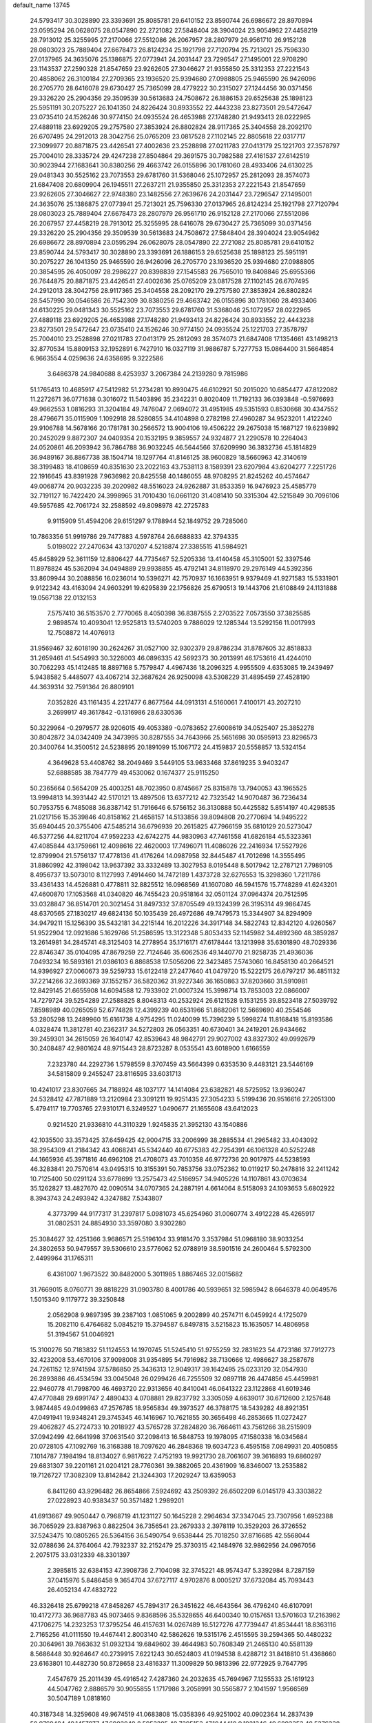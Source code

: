 default_name                                                                    
13745
  24.5793417  30.3028890  23.3393691  25.8085781  29.6410152  23.8590744
  26.6986672  28.8970894  23.0595294  26.0628075  28.0547890  22.2721082
  27.5848404  28.3904024  23.9054962  27.4458219  28.7913012  25.3255995
  27.2170066  27.5512086  26.2067957  28.2807979  26.9561710  26.9152128
  28.0803023  25.7889404  27.6678473  26.8124234  25.1921798  27.7120794
  25.7213021  25.7596330  27.0137965  24.3635076  25.1386875  27.0773941
  24.2031447  23.7296547  27.1495001  22.9708290  23.1143537  27.2590328
  21.8547659  23.9262605  27.3046627  21.9355850  25.3312353  27.2221543
  20.4858062  26.3100184  27.2709365  23.1936520  25.9394680  27.0988805
  25.9465590  26.9426096  26.2705770  28.6416078  29.6730427  25.7365099
  28.4779222  30.2315027  27.1244456  30.0371456  29.3326220  25.2904356
  29.3509539  30.5613683  24.7508672  26.1886153  29.6525638  25.1898123
  25.5951191  30.2075227  26.1041350  24.8226424  30.8933552  22.4443238
  23.8273501  29.5472647  23.0735410  24.1526246  30.9774150  24.0935524
  26.4653988  27.1748280  21.9493413  28.0222965  27.4889118  23.6929205
  29.2757580  27.3853924  26.8802824  28.9117365  25.3404558  28.2092170
  26.6707495  24.2912013  28.3042756  25.0765209  23.0817528  27.1102145
  22.8805618  22.0317717  27.3099977  20.8871875  23.4426541  27.4002636
  23.2528898  27.0211783  27.0413179  25.1221703  27.3578797  25.7004010
  28.3335724  29.4247238  27.8504864  29.3691575  30.7982588  27.4161537
  27.6142519  30.9023944  27.1683641  30.8380256  29.4663742  26.0155896
  30.1781060  28.4933406  24.6130225  29.0481343  30.5525162  23.7073553
  29.6781760  31.5368046  25.1072957  25.2812093  28.3574073  21.6847408
  20.6809904  26.1945511  27.2637211  21.9355850  25.3312353  27.2221543
  21.8547659  23.9262605  27.3046627  22.9748380  23.1482556  27.2639676
  24.2031447  23.7296547  27.1495001  24.3635076  25.1386875  27.0773941
  25.7213021  25.7596330  27.0137965  26.8124234  25.1921798  27.7120794
  28.0803023  25.7889404  27.6678473  28.2807979  26.9561710  26.9152128
  27.2170066  27.5512086  26.2067957  27.4458219  28.7913012  25.3255995
  28.6416078  29.6730427  25.7365099  30.0371456  29.3326220  25.2904356
  29.3509539  30.5613683  24.7508672  27.5848404  28.3904024  23.9054962
  26.6986672  28.8970894  23.0595294  26.0628075  28.0547890  22.2721082
  25.8085781  29.6410152  23.8590744  24.5793417  30.3028890  23.3393691
  26.1886153  29.6525638  25.1898123  25.5951191  30.2075227  26.1041350
  25.9465590  26.9426096  26.2705770  23.1936520  25.9394680  27.0988805
  20.3854595  26.4050097  28.2986227  20.8398839  27.1545583  26.7565010
  19.8408846  25.6955366  26.7644875  20.8871875  23.4426541  27.4002636
  25.0765209  23.0817528  27.1102145  26.6707495  24.2912013  28.3042756
  28.9117365  25.3404558  28.2092170  29.2757580  27.3853924  26.8802824
  28.5457990  30.0546586  26.7542309  30.8380256  29.4663742  26.0155896
  30.1781060  28.4933406  24.6130225  29.0481343  30.5525162  23.7073553
  29.6781760  31.5368046  25.1072957  28.0222965  27.4889118  23.6929205
  26.4653988  27.1748280  21.9493413  24.8226424  30.8933552  22.4443238
  23.8273501  29.5472647  23.0735410  24.1526246  30.9774150  24.0935524
  25.1221703  27.3578797  25.7004010  23.2528898  27.0211783  27.0413179
  25.2812093  28.3574073  21.6847408  17.1354661  43.1498213  32.8770534
  15.8809153  32.1952891   6.7427910  16.0327119  31.9886787   5.7277753
  15.0864400  31.5664854   6.9663554   4.0259636  24.6358695   9.3222586
   3.6486378  24.9840688   8.4253937   3.2067384  24.2139280   9.7815986
  51.1765413  10.4685917  47.5412982  51.2734281  10.8930475  46.6102921
  50.2015020  10.6854477  47.8122082  11.2272671  36.0771638   0.3016072
  11.5403896  35.2342231   0.8020409  11.7192133  36.0393848  -0.5976693
  49.9662553   1.0816293  31.3204184  49.7476047   2.0694072  31.4951985
  49.5351593   0.8530668  30.4347552  28.4796671  35.0115909   1.1092918
  28.5280855  34.4104898   0.2782198  27.4960287  34.9523201   1.4122240
  29.9106788  14.5678166  20.1781781  30.2566572  13.9004106  19.4506222
  29.2675038  15.1687127  19.6239892  20.2452029   9.8872307  24.0409354
  20.1532195   9.3859557  24.9324877  21.2290578  10.2264043  24.0520861
  46.2093942  36.7864788  36.9032245  46.5644566  37.6209990  36.3832736
  45.1814829  36.9489167  36.8867738  38.1504714  18.1297764  41.8146125
  38.9600829  18.5660963  42.3140619  38.3199483  18.4108659  40.8351630
  23.2022163  43.7538113   8.1589391  23.6207984  43.6204277   7.2251726
  22.1916645  43.8391928   7.9636982  20.8425558  40.1486055  48.9708295
  21.8245262  40.4574647  49.0068774  20.9032235  39.2020982  48.5516023
  24.9262887  31.8533359  16.9476923  25.4585779  32.7191127  16.7422420
  24.3998965  31.7010430  16.0661120  31.4081410  50.3315304  42.5215849
  30.7096106  49.5957685  42.7061724  32.2588592  49.8098978  42.2725783
   9.9115909  51.4594206  29.6151297   9.1788944  52.1849752  29.7285060
  10.7863356  51.9919786  29.7477883   4.5978764  26.6688833  42.3794335
   5.0198022  27.2470634  43.1370207   4.5218874  27.3385515  41.5984921
  45.6458929  52.3611159  12.8806427  44.7735467  52.5205336  13.4140458
  45.3105001  52.3397546  11.8978824  45.5362094  34.0494889  29.9938855
  45.4792141  34.8118970  29.2976149  44.5392356  33.8609944  30.2088856
  16.0236014  10.5396271  42.7570937  16.1663951   9.9379469  41.9271583
  15.5331901   9.9122342  43.4163094  24.9603291  19.6295839  22.1756826
  25.6790513  19.1443706  21.6108849  24.1131888  19.0567138  22.0132153
   7.5757410  36.5153570   2.7770065   8.4050398  36.8387555   2.2703522
   7.0573550  37.3825585   2.9898574  10.4093041  12.9525813  13.5740203
   9.7886029  12.1285344  13.5292156  11.0017993  12.7508872  14.4076913
  31.9569467  32.6018190  30.2624267  31.0527100  32.9302379  29.8786234
  31.8787605  32.8518833  31.2659461  41.5454993  30.3226003  46.0896335
  42.5692373  30.2013991  46.1753616  41.4244010  30.7062293  45.1412485
  18.8897168   5.7579847   4.4967436  18.2096325   4.9955509   4.6353085
  19.2439497   5.9438582   5.4485077  43.4067214  32.3687624  26.9250098
  43.5308229  31.4895459  27.4528190  44.3639314  32.7591364  26.8809101
   7.0352826  43.1161435   4.2217477   6.8677564  44.0913131   4.5160061
   7.4100171  43.2027210   3.2699917  49.3617842  -0.1316986  28.6330536
  50.3229964  -0.2979577  28.9206015  49.4053389  -0.0783652  27.6008619
  34.0525407  25.3852278  30.8042872  34.0342409  24.3473995  30.8287555
  34.7643966  25.5651698  30.0595913  23.8296573  20.3400764  14.3500512
  24.5238895  20.1891099  15.1067172  24.4159837  20.5558857  13.5324154
   4.3649628  53.4408762  38.2049469   3.5449105  53.9633468  37.8619235
   3.9403247  52.6888585  38.7847779  49.4530062   0.1674377  25.9115250
  50.2365664   0.5654209  25.4003251  48.7023950   0.8745667  25.8315878
  13.7940053  43.1965525  13.9994813  14.3931442  42.5170121  13.4897506
  13.6377212  42.7323542  14.9070487  36.7236434  50.7953755   6.7485088
  36.8387142  51.7916646   6.5756152  36.3130888  50.4425582   5.8514197
  40.4298535  21.0217156  15.3539846  40.8158162  21.4658157  14.5133856
  39.8094808  20.2770694  14.9495222  35.6940445  20.3755406  47.5485214
  36.6796939  20.2615825  47.7966159  35.6810129  20.5273047  46.5377256
  44.8211704  47.9592233  42.6742275  44.9830963  47.7461558  41.6826184
  45.5323361  47.4085844  43.1759661  12.4098616  22.4620003  17.7496071
  11.4086026  22.2416934  17.5527926  12.8799904  21.5756137  17.4778136
  41.4176264  14.0987958  32.8445487  41.7012698  14.3555495  31.8860992
  42.3198042  13.9637392  33.3332489  13.3027953   8.0195448   8.5017942
  12.2787121   7.7989105   8.4956737  13.5073010   8.1127993   7.4914460
  14.7472189   1.4373728  32.6276553  15.3298360   1.7211786  33.4361433
  14.4526881   0.4778811  32.8825512  16.0968569  41.1607080  46.5941576
  15.7748289  41.6243201  47.4600870  17.1053568  41.0340820  46.7455423
  20.9518164  32.0501124  37.0964374  20.7512595  33.0328847  36.8514701
  20.3021454  31.8497332  37.8705549  49.1324399  26.3195314  49.9864745
  48.6370565  27.1830217  49.6824136  50.1035439  26.4972686  49.7479573
  15.3344907  34.8294909  34.9479211  15.1256390  35.5432181  34.2215144
  16.2012226  34.3917148  34.5822743  12.8342120   4.9260567  51.9522904
  12.0921686   5.1629766  51.2586595  13.3122348   5.8053433  52.1145982
  34.4892360  48.3859287  13.2614981  34.2845741  48.3125403  14.2778954
  35.1716171  47.6178444  13.1213998  35.6301890  48.7029336  22.8746347
  35.0104095  47.8679259  22.7124646  35.6062536  49.1440770  21.9258735
  21.4936036   7.0493234  16.5893161  21.0386103   6.8868538  17.5056206
  22.3423485   7.5743060  16.8458130  40.2664521  14.9396927  27.0060673
  39.5259733  15.6122418  27.2477640  41.0479720  15.5222175  26.6797217
  36.4851132  37.2214266  32.3693369  37.1552157  36.5820362  31.9227346
  36.1650863  37.8203660  31.5910981  12.8429145  21.6655908  14.6094588
  12.7933902  21.0007324  15.3998714  13.7853003  22.0866007  14.7279724
  39.5254289  27.2588825   8.8048313  40.2532924  26.6121528   9.1531255
  39.8523418  27.5039792   7.8598989  40.0265059  52.6774828  12.4399239
  40.6531966  51.8682061  12.5669690  40.2554546  53.2805298  13.2489960
  15.6161738   4.9754295  11.0240099  15.7396239   5.5998274  11.8168418
  15.8193586   4.0328474  11.3812781  40.2362317  34.5272803  26.0563351
  40.6730401  34.2419201  26.9434662  39.2459301  34.2615059  26.1640147
  42.8539643  48.9842791  29.9027002  43.8327302  49.0992679  30.2408487
  42.9801624  48.9715443  28.8723287   8.0535541  43.6018900   1.6166559
   7.2323780  44.2292736   1.5798559   8.3707459  43.5664399   0.6353530
   9.4483121  23.5446169  34.5815809   9.2455247  23.8116595  33.6031713
  10.4241017  23.8307665  34.7188924  48.1037177  14.1414084  23.6382821
  48.5725952  13.9360247  24.5328412  47.7871889  13.2120984  23.3091211
  19.9251435  27.3054233   5.5199436  20.9516616  27.2051300   5.4794117
  19.7703765  27.9310171   6.3249527   1.0490677  21.1655608  43.6412023
   0.9214520  21.9336810  44.3110329   1.9245835  21.3952130  43.1540886
  42.1035500  33.3573425  37.6459425  42.9004715  33.2006999  38.2885534
  41.2965482  33.4043092  38.2954309  41.2184342  43.4068241  45.5342440
  40.6775383  42.7254391  46.1061328  40.5252248  44.1665936  45.3971816
  46.6962108  21.4708073  43.7010358  46.9772736  20.9017975  44.5238593
  46.3283841  20.7570614  43.0495315  10.3155391  50.7853756  33.0752362
  10.0119217  50.2478816  32.2411242  10.7125400  50.0291124  33.6778699
  13.2575473  42.5166957  34.9405226  14.1107861  43.0703634  35.1262827
  13.4827670  42.0090514  34.0707365  24.2887191   4.6614064   8.5158093
  24.1093653   5.6802922   8.3943743  24.2493942   4.3247882   7.5343807
   4.3773799  44.9177317  31.2397817   5.0981073  45.6254960  31.0060774
   3.4912228  45.4265917  31.0802531  24.8854930  33.3597080   3.9302280
  25.3084627  32.4251366   3.9686571  25.5196104  33.9181470   3.3537984
  51.0968180  38.9033254  24.3802653  50.9479557  39.5306610  23.5776062
  52.0788919  38.5901516  24.2600464   5.5792300   2.4499964  31.1765311
   6.4361007   1.9673522  30.8482000   5.3011985   1.8867465  32.0015682
  31.7669015   8.0760771  39.8818229  31.0903780   8.4001786  40.5939651
  32.5985942   8.6646378  40.0649576   1.5015340   9.1179772  39.3250848
   2.0562908   9.9897395  39.2387103   1.0851065   9.2002899  40.2574711
   6.0459924   4.1725079  15.2082110   6.4764682   5.0845219  15.3794587
   6.8497815   3.5215823  15.1635057  14.4806958  51.3194567  51.0046921
  15.3100276  50.7183832  51.1124553  14.1970745  51.5245410  51.9755259
  32.2831623  54.4723186  37.7912773  32.4232008  53.4670106  37.9098008
  31.9354895  54.7916982  38.7130666  12.4986627  38.2587678  24.7261152
  12.9741594  37.5786850  25.3436313  12.9049317  39.1642495  25.0233120
  32.0547930  26.2893886  46.4534594  33.0045048  26.0299426  46.7255509
  32.0897118  26.4474856  45.4459981  22.9460778  41.7998700  46.4693720
  22.9313656  40.8410041  46.0641322  23.1122868  41.6019346  47.4770848
  29.6991747   2.4890433   4.0708881  29.8237792   3.3305059   4.6639017
  30.6712600   2.1257648   3.9874485  49.0499863  47.2576785  18.9565834
  49.3973527  46.3788175  18.5439282  48.8921351  47.0491941  19.9348241
  29.3745345  46.1416967  10.7621855  30.3656498  46.2853665  11.0272427
  29.4062827  45.2724733  10.2018927  43.5765728  37.2824820  36.7664611
  43.7561266  38.2515909  37.0942499  42.6641998  37.0631540  37.2098413
  16.5848753  19.1978095  47.1580338  16.0345684  20.0728105  47.1092769
  16.3168388  18.7097620  46.2848368  19.6034723   6.4595158   7.0849931
  20.4050855   7.1014787   7.1984194  18.8134027   6.9817622   7.4752193
  19.9921730  28.7061607  39.3616893  19.6860297  29.6831307  39.2201161
  21.0204121  28.7760361  39.3882065  20.4361909  16.8346007  13.2535882
  19.7126727  17.3082309  13.8142842  21.3244303  17.2029247  13.6359053
   6.8411260  43.9296482  26.8654866   7.5924692  43.2509392  26.6502209
   6.0145179  43.3303822  27.0228923  40.9383437  50.3571482   1.2989201
  41.6913667  49.9050447   0.7968719  41.1231127  50.1645228   2.2964634
  37.3347045  23.7307956   1.6952388  36.7065929  23.8387963   0.8822504
  36.7356541  23.2679333   2.3978119  10.3529203  26.3726552  37.5243475
  10.0805265  26.5364156  36.5490754   9.6538444  25.7018250  37.8716685
  42.5568044  32.0788636  24.3764064  42.7932337  32.2152479  25.3730315
  42.1484976  32.9862956  24.0967056   2.2075175  33.0312339  48.3301397
   2.3985815  32.6384153  47.3908736   2.7104098  32.3745221  48.9574347
   5.3392984   8.7287159  37.0415976   5.8486458   9.3654704  37.6727117
   4.9702876   8.0005217  37.6732084  45.7093443  26.4052134  47.4832722
  46.3326418  25.6799218  47.8458267  45.7894317  26.3451622  46.4643564
  36.4796240  46.6107091  10.4172773  36.9687783  45.9073465   9.8368596
  35.5328655  46.6400340  10.0157651  13.5701603  17.2163982  47.1706275
  14.2323253  17.3795254  46.4157631  14.0267489  16.5127276  47.7739447
  41.8534441  18.8363116   2.7165256  41.0111550  19.4467441   2.8003140
  42.5862626  19.5315176   2.4515595  39.2594365  50.4480232  20.3064961
  39.7663632  51.0932134  19.6849602  39.4644983  50.7608349  21.2465130
  40.5581139   8.5686448  30.9264647  40.2739915   7.6221243  30.6524803
  41.0194538   8.4288712  31.8418810  51.4368660  23.6163801  10.4482730
  50.8728658  23.4816337  11.3009829  50.9813396  22.9772925   9.7647795
   7.4547679  25.2011439  45.4916542   7.4287360  24.2032635  45.7694967
   7.1255533  25.1619123  44.5047762   2.8886579  30.9055855   1.1717986
   3.2058991  30.5565877   2.1041597   1.9566569  30.5047189   1.0818160
  40.3187348  14.3259608  49.9674519  41.0683808  15.0358396  49.9251002
  40.0902364  14.2837439  50.9769484  49.1457977  47.6902049   8.5953295
  49.7295153  47.1044410   9.1921346  49.6893353  48.5376338   8.4198030
  41.0953964  20.7693132  30.2459343  40.3900514  21.4691399  29.9826890
  41.9828248  21.1703381  29.9126692  38.2767226  26.6697068  28.4881615
  38.5290062  27.4120587  27.8135149  38.3223726  27.1500885  29.4002667
   9.5794685  16.1855596  22.1141640   9.8527372  15.2762623  21.7616113
   9.3595309  16.0308117  23.1146323  17.4027679   9.5098001  13.4297255
  18.1167525   8.9697351  12.9047550  17.7510980  10.4787243  13.3673546
  33.7088207  11.7322747   3.9783176  33.4529998  12.4241863   4.6992579
  33.7013278  10.8370156   4.4845469  18.5195712  44.2061724  15.7642439
  18.2473864  43.2903257  15.3647845  19.5365336  44.2442012  15.5649231
  36.9547855   4.0562057  16.0456297  37.6416226   4.8269085  16.1975561
  37.1224061   3.8088040  15.0528905  17.4542824  39.3895885   4.9720214
  17.9627847  39.0106382   5.7894666  17.3611370  38.5547875   4.3585101
  27.6503433  52.3379085  41.8960294  27.1163029  53.1073898  42.3289795
  28.5847923  52.4221483  42.3323634  38.9315088   8.0016563  25.1111315
  38.3098967   8.7130325  24.6892132  38.7891483   7.1779648  24.4940412
  22.3827355   7.8396825   3.5891685  22.7732898   8.5065779   2.9062493
  23.1390836   7.7223237   4.2788163  11.1822374  20.2621026  45.9793596
  11.8645284  20.6204566  46.6723392  10.6801132  21.1202823  45.6861190
  27.9416963  17.1163207  44.5238185  28.2013339  17.9890329  44.0403798
  27.4462278  17.4458188  45.3680275  50.1460925  21.4803489  31.0828934
  49.6909305  20.8739209  30.3828316  49.8509343  22.4320925  30.7924905
   3.0453317  27.4447542  17.1537707   2.9018414  26.6229813  16.5505275
   3.4469842  28.1488367  16.5124697  18.4823100  38.7557226  26.2986023
  19.0629559  38.3052724  27.0297634  18.9383520  39.6792239  26.1811689
  49.1803440   3.6648778  31.7581195  48.3734269   3.7102614  31.1185229
  49.5339102   4.6313271  31.7824399  28.6156945  40.4203696  49.0829478
  29.4498597  40.8406530  49.5352350  28.7431865  40.6946437  48.0897285
  22.8320320  18.3032028  43.4809907  23.4788633  18.6158070  44.2182364
  21.9570359  18.8008386  43.6764095  36.3318491  53.8652764  43.8175082
  35.9927459  54.7894615  44.1415791  35.6599013  53.6155067  43.0763772
  46.0617105   3.8283990  34.7737890  47.0827937   3.6512122  34.7814670
  45.9168438   4.3012950  33.8679646   4.9632758  52.2099086   2.3128713
   5.1497550  53.2002700   2.5875068   4.9803877  52.2809037   1.2688464
   7.3677945  30.1666613   3.3692220   7.1053387  30.3373548   2.4030507
   7.0601697  29.1951084   3.5526238  18.5216785  25.1096657  14.5197976
  18.4788543  24.9587521  13.5036085  19.3940833  24.6012748  14.7900882
  27.6904268  44.6644419  20.3654716  28.5334116  44.7056207  20.9596038
  27.7448122  43.7284383  19.9333558  31.9385050  22.1057711  48.4009490
  32.4437314  21.2307098  48.6101793  31.2221698  22.1707991  49.1338224
  33.6634301  35.7314914  14.8473460  32.6516213  35.8925719  14.7420001
  34.0972340  36.4786193  14.2940498  26.0919948  52.5663915  10.5919511
  27.1173614  52.4140017  10.5131158  25.9849472  53.5764605  10.5683279
  18.4188900  43.9706243   2.1846203  17.8081305  43.1744195   1.9649283
  18.4023559  44.5459826   1.3343670  44.6135924  38.1705911  29.6301774
  43.5749716  38.0651304  29.7230760  44.8961742  38.3819620  30.5937918
  47.8005829  38.7659008  16.7053377  48.7929952  38.6113953  16.9759187
  47.3285758  37.9495652  17.1405378  25.3834508  21.3476970  29.2613092
  25.2244104  20.9546221  30.2023266  26.4112088  21.4277340  29.2065923
  37.8135308  43.0317911  25.1411615  38.7931152  43.3267886  25.3105695
  37.3532796  43.2522993  26.0483661   2.8798352  17.3900488  23.6966514
   3.0530109  18.0657859  24.4577537   3.6844360  17.5091825  23.0688128
  37.1580879  30.1017914  42.6150300  36.3382170  29.4692766  42.7484931
  37.8557876  29.4721080  42.1833890  15.6801918  46.6711596  35.3556027
  16.2765622  46.6967062  36.1982913  15.2413193  47.6001099  35.3354454
  17.0048776  53.8092505  25.5411852  17.6739426  53.8792372  24.7813422
  17.5209152  53.3733994  26.3166237  39.2104977  48.8574085  27.7279360
  39.8152524  48.4317699  28.4428181  39.6648851  49.7728961  27.5325486
  51.3555491  18.4774332  54.2958386  50.7531521  17.9823514  53.6225884
  52.2958004  18.3825115  53.9291798  36.1323482  26.9177482  33.9975755
  36.3967231  27.7990216  33.5168152  36.9672319  26.3266844  33.8680984
  23.8052629  33.2341018   6.3862472  24.7079059  33.1239322   6.8911203
  24.1183173  33.3835315   5.4070212  26.9085119  18.7490833  20.5844801
  27.6261922  18.6247006  21.2942112  27.4318560  18.7942439  19.6924284
  35.3380067  20.2440462  34.2080375  35.8665457  20.1970367  35.0978123
  35.2782311  19.2554951  33.9153065   8.8621004  32.6340277  23.6533055
   9.4658846  33.4144078  23.9336034   7.9615011  33.0630348  23.4182531
  31.6167914  28.9959120  22.0292459  32.2467125  29.2177664  21.2363800
  32.0805802  28.1910816  22.4789981  43.3951404  36.8971612  26.0492299
  43.9498158  36.4964184  26.8029016  44.0520235  37.0926285  25.2941317
  34.5360326  53.1538310  41.8732975  34.6930637  53.4603122  40.8938013
  33.5999520  53.5213168  42.0894183  32.4218653  27.0125282  12.6841922
  31.9640716  27.7091468  13.2966316  31.8429492  27.0469826  11.8246430
  11.7754120  47.0270706  48.7388682  11.1836086  46.5728573  48.0355393
  12.7305572  46.9073954  48.4190041  16.8975045  33.4079335  28.5997092
  16.8829492  33.9078643  27.6899369  16.0911613  32.7604358  28.5176415
  34.5524381  10.3610812  15.4873166  35.1319820  11.2141743  15.4714427
  34.7874042   9.9088321  16.3739514  13.5852567  32.6304419  25.5080647
  13.6410203  33.3118818  24.7311402  13.3413593  33.2300615  26.3156451
  43.1112068  42.4336514  47.2632145  42.4708257  42.8410792  46.5707627
  42.8758027  42.9145934  48.1393953  12.8280064  33.8522679  40.9969206
  12.1821018  33.1155893  40.6742307  13.7251669  33.3529620  41.1114828
  34.9706143  19.2341717  21.6515887  34.0811466  18.7466437  21.8983674
  35.3423337  18.6277354  20.8917750  22.1523554  19.4804158  46.4593291
  21.8314029  20.3863434  46.1048500  23.1310068  19.4152761  46.1392954
  41.8230588  25.7704209  47.8350059  42.3333561  24.9058302  48.0471275
  41.7225538  25.7754106  46.8192817  23.0373602  38.6184247   1.4910964
  22.4610959  39.4442830   1.7296260  23.2737456  38.7439623   0.5116429
  18.9262023  19.6633080  29.3708200  18.9999073  20.1458272  28.4555319
  18.3354431  20.2993940  29.9267901  33.9748535  22.1091801  28.0681251
  33.0311042  22.0125623  27.6687368  34.4092266  22.8578434  27.5077306
  23.1429457   3.1176286  10.3918957  23.0563893   2.1923035   9.9322482
  23.6015624   3.6884466   9.6524652  15.4320346  27.1834373   5.4525860
  16.1225485  27.2152479   6.2220925  14.5322381  27.3475553   5.9336475
  30.6856741  49.3221110  37.9634798  31.3237566  48.5201377  38.1114713
  30.1175078  49.3321359  38.8279242  24.0256928  36.1195944  35.8765550
  23.9360182  35.2122251  35.3753549  23.0566558  36.4012250  36.0432642
  32.7606122  10.1927912  18.2016371  33.6450596   9.6763658  18.0410991
  33.0941528  11.1092215  18.5500252   3.1914967  17.3446221  44.7743763
   3.3116937  17.0353239  45.7528987   2.3292790  17.9247349  44.8271679
   3.0139630  51.5646148  29.6728407   2.8018402  50.5685425  29.7497642
   3.2653136  51.8780666  30.5975260  34.8600525  53.9582739  39.3243506
  35.7629050  53.9821277  38.8366432  34.2194817  54.4794593  38.7362325
   9.0759506  15.2322703  13.3854578   9.5821406  14.3344859  13.5112054
   9.7592370  15.8171545  12.8827444  37.3636946  31.2100554  12.3259747
  36.7889592  30.7217620  11.6074781  37.6171370  30.4384852  12.9643087
  45.8995846   5.6973052  15.0979635  45.6130245   6.5313735  14.5715663
  46.6469882   6.0401845  15.7194005  16.8248196  50.3138828  26.5406695
  16.9285137  49.2973747  26.7353409  17.0825589  50.3814343  25.5428354
  19.6651334   8.0925294   3.2662871  20.6883794   8.0904262   3.4219262
  19.3540272   7.2288613   3.7397302  27.2120288  15.8788583   4.7108978
  27.6735018  15.5147720   5.5617661  26.8530637  15.0245767   4.2537006
  20.5711044  16.1105443  25.3491152  20.0535203  15.6860050  26.1356655
  19.9585056  16.8960620  25.0671956  24.6373464  40.1038054  15.2481856
  23.8761353  40.1010190  14.5554499  25.4570176  40.4347488  14.7102674
  22.8234233  16.4637125  24.0756963  23.1481196  15.4940337  23.9571484
  21.9094495  16.3297205  24.5720155  37.5847577  33.9618412  26.0236784
  36.7925464  33.5885571  26.5781566  37.3144961  34.9521481  25.8743592
  48.2972120  47.0640992  15.8075930  47.9928084  47.9971851  15.4589000
  49.3262106  47.1735351  15.8555490  22.4045187  17.5862646  28.6224432
  22.7427422  17.8338609  27.6857115  22.3960548  16.5561986  28.6202491
  29.4174949  21.9729190  21.0461529  28.4268275  21.7867294  21.2700968
  29.7264701  21.1052801  20.5786113  12.5747907  49.3793616   2.9845702
  13.4550527  49.3493081   3.5376489  11.8934762  48.9317574   3.6132333
  24.6626060  54.3974370  40.9885709  24.1596577  53.6563597  40.4859985
  24.6544109  55.1980070  40.3497817  11.2594385  31.9878390  39.6762826
  10.5605228  32.6718105  39.3420182  11.7868060  31.7551378  38.8112200
   8.3604689  29.7577445  39.9957938   8.5624118  30.0436550  39.0279626
   8.0335016  30.6196748  40.4524611  46.1810092  50.7777581  46.8136184
  46.6132657  49.9627184  46.3677303  46.7580458  51.5767612  46.5068520
  10.7972269  42.3508782  45.0997345  10.2823619  41.8662036  45.8467976
  10.2319312  42.2075063  44.2572281  24.7835809  36.8061464   8.5838137
  24.1215630  37.5922726   8.7396970  25.6587972  37.1796848   9.0039250
  52.3279125  46.5483832  32.0409780  51.7856389  46.9036350  31.2421924
  51.7582387  45.7622212  32.3979496  29.3835214  34.0035453  22.9349525
  30.3035125  34.0802932  22.4608698  28.7452977  34.4540946  22.2472076
  17.3469987  26.9840387  10.9033223  17.3584065  28.0246990  10.8212624
  16.4569875  26.7502177  10.4215527  34.3979938  33.7478320  39.9093946
  34.8728748  32.9247384  40.3213868  34.8965603  33.8666443  39.0040968
   3.4892090  19.1445958  38.1038133   2.5521471  19.0134697  37.6754789
   3.4398386  18.5476113  38.9478146  -0.3077479  41.9974457  33.0534605
   0.0479146  41.8178581  34.0212890  -0.3886558  41.0184483  32.6890841
   4.8383656  35.8975409  22.4789889   4.8004317  35.6609332  21.4621116
   3.8435053  35.8174289  22.7600047  13.9924212   8.2356167   5.8541749
  13.8574031   8.5507708   4.8920218  14.9071013   8.6572662   6.1172359
  11.8982941  12.4974918  15.6885767  12.0672770  13.2402737  16.3655238
  11.8549011  11.6298595  16.2223217   9.8193676   1.7476295  31.9661609
  10.8047478   2.0364486  31.9936062   9.5276504   1.7322049  32.9509814
  17.1607840  25.0056915  16.9376820  17.0316563  23.9999172  17.1028919
  17.6378739  25.0511477  16.0269570  48.2075439  28.4295749  32.2380446
  48.2132321  29.4277561  32.4818681  48.9903151  28.0285430  32.7598762
   4.5322271  40.4222771  11.6359350   3.9025173  40.7713008  10.9003071
   3.9559837  39.7401556  12.1524147  23.5290961  12.7669151  43.3274531
  22.8966755  12.5101364  42.5564489  23.3968547  13.7794501  43.4331891
  32.6605762  39.3384749  40.9928637  33.3319625  39.4597940  41.7694846
  33.0973626  38.6057476  40.4116808   5.5211121  19.5109765   4.6277062
   5.6579175  20.2301507   5.3458604   6.3962626  18.9610379   4.6491471
   6.8597544  39.0366118  33.9273731   6.7849421  39.4073996  32.9679514
   7.7568265  38.5350725  33.9352115   3.9498279  46.3261378  12.2902566
   3.6743551  46.0333596  13.2503389   4.2214492  47.3143636  12.4283171
  46.2998609  13.9795264   5.0775349  45.7098821  13.2002201   4.7389255
  45.9731359  14.7915921   4.5519087  20.3428861  27.0930233  11.2723900
  19.8974354  26.1993326  11.5236606  19.6213581  27.5986211  10.7562995
  19.8510060   5.9276652  41.5154249  19.9868665   4.9497340  41.8144541
  19.9445845   5.8709369  40.4792491  15.9484740  20.7193999  38.8320425
  14.9439884  20.5364717  39.0222124  16.3234020  20.9273181  39.7746067
  46.7984115   7.3663218   7.9597730  47.6961722   7.6169100   7.5163692
  46.5532413   8.1917467   8.5145985  39.8178461  22.8767878  46.4942717
  39.5545987  23.4693217  47.2984112  38.9216867  22.7426754  45.9932688
   9.6080178  16.2636445   1.6147607   9.1067085  15.3579812   1.5813648
  10.0518033  16.2501549   2.5519332  25.3879342  30.6702115   4.1276667
  25.0447954  30.0361252   4.8701581  24.7616869  30.4614751   3.3352424
  41.3869641   5.2659565  51.1393882  41.2925757   5.9145685  50.3384003
  42.2738175   4.7654597  50.9052078  48.1348692  33.4782188  38.9086447
  48.7689066  32.7377303  39.2853832  48.4710309  34.3182731  39.4307599
  20.8740064  49.3709903  18.4926968  21.2305745  50.3275542  18.2930679
  21.4337739  49.0947855  19.3217287  48.7691316  31.8450088  12.6862166
  48.8138622  31.7865411  11.6496419  47.8264250  31.4738908  12.8909679
  36.5952531   4.8043142   4.7108131  36.2543332   3.8902213   5.0495803
  37.3819763   4.5585837   4.0973396  12.5353580  40.0199609   5.2090480
  13.5187266  40.2674602   5.0041584  12.5800006  39.6565156   6.1765971
  30.2663035  38.0539657  12.7289697  29.6146492  38.5109776  13.3850227
  30.4648722  37.1444537  13.1766533  30.5867757  53.3581389  35.8032747
  29.7009924  53.4723682  36.3174396  31.2283321  54.0064610  36.2767668
  27.7349168   8.2201846  18.3451140  27.8628414   8.7537940  19.2184829
  27.9388355   7.2485036  18.6166161  45.8204267  31.9679693  10.0077979
  45.0314672  31.2995613  10.0307931  45.8488095  32.2726673   9.0200841
  35.7119249  22.3340829   3.4113980  35.2642722  21.8929386   2.5945994
  36.2947693  21.5853407   3.8127618  26.1062797  41.9073580  40.2595527
  26.9866094  41.9557698  40.8060688  26.4464095  41.7315320  39.2969152
  21.1586485  36.9495297   2.4944549  21.9618415  37.4587842   2.0985981
  21.1826895  36.0366378   2.0121466  40.8271379  41.3561561  22.3366789
  41.5828667  41.1694764  21.6617803  40.7449651  42.3849410  22.3365538
  38.6923997   5.6787645  35.9516001  39.5760019   6.0461009  36.3532344
  37.9839178   5.9709349  36.6477203  33.2568085  33.9802256  46.7494388
  33.4805693  33.5770102  47.6768206  33.9629123  33.5373891  46.1324858
  15.2224528  45.5553502  41.2760442  14.9185037  44.5993216  41.0001989
  14.9873324  46.1076777  40.4268641  32.7312808  28.0913585   2.6124396
  33.1691814  27.3368601   3.1910049  31.8037222  27.6822879   2.3994275
   1.4582433  14.2325820  25.0946793   1.0161695  15.0976597  24.7383921
   0.6571668  13.5947104  25.2277160  49.5284192  42.7619517  36.8666002
  50.0793619  43.5263635  36.4209126  49.8772936  42.7745344  37.8401033
  43.9708031  54.0493399  47.7865054  44.5548797  53.7478261  48.5824622
  43.0240998  54.1256170  48.1982197  48.0778531  53.1927505  24.2279465
  47.5785702  54.0174059  23.8364106  48.7126264  53.6218111  24.9176280
  32.1773795  22.9665373  15.5858880  33.1176551  22.5131432  15.5830531
  32.2526862  23.5992670  14.7652497  46.8732701   8.8159651  26.9588022
  47.2530051   9.7587041  26.9762486  47.4485248   8.3148961  26.2656213
  38.8699717  24.3248905  48.5905910  38.1448698  24.6286635  47.9250211
  38.8118384  25.0258644  49.3483877   8.1398048  37.4364914  45.0011857
   9.0629137  37.5920012  44.5556634   8.3872685  37.3268962  46.0033709
  22.5033970   0.2419709  30.1319066  22.9965607   1.0655376  29.7520751
  23.1977495  -0.2015390  30.7506350  48.4027760   1.9654275  48.9802287
  48.1984376   0.9951466  48.6750572  47.6318981   2.5064627  48.5512924
  19.8572061  25.3771095  31.0158665  19.4321775  24.9904211  31.8748498
  19.8326482  24.5623870  30.3701485  38.1136008  47.6097794  14.8997322
  37.4202426  47.1955872  14.2534116  38.9691595  47.0668231  14.7092534
  36.7689649  28.8547630  19.9853220  36.1689744  29.2046226  20.7510873
  37.7209555  29.0204192  20.3337262  32.9063487  32.1436035  26.6355344
  32.5203308  31.5284212  27.3641670  32.7680352  31.6178517  25.7631742
   1.6068167   1.2396664  10.4988640   1.5633827   1.9088347  11.2838911
   2.1658921   1.7408128   9.7907508   4.9256857  51.1406939  24.0016309
   5.9437439  50.8983947  24.0508720   4.7116056  50.9618027  23.0039713
   5.9011903  45.2733986   1.7120063   5.9007289  46.1804235   2.2219680
   5.0648444  44.8023779   2.1063933  44.4130170  25.1393898  21.0177339
  45.3312982  25.6182634  21.0577548  44.3263053  24.8792505  20.0232244
  12.8188830  11.4480617   3.0626843  13.1021936  12.1797479   2.4037736
  13.0323911  10.5640982   2.5894984  21.1848357  31.9629515  22.7161669
  21.2012144  31.7325486  23.7205065  20.4479940  32.6729197  22.6293798
   2.6666202  39.5198193  22.1776659   3.6136207  39.1496328  21.9693350
   2.1267304  39.2554787  21.3336731   8.3235418   3.3225669  28.3583551
   7.3616177   3.2278836  27.9865035   8.9087678   3.0060498  27.5667213
   5.3418329  53.4772404  20.8346548   5.8526095  53.6616706  21.7146125
   5.9165928  53.9791575  20.1309083  12.1560031  52.1164825  13.8848815
  11.5837790  52.3562600  13.0538288  11.4615564  52.1133081  14.6497858
  51.4737754  26.0163747   9.1596115  50.7474070  25.9166143   8.4235068
  51.4209412  25.1074566   9.6545302   2.5707528  21.7405080  26.1113122
   3.0662515  21.7353619  27.0166651   3.2452771  22.1843407  25.4679314
  31.0044088  31.0192399  12.5060509  32.0102682  30.9582339  12.1969197
  30.9225577  30.1455203  13.0674499  28.0898576  21.2293174  29.3737589
  28.0819238  20.4565630  28.6873471  28.1154256  20.7479213  30.2851790
  36.1489612  41.7003148  16.1128924  35.5855136  41.8644166  16.9576452
  36.8554442  41.0167318  16.4085992  24.6436535  12.0688107  46.8757172
  24.9235596  12.9857394  46.4700350  24.7376678  11.4388830  46.0532011
  12.3114423  48.4924176  36.9740238  12.1771574  48.4969474  37.9957727
  12.6879029  49.4354043  36.7778479  16.2987096   8.7483433  46.7117484
  16.5864543   9.3287469  47.5209880  17.1189671   8.8339942  46.0784707
  17.7796787  29.6649964  26.0572579  17.8802593  29.7810043  25.0407414
  18.7416873  29.6117014  26.4073755  29.9725197  33.7918437  43.7672590
  30.2868549  34.5773701  43.1748280  28.9466998  33.9296620  43.8167289
  31.6198088  33.9951853  19.0641951  31.6157692  34.0907072  20.0917480
  31.9871364  33.0418114  18.9073888   3.4705047  19.1188569  20.2092682
   3.8257756  18.8683014  19.2709547   2.4675249  18.9597162  20.1562578
  14.7809367  14.9671956   6.4037048  14.3340734  14.2401875   5.8361822
  14.6026246  15.8448302   5.9351655   3.3207289  28.2529187  22.4774796
   2.9838726  29.2199987  22.4004326   3.4922397  27.9770738  21.5006447
  48.9859423  20.1937453  28.8282186  49.7666161  20.1742505  28.1478720
  48.2257099  20.6566679  28.3070614   4.2940582   3.8072518  13.0805344
   4.7701686   4.2828061  12.3149657   4.8622608   4.0364346  13.9132557
  43.8217739  30.8154814  35.8623946  43.1517000  30.5502603  36.5865374
  44.7000415  30.3457927  36.1456000  40.7237182  13.0173526  15.0957022
  40.0825025  12.3415499  14.6299618  41.3625152  13.2893112  14.3423045
  14.2527520  22.7405074  36.1017878  14.6230598  21.9526855  35.5404428
  15.0784222  23.0398552  36.6493466  29.1325674   2.7773622  47.7659013
  28.5373585   2.4859800  48.5609665  28.4888167   2.6759392  46.9532195
  11.7632921  45.8963261   0.9763254  12.5458563  46.3103516   0.4467439
  11.2642570  45.3220013   0.3107941  37.6157835  37.5067441   9.8270735
  36.8123785  36.9922872  10.2110661  38.3110781  36.7762448   9.6223249
   6.0937880   6.0485560  11.6277693   6.9081618   5.9497958  12.2652558
   6.3986380   6.8482133  11.0225592  28.8220811  37.6892310   0.6730822
  28.7721993  36.6796298   0.8960165  28.8775405  37.6886427  -0.3651635
  14.6163681  43.0777311  40.4360882  14.9290408  43.0233219  39.4513918
  15.0444885  42.2405492  40.8676550  18.3160665  17.8259491  14.6303242
  18.2369537  17.5854812  15.6286186  17.6527656  17.1937482  14.1621433
  44.3526490  37.3166227  17.1772403  43.9099795  36.3889843  17.3319158
  45.3344068  37.1357320  17.4566372  19.9884173  39.4887464  41.9836356
  20.1622190  40.4783792  42.2687417  19.2658650  39.6059518  41.2515669
  31.9419493  30.4276317  28.6472974  31.3523797  29.7682223  29.1842251
  32.0281302  31.2338701  29.2955479  32.1278304  13.4282084  26.3600486
  31.9866436  14.3258021  26.8674934  32.4960812  12.8156064  27.1186193
  29.9597783   1.3861916  30.5525841  29.0413821   1.8397272  30.5430032
  29.7679805   0.4025664  30.7623923  15.9401954  17.9113201  44.8885188
  15.7385373  16.9400626  44.5857985  16.9168754  18.0508899  44.5593679
  45.1597082  37.5822275  23.8934677  44.3572445  38.0438061  23.4174132
  45.4593243  36.8850893  23.1818106  13.7963519  26.5166929  31.5828424
  14.4361387  26.1974196  30.8359042  12.9361426  26.7528083  31.0972987
   3.4806613  36.8421400  50.9853129   4.0010099  36.2780815  50.2940476
   4.1965149  37.2815528  51.5549315  34.7285226  21.5518370   0.9819858
  34.6440914  20.6780082   0.4462684  35.1263865  22.2276401   0.3253099
   6.6432445  14.0113630  13.3912753   6.8722939  13.2520649  12.7236795
   7.5158588  14.5670736  13.4144877  43.8361118  51.9141223  46.0340786
  44.6815264  51.4125028  46.3378305  43.8158694  52.7538184  46.6249180
  36.7843466  29.9162042  39.0611729  37.0814735  29.6317618  38.1051468
  36.2575517  29.0826309  39.3809104  14.5561997  30.9134923  43.4033231
  13.6537534  30.4170821  43.2761560  15.2453888  30.1456810  43.2911045
  30.4705180  17.2003699  21.1654739  30.4243015  16.2874808  20.6963462
  29.7495619  17.1263185  21.9073253   7.3482576  30.4833087  27.1049246
   7.9280159  29.6829272  27.4309949   6.3959127  30.0962111  27.0896972
  42.1768169   1.6978328  33.4331838  42.5623478   1.0949748  34.1767713
  41.1859569   1.8102179  33.6961731  22.5219658  12.6247228   5.1402667
  21.8707564  13.4160641   5.1326101  23.3596143  12.9723889   5.5985806
  26.7418719  49.8605958  25.2844400  27.1127664  50.5879237  24.6488325
  27.2121475  50.0652256  26.1815139  51.1150226  39.6702210  19.8902221
  50.4547155  40.3051274  19.4092799  50.9624228  39.8881674  20.8871918
  19.5018527  53.0951662  38.7731801  20.0701020  52.4941383  39.3974064
  19.6081965  54.0310843  39.1481741  22.0876350   8.9175784  39.3098384
  21.5550887   9.2273256  38.4869301  21.3830855   8.8123841  40.0500512
   1.4554357   6.6291455   6.7558634   2.4836966   6.7488094   6.6417310
   1.3710136   5.5922050   6.8084962  48.0832283  21.5972509  11.2710879
  48.7714729  22.1710208  11.7851904  48.6617119  20.8351543  10.8753145
  41.3219069  25.6050119  23.6644821  40.9492358  25.0962086  24.4968752
  41.8143466  24.8315544  23.1628614   8.4096083  24.8110729  25.2951488
   8.9316222  24.0529678  24.8333066   7.8010710  25.1834630  24.5461031
  20.5116879  23.0084968   5.7356059  21.0254164  23.5107724   4.9921409
  21.2301516  22.3645061   6.1168183  12.3124533  27.2918186  39.1477860
  11.5824704  26.9342496  38.4986375  11.8236611  28.0682121  39.6291244
  16.6998462  41.9272191   1.2795536  16.9626485  41.6793737   0.3136890
  16.1588285  41.1064955   1.5986570  15.3459145  21.6128026  46.7454816
  15.1399885  22.1159719  45.8621057  16.1183784  22.1695346  47.1529347
  36.7067380  44.7165670   4.8319504  37.1211227  43.7700111   4.8900716
  35.7344734  44.5413623   4.5441345  24.7040040  31.8931216  40.3242134
  23.8054818  31.4593240  40.6085531  25.3595898  31.5439813  41.0458010
  27.3438707  10.1280655  36.5742443  27.2063777   9.9121127  37.5667361
  28.0836709  10.8428323  36.5693271  45.2389215  38.5623184  12.5884771
  45.7892193  37.8609120  12.0546049  45.0811532  39.3070216  11.8932476
  41.9634559   1.3660902  28.5799153  42.8899071   1.7368141  28.3218934
  42.0942574   1.0244797  29.5444499  10.3485984   5.7042580  43.4729106
  10.5196389   6.7049047  43.6774308  10.5933689   5.2486263  44.3760691
  37.0833633   0.4530967  22.6981293  37.0915867   1.1228134  21.9066711
  36.8602988   1.0580038  23.5093656  24.3826088  26.1209914  30.3230093
  24.3267807  25.0915936  30.2579758  23.4687517  26.3904308  30.7112825
   8.2920836  10.0512464  32.2350276   8.6344670   9.0790198  32.2343424
   8.0242235  10.1998343  31.2414893  37.9101063  23.0613907  31.9737453
  37.7321266  24.0609010  32.0245289  38.4475269  22.8489603  32.8325018
   6.9599480  27.4837930  49.2086343   7.3895140  28.2508244  49.7652104
   7.3887562  26.6362537  49.6485882  19.2079767  23.5865070   9.2885159
  19.0479923  24.1369737   8.4264459  20.2355341  23.4414626   9.2780996
  47.4742691   2.3937899  21.6560406  47.3996173   1.7146469  22.4233290
  48.0263936   3.1704240  22.0644411  50.4423809  42.9628454  39.4648175
  50.3707190  42.4963624  40.3928277  51.4343417  43.1430107  39.3529625
  40.0095738   2.4398529  10.4985579  40.0163760   2.9642255  11.3915620
  39.6272030   1.5145269  10.7765285   1.5602551  37.6266761  33.0107231
   1.3250841  36.6413027  32.9556253   1.9816957  37.7438495  33.9488116
  17.5569016  50.2081912  23.8692276  17.7207649  50.5692609  22.9078037
  18.4596148  49.7327343  24.0748958   8.4599685  20.7867643  23.5396615
   8.6418452  20.1297429  24.3007235   9.0318740  21.6177833  23.7859473
  38.7155054   6.0487078  16.3790667  39.1422860   6.4514315  15.5240647
  39.5067336   6.0190473  17.0444089  16.0633935   1.8706750  20.3416928
  15.2695567   2.2160693  20.8710792  15.6454300   1.4107660  19.5154894
  27.6324181  16.6506407  39.8120312  27.8694243  15.6513450  39.8205373
  26.6739927  16.6828489  39.4541909  12.5843332  29.4244035  46.7367388
  13.4980177  29.0402813  46.4479196  12.8396255  30.3662404  47.0992435
  25.5359524  32.1573381  37.6981637  26.2327887  32.9212504  37.6741385
  25.3076353  32.0696083  38.7005794  17.6965484  44.7201119  23.4567435
  18.2258427  43.8883287  23.7761155  18.3233342  45.0786513  22.6929423
  47.2286606  38.4429165   0.8179796  46.4391301  38.9734774   1.2130652
  47.4481553  38.9404404  -0.0544392  13.3550034  20.1131966  16.8738871
  13.8452180  19.3610012  16.3560583  12.9439077  19.5972642  17.6765820
  25.4230445   7.3908173  32.3345615  24.4824398   7.1304960  32.6852704
  25.8615567   7.8424100  33.1550547  35.4475653  50.6966044  42.5869106
  35.1169590  51.6251404  42.2687719  36.4526018  50.7083992  42.3691199
  40.2863060  48.2923541  11.9432095  39.4703623  48.4332621  11.3211410
  41.0137872  47.9389368  11.2997770  24.9986992  15.0989450  17.6556942
  24.8446807  14.0843945  17.7785392  24.8095409  15.4811331  18.6034638
   4.5299207  26.2796496   2.8885501   5.3194208  26.8895993   3.1519645
   4.6453675  26.1164875   1.8916116  50.2346643   3.5431411  47.5655213
  49.6819000   2.9371381  48.1831580  49.6164455   3.7177317  46.7653391
  19.0681441  25.0100364   6.9301448  19.3416449  25.8180027   6.3502930
  19.5560670  24.2184372   6.4725859  13.5514158  48.5225706  32.2221988
  14.1976564  47.7158178  32.3039631  14.0625565  49.1701789  31.5956823
  46.5083045   6.3939975   0.1139041  47.0665963   5.7797179   0.7088442
  46.3426904   5.8620073  -0.7472457  47.8659195  48.1879677  36.7346377
  47.2297212  48.5299812  37.4703204  48.1366478  47.2565543  37.0181846
  40.9064432  30.2177300  23.3113897  40.9228882  29.4425866  23.9947139
  41.5452424  30.9168650  23.7305843  39.5741473  16.5411081   9.0884954
  39.9931936  17.2239919   8.4184111  39.6770808  15.6469316   8.5429369
  41.3117365  16.3834228  46.5404848  41.4666578  16.9633074  45.7046796
  41.4688199  15.4212895  46.2101101  22.7926366  42.7469462   0.9959249
  23.2974073  43.1557972   1.7947103  22.2488080  41.9782535   1.4123119
  24.3988870   0.4881392  16.0922422  24.8950451  -0.3282552  15.7099955
  24.4184516   0.3398685  17.1108702  46.1975946  20.6246314   9.6147684
  46.8207998  20.9440431  10.3820477  46.6916666  20.9791488   8.7718222
  16.1272546  24.7252664  49.2547867  16.6255195  24.0359456  48.6735257
  15.4672960  25.1746228  48.6021049  35.0771941  28.4673043  42.7737536
  34.8049028  27.8195748  43.5312113  34.3394259  28.3473279  42.0692513
   5.1090121  34.9365664  38.6612921   5.8209913  34.1884428  38.7084536
   4.3271140  34.4822357  38.1496772  26.2442314  25.6064309  50.2924728
  27.0436310  26.2577112  50.1982041  26.6674471  24.6921795  50.0466659
   3.5229240  19.1914181  15.3532477   3.9336718  20.0972538  15.6352658
   3.2469854  19.3681529  14.3642768   5.8997391  40.9078736  35.6609905
   6.6641616  41.5681381  35.8310910   6.3013136  40.2065950  35.0242246
  40.5367563   3.6975942  42.9479950  40.9436353   3.4875673  42.0278385
  39.5385349   3.8497642  42.7450149  51.7858036  12.5926345  25.5501991
  50.8194638  12.9280976  25.6118064  52.0704868  12.4549001  26.5329658
  11.8678212  35.8082180  19.7568927  12.0486362  34.8114105  19.9269552
  12.1773187  36.2810977  20.6066006  33.4652993  19.9386914  48.8879621
  33.7746352  19.7148394  49.8436956  34.3571209  20.1506600  48.3921040
  46.8754474  36.4694243  17.8625741  47.1381478  35.6325305  17.3121298
  47.1337108  36.1981020  18.8260364  38.6428399  24.7894245  13.5905530
  39.4025318  24.8390546  14.2600744  38.0666938  23.9871409  13.9002083
  34.9187876  25.2994887  15.4680486  35.3008394  24.6144797  16.1433707
  34.2906340  25.8741681  16.0623333   6.9097164  11.7869964  17.0367685
   6.6316640  11.2897785  17.8996258   7.1477197  11.0216149  16.3878974
  18.2863891  12.1174651  33.7048668  18.6147370  12.0170581  32.7207012
  18.9479525  12.8341367  34.0699792  15.3117425  14.5629567  36.2334019
  16.1685494  14.1043549  36.5898281  15.2957571  15.4542479  36.7669855
  39.3961027   2.9592988  31.0471914  39.3507111   1.9194504  31.0802440
  39.4481561   3.1312420  30.0216185  40.1821127  19.3359144  42.9393854
  40.6625364  20.2332823  42.7968539  40.8701137  18.7545031  43.4376498
  15.6567646   1.2287255  26.1666517  16.1369189   0.3571740  25.9126565
  16.1166810   1.9509234  25.5976154  12.2413529  35.3122335  43.3965893
  13.1382672  35.3155782  43.8966238  12.4539139  34.8587285  42.4969511
  28.6604359  51.9807685  10.3489843  29.1734390  51.6055343  11.1652662
  29.3882199  52.4482561   9.7944439  22.0133920  51.0817718  14.8170714
  21.2946617  51.8160898  14.6983312  21.4593955  50.2677244  15.1473648
  16.1485114  45.8836578  25.2522979  16.8340253  45.5193625  24.5577111
  16.0662500  45.0901326  25.9161730   8.5405562  38.8226839  51.0106816
   8.0845004  39.7451664  51.1408320   7.8339013  38.2855890  50.4824847
  47.0288438  43.6334939  24.5932811  46.1009763  43.2212491  24.3818806
  46.8218795  44.2481118  25.4044466   2.2999469  28.1063512  26.8278374
   1.8843696  28.0722497  25.8982541   2.7218881  27.1635041  26.9447737
  44.0786071  22.1697820  17.1405398  43.4788069  21.3212601  17.0728993
  45.0160222  21.8093748  16.9259777  31.5853347   3.1683365  44.7048519
  31.9497802   3.6060063  45.5646469  31.9893265   2.2201345  44.7270981
  42.6731309  37.9048926   4.3676646  42.2426203  37.5540944   3.4993632
  43.5226396  37.3235218   4.4691958  51.5543699  27.5485657  31.4596493
  51.1820172  27.4604105  32.4137093  52.5737477  27.5102099  31.5698372
  10.7353042   8.3129003  44.2343033   9.7873495   8.5042215  43.8673936
  11.3387749   8.9661352  43.7180224   5.3327753   9.9578093  49.5523046
   5.1569901  10.6635901  50.2975530   5.6467156   9.1372650  50.0607934
  48.9899524  30.8001280  25.3749077  48.6569731  30.7041367  24.3970428
  49.2713820  29.8202227  25.6018307  27.4341532   2.8012273  30.2779072
  27.1875902   3.7181344  30.6890957  27.5347627   2.9897651  29.2832182
  12.3486156  24.0391283  34.6359040  12.9975850  23.4894112  35.2278278
  12.8687498  24.9157141  34.4765408  16.8661547  42.0513510   7.5869582
  17.7127102  42.3590896   7.0842581  16.0964725  42.4433623   7.0165632
  14.0508385  30.0983089  24.1482430  14.1282330  31.0259123  24.5799283
  13.0373297  29.8864772  24.2082291   5.5778912  22.8651558  12.0848456
   4.8914327  22.2994599  11.5715956   6.4490776  22.7635525  11.5557152
   7.5899342  49.4024222  43.6975484   6.9855377  50.1763930  43.3533718
   8.2726035  49.3058767  42.9197141  42.5422197  41.3190710   9.6748636
  42.1950781  40.8654669   8.8232009  43.4873095  40.9418327   9.8057370
  32.3237425  22.7069030   1.4241668  31.6323375  21.9538965   1.2605107
  33.2312763  22.2207374   1.3509314  44.6713956  18.4610382  48.4474979
  44.6012298  17.4577911  48.2830362  44.5366324  18.8871122  47.5166092
  21.4023339  15.0162156   2.6319814  20.6294120  14.3946461   2.3579805
  21.3004872  15.1050728   3.6536164  38.2403771  33.1908169   9.6449771
  37.6886164  33.1979958   8.7712701  37.5465884  33.3580259  10.3808320
  31.6743838  40.7545351  38.8996141  32.4257629  41.0268619  38.2501917
  32.1694243  40.3410375  39.7027117  18.9775325  50.7957321  13.1314811
  19.3977842  51.5934475  13.6327013  18.3189690  50.3965393  13.8078079
  11.0896874  29.3557443  40.4682427  10.0613046  29.2848353  40.4331701
  11.2607248  30.3525570  40.2417386  26.1586928  42.2008118  21.6135214
  26.7821742  42.1230132  20.8000065  26.7205499  42.6853156  22.3223052
  17.5700029  38.9870044  48.7920866  18.1143452  39.5701364  48.1407164
  18.0104078  38.0611432  48.7354859   8.1229527  53.4402518  30.0139394
   7.5385086  53.1697519  29.1968919   7.9763906  54.4582693  30.0787732
  51.7152677  16.2341887  16.1736981  51.1091370  15.7714332  16.8662883
  52.6626954  15.9531716  16.4246710  27.1478409  41.3696205  37.7775511
  26.4592915  41.4391144  36.9996935  27.9075321  41.9926118  37.4459743
  30.2010445  36.5240098   4.4400223  31.2252630  36.5429859   4.5718979
  29.9982709  37.4025272   3.9437992   2.7629479  13.7457654  22.7331616
   2.4237592  13.8388175  23.7083368   1.9466909  14.0755430  22.1826840
  52.7302404   4.5999777  48.0106696  53.0967574   4.5785365  47.0637520
  51.7728662   4.2127653  47.9257719  26.1323140  50.7821991  18.0083022
  25.3241370  51.0568013  17.4344394  26.8488570  50.5054607  17.3239648
  46.5952758  26.7285380  21.0604298  46.7426974  27.2429475  21.9418830
  46.4115818  27.4600806  20.3641128   9.8611111   7.2205785  36.5743942
  10.2356000   7.1286510  37.5235293   9.9830821   8.2229100  36.3527648
  18.3002587  27.4530294  34.3073799  18.0135372  26.5715647  34.7598291
  19.1863226  27.6860669  34.7806907  20.9562783  13.8686245  22.4941050
  21.8034285  13.8820273  23.0823897  20.2646598  13.3741177  23.0843487
  37.7442175   2.5534292  18.1606890  38.7639489   2.7258704  18.1386946
  37.3981548   3.0606831  17.3346714  49.3389019  15.6734611   6.5479162
  48.6546446  16.4433747   6.5655804  49.1918605  15.1945640   7.4503968
  48.7356775  37.2718737   2.6470225  48.1157024  37.7001229   1.9250638
  49.4994102  37.9363895   2.7372915  22.9611744  50.7372822  28.3254852
  23.3519922  49.8922221  27.8904758  21.9422396  50.5806579  28.3091187
   5.6921758  40.6334015   1.6162283   6.3269825  40.8849032   0.8481388
   4.8858166  41.2546301   1.5008274  14.4408090  38.9077552  21.3810482
  13.7915771  39.6850909  21.1736128  15.3480871  39.2529477  21.0355416
  12.7540099  41.0265098  43.8517451  12.4190155  41.0477297  42.8906426
  12.0539772  41.5767808  44.3801346  13.4626438  28.4419657  35.6149191
  13.4064490  28.5384038  36.6254011  13.8639336  29.3410848  35.2908233
  51.0772358  17.6070565  33.6825892  50.4823616  17.0160663  34.2893997
  51.8910480  17.0113589  33.4861333  22.0945157  47.7697973  41.0133123
  22.8222784  48.5033168  41.0737024  22.5953822  46.9795209  40.5701416
  37.5532674   1.8401492  27.4712450  38.3763995   2.3983798  27.7702097
  37.7349181   0.9216292  27.9163716  21.8246136  31.1202932  30.8728334
  21.0286016  30.9672056  31.5306939  21.6172671  32.0399482  30.4675243
  11.5270011  23.5969061  47.2582702  10.8690325  23.2127135  46.5572894
  12.0576008  22.7644907  47.5646899  10.5458662  14.2195273  41.6971996
  10.4729995  15.1740840  41.2898086  10.0319154  13.6469326  41.0026905
  33.2111559  12.2126188  28.4669362  33.1097569  12.8052083  29.3147453
  34.2226793  12.3125122  28.2530952  46.3577086  34.5102227  35.3872914
  45.3907027  34.1488956  35.3413256  46.2690194  35.3598618  35.9672997
   5.9802686  51.1713077  42.3618161   5.0689649  50.7529230  42.1214503
   6.1739614  51.7942347  41.5520976  32.1719289  51.5021863  37.1453414
  31.5534305  52.0169871  36.5075122  31.5828486  50.7327005  37.4987099
  51.2714900  36.3268363  47.5430224  51.1304884  36.7886973  48.4358486
  52.2577028  36.0086694  47.5695256   9.6979357  29.2181342  20.1361645
   8.8368694  28.6448861  20.1408194  10.0741472  29.0564623  19.1854583
  22.3786397  49.0105334  49.8306939  22.0332711  48.2655375  49.2064329
  23.3234076  49.2164265  49.4547123   6.2898708  36.1340246  24.7804167
   7.0297844  36.7776759  24.4384089   5.6553511  36.0646070  23.9707880
  38.5520410   7.1399620  27.6891549  38.6347356   7.4749830  26.7097160
  39.2898505   6.4167051  27.7413655  15.4892317  20.3071068  43.3445908
  15.2442020  21.1339850  43.8930354  15.5254759  19.5354498  44.0089911
  17.2928643  47.2579865   6.9641821  17.4056382  48.2684514   7.1418419
  18.2661488  46.9198752   6.8707358   6.8628040  10.9295115  47.5174884
   7.7907907  10.6008372  47.8164127   6.2310385  10.5842628  48.2559957
  19.9039606   5.9104752  38.8783005  20.3165754   6.2775992  37.9963855
  18.9240511   5.7303836  38.6140626  15.8718770  11.6853627  32.3430950
  16.6937950  11.8848152  32.9310569  15.4595759  10.8437230  32.7674846
  13.3700399  15.0854799  34.2921366  14.1995629  14.9801705  34.8838342
  13.6254431  14.6780787  33.3923805  18.8981636   3.8106767  45.0457425
  17.9904039   3.3794369  45.2715176  18.7278008   4.8221371  45.1491261
  28.3792412  12.4739492  32.7708874  28.8262762  11.6867141  33.2632520
  27.7918156  12.9112980  33.5056599  41.8856557  34.8887710  42.6007992
  42.0229045  33.9577230  42.1865491  41.6404458  35.4781866  41.7838050
  11.0433101  40.3730215  33.8467831  10.6109751  41.2010930  33.3872746
  10.6601105  40.4296934  34.8096820  50.2303196  21.9742333   8.7637130
  50.1005539  21.0522386   9.2013783  50.4031922  21.7647311   7.7711562
   3.2887439   3.0635096  52.1126041   4.2313804   3.3976635  51.8714239
   2.7484802   3.2496377  51.2468291  37.7042934  13.7190650   6.3178492
  37.9717267  14.3868425   5.5800578  36.7597567  14.0259826   6.5997707
  35.0544994  43.7332442  43.9686390  34.7540897  43.1819014  43.1403742
  35.5367458  44.5388126  43.5210312   4.8287911  39.0079917  48.0300697
   3.8758537  38.6475852  48.2078902   5.0377058  38.6632044  47.0775092
  14.4320391  52.5360736  38.2118968  14.1779853  51.8086393  37.5408508
  15.3714056  52.3026392  38.5433712  40.5639798  10.6018524  28.9014832
  39.6073102  10.3009095  28.6359402  40.7978108   9.9572773  29.6734458
   2.3956767  27.0678416  38.9773610   1.6615976  26.5253243  39.4686363
   2.9241768  26.3292250  38.4748238   8.2635657  45.5348921   9.7216134
   7.2434225  45.5503976   9.8930123   8.6529949  45.2910817  10.6488325
  37.5561228  32.5491098  46.7243864  37.9780204  32.1849058  45.8440636
  38.1547002  32.1307923  47.4491897  32.5795452   2.5503385  22.4960050
  31.8914404   2.1473540  21.8401951  31.9876846   3.0688283  23.1684785
   5.5949061  48.9619926  10.2730528   5.2092311  48.9196178  11.2307402
   6.5920781  48.7259196  10.4119889   5.0005943  23.3587503  17.9016488
   4.0229850  23.6700825  18.0222709   4.9152381  22.5812883  17.2205895
  30.9359577  34.2850543  10.0766617  29.9648096  33.9643804   9.9834697
  31.1692373  34.1119181  11.0623075  42.1291206  18.1300257  22.9471920
  41.9187763  18.7037453  22.1108714  43.1442852  17.9487873  22.8445033
  21.9275219  37.3667480  11.1610774  21.2653246  37.9893427  11.6700705
  22.5631317  37.0618953  11.9231177  -0.1154926  30.9838575  40.1530673
   0.2573714  31.6137971  39.4233401  -0.4035614  30.1484095  39.6432217
  12.5080201  40.9985061  28.2362991  12.4398587  42.0090519  28.4454492
  11.5076571  40.7263532  28.1349974  30.9990999   2.7071060  34.8848092
  31.3160665   2.7362042  33.9049098  30.0771256   3.1659110  34.8580309
  13.7995227  47.0970900  51.3855594  14.0753573  47.0131546  50.3978984
  14.7005865  47.0212443  51.8929538   9.9290750  39.8453625   7.5371160
   9.9789428  40.7762373   7.0967080  10.9271916  39.6010439   7.6786554
  11.9116771  43.6886064  28.5286951  11.2362654  44.2588303  29.0619465
  11.6064884  43.8234486  27.5455680  36.8120028  21.2292445  21.3688959
  36.2241110  20.4000847  21.5054948  36.8024041  21.3679392  20.3392413
   8.5733064  18.6087396  39.9808498   7.7280305  18.7552831  39.4187506
   8.7885658  19.5185773  40.3855316  15.7963629  40.3561701  37.2221977
  14.9128196  40.0508654  36.7914669  16.0482676  39.5894149  37.8600965
  10.9095574  16.2856274   3.9956996  11.9180424  16.4761332   3.8736174
  10.5897359  17.0781960   4.5815427  32.3646725   5.2248544  18.0427568
  31.9881925   5.0653508  17.0900452  33.3862271   5.2183532  17.8939392
   6.3091315  38.3653115  19.1004134   6.6802233  37.5109467  18.6504441
   7.0643849  39.0562004  18.9518673  43.2682449  10.6252576  20.4405145
  42.4947388  10.9066319  19.8119457  42.9063152   9.7537903  20.8718596
  13.4351514  40.6510328  25.6348084  13.1722083  40.7695244  26.6249784
  14.4178309  40.9613864  25.6012267  34.9329759  27.3945877  11.7487213
  35.5623515  27.0597450  12.4998485  33.9928733  27.3093367  12.1704339
   8.9351430   1.8042692  34.5776218   9.2790668   2.6807372  34.9637166
   7.9489612   1.7560403  34.8860686  26.8490669  48.0653354  48.2404696
  27.2342764  47.3731587  48.9019195  26.4351900  47.4717695  47.4922883
  37.0244657  29.6450332  25.2946804  37.3205111  30.4912311  24.7843370
  36.1642225  29.3492311  24.8216438  23.0952345  38.6911601   6.2594774
  24.0099386  38.3082990   5.9766953  23.1531166  38.7513910   7.2847248
  39.0418155  43.1860244  49.6028428  39.6605504  43.3918764  50.4099908
  38.4805984  44.0568624  49.5290191  28.7290740  39.2644993  14.6254115
  29.3388238  39.8043594  15.2315159  28.0080406  39.9335988  14.3108444
  40.9163252  15.3455886  42.9126745  41.1767325  14.3611952  43.0012264
  39.9360612  15.3359149  42.6127813  39.7320412   9.8209541   4.3474424
  38.7311769   9.6895854   4.5492401  40.0829355   8.8789029   4.1416972
  22.7273604  28.5833629  39.2695583  23.4928780  28.9338403  38.7013254
  22.8150013  27.5545306  39.2195874   4.6193994   1.7125724   6.7276540
   4.7623919   0.7323357   6.4986300   5.5753863   2.0660103   6.9319448
  14.2110756  25.5767010   1.3882332  14.4484574  24.8450788   0.7067143
  14.6604527  26.4203190   1.0480847  45.9760213  14.0286395   7.7750535
  46.1557248  13.9014421   6.7625458  45.7540420  15.0412374   7.8386840
  24.4383452  42.9725376  11.9757452  24.8204546  43.8999966  11.7147173
  25.1495082  42.5703939  12.5820905  37.3322277  13.8306396  30.1575802
  37.1640070  14.8365495  30.0033129  38.3125624  13.6935810  29.8746429
  14.3808532  13.0728355  22.3785280  14.2936204  13.6617149  23.2296277
  15.3440006  12.6913444  22.4724921  41.0197471  17.1527338  36.0110861
  41.3639456  18.1016887  36.1323361  41.8216592  16.5458433  36.2362963
  21.6566549  11.6243787   2.6079763  22.2929852  10.8802727   2.2979195
  21.9939014  11.8806826   3.5410891  42.0222955  12.4402565   7.7081710
  41.6830577  11.5713442   7.2354334  41.5112963  12.3969940   8.6142843
  30.9192205  10.6785126  28.5824393  31.8183301  11.1748127  28.6263241
  30.8200020  10.2341060  29.5031374  14.6173973  34.4013873   2.5136080
  14.7818960  34.4486211   3.5195580  15.3285657  33.7344377   2.1683280
  36.1772687  51.7833063   9.3310638  36.3157992  51.2625910   8.4650363
  35.8878357  51.0820637  10.0218027  38.4870611  30.1919445  29.0402008
  39.0031296  30.9859664  29.4567791  39.0166588  29.9390484  28.2074968
  13.4179366  12.8526823   5.2930596  12.4710019  13.2413472   5.4561094
  13.2762016  12.2387502   4.4721610  49.0087635  13.8300092   4.7035774
  47.9884176  13.7290691   4.8351875  49.2568336  14.5484923   5.4155495
   0.3777104  45.5342753   7.1294030   0.1431742  46.1509668   7.9017387
   1.3924595  45.6850138   6.9795116  14.5583317  46.4490018  18.1403770
  15.0245577  45.6689011  18.6367171  13.8098307  45.9544775  17.6086347
   9.3808904  27.2688894  42.9616228   8.7936375  28.0903942  43.1328124
   9.6891127  26.9849328  43.9052806  23.5519746  24.7739545  36.3257847
  22.9437049  23.9330066  36.2659588  23.5242899  25.1348445  35.3565377
  25.6712354  22.4385990  19.1976948  25.0753465  23.1702606  19.6307598
  26.0369334  22.9104023  18.3523425   8.9381197  40.7975567   9.9270661
   9.2198304  40.2700747   9.0818463   8.6094314  41.7016450   9.5167412
  16.7732352  44.8167688  46.0274331  16.1042808  44.7335852  46.8107380
  16.1436877  44.8115661  45.1978912  44.8476032  15.1829137  14.5288045
  44.7348293  15.3299041  13.5152214  45.6605899  15.7649836  14.7775389
  28.4333350   6.1658063  21.9383836  28.4902314   5.1924634  22.2872105
  28.9082814   6.7118854  22.6770633  50.5521194  48.2978504  13.1205919
  49.7438451  47.7680385  12.7787102  50.3856680  49.2623825  12.8127413
  18.2747318  48.2510065   3.2483522  17.5307693  47.7121982   3.7212120
  18.7405115  48.7460110   4.0297006  18.8031524  31.4468083  29.1894211
  19.5655601  32.0689759  29.4926499  18.0536973  32.0988447  28.9140552
  20.3140330   3.1815915   1.2337522  20.2923873   2.4019624   1.8819878
  19.8305627   2.8165123   0.3838621  46.7792425  32.0812439  50.4349039
  47.6403029  31.5350104  50.2934693  46.9265048  32.9119998  49.8332901
   1.9791685   8.2718286  19.0351402   1.7196511   8.7682961  19.9023909
   2.8264425   8.7638245  18.7127770  34.4526151   5.3528393  27.8351769
  33.4920855   5.6628233  28.0703363  34.3868511   5.1952265  26.8101410
  51.4552893   9.8794121  34.5798473  51.3335844  10.4313768  35.4224432
  52.4441516   9.5781352  34.6053623   9.0110805  11.4326831   1.4179246
   9.4403183  11.3192142   0.4830312   8.2451779  10.7653916   1.4343045
  29.1259641  32.3219623  14.1281737  29.1348395  31.7452025  14.9901761
  29.8809785  31.9163642  13.5600169  18.8152942  40.8328181  47.2343324
  19.6395275  40.6848567  47.8411776  18.9878126  41.7677588  46.8273119
  21.4124385  24.4758406  24.0635661  20.8215940  23.8115128  24.5863240
  20.7396388  25.2078853  23.7737215  44.7736446  17.7926139  22.4187039
  45.4830876  18.4543958  22.7839366  45.1348107  16.8764519  22.7454639
   3.0312059  14.7426576  27.2334516   2.4864769  14.6155614  26.3571572
   3.0128024  13.7897547  27.6421390  49.1044651  50.7199055   5.7386308
  49.0941751  51.4665624   5.0289889  49.4657310  49.8978894   5.2164532
  25.1844935   7.7812017  37.8639016  25.8103922   8.4539648  38.3305812
  25.8307867   7.2577893  37.2403543  43.3198378   3.8294822   3.0035571
  43.7908593   4.6540274   2.5894881  43.9805631   3.0598955   2.8487646
  11.7064931  53.5390095   2.7622733  10.8671158  52.9401861   2.8409321
  11.9318836  53.7290953   3.7673722  16.6849760   4.7985288  49.2972776
  16.9451790   3.8965616  48.8683507  16.1758483   4.5057012  50.1562816
  24.9555032  49.0661803   8.7243624  25.2528970  48.1319854   8.3904077
  23.9859292  48.9020357   9.0407007  38.0938404  41.0938705  37.8335954
  37.1688798  40.6833930  37.6345885  37.8783240  42.0451559  38.1582510
  47.7188010  11.9082729   1.9532928  47.0953670  11.1566821   2.2892004
  47.1100091  12.7273653   1.8802665  27.2439734  52.6646461  45.1103609
  26.8008907  53.3080246  44.4449043  26.7221264  52.7963621  45.9857985
  21.2900594  15.1889804   5.3226409  20.5320329  14.8591914   5.9712882
  22.0757190  15.3393466   5.9898198  20.7355762  33.4459739  29.5458764
  21.1637746  33.4299504  28.6006143  20.0184817  34.1888332  29.4621239
  35.5420268  32.8852398  27.4412613  35.7775160  31.8939505  27.6463677
  34.5511564  32.8276800  27.1598829  28.3727189  43.6350274  47.7711571
  28.9031600  42.8354554  47.4009127  29.0625606  44.3947506  47.8395121
  26.1911817  -0.5854215  43.1536695  25.5511581  -0.5916897  42.3291571
  26.1301850   0.3696164  43.4971272  42.0726559  32.5060369  41.2201493
  41.2875813  32.7448433  40.5773509  42.9046932  32.7303234  40.6329198
  20.2229568  18.2422533  20.8424472  19.5564027  18.8821629  21.3003814
  20.2422712  18.5777668  19.8672864  39.1754940  38.5243440   1.8555485
  38.3083219  38.2887428   1.3261759  39.6514067  39.1797780   1.1951729
  47.2650135  23.2471615  32.0834275  47.3213215  22.2234134  32.1786870
  48.1021194  23.4997401  31.5457050   5.3223772  33.1730591  50.1963475
   5.0648903  33.3216727  51.1997926   4.7249510  32.3630423  49.9482241
  49.5688417  47.0115111  24.0365649  49.3014773  46.1616756  23.5069246
  50.1591941  46.6103719  24.7999416  42.3680713  53.3017574  41.3318457
  43.2032221  53.3476640  41.9390854  42.7486507  53.2320510  40.3857539
  48.6430082  31.6999847  10.0329491  47.6472419  31.9348078   9.9217035
  48.7020758  30.7462781   9.6169692  46.1372355  16.7682428  37.9903812
  45.7747506  15.8064116  37.8876075  45.7405708  17.0742829  38.8976338
  20.6221523  22.3012164  49.5358396  19.7772696  21.8109492  49.2459889
  20.3620846  23.2852686  49.6256362   5.8268828  28.1422456  44.2170355
   6.7039451  28.6714111  44.1591426   5.7907443  27.8121656  45.1913840
  31.7348461  46.8293851   2.5619472  32.0529849  45.9000891   2.2461844
  31.6245764  46.7254106   3.5773345   2.6505296  35.5511720   7.1695568
   3.6078428  35.2806962   7.4420655   2.0536759  35.0861779   7.8690689
  19.2575133   6.1406816  21.5028802  18.8596395   5.2238759  21.2482219
  19.7037341   5.9554216  22.4276945  44.8259995  36.3089277   4.6618420
  45.7863600  36.6447456   4.8321639  44.9615788  35.5211750   4.0030435
  42.0655926  16.3260499  49.3875672  41.6810560  16.8093669  48.5754644
  42.3664607  17.0757948  50.0268517   4.9800126  11.6688716  -0.1302361
   4.9337252  12.6669612  -0.3976489   4.4310943  11.6207964   0.7364792
  -0.3597652  27.3609568  43.6693895  -0.2414326  28.3294716  43.3592242
   0.5059559  26.8867038  43.3945275  41.7155675  13.3724357  17.5804042
  41.3605806  13.2157814  16.6212162  41.4427304  12.5116537  18.0830902
  47.7270742  54.3087173  48.3816976  46.8506127  53.9308827  48.7761723
  47.8103318  53.8135641  47.4769097  31.0088956  42.2024850   1.9361931
  30.5013710  41.9625601   2.7845112  30.2866182  42.4368694   1.2456091
  44.8862076  39.7849369  10.0183588  44.4469110  39.0251804   9.4711589
  45.6937877  40.0612289   9.4566307  11.0464336  44.0718809  26.0291305
  11.5568316  43.9786799  25.1321068  10.5365450  44.9702861  25.8990025
  12.2730572   4.1632684  39.6403311  12.1509892   3.1297340  39.6961855
  12.4111067   4.3050814  38.6191004  39.3475987  52.9637895  49.2631840
  38.5188120  52.6740633  49.7929705  39.2690008  52.4131708  48.3810772
   6.2674321  20.4979619  -0.3039574   5.7401085  20.2998240   0.5740414
   7.1773921  20.8376814   0.0621253  27.5416635  14.1585866  47.5093272
  27.1001863  14.7853440  48.1984940  28.2593612  13.6590920  48.0636238
  30.7385784  30.0326814   9.8659104  30.0043545  30.4573584   9.2810171
  30.6729509  30.5178945  10.7620056  31.2106702  24.7650143  38.6373529
  30.5969638  25.0860421  39.4108554  30.5878889  24.8427922  37.8123369
  41.7482680   7.4608980   8.9707796  42.4947129   8.0452132   9.3576332
  41.9447300   7.4119938   7.9625660  47.9688800  36.7056282  45.3104493
  46.9485184  36.5697226  45.3639691  48.3509542  35.8850125  45.8061980
  38.3268132  54.4043746  28.6941134  39.2094533  53.9925253  28.3661032
  37.6378396  53.6408867  28.5872299   2.8389434  31.9025612  45.9258498
   3.6683311  32.3876754  45.5391208   3.1165975  30.9243665  45.9701580
   4.8193262  48.8604412  12.8961016   5.5349425  48.7518274  13.6288576
   4.3554533  49.7447637  13.1192748  25.9669206  11.6827757  27.0334513
  26.8793807  11.8327283  27.4907611  26.2172416  11.2014538  26.1527587
  45.1759145  50.7708756  42.5311875  45.0431596  49.8084997  42.8800846
  44.6432566  50.7513301  41.6303689  25.2326507  49.8712583  34.0109198
  25.8669394  49.2183957  34.5012707  25.0964245  49.4253195  33.0868334
  22.0665491  28.9264277  29.3200354  22.0212111  29.8193434  29.8364977
  23.0609711  28.8321112  29.0729403  35.5587698  23.6583082  17.5945829
  36.1006998  22.9815174  18.1531368  34.9878730  24.1535681  18.2972946
  16.4165023  20.6525266  12.0264186  17.0136693  20.8394373  11.2096842
  17.0807798  20.6624622  12.8226738   8.9390308  52.5219233  39.0405753
   8.5937275  51.5418891  38.9994695   9.1691740  52.7420232  38.0729265
  11.0872512  28.8503553  34.3895889  11.9427272  28.6093585  34.9013029
  10.4121557  28.1184650  34.6551208  48.8743529  21.7006277  47.1588446
  49.0049292  22.6496410  46.7864123  49.2610566  21.7126478  48.0910275
  31.8794597  21.6552646  36.8582286  32.5828144  21.9118057  36.1421561
  32.2983529  22.0060591  37.7350813  26.9521966  20.9431595  49.3025114
  27.1800930  21.9469277  49.3913438  25.9255310  20.9197614  49.4205199
  41.3542243  33.5334401   4.9396995  41.8799637  34.1920033   5.5548383
  42.1144830  32.9224665   4.5843141  46.4912978  14.4716266   1.9186015
  47.5105745  14.6264188   1.9068532  46.1380805  15.2101234   2.5437197
  40.4382000  26.0310855   1.0469276  41.0517968  26.6967938   1.5400196
  40.0791347  25.4332371   1.8140198  15.2896353  42.2711512  48.9462519
  14.4324984  41.9770052  49.4455952  15.0462060  43.2122868  48.5923191
  28.4658325  45.9502229  37.2400706  29.0884415  45.8675710  38.0563937
  28.8895856  46.6752003  36.6592002  21.5753995  30.8649882  16.5949378
  22.1029969  31.3117287  17.3642372  20.6226104  31.2815557  16.7162138
  43.0562876  40.6507273  20.8537016  43.1461223  39.8181168  21.4537690
  43.0528158  40.2627633  19.8955012  43.3797850  44.1617151  36.2273952
  43.9758160  44.3662095  35.4071897  43.1452767  45.0951176  36.5968082
   7.1487278   5.8596595   4.9324004   6.2320135   5.6608356   4.4993395
   7.8098448   5.3120392   4.3582673  42.5319461  46.5687689  43.0445734
  43.4016139  47.1178596  42.9459192  42.8665586  45.6250070  43.2981566
  44.4088716   6.0951227   1.9605867  45.1164698   6.2520148   1.2328569
  44.0951290   7.0391347   2.2169512  10.5411810  28.3807662   6.3826707
  10.1531155  29.1434428   5.8097929  10.0942760  27.5296388   5.9852183
  26.9191868  26.4508493  16.4046842  25.9216187  26.7635471  16.4335485
  27.2668348  26.7958385  17.3250541  43.4241547  27.0916818  22.6753317
  43.8025260  26.3926116  22.0172814  42.5693543  26.6486138  23.0374842
  15.0614469  11.7046475   7.2822291  15.4284132  10.8175811   6.9083369
  14.4008148  12.0326911   6.5687943  22.8820919  15.2154105  31.0699883
  23.3182384  14.3619118  31.4539382  22.8023052  15.0185114  30.0600594
  33.1317235  13.5963775  35.5409898  32.7617931  13.1410588  34.6907512
  33.4416635  14.5233351  35.2116313   6.6891931  31.6227266  36.6476173
   7.5762975  31.1049885  36.7932858   6.6736481  32.2665385  37.4616067
  45.9618009  19.0995358  42.4154250  45.7129614  18.7833223  41.4651027
  45.3829238  18.4955968  43.0220433  27.0494702  29.3646627  13.1579091
  26.0084626  29.2864120  13.1809955  27.1798608  30.3314467  12.8060538
  24.2344042  43.2206854   5.6459899  23.5841954  42.4018226   5.6465210
  24.2143171  43.5032934   4.6474506  38.5167484  27.1728691   4.3051817
  38.1509957  27.9433222   3.7330831  37.7042755  26.8850277   4.8797095
  21.8803025  50.7042528  42.7241259  22.2367685  51.3108674  43.4777166
  22.7311510  50.3237954  42.2867100  33.8579012   9.6563453  40.4783821
  33.5493342   9.6994352  41.4668534  33.7639285  10.6394373  40.1637803
  38.9346434  11.4670213  13.8777297  38.2597429  11.9957498  13.3048604
  38.4953067  10.5411437  13.9782482  12.5383613  11.0214774  22.5882316
  11.9764517  11.1191442  21.7355840  13.2728220  11.7396625  22.4904928
  51.7776534  31.6425485  31.8487969  51.6280868  30.9631326  31.0913987
  50.8511695  32.0104932  32.0575041  23.2597672  37.1297038  48.8463234
  23.9427828  37.3791575  48.1277609  22.3503356  37.3914803  48.4499375
   7.7801204   8.9589160  25.2202168   7.1610586   8.1425462  25.3157816
   8.2156280   9.0597584  26.1495467  29.8771147  42.7252755  39.3271807
  30.5648762  41.9603836  39.1922600  29.3377363  42.4083555  40.1529373
  45.2918480  51.5340123  37.5928227  44.3966414  51.9522995  37.8768160
  45.1266929  51.2272180  36.6215566   2.6605541  44.8343653  37.4923470
   3.4254768  44.7329533  36.8092357   1.8979209  45.2602357  36.9553968
   2.7466225   6.8899383  28.6109399   2.5189482   7.4666210  29.4098263
   3.5625645   7.3479278  28.1723214  23.1749813  26.5452578   2.7266077
  22.7339651  27.1228677   1.9862658  24.0786250  26.2811207   2.2876664
  47.0785043  37.2135892   8.6153938  46.3928458  36.5643381   8.2132005
  46.9198215  37.1237268   9.6386171  43.6579647   7.8381136  16.4730880
  43.5675211   7.0491427  17.1373300  44.5306735   8.3019007  16.7836079
  33.9573376   4.9350117  25.1935911  34.8805868   4.9500634  24.7177693
  33.3579112   5.5060123  24.5924213  30.8652909   1.5619360  27.8721591
  30.6825406   1.5019915  28.8805933  31.8502327   1.2792099  27.7711577
  32.2387348  37.4533889  33.9395952  33.1713666  37.1561789  34.2740617
  32.4081169  37.6563429  32.9392222  24.4625783  24.3966896  20.5489691
  25.3045691  24.9657884  20.7302705  24.1546684  24.1015150  21.4876353
   4.2433211  29.2779452  15.5794714   4.9533518  29.7885616  15.0265037
   3.5237679  30.0092491  15.7540230  45.4629393   4.9342711  28.2566762
  44.4940741   5.3183313  28.1897653  45.9861946   5.7669751  28.6121395
  43.1166034  39.6220502  18.3011669  43.5442318  38.7728050  17.9080654
  43.5854436  40.3896270  17.7848168  48.4667705  33.0462312  36.3016355
  48.3588582  33.2680080  37.3080223  47.6841397  33.5647071  35.8656626
   8.8265305  28.5675563   8.4582803   9.1181023  29.2873898   9.1396163
   9.5503665  28.6085825   7.7258163  25.0461926   1.7178974  25.1317833
  25.0227597   1.1735721  26.0102439  24.7990320   1.0212995  24.4115721
  50.4928255  10.4522792  22.2717519  50.4192575  11.4387780  21.9830587
  49.5390173  10.1982114  22.5559973  23.7869252   7.2341074   7.9300113
  22.8436288   7.6466293   7.8191149  24.2130173   7.3661733   7.0002406
  27.0707290  40.8141151  44.8204683  27.0110868  41.8175099  45.0849183
  26.2091487  40.6806365  44.2630839  40.6215019  40.7252865  40.3910270
  40.5830417  40.2967367  39.4515236  41.4204786  41.3747807  40.3291476
  17.5332400  27.1281193  49.2163952  16.9185510  26.3072007  49.3270435
  17.8098463  27.3736582  50.1639810  46.9965283   1.4724419  28.5564290
  47.0578647   2.1643936  29.3184211  47.7602883   0.8152005  28.7474475
  26.8952493  15.7226469  21.2689494  27.4809637  16.2065583  21.9645175
  27.3639506  15.9081052  20.3726486  32.1490890  16.7262960  38.8772960
  32.1177150  17.6070085  38.3383793  31.5883610  16.0741697  38.3157138
  50.5023003  46.1296179  10.4969655  49.6951066  46.2430803  11.1433932
  51.2637618  46.6101987  10.9710890  50.6134381   9.6435340   5.0474903
  51.5042622   9.1272492   4.8996045  50.3604488   9.9367776   4.0846460
  50.2800529  16.9504417  27.2127992  49.5930903  17.2445728  27.8982729
  50.6082557  16.0300012  27.5401637  11.8214825  23.8633545  13.3920343
  12.2867308  24.6354026  13.8655304  12.1307244  23.0229889  13.9145014
  43.4386812  44.2907225   3.9170603  43.2643255  44.8696023   4.7539483
  42.6951747  43.5748711   3.9559360  16.9135686  52.2776205  39.3066641
  17.0865467  51.3800562  39.8036708  17.8537901  52.5479472  38.9843338
   7.9775619  42.1952347  23.7814181   8.2778695  42.0589206  24.7569201
   7.1246234  41.6220729  23.6985128  24.1066425  13.0710917  32.1697133
  24.0875034  13.0811871  33.2006029  23.7674525  12.1249423  31.9293834
  16.3818159   5.6915147  27.3277017  15.9293298   5.7537693  26.4116265
  15.6245551   5.8093632  28.0065786  43.6890195  30.1378557  28.4701505
  43.0876659  30.3345584  29.2800563  44.6314648  30.0331331  28.8939142
  28.8911973   3.9210953  16.7054719  29.4156285   3.7864843  17.5853749
  27.9088656   3.8100475  16.9940011  43.3685717  48.1500623   4.3416302
  43.1873807  47.5964358   3.4815368  43.3561116  47.4192820   5.0779502
  30.1711874  11.8142127  14.4501511  30.7127604  11.8060525  13.5737281
  30.6543430  11.1066330  15.0353753  36.2603286  37.8615269  40.5351850
  36.0610301  38.8667697  40.6702086  36.9272652  37.8314498  39.7690935
   0.6483538   4.2158985  25.4555060   0.6464642   5.0940481  24.9283852
   1.3948083   4.3254506  26.1504515   2.4487027  21.3444953  51.0370719
   2.1264982  22.1369430  51.6173590   3.2969391  21.7230710  50.5771745
  44.7383594  51.9643699  10.3842138  44.3878470  52.6978030   9.7487183
  45.3191364  51.3656419   9.7734895  32.0057701  11.6812202  37.3393268
  32.1478607  10.6793576  37.1716050  32.5505612  12.1585803  36.6199734
  12.7350814  51.9854071  27.1956734  13.4025178  51.2744622  27.5599157
  13.2775483  52.4008239  26.4085088  21.3054250   5.6500930  48.1896734
  20.4272386   5.7859169  48.7333901  21.1390728   4.7464259  47.7125793
  28.2216932   5.6647198  19.3324898  28.9834570   4.9719153  19.2446248
  28.2177040   5.8812692  20.3464836  40.0156648  18.2252738  11.2499738
  40.1583557  17.6801343  12.1186984  39.6982577  17.5244096  10.5693588
  29.3054908   8.7297677   5.9327896  29.7618281   8.3278879   5.0953784
  29.3839318   9.7495910   5.7686455  43.7240917  13.9064698  34.2705781
  44.7204980  14.0877650  34.0861236  43.5032204  14.4874842  35.0892258
  24.5553371  44.7841396  49.3541503  25.4239990  44.3485129  49.6991997
  24.6786291  45.7788632  49.5180400  34.2771958  42.5790738   7.3468892
  33.8001907  42.2425827   6.4955317  34.1393783  43.5926781   7.3295260
  31.5758597  42.2206829  26.6281491  31.4396788  41.1917234  26.5134243
  31.5349596  42.3279098  27.6542994  13.5945124  34.0200004  12.2414725
  13.7114939  34.0880764  11.2081842  12.8337704  33.3223519  12.3333532
  38.1360681  16.0839970  14.9902062  37.2346331  15.7856287  15.3918945
  38.6016312  16.5641715  15.7862073  20.0750286  33.7562772  14.2021746
  19.3159548  33.9071400  13.5142437  20.1190444  32.7233922  14.2626083
  39.1433725  29.5461066  21.3290717  39.6848085  29.9684921  22.1052094
  39.4105960  28.5379365  21.4125835  39.2709307  48.2989971   4.8003438
  39.3408434  47.2656499   4.8287146  39.0239220  48.5472030   5.7673744
   9.1600559  52.1396719  47.0918707   9.9446375  52.6441293  47.5099697
   9.1831871  51.2046059  47.5038881  27.9354298  44.2829838  15.9699030
  28.1967130  43.6315162  16.7052821  26.8930630  44.2668680  15.9815125
  46.4888420  46.4664237  44.1808367  45.9424785  45.7923784  44.7504023
  46.8241462  47.1462229  44.8793965  28.7232922  49.9935988  21.3620570
  27.8649145  49.7023953  20.8522753  29.1790781  49.0867145  21.5654928
  42.1127619  26.4557589  28.9065601  41.3730862  25.8380687  28.5347174
  42.4800789  26.9344466  28.0719371  14.6202182  13.7084677  11.4003008
  13.6101199  13.9298297  11.5170913  14.9610548  13.6794063  12.3733366
  32.7650895  41.6141823   9.4340159  32.4890862  42.4152101   9.9938950
  33.4744112  41.9635175   8.7793769  27.2466959  36.2641078  39.0037814
  26.2649096  36.4902112  38.7455453  27.7057107  37.1889043  38.9561996
  17.3346746  16.5857682  42.2397953  17.7982274  17.2152210  42.9125344
  16.6758543  16.0441737  42.8175669  33.3319870  26.6652396  17.1682029
  32.3943955  26.9557605  16.9009821  33.8199647  27.5278055  17.4464514
  48.5053050  30.7778981  45.3372073  49.2700385  31.3825635  45.6793299
  48.8816902  30.3760483  44.4651763  38.0329977  20.3238464  28.5976624
  38.6721270  19.7825408  27.9926962  37.1244665  20.2602201  28.0905486
  31.8986852  30.5839040  16.1426939  32.2270297  30.9476702  17.0610633
  30.8729451  30.7311132  16.2063951  33.3427070  53.0882475  26.5693132
  33.6772279  53.0214678  25.6006831  33.4003913  54.0862138  26.7981517
  19.3074267  15.6934122  21.2610029  19.7757260  16.6050309  21.1546941
  20.0102203  15.0989234  21.7228303  15.0903677   6.5826849  47.8364595
  15.7296489   7.2823145  47.4355426  15.7028412   5.9701007  48.3949757
  32.8375688  30.9497521  41.1776600  33.8081611  31.2819108  41.1361861
  32.5216582  31.2105766  42.1279733  19.4753119  23.7078965  46.1499523
  19.4621472  24.6329159  46.6176173  19.4822700  23.9495276  45.1461801
  43.2053807  49.3771900  14.7430805  44.1193958  49.5982993  15.1907759
  42.6381581  49.0783206  15.5662786  30.5528006  27.7654386  41.3264423
  30.1449196  26.8867828  40.9582850  29.7880466  28.4460075  41.2242084
  21.8723622  42.7897291  12.7023316  22.8698075  42.8971986  12.4326969
  21.3772973  43.2812400  11.9381574  46.0516225  46.7036963  21.7797094
  45.3764239  46.6323225  22.5584261  46.3119980  45.7253886  21.5866068
  35.2885411  48.5382464   7.7707886  35.8143807  47.7198850   7.4040241
  35.7867387  49.3419842   7.3896549  31.5367593  18.5168400  45.4786835
  31.0471719  19.2839790  45.9842657  32.2102460  18.1810986  46.1979625
  12.7624468  11.9657155  47.1774854  12.7013947  12.7450410  46.4912303
  12.0406679  11.3085015  46.8383828  44.2940815  24.5710921  18.3316664
  44.1915928  23.6261724  17.9053603  45.2732025  24.8161514  18.0904253
  13.6474688  17.5427568  27.8203549  12.7511261  17.0408896  27.7144190
  14.3348533  16.7816524  27.9492300   8.1654909   2.4787171  15.1284649
   9.0404000   2.7769070  15.6022268   8.0366110   1.5152265  15.4232004
   3.5758373  27.9432188  32.9985811   2.9157518  27.8468010  32.2185222
   4.2392270  28.6554219  32.7132818   0.4749197  19.1935670  28.9233579
   1.0717787  18.4341536  28.5777223  -0.2353700  19.3239772  28.1989985
  40.7228669  37.1746457  26.3644378  41.7540563  37.2164698  26.2476117
  40.4999648  36.2067080  26.0814921  48.4810807   9.6525104  13.0819853
  48.9271887   8.8471626  13.5382756  47.6809394   9.8738935  13.6921031
  38.0266221  16.9194373  21.4610190  37.8598290  15.9198697  21.6731028
  38.5797495  17.2373345  22.2778556  44.7284927  31.0278543   0.1323360
  44.2559755  31.8990451   0.4511344  45.5315144  31.4091016  -0.4139854
  13.5041643  49.6480175  49.1124008  13.8317758  50.2867668  49.8600300
  12.5403666  49.4397039  49.3611698  11.6853181  31.9243591  17.8527914
  11.9816621  32.5189126  17.0590336  12.1521431  31.0234067  17.6549137
  24.3824346  11.9642555  20.7668927  24.7773592  12.7146014  21.3496088
  23.3957394  12.2375761  20.6376398  50.0546079  15.1144172  18.0012128
  49.9935936  14.1170357  18.2750814  49.0523896  15.3676201  17.8618838
   3.0046194  12.6116927  37.1274283   3.6943260  13.3597520  36.9301659
   3.3216152  11.8331446  36.5296432  41.2832491  43.7781149   9.6687219
  41.0837821  43.9935779  10.6526632  41.8183731  42.8993651   9.7041488
  25.6123537  33.3941767  29.3054418  26.3028369  32.8988407  29.8871189
  26.1742665  34.0575642  28.7524790  34.2894498  33.3749979   7.9297522
  33.9327175  32.4388916   8.1477583  35.2904245  33.2422184   7.7503282
  41.7314202  23.3369852  44.6724124  41.6951186  24.3713455  44.6773077
  41.0025026  23.0902380  45.3743042  18.7600398  31.8865396  19.9718582
  18.8846430  32.6714559  20.6174781  19.1611040  31.0799692  20.4737957
  49.8105242  19.0528713   7.3154838  49.9185771  19.9944131   6.8912777
  50.3885931  18.4650178   6.6767527  20.7562861  42.8266238  20.9428552
  20.9639651  41.8344979  21.1397081  21.3965468  43.0625287  20.1742763
  47.5461138  15.0192294  29.6686775  47.7673094  16.0213596  29.7825670
  47.2724150  14.9545912  28.6712831   4.1382760  12.5333423  43.5079343
   4.8128354  12.4128273  44.2826356   4.0544504  13.5634003  43.4306567
   7.4653450  17.6212943  43.4536648   7.0781527  18.5677752  43.3018647
   7.0172477  17.3354418  44.3521332  32.0860670  12.2698605  33.4266455
  32.7093568  11.7127338  32.8221399  31.5140827  12.8113990  32.7644877
  12.6106176  36.0572671  49.5407742  12.6128375  36.2776551  48.5191819
  13.5911769  35.7290089  49.6864043  19.0423822  20.8342390  26.9582573
  19.2579967  21.7120560  26.4570281  18.2138906  20.4735362  26.4529979
   1.2083742  38.1782167  24.0580896   1.8233461  38.7593278  23.4711945
   1.7148260  38.1121841  24.9589171  46.2296836   1.5651098  13.8992712
  45.8932313   2.0604484  13.0573914  45.8203514   0.6396020  13.8360977
  51.9014347  33.0555451   5.6987537  52.5832375  33.7209378   5.2929618
  51.2902651  33.6534539   6.2724811  41.4124182  36.3162254  40.3817240
  41.3279038  36.5794104  39.3809382  42.2632359  36.8289764  40.6786813
  31.2470085   9.9078546  15.9849383  31.9166855  10.0715980  16.7583449
  31.4773661   8.9456159  15.6785676  38.1018384  47.1539319  44.0721898
  37.7081897  47.9653692  44.5842554  38.5480740  47.5953037  43.2495843
  17.3938129  10.3183795  48.6980631  16.8511118  10.7954369  49.4132026
  18.1986983   9.9177480  49.2117702  40.7433482  47.4210717  29.4804489
  41.5548797  47.9831068  29.7878361  40.1609022  47.3495056  30.3307952
  34.7922140  19.0060052  38.0388336  34.7399649  19.1751481  39.0669455
  33.7924316  19.0151854  37.7648289  39.6117332  51.6521832  24.4537331
  38.6871699  51.2563392  24.2054441  39.4698835  52.6711298  24.2813177
  34.7102556   6.1842197  43.6107102  34.6750364   6.0791325  42.5802202
  35.2182146   5.3296310  43.9073402  34.7896485   5.5497339  36.2742220
  33.8579246   5.9822646  36.1497797  35.0366971   5.2670719  35.3007423
  30.5325136  43.6149338  34.7261424  30.9639052  44.4767629  35.0854505
  29.8247570  43.3798841  35.4426993  40.2313258  51.2001884  27.0741632
  40.4503997  52.1385969  27.4320676  40.0035284  51.3630050  26.0801320
  39.6282186  18.8595594  26.9837508  39.4176658  19.2828088  26.0688402
  40.6520266  18.8840265  27.0521937  21.2591812  34.6356834   1.0194293
  21.5760365  34.8139679   0.0434652  21.9799159  33.9670269   1.3634815
  31.2078785   4.7956898  15.6432175  31.3420364   4.4031101  14.6928575
  30.3117679   4.3784899  15.9438941  46.0357170  32.9929167   7.4514872
  46.7913627  33.4027287   6.8805017  45.6571346  32.2419154   6.8499605
  24.4185504  21.2279177  24.2640205  24.8789750  20.8904432  25.1185539
  24.7241376  20.5585038  23.5366945  20.4416293  46.5051678  18.4175718
  19.5272839  46.0367116  18.4179684  20.2411623  47.4945955  18.5213759
  31.5761801  31.5362078  43.4702932  31.1798596  30.7490780  43.9962080
  30.9956170  32.3419715  43.7185077  48.6512572  43.2445186   7.3180927
  49.6802240  43.2998982   7.2245464  48.5282260  42.7119536   8.1949919
  36.6003837   1.9920498  24.8870027  36.9617405   1.9171201  25.8513071
  35.5765556   1.9845853  25.0073399   5.7423675  45.4464697  22.6683286
   5.3347667  44.8082849  21.9698164   5.5302773  46.3847150  22.2927315
   2.7470471  11.4909360  39.6441424   2.8218789  11.9998589  38.7517061
   3.6649114  11.6160012  40.0861476  31.0258196  48.2431999  47.6599245
  31.8147656  48.7046761  48.1268011  30.2967749  48.9637277  47.6065121
  30.5950612  33.4141628  46.4138015  30.3882914  33.5686309  45.4174050
  31.5927086  33.6507286  46.5033804  25.5811201   8.4437402  16.6943363
  24.7847931   8.3269509  17.3432738  26.4076255   8.3766059  17.3081987
  18.2678290  31.3455594   7.7297507  18.4144451  31.8745325   8.6046230
  17.3436392  31.6732556   7.4019547  46.0829133  24.0553643   8.8512931
  45.2055042  23.5044862   8.8760676  46.2862686  24.1964265   9.8569882
  49.4551927  47.4352064  41.9604435  48.8749293  46.5855385  42.0832258
  50.3781262  47.0799283  41.7317202  43.0614261  39.2884645  43.1866273
  43.4206050  40.2428172  43.0455117  43.1250528  39.1257232  44.1928426
  12.0293572  30.0701747  10.8973120  12.0350289  29.2629436  11.5458824
  11.0289254  30.1346873  10.6273331  36.3966852  46.4022927  13.1209698
  36.3704140  45.4070823  13.3541344  36.4963626  46.4232563  12.0922370
  49.3328835  40.5799165  35.2062482  49.9528154  40.8292111  34.4385020
  49.4274901  41.3630018  35.8764130  25.8689766  31.3683615   9.8057228
  25.1707883  32.1304129   9.9625060  26.3727183  31.3362446  10.6977501
   0.2604279  12.4408359  28.0870291   1.2951272  12.3612309  28.0381503
   0.0053640  11.8823805  28.8957563  27.5658471  43.4002267  23.7358389
  28.3920343  43.4750509  24.3764777  27.0913298  44.3109926  23.9058222
  45.0477849  45.4824562   7.7644165  44.8604720  45.2633388   8.7545132
  45.6324372  46.3406128   7.8318454   8.9031591  25.2190114  41.3729510
   9.1651611  26.0841197  41.8830804   9.0499479  25.4391395  40.3937455
  47.7629041  49.5089371  14.8771975  47.5912297  49.7466181  13.8908530
  48.2215012  50.3431200  15.2663502  19.7585392  26.5326938  23.3810461
  18.7425398  26.7151166  23.4229195  20.1674857  27.3648828  23.8456931
  35.5151676  12.5776371  43.1785989  34.5708360  12.4224817  43.5522781
  35.4040637  13.3690194  42.5268815  46.4798369  10.3899351  34.9300136
  45.4639472  10.5993246  34.8644855  46.7938865  10.5450987  33.9479532
  35.7767517   2.2866460   5.4152738  36.1171823   2.3261519   6.3950349
  34.9177885   1.7110330   5.5025572  16.1110607  31.4599767   4.1998652
  16.0219826  30.4719207   3.9399903  16.2515341  31.9439851   3.3005781
  29.6718315  11.4188744   5.5018847  30.4994579  11.4130218   6.1173082
  29.9329122  12.1002775   4.7633978  29.6549750  21.8956295   9.3179025
  29.1990032  22.2518000   8.4621512  30.5986222  21.6274503   8.9851476
   5.2225719  23.6932234  27.0978370   4.8968391  22.8814486  27.6421515
   5.1263574  23.3884907  26.1175325  18.2250575  35.2188103  37.7688375
  18.9375218  34.7885604  37.1496308  18.4141217  36.2350403  37.6425576
  38.7177987  28.1765866  30.7366973  39.7299876  28.1344769  30.9119375
  38.6048896  29.0080272  30.1295078  43.7862706  12.8983020  47.4722874
  43.2204265  12.0614535  47.7004164  44.5796073  12.4909467  46.9383193
  39.5910398  10.0145365  16.9760999  38.7836052   9.3813478  16.8845071
  40.2864705   9.6196915  16.3187097  27.2611229  34.1465516  43.8311400
  26.6326746  33.3575691  44.0451425  26.9385313  34.4784793  42.9104384
  49.7549600  11.8298164   9.1668426  50.5737525  12.2741624   9.6124202
  50.0142527  11.7875573   8.1656474  35.3694401   4.8953475  33.7724865
  35.0960642   4.0862486  33.2297831  35.7737776   5.5554720  33.0910341
  46.7856262  42.7739254  14.6632535  45.8584730  43.2099007  14.7387987
  47.4240429  43.5869094  14.5509132   2.0607192  46.1416622  30.5346245
   1.3052318  46.3186065  31.2230189   1.6470245  45.4083149  29.9315971
   4.8494610  24.8090762  31.4935156   4.0432818  25.0183086  30.8946512
   5.6313836  25.3026867  31.0751998  14.3496030  12.6225953  26.5852299
  15.0596576  11.9861550  26.1878115  14.2025653  13.3131703  25.8333950
  15.4524264   8.8404121   9.9129182  14.5825931   8.6155719   9.4004536
  15.4502856   9.8723854   9.9570958  15.6892781   5.6680810  24.6142547
  14.7397250   6.0825132  24.6479353  16.1339184   6.1646678  23.8263347
  48.1593289   3.7607460  10.7759784  47.6662979   4.2653700  10.0211971
  48.7349193   4.5007605  11.2209104   7.4172262  27.8394827  36.8178672
   7.1167209  27.6203736  37.7802950   6.5815358  28.2885630  36.4028787
  26.9227793  43.8050906   5.7731742  25.9180090  43.5673808   5.8201703
  26.9224492  44.8374469   5.7230316  15.6120511  44.2212763  19.3337349
  15.6789557  44.1298759  20.3613374  14.8733351  43.5439872  19.0854277
  18.9612549  38.3199216   6.9444247  19.3490669  37.8773487   7.7934253
  19.6969635  38.1555615   6.2339527  34.0167925  43.9900646  22.6370095
  33.7007160  43.6049547  23.5360815  33.2746544  43.7559974  21.9705785
   5.8714203  27.0501212  46.7132455   6.1918551  27.1827680  47.6820348
   6.4665122  26.2871271  46.3550394  19.5656103  34.6736898  40.1253083
  20.4322300  35.2148079  39.9707675  19.0232624  34.8226600  39.2651165
  13.3533065  40.5878055   9.9617787  14.2129702  41.1422634  10.0334373
  13.5227887  39.7635081  10.5512927  17.8111805  54.9500410  11.8465290
  18.4390234  55.0678935  12.6443078  17.3385638  54.0499232  12.0157847
   5.8839735   5.1575767  31.5079406   5.7599169   4.1378161  31.3955173
   6.6194147   5.2309221  32.2290080   1.9508277  15.7655307  41.7358298
   1.3276454  16.0342037  42.4890958   2.8019112  15.4196696  42.2069650
  19.9058166  37.4668997  28.2627810  20.2612252  37.8232263  29.1731410
  19.4244049  36.5935832  28.5440866   7.6490459  10.3281228  29.6220795
   8.1605008   9.9396497  28.8124128   7.4511882  11.3003989  29.3369854
  29.7974819  26.8987340  47.6326032  29.9503315  27.9134416  47.5629806
  30.6830825  26.5158282  47.2227141  39.3825543  30.3541553  39.6322794
  38.3831256  30.3163438  39.3479587  39.4166982  29.6533351  40.3943354
   4.5554206  50.6732116  21.3778628   4.8952023  51.5629664  20.9970954
   3.6385017  50.5346776  20.9369029  13.9991132   6.4160009  33.2373251
  14.6597573   5.9800780  32.5671874  14.4016065   6.1675182  34.1571878
  40.2102978  44.9652029   7.5929564  40.6626257  44.4872935   8.4140552
  40.6507111  45.9060303   7.6423496  47.8709486   8.4267108  36.2885678
  47.8475702   8.7722987  37.2627648  47.2707825   9.1001858  35.7834652
  32.7306900  50.1778606  16.2276030  33.2494422  49.2961390  16.0559974
  31.7988877  49.8516285  16.5087961   2.9904471  28.8021376  36.8786833
   2.5718007  28.3170828  37.6781590   2.3064748  29.5249475  36.6197465
  35.2624150  32.8991610  45.2909937  35.1224805  32.0155904  44.8093099
  36.1152064  32.7594308  45.8564201   2.3423154  46.3262004   4.0908038
   2.6452945  46.2920300   5.0778919   2.8113534  45.5124697   3.6639682
  26.7730827  17.6476054  14.9254978  26.3196598  18.4348527  15.4128439
  26.2577348  17.5781101  14.0364957  15.7989313  25.2889846  43.3101051
  15.6132216  24.8337879  42.4024074  16.7636007  25.6387962  43.2176864
  37.1392722   4.4500840  49.9117911  37.7483543   4.3796880  50.7247306
  37.6567704   3.9396981  49.1674366  33.8009300  36.5448523  45.9817934
  33.4779524  35.6072431  46.2820163  32.9263594  37.0997919  45.9679254
  10.5369438  14.1564997  26.1093589  10.7037995  13.3537413  25.4730029
  10.7421337  13.7451679  27.0419400  31.4679973  22.6266347  22.6996720
  30.6857375  22.3788214  22.0743847  32.3088231  22.3839480  22.1600137
  43.6829989  51.8084055   6.8417790  44.6816888  51.6279542   6.6953669
  43.6638738  52.6082176   7.4920687  25.6626146  11.3007330  13.4771777
  25.2203187  11.0199948  14.3723784  26.6095462  10.8687144  13.5569237
  46.4751505  45.4818255  49.3382447  45.7498645  45.1720963  50.0073496
  46.0346245  46.2870434  48.8621884  50.6320527  35.8548082  34.6701396
  50.6167749  36.7650788  35.1657717  49.6699304  35.7711450  34.3045924
  22.8746838   0.2565263  21.0336718  21.9033867  -0.0892943  20.9537075
  22.7537349   1.2256197  21.3797153  14.6732182  50.3761876  42.1697433
  13.9142950  50.2643418  42.8551422  15.2336000  49.5195267  42.2644461
   0.3512715  31.9785873  44.7206597   1.2773963  31.9494423  45.1731876
   0.4034699  32.8322217  44.1308375  34.9506193   7.2240182  47.2336988
  34.1681456   6.9296634  46.6177928  34.8847549   8.2576034  47.2000010
  37.1100733  21.3557076  12.1384086  36.6572438  21.9491791  11.4297426
  38.0768577  21.2475281  11.7976962  42.9917736   3.0183368  47.7920947
  43.6028541   2.4056417  47.2350254  42.0605339   2.5757403  47.7093974
  40.2274326  22.9101684  38.6677152  40.0605575  23.8462948  39.0597449
  40.5334820  23.0805904  37.7025353  49.3982312  32.0535832  17.4963601
  49.3720554  31.0908699  17.1124929  50.3797170  32.3146502  17.4494660
   3.6274189  38.5476288  31.4814990   4.3273646  37.8220094  31.7115624
   2.7839393  38.2321854  31.9877324   1.6526972  42.4292650  31.1450073
   0.9099785  42.3302850  31.8540927   1.2446300  43.0774384  30.4542432
   4.9298602  17.5404855  21.9029159   4.4164154  18.1734472  21.2676892
   5.9123624  17.6409223  21.5994957  36.9581328  52.7688442  16.5413277
  36.1970203  52.1397577  16.8419763  36.8187893  52.8196821  15.5110043
  36.9163927  37.9106253   0.5486729  36.2158000  38.3893331   1.1525798
  36.7449874  36.9119737   0.7312411  26.4861567  15.0130546  43.4163719
  25.9566922  14.7821987  44.2762513  27.0703911  15.8134829  43.7126085
  32.0685058   5.4285533  40.2634417  31.6355313   5.2774183  41.2011592
  31.8474179   6.4264498  40.0776489  11.9904264  15.5626603   0.2699598
  11.1477097  15.9618731   0.7057516  11.6086805  14.9238704  -0.4507086
  11.2727670  22.9326816   2.8571005  12.0775959  23.4482401   3.2582208
  11.5982173  22.7325498   1.8928617  47.5070800  41.9646076  12.1517602
  47.2727551  42.1393326  13.1499811  46.6781479  42.4055235  11.6778441
  37.2532864   5.7787427   9.7366577  37.7679721   5.0164456   9.2589944
  37.9624728   6.5406560   9.7640485  46.2566598  30.7119950  12.5550639
  45.9300419  29.7436277  12.3972872  46.0753134  31.1811222  11.6614510
  48.6557089  32.8065718  20.0370565  47.8519980  32.2568327  20.3758336
  48.8023673  32.4786450  19.0745802  33.4747453   0.9292387   5.8782105
  32.9546152   0.0870678   6.1456978  33.3821866   1.5562873   6.6966693
   9.8331338  39.1319276  41.6348338   9.0163397  38.8812901  41.0615119
   9.6449476  40.0866455  41.9556518  35.6493583  30.0943443  48.3516439
  36.2768154  30.6620071  48.9571241  36.2782856  29.8342450  47.5670596
   4.4603369   7.5658923  22.9414385   3.7307271   6.9027687  22.6302682
   3.9338002   8.4031785  23.2136683   5.4280051  42.9991195  11.9114800
   5.2373313  41.9887856  11.9095201   6.1873491  43.1134051  12.5993646
  20.0782333  28.2507625  43.8645406  21.0548747  28.4498747  43.6057246
  20.0769709  28.3505643  44.8948586  20.9870116  43.5845371  29.9869923
  21.3455049  42.7823189  30.5180665  21.0326546  43.2782429  29.0025626
  37.3978931   8.4479958  16.5155457  37.3423581   8.7083123  15.5162637
  37.7741127   7.4890074  16.4982090  23.3647783  29.3596921  32.3571154
  22.8572158  28.5055711  32.0986094  22.8327342  30.1136149  31.8932310
   7.5588615   1.6690603  39.6094323   6.9135309   1.3707576  38.8567997
   7.0267586   2.3744036  40.1206707  21.2007670   8.7278617  32.6480054
  20.6882673   9.0862113  31.8271428  20.4547050   8.4730453  33.3105354
  14.8819030  50.5401861  23.5620890  14.9963527  51.0355440  22.6445449
  15.8703072  50.3600530  23.8253259  49.6703855  17.5894958  11.8980375
  49.9789051  17.6175280  12.8785986  49.7086998  16.5860904  11.6533411
  46.3565410   5.6922774  41.1296241  46.6403841   5.3836243  42.0719127
  46.6306562   6.6890824  41.1102702  45.8304061  33.5583041  26.7165298
  45.6921181  34.4705579  27.1658742  46.0238107  33.7956610  25.7273602
  36.1416534  29.6976061  15.7232927  36.7009544  30.3122000  16.3443736
  36.8225522  29.3507043  15.0416033  42.9297113  19.3498826  13.9625689
  42.8145242  18.3388644  14.1710541  43.0298985  19.7584420  14.9065521
  26.9538578  43.5641911  30.9221112  27.0304541  42.6278674  31.3639259
  27.6783517  44.1071445  31.4236034  45.2018602  14.1942645  37.7161900
  44.9576326  13.5456379  38.4761565  45.8986226  13.6527856  37.1699735
  24.3342083  39.5027070  35.2723801  24.9167634  38.8240539  34.7631809
  23.4058529  39.4160430  34.8204992  15.1995870  53.3263209   8.7745183
  14.6233038  53.0434608   7.9728385  14.5307160  53.5224662   9.5221502
  46.8613089  21.8908875  16.6643246  46.5253222  22.7593002  16.2160782
  47.0478737  22.1554360  17.6372737  13.3816709  27.4342774  20.8399148
  13.4776944  27.1344128  19.8681660  13.8248298  28.3646101  20.8822554
  42.8462150  50.7373337  18.4096015  41.9738781  51.2707239  18.5744131
  43.3957200  51.3700715  17.8041824  14.3891067  51.3053664  47.1800179
  14.2632903  52.1535541  47.7693646  14.0337428  50.5554849  47.8042610
  38.7158096  45.5139209  23.1384660  37.9276374  44.9007788  22.8608089
  39.5434175  44.9265932  22.9266576  24.0046750  49.6813493  41.2893859
  24.8830421  49.8399125  41.8064722  24.2604965  49.8644290  40.3072432
  28.2055907  10.6101069  50.1219385  27.2704531  10.4949278  49.7173856
  28.7636024   9.8546094  49.6830691  11.7072989  44.7701461  34.8290598
  12.1638037  43.8563459  35.0190021  11.6618046  44.7755119  33.7912753
  46.9164059  21.4409817  27.3983675  47.1635059  21.9203652  26.5248054
  45.9509195  21.1232204  27.2580845  27.8437560  21.2055106  16.7328507
  27.4024520  22.1323665  16.8771467  28.6297475  21.4304998  16.0912108
   9.7803672  18.8722686   0.0376787   9.6100147  18.1556170   0.7419813
   9.2758969  19.7043595   0.3728858  13.8687122   1.4309508  10.5409993
  13.5195295   0.4611328  10.4735389  13.4300697   1.7761056  11.4181187
  27.7455665  46.4661582  42.8890503  27.6304433  46.6172400  41.8723664
  26.8639306  46.8283416  43.2871152  18.6416166  52.3758953  17.0148214
  19.1816675  53.1001729  17.5129492  18.4753265  51.6542517  17.7296630
   4.9364075  24.6224672   5.0123728   4.8534964  23.6544645   4.7156498
   4.7572213  25.1786700   4.1614586  32.7913603   9.6752957  42.9244552
  32.7298189  10.5685466  43.4390140  31.8106912   9.4312923  42.7306984
  46.1339230  47.4278034  12.4927002  45.1334558  47.4219203  12.7536370
  46.3601814  48.4387688  12.4477293  46.7531192  25.5718010  26.5691452
  47.3285145  26.2527579  27.0921648  46.1010280  26.1583283  26.0350520
   7.6876375  48.5205736  51.1858463   7.2700769  47.5781694  51.1435031
   8.6549674  48.3715828  50.8446368   6.1301444  21.8961123  22.5604397
   6.9791594  21.4430475  22.9282354   6.4307040  22.3239770  21.6784363
  49.0360287  28.3261946  46.5028860  48.6608493  28.3373600  47.4607103
  48.7456477  29.2301584  46.1097872  17.4250288  13.2784545  37.4167011
  17.8062114  12.4261959  36.9675291  18.2457744  13.7650445  37.7700099
  40.3346837  16.9138623  13.5783878  39.6499421  16.3853870  14.1346664
  41.2252572  16.7744598  14.0810718  27.1900377  13.4150139   1.0206012
  28.0356897  13.9770903   1.0019832  26.7933981  13.5681535   1.9629915
  44.2826641  39.7587508  37.4728948  44.1961367  40.7219575  37.8461120
  44.3514116  39.9238893  36.4500071  10.9793839  48.6233290  16.6953949
  10.7335403  49.2777903  17.4603999  10.4440330  48.9826547  15.8919713
  13.8908482  34.2810370   9.6078832  14.6024263  34.0550996   8.9239618
  13.3407719  35.0409896   9.2014581  34.0605333  34.0770657  33.5001935
  34.4286919  33.6069001  32.6484434  33.0511474  33.8292577  33.4539584
  35.1093083  51.0008391  17.4034200  35.6350534  50.1365383  17.2062203
  34.1513799  50.7845689  17.0938211  20.7969953  38.1210949   4.9694152
  21.7340763  38.1852351   5.3997276  20.9516755  37.5558634   4.1210281
  45.7499473  22.7229379  48.2051132  46.4704449  23.4168672  48.4541961
  46.0678809  21.8547812  48.6478145  48.3289260  23.3772720  42.6759102
  47.6216462  22.6918517  43.0010276  49.2112022  23.0103461  43.0215720
   1.2057909   9.6471375  48.2393404   1.0002905   8.6898091  48.6015264
   0.2565228   9.9834069  47.9832820  19.5450098  18.8764608  39.5513092
  20.0679639  17.9919894  39.7077308  19.8920971  19.1776935  38.6257141
  38.4062003  12.4322613  16.8913873  39.1130503  12.9951872  16.4062125
  38.8411826  11.4906954  16.9368540  50.3630813  21.9214049  33.8936835
  49.3951255  21.8986084  34.2407645  50.2828398  21.7099543  32.8919800
  31.1643140  41.7955977  29.3875452  30.2006544  41.4622628  29.3781531
  31.1031153  42.8055240  29.5603637  16.8457937  11.7737904  29.7029662
  16.4013759  11.7793131  30.6315794  16.5539594  10.8641548  29.3020569
  50.6516800   2.3108924  15.2273987  50.0486347   1.9767446  15.9980306
  49.9784084   2.3806746  14.4335473  29.8495692  32.7596605  38.2902248
  29.9062723  32.2794448  39.2071268  30.7332218  33.3009489  38.2627306
  51.5530715  13.3015398  10.5627256  52.4176366  13.5415727  11.0258976
  50.8587387  13.9830733  10.8914215  32.0091772  41.3419502  34.6452380
  31.3323565  40.5714973  34.7537596  31.4101863  42.1832708  34.5789471
  19.0555626   2.1901177  50.8626509  18.0771113   2.3183273  50.6238636
  19.5106706   1.9176709  49.9782608  38.9438347  21.1503246   8.8409628
  39.3323150  21.0710197   9.7978745  38.5445527  22.1083367   8.8336674
  23.5918654  39.1943694  20.6371517  22.8017201  39.7562459  20.9889994
  23.1606454  38.2827556  20.4282732  19.8926916  23.5696406  18.4055739
  20.0405618  24.5741469  18.5630487  19.1275704  23.3313621  19.0648922
  18.8514077  10.2914112  40.3294309  19.5089115   9.6503549  40.8149116
  17.9848820   9.7258755  40.2740726  24.0187239  46.1413158  25.7421152
  23.1332538  46.1862670  25.2024277  23.9857685  45.1866047  26.1422379
  47.5908737  50.6031123  32.8587618  46.6985954  51.0777971  32.6699161
  47.3266679  49.8019747  33.4467085  50.6209490  13.1014039  21.4086528
  50.4155097  12.9082394  20.4135322  50.0833022  13.9572982  21.6040428
  19.7900831  16.7974292  45.9560184  20.1685113  15.9766156  45.4472689
  20.5426627  17.0168149  46.6325559  26.7497783   5.3018332  31.2358345
  27.6514445   5.4476488  31.7316189  26.1681510   6.0732511  31.6240767
  25.8744711  23.9825422  37.5071148  25.0438081  24.3468578  37.0146739
  26.4780924  24.8110131  37.6145609  13.6458831  23.9964401   3.4781334
  13.7532087  24.6486981   2.6705052  14.4682129  24.2412430   4.0613979
  22.7535755  17.8512918  14.1815808  22.9537161  17.4585275  15.1179524
  23.0563327  18.8346471  14.2641598  34.7056583  50.5295581  36.9227678
  35.1989794  51.2589406  36.3701430  33.7483500  50.9246502  37.0077105
  31.7936474  21.8634865  41.5755327  30.9992343  21.6482980  40.9335059
  31.7537359  21.0448770  42.2248680  41.2315462  20.1785479  36.2876584
  41.2753521  21.2165816  36.2890243  40.3504862  19.9995628  35.7610734
  50.8256707  51.5271337  17.8311998  50.9442054  50.4985025  17.7831707
  50.5731055  51.6975343  18.8111477   4.2136370  24.5419355  51.3038472
   4.5237678  23.7512772  50.7228170   3.4008937  24.1746807  51.8132901
  29.7251186  25.0535153  36.3669303  30.4090885  25.5417386  35.7622687
  29.6476449  24.1210877  35.9345679  10.2790203  16.6639895  40.6776679
   9.6103974  17.3718234  40.3148718  10.8092435  16.3804628  39.8476448
  10.7812169   6.7950634  13.2363093  10.7538471   7.7758199  12.9168478
  11.7610899   6.6380592  13.4814166  26.9261107  38.3063758   9.3522597
  26.8944151  38.7592676   8.4232998  27.9230103  38.3662724   9.6155674
  24.2079261  43.2354977  30.8732662  25.2294900  43.3788878  30.9253746
  23.8200768  44.1720855  31.0436028  45.2893899  47.4122245  47.8559872
  45.8551568  47.8531671  47.1284766  44.4037859  47.1679597  47.3795873
  15.1380715  27.7890553  25.2073544  14.7382239  28.6322352  24.7628831
  15.3810801  28.0988684  26.1522733  47.6671221  51.6629226  42.0050433
  47.9989140  50.8932337  41.3916225  46.7013376  51.3631781  42.2372053
  42.4804346  46.1748255  15.6069991  42.3933904  47.0755182  16.1132726
  41.6069538  46.1480510  15.0460218  35.2193907  14.3286950   7.2454381
  35.0207314  14.0986617   8.2373798  34.3830594  13.9666822   6.7544433
  53.1837530  46.3364254  36.1666010  53.4898089  46.7983694  35.2955576
  53.1117631  47.0832257  36.8476098  38.8008389  35.4009026  40.1115770
  39.7309542  35.8058352  40.2979665  38.2742938  35.5901363  40.9795118
  48.6899472  18.2837235  21.6812951  49.4981898  18.8244083  22.0246434
  48.5384861  18.6485957  20.7272707  11.8721564   3.4858058   6.3102245
  12.5052434   3.2307935   7.0845089  12.3334707   4.2944884   5.8732818
   6.6386893  15.1166955  25.1160699   6.2752347  14.9592523  26.0625072
   5.8491970  15.0153726  24.4914739  48.0571288  17.7837271  29.6819507
  47.0270835  17.9353880  29.6444400  48.4273177  18.6916421  29.3453968
  50.5492082  16.7902020  49.7837931  50.4047067  16.8279808  50.8055372
  49.7942085  17.3942379  49.4170262  37.3838865  15.9750707  33.3095730
  37.0061646  15.0339606  33.0866155  38.2713093  15.7399821  33.8042259
   0.7180533  14.2180034  37.6473607   1.5075732  13.5816459  37.4878407
   0.9272698  15.0355523  37.0598171  28.5253756  26.8840742  31.2748207
  28.5483194  27.2389225  32.2558706  27.5537257  26.9800632  31.0000652
  25.3531931  23.4959446  32.8025395  24.9818127  23.5134907  31.8342142
  24.7327689  24.1429366  33.3030385  26.2772878  14.0984208  10.2277970
  26.2444183  13.0868788  10.4624050  27.0864724  14.4329253  10.7761578
  33.0491549  21.7447828  12.6377585  33.1033757  22.7390773  12.8757555
  33.4487690  21.6607969  11.7071795  15.8904149  28.8133330   3.3804536
  15.6064602  28.1625004   4.1455912  16.9231592  28.6896617   3.3722032
  24.4917849  26.2409038  48.1164051  25.1478802  25.9726555  48.8563789
  24.9870155  26.9408949  47.5582529  12.6685548   1.1962349  42.6183890
  12.1615784   2.0907406  42.6764436  12.3257089   0.6473613  43.4065300
  29.1578823  43.0141541  51.6593445  28.3505878  43.2312890  51.0627825
  29.8244366  42.5589909  51.0090150  49.6330147   1.6875128  51.3691355
  49.0737391   1.9193626  50.5248654  50.5959371   1.7302904  51.0444197
  49.3730006  41.4109977  18.7861311  48.9479090  41.8943813  19.5745423
  48.6071881  41.3109308  18.1002201  21.6024450   9.9310762  19.5119684
  21.7522132  10.8939956  19.8562404  20.9499110   9.5290256  20.2009881
   9.7737624   5.0383078  35.0363614   8.9724925   5.1910602  34.3971257
   9.7997812   5.9274108  35.5785916  22.3512474  48.7904869  46.0550708
  23.1267152  49.4649191  46.1043336  22.4920316  48.3078229  45.1564371
  35.7113810  22.8053374  39.1301299  34.7093448  22.5783261  39.2786869
  35.6962580  23.2189642  38.1760610  23.3547608  52.5495120  39.4212929
  22.4283749  52.2225252  39.7486288  23.8049756  51.6726238  39.1001963
  41.1120656  21.8591021  42.4224219  41.5019062  22.4563098  43.1629945
  41.7617919  21.9503559  41.6370586  44.9825231  44.4997948  34.0741653
  44.4738687  44.2157685  33.2169602  45.6266280  45.2319952  33.7351663
  49.5445782  28.2274855  25.7956256  49.1034068  27.8254311  26.6334345
  49.6581795  27.4217103  25.1633894  39.4812124   1.9534129  33.7272125
  39.3311110   2.4471235  32.8413499  39.0426387   1.0336640  33.5911272
  23.7326393  42.0426264  16.9398351  22.7130641  41.8635243  16.8771573
  24.1407872  41.2520923  16.4153821  50.9357100  44.0738506  15.3982117
  51.2266049  43.3309894  16.0598281  51.2255142  43.6922927  14.4810137
   4.9544339   7.9439123  27.4952776   5.5487146   7.4487240  28.1910123
   5.3308676   7.5956071  26.5943678  27.3041360  37.0639869  15.2489708
  27.9469121  37.8440943  15.0333539  27.9251743  36.2458065  15.3200320
  40.3411181  39.3491039  18.2267093  41.3468980  39.5616265  18.1651126
  40.3013338  38.5465179  18.8721719  38.0504563   9.6019484  28.6734038
  38.2744188   8.6435569  28.3464536  37.0949612   9.7520236  28.3041170
  20.6441101  48.9513742  15.7333191  20.7753004  48.9834608  16.7529854
  19.6390117  48.6793645  15.6385946  13.0241178  23.8075106  19.9873464
  12.7185466  23.2874365  19.1438326  13.3639598  24.7013575  19.6025666
  35.2797457  23.8082204  36.6370584  34.5506337  24.5197358  36.8448911
  34.7898526  23.1837794  35.9687461  35.1964979   9.0515522  17.8824769
  36.0633559   8.8296649  17.3486884  35.3320016   8.5735763  18.7699826
  38.9142213  43.2593925  34.1495269  39.1722924  44.2278316  33.8788933
  39.6625389  43.0078814  34.8203622  27.0196844   2.5824248  38.1624096
  27.5085364   3.4349372  37.8687583  27.7670741   1.9828180  38.5420989
   4.9000592  15.6825026  38.9172639   5.4900635  15.1427925  39.5593611
   4.4795531  16.4175265  39.4912724   5.7584999  50.0452023  27.7646192
   5.6366719  49.7838120  28.7555469   6.3139700  49.2653767  27.3759871
   5.4041129  27.5050492  12.8991898   4.5139591  28.0178651  12.8588713
   5.5490073  27.3041095  13.8921614  43.2070763  43.0876149  13.0628379
  43.6602458  43.4477592  13.9133600  42.9637786  42.1114180  13.3146300
  48.4141825  21.1864505   3.3874310  47.8557686  21.7851364   2.7682776
  47.8222408  20.3866403   3.5981451  24.6815189  25.9963075  11.0388867
  23.8802458  26.3527319  10.4909794  25.4994467  26.3205165  10.5110806
  46.8081830  25.5957110  17.7937603  46.8307172  26.4560546  18.3410086
  46.8631468  25.9106659  16.8119953   3.8468950   2.7727935  29.1286059
   4.4850704   2.7230206  29.9443937   3.1320113   2.0787065  29.3236077
   1.9318384  35.7699690  41.5758894   1.7711093  36.5970682  42.1699623
   1.3317470  35.9435029  40.7479308   3.2804641  40.5647335  35.2124148
   3.3391637  40.8172023  34.2068163   4.2419009  40.7862237  35.5480002
  34.8433081  25.5057716   9.8319585  34.8692538  26.2069118  10.5975430
  35.6537839  25.7884315   9.2471908  37.9861135  50.5644532  29.7054053
  37.3938594  51.3177810  29.3227255  38.2436609  50.0053174  28.8910586
  42.9161619  23.3661324  14.9561964  43.3125289  22.9524149  15.8090854
  42.2769235  24.0933589  15.2924333  45.0198197  15.4286040  19.2342416
  44.8499952  14.9625620  20.1412273  44.6334432  16.3717424  19.3721622
  46.8242741   7.2514375  21.7956143  47.4465536   6.8662807  21.0888468
  45.8893276   7.2364689  21.3512594  24.4812346  27.4675338  16.6526321
  23.9592318  26.9288262  17.3590710  23.8892483  27.4027013  15.8056791
  36.4421540   6.7375433  32.1247377  36.3960696   6.7302527  31.0944744
  36.0542177   7.6398400  32.3983193   1.9749290  35.6039242  45.0361569
   1.9130464  36.4802390  44.4787244   1.4182979  34.9432659  44.4617112
  24.2132899  10.3563654  40.0875097  23.4373782   9.7750356  39.7084819
  25.0150173  10.0900793  39.5074744  47.6088609  17.7709591   6.4061737
  47.5348835  18.1136395   5.4352436  48.3411726  18.3723875   6.8195821
  11.2122809  13.1860580  28.4954624  12.1320856  13.4457171  28.8662330
  10.5452089  13.4982261  29.2198479  23.9896943  10.6312401   9.6027583
  23.5630706  10.6112098   8.6763550  23.3057418  10.2322092  10.2393558
  42.5442151  34.4202606  33.1270308  42.7182687  35.4230018  33.3323467
  42.9721937  33.9509733  33.9459649  40.0148476   7.8507367  20.2063370
  39.7342724   8.8153970  20.4350214  39.1784223   7.2902773  20.4411074
  12.5843757  41.3442473   1.1912413  11.6946620  41.4983018   1.6758846
  13.1911031  42.1132579   1.5406203  43.5790708   4.0791325  50.2135214
  43.3701407   3.5839844  49.3334184  44.4905525   4.5240579  50.0325616
  18.0345527  18.0000363   3.9581065  17.5983413  18.1959846   4.8782530
  17.3800754  17.2930039   3.5528016  12.1397305  53.0790256  29.5692953
  12.3696829  52.7200636  28.6253399  11.8732250  54.0453818  29.4239029
  28.6137079   4.7681914  37.2825355  29.6216903   4.7430419  37.5432947
  28.6427098   4.4279896  36.2965553  47.4561509  15.6730446  17.6288925
  47.1432222  16.0646221  16.7388103  46.6141543  15.5858243  18.2005998
  36.1173053  30.2850928  27.7528878  36.5184016  29.9982921  26.8458486
  36.9165578  30.2078878  28.4039842   8.1387814  13.8981608  18.3619139
   7.7087316  13.1312529  17.8280232   7.3792060  14.2507541  18.9597730
   5.9604796  20.7949898  34.3694162   5.6639286  21.3915474  33.5773065
   5.2422979  20.9773115  35.0878448  44.9457498   1.5239421   2.7417866
  45.5672842   1.4706743   1.9423900  44.4721174   0.6060665   2.7712369
  33.9385006  41.1629152  32.7256587  33.2223438  41.2368554  33.4654448
  34.3583866  42.0989965  32.6848975   6.3355849  28.8470811   9.5761663
   7.2754344  28.7009316   9.1880056   6.0529179  27.9092202   9.8977788
   3.3899926  12.9255947   7.5448227   2.6136842  12.3050579   7.3432862
   3.2419480  13.7528509   6.9540088  22.3511480   5.3590151  11.7806634
  22.9141924   6.1262010  11.3613996  22.6270136   4.5410350  11.2065158
  21.3460195  37.1098035  45.2340486  22.0869083  36.8338393  44.5629427
  20.5767930  36.4563648  45.0080763   7.0004521  54.0977174  22.9533828
   6.6304127  53.8782432  23.8785056   7.6608785  53.3371856  22.7410723
  40.5226810   7.3482190  43.7674846  39.8147591   7.0503902  43.0800203
  40.3872828   6.6893181  44.5536557  46.2006353   1.6640416  38.0269686
  46.4230992   0.8674027  38.6117700  46.5596358   2.4889974  38.5143085
  45.8689833  15.6250602  23.5621591  46.7291549  15.0438282  23.5638614
  45.9723494  16.1886413  24.4219563  53.4553712  18.8445836  45.0154918
  52.5552463  18.3743968  45.1095129  53.2958055  19.6104696  44.3459047
  34.3135236   6.4766719  15.0009031  34.5666337   6.9493108  14.1198577
  34.2061988   5.4864295  14.7056438  50.3724875  30.8021230  21.1038304
  51.3695191  31.0985974  21.1535978  49.8978097  31.6389793  20.7437245
   6.9382526  26.0369357  23.3693746   6.6253959  25.7811224  22.4198423
   7.4064536  26.9504746  23.2243870  48.3878731  18.1277365  48.6746379
  47.7864879  17.2968714  48.8393931  48.5823547  18.0779766  47.6634429
   6.9240451   8.1180829  10.1642664   6.3466289   8.9781621  10.2018396
   7.7810861   8.4419839   9.6868495  10.6936687  11.0568174  20.4929418
  10.0106518  10.4678113  19.9590687  10.1043050  11.3630797  21.2991189
  12.5246978  10.1743402  43.3027273  13.3523459   9.6817116  43.6701012
  12.4664396  11.0310604  43.8463503  39.0158887  48.2882800  41.7956556
  38.7712781  49.2650359  42.0648290  38.6548538  48.2431874  40.8187192
  27.4967119  27.7152093  18.7054929  26.8459509  28.5073937  18.5702210
  28.2977949  28.1367258  19.1980630  44.2893849   5.7121850  44.6343600
  43.9369112   4.8118132  44.2553070  43.8575131   5.7519951  45.5721583
  43.3155106   6.7343515  11.9117248  43.7863416   6.0069938  11.3383149
  43.4299463   7.5865960  11.3312941  35.3106764  36.8001960  48.3023890
  35.6865657  35.8417423  48.3771611  34.7735003  36.7889646  47.4296618
  36.5221895  46.4625334   0.2234822  37.1242637  47.0217003   0.8452858
  36.0783495  45.7838358   0.8369265  16.4817322  32.5674147   1.7401178
  16.3649843  31.9576835   0.9201573  17.4824535  32.8195379   1.7253496
  28.4237541  27.1746866  49.9563265  28.8487040  26.9621430  49.0338989
  29.2292770  27.0701868  50.6018851  14.4364000  30.7947198  34.7446820
  14.0132563  31.6994233  35.0112743  15.4462685  30.9781580  34.7558359
  30.4939753  13.4533905   3.9280145  30.5858542  14.2651854   4.5363332
  31.1095221  13.6405734   3.1317475  45.1698622  39.9278864   1.8216654
  44.7293742  40.1060119   2.7582273  44.5393225  39.1790093   1.4491042
  11.0164971  13.8063977  50.1642124  10.3848371  14.2618288  49.4841255
  10.5497397  12.9088730  50.3657344  43.9852940   3.9524305  15.7650356
  44.7592395   4.5798404  15.4566088  44.2296980   3.7709996  16.7526963
  23.8084552   7.3146195  10.6207337  24.7875195   7.4703559  10.9195187
  23.8726503   7.3457138   9.5869389   9.9222496  40.4547991  36.3122494
  10.5936245  40.6499484  37.0761463   9.5046706  39.5511764  36.5894937
  26.2306780  40.9948125  50.3124347  27.0650409  40.6622103  49.7972990
  26.2705001  40.4539876  51.1919750  13.7115736   5.2383232  45.9347830
  14.1653495   5.5858870  45.0749331  14.1920211   5.7617847  46.6875206
  18.5667316   8.2614177  28.8675527  18.7326252   7.3051944  29.2218750
  19.0799692   8.8546057  29.5462529  13.3210333  24.5018711  16.3332145
  12.9597430  23.6867584  16.8721936  14.1009570  24.0872050  15.7975413
  30.1742957  52.7084929  14.5338889  30.0063301  52.0982302  13.7230274
  30.0726110  53.6657754  14.1457646  13.7667102  26.9718891  44.0928026
  14.4053236  26.2292459  43.7780459  13.1591157  26.5018514  44.7836455
  16.2698984  53.6176570  29.1477050  15.8884650  54.5164925  28.8708136
  15.6548814  53.2908913  29.9081299  14.0857335  26.1892946  34.2271202
  13.8158930  27.0852798  34.6706927  13.9482749  26.3871857  33.2131799
  13.4288396  31.7810678  47.6126006  14.0528916  32.1727358  46.8905145
  12.7873668  32.5729333  47.8254864  50.9124933  48.1736120  46.0927784
  50.2444808  48.1083017  46.8755087  51.7882571  47.8252646  46.4534260
  46.3303920  -0.0595669  44.5009158  46.7878208   0.5533584  43.8043424
  45.8719023   0.5922203  45.1437885  36.2081783   6.7820702  29.3715839
  37.0620772   6.8525170  28.7991524  35.5859361   6.1856747  28.7940948
   7.6488608  43.4607611  33.4527178   6.6109342  43.3904032  33.4130086
   7.8506703  43.1358335  34.4198087   6.4517306  46.1262820  50.8781097
   6.2022125  45.7382676  51.8021318   5.5290844  46.3401122  50.4548929
  -0.3972831  39.6061162  37.5266826  -1.0185964  39.6626894  38.3387512
   0.3936129  39.0290857  37.8303057  15.6523414  42.9146127  37.9110626
  15.4469342  43.3490708  36.9929905  15.7022135  41.9019170  37.6717612
  25.2905467  20.1160927  26.6955546  24.5461996  19.4231750  26.5507035
  25.0811808  20.5425839  27.6029192  23.6386001  15.6362883  47.6940884
  22.8731769  16.3304629  47.7544494  23.2337885  14.7905875  48.1147794
  35.3513054   5.7579583  20.1012820  35.0403203   4.8097268  20.3912879
  35.2684220   5.7137741  19.0681629  40.7409557  24.0067679  25.7344734
  41.6540473  23.5349412  25.7650904  40.5502474  24.2474087  26.7220951
  47.9749555  32.0507380  27.5774569  47.1312594  32.5582596  27.2609254
  48.3352187  31.6291431  26.7022553  40.8178406  22.9878494  50.1350948
  41.6534524  23.0328805  49.5314436  40.0816455  23.4246494  49.5622607
   2.4433668  41.4503625  15.8319261   2.1095871  42.1430510  15.1396666
   3.4699522  41.4786628  15.7256285  40.3418932  39.6953809  37.8975934
  39.4368379  40.2118503  37.8402460  40.8191700  39.9840958  37.0264191
   2.3004931   9.0383882  11.4714070   2.3725341   8.9154101  10.4502066
   2.9274593   8.3207947  11.8566132  20.9894772  51.4727203  40.2900429
  21.2356749  51.2840009  41.2807017  20.5840977  50.5649259  39.9874065
   3.7503120  17.4765186   4.8921977   3.6665648  17.1299253   3.9157336
   4.4248553  18.2579269   4.7962928  42.6756815  16.8061559  14.9719846
  42.6600903  16.9623585  15.9938013  43.4348353  16.1146022  14.8509264
  23.6257024   2.4084978  28.9529177  22.8642460   2.7524375  28.3304711
  24.0614950   3.2950675  29.2691928  40.3901062  27.6964603  49.0858144
  41.0516726  26.9850623  48.7125435  39.7406478  27.1225579  49.6528574
  31.4507519  50.8911434   1.7877347  32.4464901  50.8079559   1.5396887
  31.4520506  51.2792469   2.7344224   1.3531963  47.7672371  33.9164645
   0.7877197  47.2680752  33.2045667   1.1767700  48.7499775  33.7367936
   9.9948722  36.1167615  22.3424286  10.2357240  35.5118737  23.1527875
  10.8825981  36.6233244  22.1691576  28.5025455  23.1645734  41.2248700
  27.6731953  22.7628732  41.6765968  28.9374660  22.3741180  40.7332023
  25.5409631  29.4780935  18.1016772  25.4034002  30.4089039  17.6758474
  25.1031433  28.8320532  17.4252731   0.6265254  37.1225673   3.8736683
   1.1137580  37.0639618   2.9806466   0.7030168  38.0846491   4.1848354
  41.7296663  41.5910190  29.3702819  42.1011068  41.1677926  30.2313728
  40.9512829  40.9546466  29.1046537  -0.3772263  39.4814385  32.2636284
  -0.9316717  38.9980295  31.5487539   0.3336757  38.7977406  32.5489057
   9.5531718  11.7915823  44.3739159   9.5478986  12.8144175  44.3329634
   8.7296391  11.5037547  43.8325104  22.1810219  19.9008185   4.0556005
  21.6454493  19.0662357   4.3439152  22.2942180  20.4349683   4.9275247
  42.4813364  17.2164333  39.9792773  42.1484128  18.1118779  39.5907718
  41.6320765  16.6473780  40.0558039  43.4647402  18.7159739  32.9214804
  42.5485777  18.6398267  32.4377605  43.8560704  17.7799789  32.8657907
  22.0791059  24.2369494   3.7942126  21.7428496  23.8305469   2.8990879
  22.4246097  25.1666101   3.4971505  15.2475630  11.1025015  14.6636607
  15.9458076  10.4939081  14.2244750  14.3619399  10.5725941  14.5594845
  21.4604653  21.3442701  20.8577058  20.7142397  22.0265749  20.9282193
  21.6549008  21.0724969  21.8411717  45.1363937  30.4126874  42.2952956
  44.9475997  29.7646976  43.0749976  45.1239589  31.3453496  42.7297369
  12.0733383  15.3733497  38.8879466  12.6468016  16.2276260  38.9683362
  11.8409988  15.3282437  37.8830768   6.6885714  22.9782557  19.9761674
   7.2332473  22.1885601  19.5569976   5.9641182  23.1337367  19.2410554
  31.3443109  36.5242484  39.4058249  31.4796457  35.5833424  39.0035453
  32.3148820  36.8856498  39.4768563  32.8625462  12.1081552  44.0972012
  32.2609135  12.3642665  44.8766073  32.4990920  12.6343705  43.2884250
   5.2579590  28.1704591  24.4093251   4.5198121  28.2178277  23.6919626
   5.6331454  27.2205277  24.3236124  27.1190707  41.4518888  32.6179505
  27.1509829  42.1970036  33.3233360  27.6146576  40.6620616  33.0542991
  45.2775676  12.8298429  41.3618623  45.5281475  12.3744023  40.4517763
  44.2633652  12.6059278  41.4230344  35.5178169  28.9498938   8.0840870
  35.7968651  29.2294878   7.1324265  34.5481417  28.6107784   7.9557289
   8.8019257  20.2679332  29.3457027   9.0764218  21.1088660  28.7823717
   8.2596342  20.7202903  30.1185218  41.3200078  34.3733827  23.6398918
  40.9611549  34.5136574  24.6061049  40.4571639  34.4883611  23.0684540
  32.2136277  23.0023891  32.6597620  31.5336880  23.6844646  32.3142211
  32.8667178  22.8765347  31.8640143  24.4461524  50.1942237  38.5921499
  25.4015219  50.3325917  38.2086045  23.9595702  49.7323074  37.8022261
  44.1000416   9.2918596  38.7598946  43.9772563   8.3192072  38.4324485
  43.5977990   9.2994421  39.6652120   4.3237691   9.8776951   3.9477000
   4.4532732   8.9911463   3.4301660   3.8822636  10.4984842   3.2511141
   3.0051529  28.8414253  48.9595481   3.4994090  28.1828921  49.5973803
   2.9307615  28.2828724  48.0879269  17.6499741   9.7148665   4.2035699
  16.8452403   9.3239483   3.6772737  18.4555883   9.1928072   3.8213580
  21.1560263  43.1446846  27.2981194  22.1342025  43.1504008  26.9588390
  20.8367744  44.1091244  27.1005129   2.0791645   7.1134325  33.1222409
   3.0560709   7.3400397  32.8760049   1.8159793   7.8531169  33.7866041
   7.2585302  46.8806287  41.4323741   7.7937990  47.7204819  41.6523910
   7.1164009  46.4107395  42.3380536   9.5672654   4.4223082  37.8150204
  10.1054530   5.1211359  38.3257739   9.9473311   4.4155910  36.8698715
  27.5707100  33.9735984  37.4872143  27.5146038  34.8416076  38.0457416
  28.4515233  33.5381563  37.8154125   5.7710631  45.9557783  25.4230180
   6.2431990  45.1302826  25.8250111   5.7038002  45.7417828  24.4196598
  48.0383617   9.3091519  23.1194017  47.5476252   8.6037016  22.5363995
  48.2773035   8.7716629  23.9695878  40.0267502  50.0117151  36.0858140
  40.8797134  49.9271874  35.5136478  40.3841900  50.2576598  37.0233527
  30.6550083  29.5507925  47.6280238  31.2192583  29.1960852  48.4218636
  30.9518845  30.5206273  47.5248109  43.6974876  17.1092989   1.5377757
  42.9957836  17.6717351   2.0479850  43.6305679  17.4941361   0.5727375
  21.5018115  51.5397920   0.6562442  22.4635018  51.9027768   0.8017716
  21.3200608  51.7185828  -0.3358791  43.6594055   4.7371299  22.1718524
  44.1001349   3.9330529  21.6941406  44.3350414   4.9805763  22.9117704
  11.0451894  36.6936939  10.5617247  11.6631855  36.5427570   9.7436812
  10.1111361  36.4411895  10.1859240   3.1575624  27.2000493  46.7856672
   4.1867647  27.1497018  46.7448797   2.8472633  26.3778589  46.2569403
  22.0143773  29.6416558  48.3029085  21.4814597  30.2846417  48.9132359
  22.9975860  29.9269555  48.4549998  44.3118687  15.4306330  48.2531583
  43.4370112  15.7051128  48.7470068  44.1280184  14.4288623  48.0345339
  45.7700828  31.8074083  31.6467703  45.7335709  32.6964054  31.1265184
  45.8296659  31.0954937  30.8944135  29.4679346  38.8088166  10.1841804
  29.7766075  38.5226972  11.1279976  30.1512575  38.3429579   9.5611449
  51.0907291  21.1846619   3.5210935  50.0631860  21.2605279   3.3762102
  51.2945323  20.2240324   3.2112387  34.8465475  10.0696647  25.0830657
  34.0440301   9.5186449  24.7989855  34.5543702  11.0548664  24.9071053
  14.6999664  45.7508614  13.0838661  15.6183828  45.8927315  13.5442565
  14.4167470  44.8147111  13.4032821  35.4269976  27.5876202  39.4461187
  35.2156538  27.4349551  38.4565468  34.5105350  27.8007916  39.8753215
  25.7927563  49.6113502   1.8625999  25.5544268  50.4325676   2.4515376
  25.7946657  50.0189581   0.9054607  50.9136703  40.6991609   6.1914119
  51.7785323  40.3070834   5.7882541  51.1832804  41.6395292   6.5013272
  39.9054613  14.3471921   7.7351164  40.6599764  13.7109837   7.4895463
  39.0930259  14.0260582   7.1892459   4.5849725  22.7225936  44.9772745
   4.3864950  22.0926742  45.7601556   4.2105366  22.2525989  44.1482395
  22.0226010  36.8843471  20.1199265  22.1322238  36.8808733  19.0920296
  21.0564274  36.5338507  20.2485825  36.4294884   2.4371088   8.0507940
  36.5198136   1.6880640   8.7335451  37.2781365   3.0153019   8.1929824
  12.0665363  14.2444621  11.9247313  11.7036530  15.2144490  11.9690742
  11.4837054  13.7432974  12.6184587  35.9019843  12.0966192  47.4688074
  36.2850866  13.0107344  47.1690677  36.7223257  11.6231798  47.8812944
  47.6492494  51.2837333  18.8295915  46.9384980  51.8094835  19.3849500
  48.5181012  51.4690763  19.3600377  34.7467534  16.5541980  43.7575420
  34.8286950  16.4553164  44.7659534  33.7718276  16.2623749  43.5501895
  11.3901446  10.8389238  27.2134680  11.2591461  11.7332558  27.7266845
  12.2812974  10.4883460  27.5909838  48.2835839  39.7703952   5.6386499
  47.9424861  40.2532260   4.7923368  49.2520197  40.1069203   5.7391790
  48.2719050  33.7242379  29.7459724  47.2611668  33.9112115  29.8674765
  48.2932899  33.1090459  28.9130396  28.8342100  44.6681175  32.6015197
  28.0979182  44.3685391  33.2724662  29.6946725  44.3094843  33.0350557
  34.6744355  25.4606519  21.7021407  34.3295400  25.2817265  20.7447926
  35.6696753  25.2104491  21.6569791  31.0446402  28.8938616  14.1449522
  31.4831927  29.3958417  14.9309780  30.1243939  28.6145621  14.5039617
  24.7519050   1.7099678  39.2799258  24.1045065   2.5190852  39.2276434
  25.6006414   2.0719908  38.7930873  16.0330361  36.8792620  43.2232274
  16.8795026  37.4241624  43.4285534  15.4516503  37.5132408  42.6604999
  25.5341473  33.7553246  13.4833248  25.7427052  33.9037298  14.4881641
  24.5025280  33.7781913  13.4563731  32.4407227   2.2903918  37.0767902
  32.3723026   1.2845324  37.2780128  31.9115387   2.3925442  36.1860410
  23.1812824  38.9019493   9.0386342  22.7088734  38.5187731   9.8618787
  23.3948156  39.8785897   9.2978180  17.9527445  52.8236808   5.1111034
  17.1558492  52.4579630   4.5861053  17.6726534  52.7807918   6.0948500
  40.0909784  51.9127845  40.6442102  39.8099341  52.5768314  39.8882431
  40.9146674  52.3820555  41.0547478  34.1231872  18.3845128  26.0225907
  34.6854458  17.5315247  26.0496224  33.1491868  18.0582526  25.9844726
  35.5475043  31.5119612  40.8800639  35.9566502  31.0266399  40.0586414
  36.1372066  31.1682342  41.6576396  49.8656210  13.7183968  30.4709478
  48.9295546  14.1076409  30.3274778  49.7690618  13.0621295  31.2508605
  44.1288880   1.4551429   9.4755891  43.3899368   2.1800303   9.5109847
  44.7748464   1.7370502  10.2271795  37.6327183  48.5526770  19.4650674
  36.7112447  48.8623732  19.8375533  38.2617669  49.3099669  19.8298791
  16.0794796  34.9090815   7.1022849  15.5262823  35.2413056   6.2858891
  16.0726322  33.8803214   6.9690426   0.3393934  21.3632422  30.4293081
  -0.6293624  21.3195383  30.7857365   0.4124422  20.4879066  29.8643261
  14.3167167  47.7072910  44.8481067  13.3119056  47.7886704  44.6468161
  14.5565286  46.7465845  44.6017964  19.9285427  28.5313611  46.5855114
  19.0410728  28.9922755  46.8219512  20.6293842  28.9897816  47.1725944
  48.3798608  44.4592621   4.7744985  48.4697555  44.0931241   5.7288384
  47.5134126  44.0280260   4.4195990  26.6318744  32.0066617  47.1257775
  27.1958064  31.1429884  47.1639895  27.2527950  32.7254722  47.5217472
  11.2492968  16.5617298  27.0987914  10.9447482  15.6292239  26.7738243
  10.3988858  16.9638992  27.5176280  42.5149203   4.3977005  13.5486626
  42.9278398   5.2320864  13.1390882  43.0755078   4.2057320  14.3914761
  46.1615867  29.6684896  36.5832556  47.0682295  29.8838035  36.1315543
  46.1260676  28.6337219  36.5526429  36.4391919  33.6814992  11.8185944
  35.5484068  33.6463306  12.3674162  36.8443814  32.7443781  12.0365176
  14.4537198  26.2974649  47.7986884  14.2595421  26.8708890  48.6362642
  13.5421266  26.1812046  47.3470482  17.0942077  47.7231598  27.0142356
  16.8087286  47.0802531  26.2500515  16.5677649  47.3453751  27.8257932
  42.8507685  44.7703465  20.7945606  43.0260732  44.9566307  19.7912972
  43.5701378  44.0701503  21.0360918  23.7581111  46.4763797  36.5484458
  22.8305004  46.2645824  36.9574050  23.7048677  47.5026286  36.3892407
  50.2097079  39.5671643   8.5360540  49.8325994  40.3600333   9.0503424
  50.5179435  39.9560743   7.6338206  35.9279199   5.0013841  11.9984107
  36.5983795   4.4249846  12.5309921  36.4407427   5.2295013  11.1302814
  49.1411871  25.8492552  21.4390626  48.1559209  26.0891383  21.2298782
  49.6536558  26.6826071  21.0803560  17.4182627  14.7468294   0.9608110
  18.1347055  14.0992042   1.3179659  16.7300219  14.1311073   0.5013242
  12.6680994  25.9417768   8.9352171  11.8413290  26.3524319   9.4097825
  12.5501592  24.9383718   9.0560988  48.3163873  30.2401825  22.7896838
  49.1996161  30.3807404  22.2670567  47.6090572  30.6577690  22.1596567
  46.9265734  42.0804287  37.0280391  47.8822421  42.4810042  36.9394738
  47.0340513  41.4367304  37.8337243  40.4074764  45.0970776  18.3426274
  41.4346627  45.0059919  18.3821524  40.2737251  46.1241686  18.2693985
  15.1460591   9.8395703  19.4458144  15.8935111  10.0940113  20.1076990
  15.3295083  10.4479154  18.6303118  13.1665043  47.9600591  28.1134514
  12.7776470  47.8179976  27.1652348  13.6157114  48.8924764  28.0422992
   8.6873851   7.8269418  40.5650594   7.8684380   7.2172764  40.4332390
   9.4602580   7.3054700  40.1308957  40.7471608  45.6324530  47.7728451
  40.1103584  45.4192074  46.9846480  40.2286022  46.3527967  48.3034662
  43.0403328  30.0192876  40.6309150  43.9387755  30.1860777  41.1209010
  42.4961905  30.8665870  40.8593979  13.8827409  12.2901420  35.7303521
  14.6329440  11.6046829  35.6954544  14.3568066  13.1869913  35.9290145
  42.6064583  50.3448231  10.3465746  42.2071146  50.4806489  11.2903264
  43.4484301  50.9491805  10.3627188  47.5722292  52.9510041  46.0047149
  48.2785780  52.5560554  45.3599828  47.0929127  53.6593431  45.4201626
  26.9913299   9.1471734   7.3055771  27.8704041   8.8845232   6.8458182
  27.1690813   9.0519431   8.3034196  23.7697182  33.8068482  34.6093636
  23.6167301  32.9010876  35.0607658  24.1564368  33.6087911  33.6982937
  51.4701975  42.7833098  13.0234047  51.3530051  43.0122922  12.0250001
  50.8594267  41.9611021  13.1549774  24.5672256  21.9083911  38.5993549
  25.0588524  22.7680732  38.3084146  24.2307187  22.1277685  39.5513467
  16.6313463  41.5741021  22.7808221  16.1068032  42.3928055  22.4362676
  16.3093952  41.4713072  23.7556069  17.5742630  21.6137296  30.8583253
  16.7193796  22.1979853  30.8288972  17.6735205  21.3921991  31.8610917
   5.1560237  22.2248321  32.2184854   4.2485950  21.8235647  31.9141538
   5.0523234  23.2277020  31.9834073  45.2120881  36.4073698  45.3305205
  45.1999935  35.6310266  46.0129450  44.5206294  37.0705983  45.6820419
  40.5860430  11.1344983   2.1373156  40.9153818  12.0595912   2.4620235
  40.2509896  10.6847354   3.0073814  48.6056447  51.7203010  16.2989518
  48.0278769  51.6161941  17.1541909  49.5690445  51.7359980  16.6918541
  11.5708586  52.7194945  18.0807414  12.5232624  52.8908516  17.7112387
  11.5218945  53.3317341  18.9070011  43.6797164  20.6256839   1.8698788
  43.7906680  21.4425348   2.5052805  44.6032670  20.5437493   1.4263274
  36.9216179  44.7593692  16.9155740  37.1650060  45.2564690  17.7924175
  37.6222257  43.9947001  16.8939387  15.4911467   8.5932276   3.0511295
  14.6056766   8.7756938   2.5624731  15.7786639   7.6642396   2.6817243
  47.3984493  34.0920724  48.7041762  46.5478112  34.2669884  48.1487929
  48.1628161  34.3155692  48.0510090  11.6376171  48.0348441  44.1823458
  11.3971637  47.6217249  43.2698866  10.7652536  47.9917333  44.7220864
  32.0928293  49.2751940  12.1698867  32.4358962  49.8919440  11.4159116
  32.9456086  49.0274680  12.6920670  30.9948426  15.2055841  36.8011058
  31.1847987  16.0113587  36.1795042  31.7110055  14.5202610  36.5455794
  38.6617632  18.3256574  32.7015991  38.0783190  18.6286081  31.8991569
  38.2686510  17.3988498  32.9333990  10.6589763  36.6051430  13.3022979
  11.5572051  36.2411436  13.6630843  10.8179585  36.7081223  12.2917273
   7.5733105  32.0376241  41.3534911   6.8791171  32.6500765  41.8164716
   8.3913143  32.0961224  41.9872604  10.5357427  50.3194825  18.7300687
  11.2248851  50.0084364  19.4349077  10.8873310  51.2558813  18.4580002
  22.4329814  24.1081789  43.9115136  22.8362428  24.4005328  43.0063457
  21.4202011  24.2622094  43.7778695  39.1071322  25.5223626  19.6537591
  39.9392691  25.0787954  19.2305021  38.5682904  25.8646552  18.8635667
  19.3030606  46.2779598  49.2030827  19.4837832  45.2619950  49.1211205
  20.1552501  46.7009218  48.8007843  21.6928058  51.5968072   6.8464652
  21.3045429  51.8400432   7.7728095  21.7083411  50.5697520   6.8482752
  45.1538430  23.7161351  33.7649813  46.0255534  23.4978146  33.2490224
  45.1967945  23.0646087  34.5711912  35.1147843  28.6013276   1.3596627
  34.2292846  28.3641326   1.8414764  34.8942951  29.4266813   0.8120164
  29.1830117  15.8258550   9.3717807  28.7728708  16.7739753   9.3109859
  28.8506859  15.4853762  10.2918345  49.0278824  13.9723379  43.6402050
  48.2940453  13.9236309  44.3791430  49.8788645  14.1704000  44.1952192
  41.0423329  36.9056216  15.1305185  40.3617663  37.3979465  14.5340407
  41.9175449  37.4327306  14.9968048   5.2109234  46.8897694  39.6906759
   5.1392795  47.8857725  39.4333179   5.9695898  46.8771604  40.3946889
  12.4889708  20.0148381   5.4578189  12.9696894  20.4485744   4.6617539
  13.1528552  19.2960081   5.7854118  50.6194557  32.9281543  25.6117973
  51.2540505  32.6706751  26.3542231  50.0319096  32.0925325  25.4563296
   2.1630892  27.2882766   3.8097257   1.7291333  26.4925160   4.3023038
   3.0295922  26.8839425   3.4177059  16.9400056  51.1361684  15.2729540
  16.1820486  51.7961656  15.0604943  17.5330444  51.6318496  15.9484713
   5.7915389  29.6947422  19.0424050   5.7680240  30.4746160  19.7256005
   5.9351217  30.1866580  18.1428135  13.6861799  17.5943151  42.1070729
  13.0626984  18.1118184  42.7506332  14.6030692  18.0106294  42.2537143
  15.5704446   5.6359317  15.4087286  15.8319641   4.7498818  14.9354109
  15.6802485   5.4051516  16.4108106  41.0546261  50.3796274  38.5721281
  40.5488396  50.8123754  39.3593274  41.4484105  49.5182867  38.9693074
  26.0715119  19.4919935  36.8829954  25.9825123  19.4495272  37.9097374
  25.1519181  19.8301027  36.5673313  33.9568343  36.0025302   0.0401672
  34.1060877  36.8388246  -0.5471591  33.3728732  36.3838952   0.8203031
  19.8549052  22.6029126  39.1124350  19.3207343  23.4544376  39.3260643
  19.8154388  22.0448893  39.9693161  44.1174097  42.1727245  28.2632775
  44.5306285  41.2864271  27.9392324  43.1774670  41.8945089  28.5990813
  18.6276073   3.9369385  17.9258451  19.2847061   3.1422029  17.8430875
  18.9090991   4.5508605  17.1426093  41.5432056  40.3965325  35.5844788
  42.5291742  40.4387618  35.2865197  41.2704892  41.3928695  35.6565357
   9.5821201  46.4841940  35.4868568   9.3045231  47.0554294  34.6786182
  10.3929553  45.9478048  35.1515070  12.3637083  30.5371041  26.7309937
  11.8804308  30.0762768  25.9352728  12.8733776  31.3097463  26.2637607
   0.4851144  33.1093504  50.4319220   1.1254659  32.9984169  51.2147494
   1.1001967  33.2419831  49.6122153   9.6335019  54.0016991  34.6387220
   8.9307345  53.5694422  34.0355240   9.4012179  55.0009901  34.6427655
  47.2111577  23.8329990  28.6955296  47.0409124  22.8936349  28.3128225
  46.9182686  24.4712998  27.9480667  39.0978441  51.5454824  47.0626777
  39.3872209  50.5644271  46.9872115  38.7717596  51.7942812  46.1224823
  25.6349287  46.6096685  46.3918168  25.6351198  46.9773959  45.4312220
  25.1677092  45.7015401  46.3224489  27.4529196  26.2582165  37.4214655
  28.3363900  25.8743371  37.0518950  27.0481689  26.7614770  36.6173636
  20.2964799   0.9191043  26.3063900  20.2743033   0.6237183  27.2943481
  19.7164505   1.7767072  26.3110639  41.2300199  15.5139116  19.1193876
  41.3504225  14.6977396  18.4840195  41.3663377  15.0691035  20.0561027
  18.2618706  44.7820380  28.1754866  19.0673220  45.1363883  27.6434870
  18.5464102  44.8294765  29.1523628  48.9257514  35.6695023  40.2225228
  48.2066719  36.1830943  40.7699278  49.0568142  36.2877282  39.3986133
  13.2889608  33.1439338  35.4021746  12.4662412  33.7594128  35.4764024
  14.0573708  33.8050137  35.1795243  25.8103186  51.3514199  13.0471845
  24.9522329  50.7753053  12.9770214  25.8914670  51.7716420  12.1081591
  14.4523173  52.7095214  25.2778134  14.6091164  51.9415816  24.6222598
  15.3651288  53.1668869  25.3756450  -1.1797152  19.7522502  35.3941632
  -1.3752036  20.6009048  34.8445930  -1.2263510  18.9921494  34.6980984
  33.5975025  25.9923946   3.9513216  34.2551516  25.4066939   4.4700913
  32.8096316  25.3589956   3.7358033  19.7330813  30.4691636  35.2734859
  20.2584519  31.0652070  35.9366497  20.0433337  29.5137112  35.5179331
  17.9945082  20.4783948  14.1832624  18.4674591  20.9011262  14.9840469
  18.1379202  19.4620935  14.3158363  10.1980666  18.4538626   5.4656916
   9.7926547  18.7273719   6.3793954  11.0165941  19.0772004   5.3786636
  29.6855069  47.9847284   8.7607830  29.6009509  47.2614232   9.4945075
  28.8551224  48.5926101   8.9596649  41.4209332  42.4543253   3.9275046
  40.6143412  41.9591453   3.5142565  41.2181452  42.4190675   4.9413317
   2.8849974  37.9396220  35.3663514   3.0397244  38.9665487  35.3236205
   3.8487151  37.5621188  35.3651045  22.7444203  25.8825433  38.7906745
  21.7489202  25.9557518  38.5122736  23.1857790  25.4530472  37.9634540
  16.6103888  45.8977171   9.2661699  16.8364365  46.3161781   8.3593902
  15.8067625  45.2926643   9.0970569  21.7759008  12.4605989  12.8553223
  21.0329593  13.1177514  13.1356765  21.4431718  12.0750768  11.9611912
  21.8843028  22.7278296  35.6919230  20.9358201  22.7831554  36.0862857
  21.7322791  22.8891690  34.6797719  28.7881273  31.1234466   8.3248295
  28.4500381  31.3032518   7.3703285  28.5730996  31.9874756   8.8378776
   4.3097234  33.2458129   0.9667237   3.7925055  32.3687825   1.1188661
   4.1010528  33.8063969   1.8045524  32.8739979  36.3306251   4.6784336
  33.5903926  36.7986643   5.2611716  33.0165652  35.3317605   4.8834591
  30.5384202   4.0539684  26.8231166  30.6836584   3.1031055  27.2041787
  30.7870745   3.9514053  25.8253163   4.7132913  44.8407779  35.6872752
   4.8274318  44.1539751  34.9251237   4.4417281  45.7066806  35.1688178
  17.5186514  12.3112926  41.3704591  16.9069063  11.7906054  42.0198686
  18.0589936  11.5594109  40.9049550  31.4602999  13.5583308  22.1950440
  32.2881908  14.1789243  22.1815689  30.8721829  13.9419001  21.4343149
  46.2593360  40.9810535  44.2186434  46.7351039  40.1036300  43.9614670
  45.8256415  40.7754872  45.1276857   8.6573856  34.2787641  20.9142694
   9.2740830  33.4557471  20.9655558   9.2238092  35.0381791  21.3298414
  51.0901317  24.4466085  34.9820799  50.9290795  23.4929927  34.6393059
  51.0085349  25.0471717  34.1708575  36.8771728  26.6531348   8.4457893
  36.4875086  27.6073270   8.4664085  37.8711055  26.7873999   8.6905384
  19.9808270  29.8988739  21.3927604  20.5133112  30.5620289  21.9862521
  20.6976190  29.6064517  20.6950832   1.2969362  44.5798269  23.1434491
   1.3270930  45.0044997  24.0826799   1.8748699  45.2152358  22.5734564
  49.7989020  16.9628484   0.8298979  48.8813378  17.4345371   0.8662055
  49.6267057  16.0594302   1.2977007  27.2591081  37.9626227  31.3685318
  27.7975474  38.3460825  32.1566678  27.6259334  37.0185554  31.2325119
   0.8993875  39.7657729   5.2318238   1.5246185  39.0989385   5.7364716
   1.5134834  40.5404476   4.9994441  21.1256953  49.1276696  11.8203819
  21.0691320  48.3118586  12.4545837  20.3323054  49.7136625  12.1135765
  19.2014398  22.8297169  36.5693387  19.0717290  21.8423007  36.2712408
  19.5370298  22.7211120  37.5514093  33.8172485  11.0818464  31.6457668
  34.7570109  11.0221156  32.0899605  33.8177603  10.2688980  31.0121032
   2.9869654  33.2505828  30.3562152   3.5608386  34.0224932  29.9891176
   3.1560694  32.4781343  29.7013988  40.5137273  36.4949585  11.5342262
  40.1893808  36.1974982  10.6024630  41.5117318  36.7293359  11.3815083
  18.8829426  27.7066265  15.1778853  17.9541476  28.1558314  15.1739842
  18.6749657  26.7141594  14.9788176  38.0572683   4.4646222  45.9707579
  39.0214488   4.8173557  45.8575546  38.1359233   3.7972329  46.7558114
  29.5746937   5.4951652  47.4011181  29.4557262   4.4854035  47.5297412
  30.0609995   5.8114698  48.2484309  20.1922239  29.8758042  27.4382144
  20.8280505  29.3323573  28.0365959  19.6469352  30.4424916  28.1045850
  48.0375057  28.5719045  49.0427775  48.3805608  29.4525716  49.4587818
  47.0525423  28.7854094  48.8054600   0.2472992  10.6931867  23.8314883
  -0.6272038  10.5155653  23.3074600  -0.0383878  11.4226412  24.5102068
  39.9736618  30.9723253   9.9576817  39.3512799  31.7863911   9.8565223
  40.2342903  30.7390186   8.9863146  30.5093762  13.6685306  31.6365319
  29.6772769  13.1670637  32.0113047  30.0947230  14.4579358  31.1318526
  40.1727952  17.0271476   1.4312628  39.2597281  17.4739465   1.6009288
  40.8547667  17.6966902   1.7961447   3.6089766  21.5686173  21.5547474
   4.5570109  21.5550165  21.9543636   3.5374088  20.6789532  21.0458378
  26.9145537  21.5939153   3.0130161  26.0600554  21.0450361   2.8708691
  26.5906170  22.5589821   3.1440283  34.6034773   9.8458858  46.6580843
  34.8858856   9.6583606  45.6872740  35.0925360  10.7254867  46.8949990
  22.4828337  14.8133076  28.4238972  21.6468453  14.2126124  28.3156911
  23.1196771  14.4669398  27.6908770  46.6827336   5.7171869   4.4508414
  46.9519715   4.9376982   5.0721565  47.0032499   5.4173193   3.5214575
  25.3783614  37.6876096   2.5249199  24.4214915  37.9975627   2.2735474
  25.9752545  38.3380017   1.9868518  42.4412504  47.6563897  10.4311538
  42.6713183  48.6576183  10.3310503  42.9843292  47.3588658  11.2522236
  25.7432978  42.0316990  25.2588497  25.3947180  41.2770955  24.6311935
  26.4585533  42.4957051  24.6792705  43.6025927   8.9466282  10.3748228
  43.3253374   9.8329323  10.8192658  44.5000124   9.1708054   9.9194273
  30.4459599  39.1007533  35.1365993  30.4293896  38.8586077  36.1390076
  31.1497224  38.4582629  34.7384815   6.6130486  10.5498989  38.7236907
   6.0159648  10.9431570  39.4588268   7.5400734  10.4706988  39.1745031
  12.7091181  44.1406749   7.2154278  13.5343063  43.7309410   6.7370256
  11.9730619  43.4377671   7.0426270  27.9238718  41.2781892   5.4544027
  28.9436462  41.3585074   5.4481287  27.5846754  42.2284991   5.6597051
  26.0548297  39.7417634  19.3939312  25.1390718  39.6265595  19.8631914
  25.9387525  39.2005851  18.5206225  48.3887062  27.2378535  28.0357306
  49.0211426  26.7242718  28.6619574  48.3580895  28.1876635  28.4464486
  47.7203060  28.9214930   6.5014714  48.6469723  28.6978946   6.1154369
  47.1165153  29.0197923   5.6817026   1.3005966  38.9680090  19.9065848
   0.3101266  39.2459803  19.8468280   1.7866929  39.6551145  19.3062007
  35.2076779   6.9656807   8.3233684  35.9125696   6.5198449   8.9284193
  34.4792910   6.2476062   8.2112677  32.9227088  13.3808311   6.1140729
  32.2544087  14.1593446   6.1113923  32.4423916  12.6411598   6.6536469
  35.5581625  33.9985267  37.5187021  35.7620686  33.5344175  36.6247928
  36.2677388  34.7395924  37.5883432  46.9430038  15.8947959  48.8592182
  47.4045216  14.9784498  48.7355588  45.9424480  15.6627663  48.8861910
  16.2524930  27.9751951  38.4935738  16.4874016  28.8477983  37.9975130
  15.9822942  27.3224781  37.7438438  34.8486844  40.3197005  22.3417841
  34.4939532  39.3636284  22.4771916  34.5239095  40.8459210  23.1420241
   9.1695356  55.3120137   9.5829626   8.8372268  54.3363371   9.6166383
   8.3337748  55.8740818   9.7796609  47.4536311  11.8419676  42.7831347
  46.7171578  12.2544208  42.1928160  48.0786981  12.6317648  42.9914076
  33.7012392  22.3095611  34.9443873  33.1818248  22.6400930  34.1181477
  34.2501617  21.5114801  34.5886264  38.4236812  44.2270164  41.2263772
  37.6665449  44.6404138  41.7982445  39.2177373  44.8653630  41.3820641
  34.2770755  39.8552138  43.1665449  33.6136422  40.6333026  43.2982560
  35.1992583  40.3254886  43.1221228  53.0045795  32.4387802  37.8955649
  53.2988570  31.7589973  37.1745674  52.2813474  32.9985363  37.4041488
  17.8685037  33.5345413  12.5487777  17.1394607  34.2435643  12.7403648
  17.5432333  32.7074070  13.0727358   6.9827469  33.8114872  18.9686585
   7.6370737  34.0479553  19.7516822   7.5710561  33.1710050  18.3968912
   9.6992234   8.1278986   3.1434720  10.0654811   9.0686596   3.3526783
  10.5276256   7.5187221   3.2022653  17.4776099  33.6628589  33.7615602
  18.3758774  34.1649159  33.6825417  17.0787778  33.7258752  32.8095094
   5.1894981  52.2146939  35.8721950   5.5510120  51.2764850  36.0786628
   4.9566447  52.6155026  36.7841757  44.6868350  11.9828405   4.2792166
  43.9665305  11.2734293   4.5406384  45.3641910  11.3994320   3.7489436
   6.0280835  11.0164170  25.0909115   6.3474714  11.6868014  24.3857567
   6.7596486  10.2926490  25.1099112  11.9897568   2.2015159  24.9520748
  12.7579860   1.5759459  24.7284889  11.8225516   2.7371785  24.0847861
  43.7463992  50.6120110  40.3402126  43.2039116  49.7861683  40.0825834
  43.4930629  51.3255060  39.6499097  37.3453610  24.7003300  21.6954579
  37.8338675  25.2047117  20.9377283  37.9116525  23.8353471  21.7876523
  31.5496822  33.2343149  32.8577645  30.9142137  34.0133837  33.0742563
  30.9758370  32.3925550  32.9299145  43.0406585   7.3359564  42.8160674
  43.5835359   6.8400747  43.5418648  42.0741922   7.3166494  43.1872098
  49.0319226  45.2862045  48.6656721  49.5077308  44.7473189  49.3795145
  48.0473385  45.3400652  48.9899265  35.8110643  25.4868471  28.8145635
  36.7290750  25.9015218  28.6236982  35.5738288  24.9703643  27.9595964
   3.0967767   4.2931975  38.6274612   2.1281709   4.4774363  38.8640106
   3.0581423   3.7236493  37.7666851  35.6976235  17.1713493  11.5052033
  36.1691322  17.1992284  10.5745565  34.7930445  17.6452575  11.2988690
  30.6870435  26.8894285  -0.2977182  31.1586058  25.9699535  -0.4377356
  30.5070859  26.8871058   0.7242338  15.9550155   5.0832030  18.0461041
  16.8502162   4.5824120  18.0838357  16.0292808   5.7952672  18.7859935
  43.4143145   6.6784642  38.1166999  43.7573042   5.8634679  37.5838921
  43.4968061   6.3660461  39.1029250   3.4420951  31.2966746  28.3684061
   3.6613028  32.1630656  27.8227588   4.0455793  30.5971689  27.9038083
  21.5378618  17.3815530  47.9330810  21.8048596  18.2633277  47.4473685
  20.9316269  17.7043947  48.6961869  25.0091742  16.3928882  38.8192629
  24.8616761  15.9689758  39.7547568  24.2869723  17.1369461  38.7893731
  12.9980644  15.0310098  42.9581374  12.2244777  14.6260711  42.4177693
  13.1593991  15.9490837  42.5216463  31.8188543  15.5844523  27.9393053
  31.7968847  16.4149518  27.3254767  32.6265910  15.7733173  28.5636013
  49.3325543  11.5133287  39.5115121  49.9184215  10.8574668  40.0622373
  49.4126585  12.3944692  40.0632206  19.3492724  23.0400896  25.3872257
  18.7425377  22.6774306  24.6427705  18.7393567  23.6152920  25.9752277
  15.8709929   9.7374502  35.9906261  15.4064422   9.6594061  35.0645909
  16.3311469   8.8070951  36.0814662  39.8656968  16.1554018  39.8072933
  39.3277715  15.7617659  40.5840726  39.4125625  17.0485146  39.5969006
  28.3627395   4.7769814   9.2565798  28.6878085   3.8186171   9.1253893
  28.8292376   5.3329608   8.5381783  49.6783488  40.4722246  26.1664715
  50.3593209  39.8411485  25.7195652  49.1358053  40.8349254  25.3629411
  11.1484870  22.1070846   6.6000237  11.6334420  22.9019521   6.1968495
  11.6643719  21.2802670   6.2532466  37.2761036  29.2836193   2.8785495
  36.4708263  28.9335528   2.3245651  37.9060102  29.6562716   2.1349983
   2.5342521   2.1819326  22.3259228   2.9241746   1.5743924  21.5965694
   3.3263322   2.7714152  22.6168629   5.1310228  33.0879532  45.0379630
   5.9759536  32.5623391  45.3246259   5.3542375  33.3658478  44.0639217
   8.8877297   7.3380264  21.0322260   8.9803620   7.9750973  21.8429138
   7.9720453   6.8838205  21.1895815  -0.1486725  52.1535813   8.7430936
  -0.4703679  52.9332709   8.1769077   0.2356099  52.5997425   9.5964282
  37.6205919  20.7707673   4.6125574  37.7619399  21.5296147   5.2855811
  38.4901803  20.7308932   4.0694725  46.5383902  51.4475267   6.4264163
  46.7503623  52.4655387   6.3626380  47.4498570  51.0240147   6.1606402
  16.9554497  47.8900583  18.0242143  15.9610981  47.6104172  18.0404707
  17.4418429  46.9727483  18.1149119  25.7950214  19.7632752  39.5682693
  25.0716769  19.4691636  40.2518276  25.4014792  20.6535466  39.2037739
   7.2941409  41.1946468  51.1650625   7.8799195  42.0242651  50.9865548
   6.5592456  41.2582349  50.4369096  11.5298902  22.8557566  32.3747146
  11.8947877  23.3162625  33.2272491  11.3627011  21.8832828  32.6859313
  38.9021011  28.3311987  41.4866122  38.2432811  27.5989727  41.1727029
  39.6936355  27.7823488  41.8656575  12.0229332   4.3083141  29.8911490
  12.2001871   3.6203662  30.6362748  12.1701272   3.7908436  29.0175716
  41.1182965  22.8935523  36.0568699  40.3740909  22.8382652  35.3401460
  41.8175613  23.5167519  35.6103949  37.1369472   9.6462614   5.1214922
  36.5429576   9.6980914   4.2927973  36.9493379   8.6834015   5.4863596
  22.3165146  40.2595132  13.6845612  21.6113466  39.7315921  13.1394143
  22.1802942  41.2307635  13.3511741  14.2867259  21.3633918   3.6562963
  13.9343081  22.3262597   3.4924433  14.8806111  21.4843366   4.4989615
  21.9087036  23.4002380   9.4221337  22.3631754  23.9290251   8.6686414
  22.6146097  22.7129466   9.7174248  35.7592399  -0.1227709  34.3105698
  34.9961142   0.2602772  33.7386680  35.8910402   0.5718005  35.0599767
  35.2775846  43.5627830  32.3663559  35.6881866  43.7624028  33.2938104
  36.0837592  43.4825570  31.7427645   4.8238240  14.2527163  50.8382417
   4.3604018  14.3196194  49.9299410   4.9140857  15.2206453  51.1659798
  19.4667234  35.8991917  20.3680885  19.0041903  35.5908124  19.4992631
  19.3324858  35.1074030  21.0115355  48.3263370  23.8975304  40.0061857
  49.1988910  24.4451383  39.9413765  48.2632586  23.6667537  41.0111621
   3.4859597  48.8870211  18.2648435   3.0201739  49.1879396  19.1334210
   2.9415075  49.3008478  17.5162609   1.8458139  26.7482214  13.4284280
   1.4742592  26.4486183  12.5121785   2.3095201  27.6438244  13.2100171
  20.8582549  28.4848931  13.5610852  20.0701972  28.1695475  14.1496588
  20.6985011  28.0165913  12.6579572  19.2042409   7.5927945   0.5242844
  18.9955108   6.6312376   0.8759547  19.4264221   8.0864417   1.4098618
   5.3234180  51.9474325  44.8313241   4.7347797  51.1092144  44.9779721
   5.6092890  51.8501659  43.8383565  49.6287193  26.0667359   7.1695365
  48.6117080  25.9278159   7.0931396  49.8321814  26.8327367   6.5226037
  38.9787520  22.5436256  22.0083844  38.9779848  22.4873306  23.0421077
  38.1719762  21.9314629  21.7526095  32.7052993  18.0503276  22.3255769
  31.8205768  17.7485059  21.8734900  32.3733382  18.7897942  22.9824195
  15.7082995   5.3469022  31.4002472  15.2331107   5.6748621  30.5373558
  15.9213410   4.3570400  31.1741493  31.8306939  40.8578264  45.9870028
  31.9941461  41.0352885  44.9695416  32.3362424  41.6433982  46.4236780
  24.1950273  54.3922259  37.6411579  24.3648335  55.2498499  38.1811530
  23.8402884  53.7217901  38.3443853  34.6341980  12.1793546  51.1917242
  34.3785372  12.8637516  50.4612354  34.7240169  12.7399198  52.0479716
  48.0284042  26.0820146  34.7857495  48.0923815  25.1463849  35.1895950
  47.2323776  26.5184854  35.2709407  42.2050515  49.6388628  34.4455050
  41.9337005  49.8444094  33.4729856  42.0474732  48.6137482  34.5259262
  32.0161614  54.2720442  42.5266845  31.2896739  53.5666262  42.7347083
  32.1938694  54.7156794  43.4368972  29.7603271  21.9216759  15.0023072
  29.4625676  22.7840567  14.4904931  30.7220628  22.1805278  15.2998498
  34.0684333  19.1785796  -0.2817941  34.4055262  18.2384178  -0.5778690
  33.1841729  18.9825607   0.1823735  12.6437941  34.3500310  27.4750497
  12.5397234  33.6064640  28.1877031  11.6580222  34.6426632  27.3151271
  39.5796825  20.2840842   2.6592313  38.8896749  19.5942496   2.3235377
  39.5818365  21.0018810   1.9088725  48.8279121  37.3063819  38.0903813
  49.3846933  37.5636335  37.2575679  47.8754227  37.2000092  37.7260327
  29.6834572  38.8633595   3.0616301  29.5781006  38.3728752   2.1569276
  29.0667741  39.6839018   2.9546030  13.5575243  16.9011679   3.7546912
  13.4488832  17.7234991   3.1196207  13.8629770  17.3446898   4.6375211
  36.9964489  13.6567671  25.8184404  37.7186446  14.3361984  25.5300614
  36.2047084  13.8647605  25.2029112   2.6581932  25.2703567  15.4928453
   2.2762920  25.8560820  14.7158784   3.1640767  24.5296760  14.9704353
  50.5238385  26.9716729  16.3652894  51.5277199  26.8179584  16.3665230
  50.1208588  26.0758025  16.6912441  50.2688622  28.1071346  20.4947605
  50.9627559  28.0617950  19.7594293  50.2557349  29.0954033  20.7898388
   4.0113052   7.3683103  12.7958757   4.7354982   6.7717931  12.3751985
   3.8118788   6.9118033  13.7054166  35.2929071  16.2987010  47.9237423
  36.1009633  16.8757775  48.2632051  35.7753106  15.5049039  47.4705730
  42.5764792  20.0321656  16.6310807  41.6516375  20.3573949  16.3056922
  42.3938531  19.1138496  17.0458104   3.5169858  50.0156753  42.1987693
   3.1892582  49.1103300  41.8831189   3.4884766  49.9678949  43.2285773
  46.8333630  28.9681661  16.3283120  46.2029511  29.6700267  15.9085481
  46.4881566  28.8529503  17.2851470  10.2874746  45.3834351  29.9821757
   9.5369969  45.4276036  30.6984598  10.7527278  46.3054153  30.0790003
   8.1650447  46.4725060  18.9340710   8.0167361  47.1454141  19.7064607
   8.4846748  45.6195473  19.4302922  23.2613160  25.2965109  33.6217428
  22.5440661  24.5625995  33.4511035  23.0326690  26.0148026  32.9296537
  50.5558696  26.1060594  29.4397385  51.1871851  26.3840158  28.6941370
  50.8701165  26.6572912  30.2615278  27.1694388  32.4790226  23.2315642
  26.7110338  32.9180328  24.0450048  28.0873686  32.9501265  23.1896603
  49.2485959  34.6927932  46.7388975  50.0465636  35.2755532  47.0378970
  49.6873941  33.8000842  46.4672949  16.2897646  31.3296703  19.0175314
  17.2244762  31.4872044  19.4328218  15.6479582  31.7422508  19.7132727
  38.5271928  31.6734259  19.7675602  39.3785732  32.2446093  19.9193198
  38.7063431  30.8333324  20.3454649  27.4194290  12.3199636  18.3916127
  27.7252997  12.3641995  19.3730857  28.0605108  11.6327210  17.9647457
  25.4757144  26.4796471  41.9642648  26.1177379  26.7622609  41.2035910
  25.4654481  27.2940344  42.5934074  15.8571516  29.0528003  27.7478844
  16.4436051  28.8783315  28.5822690  16.5788753  29.3179374  27.0334245
  50.3452890   8.2114079  49.2040820  49.3572201   8.3035524  49.4540598
  50.5529969   9.0150092  48.6128791  30.3205417  34.2460851   2.9298472
  30.2597063  35.0429058   3.5910092  29.6459078  34.5204567   2.1900878
  24.2387179  49.8922865  24.0203520  25.1496125  49.9167001  24.4908465
  24.3930604  49.2875838  23.2011881  38.7543339  36.8649872   4.1815769
  38.7293107  37.5341602   3.4021289  39.3276807  37.3620590   4.8972983
  15.1867321  22.8994404  15.0359642  15.8216744  22.8256382  14.2437833
  15.7654102  22.6070771  15.8483079  25.5081552  25.8937468   1.4270080
  26.3721712  26.3634465   1.6970550  25.6012700  25.7359695   0.4145085
  28.4067912  40.4821982  28.8874675  27.6915188  39.7332633  28.9275012
  27.8694131  41.2737980  28.4854077  33.3912191   0.9965860  49.7806197
  32.6928575   1.6455843  49.3679364  33.0326965   0.8064237  50.7119159
  36.2661472  34.2797669  48.3320990  35.4742643  33.7233444  48.6948438
  36.7514973  33.6126048  47.7046997  18.5815018   3.1279510  29.3990229
  17.6838045   2.9912940  29.8896634  19.0484005   2.2171334  29.4688754
  20.3346999  54.2106246  18.1266808  20.3328324  54.2273108  19.1662501
  20.4012831  55.2109875  17.8821887  18.2534019  11.0280388  36.1664383
  17.3748778  10.4876258  36.1562742  18.3427999  11.3500302  35.1849933
  34.0877695  16.0889664  34.9941269  34.7301356  16.2159561  35.8037107
  34.5449711  16.6516000  34.2556890  30.4843843  16.0617106  45.0734152
  29.4846438  16.2379803  44.8949943  30.8654737  17.0099167  45.2396654
  37.1145158  50.8432766  23.7665665  36.7091221  51.6156850  23.2103766
  36.6455790  50.0048121  23.3992734  30.5580809   7.6959051   3.7606470
  29.8727722   7.0230706   3.3723228  30.4646668   8.5041819   3.0998167
  21.5140515  45.7383874  37.8506043  21.1773234  44.7710836  37.7293789
  22.1252697  45.6871253  38.6794790   3.1281554  45.5101207  14.7242722
   3.3224641  45.7299905  15.7020640   2.5292270  44.6880103  14.7336666
   7.4768943  50.6761647  24.0372621   8.0127462  51.1790646  23.3182084
   8.1659589  50.1137146  24.5386039   9.3642084  14.5428535  44.0489834
   9.7077670  15.5150804  44.1698385   9.8401474  14.2713556  43.1548921
  44.7235713  12.5148946  15.1267936  44.7833600  13.4940517  14.7822195
  44.6604894  12.6561492  16.1549652  20.4170924   1.7690615   8.5315287
  21.3726598   1.4488187   8.7570508  20.3711727   1.6431917   7.4993976
  26.9574200  29.4672862  49.8784518  27.3688613  30.0790935  50.6123543
  27.4131093  28.5568522  50.0577617   2.1679478   7.6918208  37.2045609
   1.7813967   8.2249875  38.0120123   3.0170674   7.2680451  37.5977633
  13.0197488  41.3785028  50.2136277  12.8717280  41.3561802  51.2393388
  12.9494051  40.3788536  49.9485176  49.6834687  23.3431927  12.5880166
  49.3017249  24.2886464  12.4701603  49.5744408  23.1358154  13.5858898
   8.6429338  13.2536625   6.8005867   8.4990260  13.3533767   7.8191967
   8.7952635  12.2406280   6.6745391  50.2950630  34.4736180   7.5065951
  50.5332822  33.9737037   8.3742075  50.2130919  35.4604237   7.8159231
   4.0285052  39.0841050  43.7331429   4.5668517  38.7442635  44.5425991
   3.9396836  40.0977031  43.8947496   0.4283202  22.9615799  38.9714594
  -0.5250354  22.8407335  38.5668564   0.5577381  22.1302748  39.5415090
  32.2306235   6.4352849  35.8725625  31.7517445   5.7674735  36.4915778
  31.9220548   6.1912953  34.9313445  30.6570249  28.7547155  35.1046615
  31.4491778  29.1875038  34.6052825  30.2763077  29.5426097  35.6677406
   3.5775327  21.6100590  42.5755335   3.7287681  20.5951761  42.4827708
   4.0287930  22.0099148  41.7456457  47.1256666  11.8028220  22.7254193
  46.0919729  11.7533613  22.7389746  47.4141820  10.8322803  22.9354440
  38.6655698  15.6476933   4.5490458  38.1490171  16.5440563   4.6146804
  39.6501323  15.9415926   4.6143390  21.9634785  11.1005770  29.1088713
  22.6625521  10.6683905  28.4795842  22.4519913  11.1093787  30.0220246
   3.3495223  31.2555425  50.0302696   3.2404207  30.3179128  49.5843863
   3.3133345  31.0372198  51.0344864  24.2199530  23.8140597   5.4460587
  23.8798984  24.2664567   6.3106853  23.3849914  23.8233619   4.8349668
   8.6500907  21.4061512   5.7650496   8.6573489  20.5623840   6.3705555
   9.5505524  21.8569371   6.0095569  16.2102707  47.0545001   0.8544015
  16.2680801  46.9693289   1.8686596  16.9878659  46.4579167   0.5096564
   8.1145964  35.4271443  43.1462279   8.8728027  34.9329757  43.6560728
   7.9533099  36.2605729  43.7374376  42.2927371   5.6781647  34.7141816
  42.0665613   6.4795671  34.0946024  41.7545029   5.9105038  35.5721751
  12.6157899  10.2840481  50.4558665  12.8600860   9.5937141  49.7332631
  13.1535517  11.1157424  50.2171651  43.9137926  51.3212068  26.3739967
  44.8135155  51.3933165  25.8622118  43.2196364  51.4247302  25.5955458
  24.7631992  48.2924184  21.8214433  24.9947636  47.2812541  21.8120876
  25.4842741  48.6917849  21.1883200  23.2552076  13.2039356  48.9228229
  23.7139954  12.6993426  48.1456910  23.9765413  13.2155661  49.6596799
  35.8260244  46.7539812  40.1825801  35.1638724  47.4683127  39.8391602
  35.4676895  45.8742038  39.7850829  12.6537918   4.1405424  36.9241002
  13.0484995   3.2053366  37.1179063  12.4810499   4.1218292  35.9074932
  34.6955574  42.1580768  18.4288350  35.3970213  42.6340557  19.0175398
  34.0716671  41.7025068  19.1058797  27.1917784  46.5110691   5.6135457
  26.7292225  47.2543147   5.0611330  28.1514899  46.8880904   5.7425092
  13.8380610  30.5818234  49.9735935  13.0673836  30.9264621  50.5476069
  13.7116231  31.0600531  49.0632277  49.6449594   0.9009182  39.4556632
  49.1849230   0.2434302  40.0956768  49.6011356   1.8042142  39.9340642
  33.6704212  49.8350893  24.4753849  34.4357127  49.4219715  23.9212429
  33.7510371  50.8485064  24.2595032  50.8825127  14.4554999  28.1269488
  50.4945560  14.2307964  29.0683525  51.7199875  13.8519630  28.0835816
  39.2955909   3.8208339  20.7174794  39.7240110   3.5468448  19.8186521
  38.5106501   3.1604382  20.8248116  18.0742272   3.7924001  20.5906988
  18.3969609   3.9030231  19.6099493  17.3057339   3.1050143  20.4954199
  35.7271103  15.3131774  18.4063403  35.6895821  15.3066022  17.3731418
  34.7423949  15.1641288  18.6833555   8.9158392  13.1068937  39.7868986
   8.9320201  12.0761975  39.8481346   9.1731504  13.2920090  38.8019521
   9.0440812  10.4071565  39.9552877   8.8805959   9.4078513  40.1894204
  10.0348261  10.5383004  40.2475945  26.7704963  50.6667690  37.2797864
  26.5662993  51.5462227  36.7761829  27.3890444  50.9795997  38.0507286
  30.4698767  28.7052580  30.2824587  31.0922665  27.8815673  30.1215442
  29.5968195  28.2487598  30.5942067  31.5245537  24.4120101   3.3313094
  31.1017009  23.8007832   4.0526922  31.8299371  23.7367916   2.6054197
  39.0471422   8.2327359  48.5567902  38.5241917   7.8583693  47.7318518
  38.4281477   7.9227067  49.3406116  20.0368040  52.4575355  45.3984761
  19.1068563  52.2667287  45.0005018  20.1207151  51.7764061  46.1672895
   7.7403083  41.0186934   5.7471955   8.3906860  40.5104649   5.1487871
   7.4680275  41.8434881   5.1873186  48.8124748  17.7893382  45.9694926
  49.8188085  17.5334825  45.9777451  48.5848088  17.7422372  44.9530786
   7.0761258  12.9691634  29.1211179   7.9231034  13.4326034  29.4780119
   6.6618285  13.6683018  28.4841311  40.3711653   5.8618634  46.0047369
  41.3500789   5.6828790  46.2846995  40.0159556   6.4996510  46.7148122
  11.1421797  41.1112410  11.5399872  11.8950964  40.9992239  10.8439554
  10.2794187  40.9716529  10.9856943   5.1233656  41.1287855  15.9866949
   4.9703877  40.1752943  16.3596977   5.8808637  40.9910936  15.2950293
  11.1316273  16.2094125  46.4622580  10.4968965  17.0035004  46.3021847
  12.0306743  16.6555603  46.7050300  40.6979393  39.4419932  32.0854496
  39.8963818  40.0824492  32.2094441  41.5086323  40.0755518  32.0172923
  15.1418196  32.2250673  38.4716435  15.3215406  33.2085073  38.2217777
  15.0946732  32.2422810  39.5056806   7.8976668  11.3628155  36.3339780
   7.3467155  11.1441568  37.1729039   8.3988516  12.2298257  36.5812992
  44.1899658   1.6490465   6.7363466  44.1640301   1.6290871   7.7577795
  43.6827169   2.4984783   6.4673494  14.4131607   4.6167256  41.3432164
  13.6253297   4.4985952  40.6913608  14.7480909   3.6428352  41.4875596
   2.7033152  25.3820356  29.5304680   3.0345258  25.5226404  28.5605264
   1.9456430  24.6887188  29.4193553  42.9783236  10.9578932  27.6832624
  43.3920864  11.4902312  28.4703096  42.0045846  10.8026458  28.0104114
   8.2510346  48.5609824  10.8960286   8.7565346  48.3157180  10.0297079
   8.7710037  48.0519242  11.6289427  31.7179848  34.5032844  21.7103902
  32.4710030  34.1463344  22.3171727  31.8180922  35.5241625  21.7480886
  22.4214971  20.5476016  18.5270452  23.3898876  20.2260123  18.6865278
  22.1228053  20.8648026  19.4742191  34.1639325  22.5781188  43.0604168
  34.8927711  23.0233065  42.5055556  33.4646364  22.2494061  42.3961774
   7.1896553   1.3026826  48.5840189   6.9023579   1.8498096  47.7562828
   6.5371689   1.5608521  49.3115517  27.2339064  51.7065933  30.8464098
  26.2189995  51.7751678  30.6599974  27.4533198  50.7385110  30.5369890
  10.1909707  39.0792900  48.7980684  11.2023467  39.0069213  48.9922683
   9.7542937  39.0132010  49.7278264  22.0974260  14.4789670  15.6542622
  22.8792059  14.0682598  15.1209951  22.4660472  15.3931771  15.9580134
  44.4235497   4.8360720  10.3450730  45.1524764   4.8374023   9.6229194
  43.6167891   4.3769597   9.9020511  42.6568592   6.0188271  30.9577672
  42.9057701   5.2145148  31.5709964  41.6128651   5.9754875  30.9786001
   5.3360627   4.3366648  35.9273264   5.3145007   5.2231167  35.3940296
   5.9352802   4.5821182  36.7399284  22.7778999  44.6729879  43.1105308
  22.1686965  44.0605863  43.6610465  23.0805742  44.1109198  42.3138644
  13.6109006  10.5134923  29.0360505  13.7705615  11.5141782  29.1471162
  14.5483400  10.1205223  28.8549058  45.7918068  35.7052170  22.0145261
  45.0188703  35.3405791  21.4240209  46.6022873  35.6669608  21.3697241
  18.7160653  35.2726904  29.4255155  18.2075031  35.8262511  30.1401781
  17.9994112  34.6146328  29.0847708  46.0720181  52.5424594  20.5478175
  45.9078909  51.8501474  21.2887853  45.4946354  53.3373056  20.7737447
  17.5150783  49.3844452  34.3190105  18.1303457  48.5729561  34.4907544
  17.5817284  49.5177535  33.2925157  43.1014620  37.0440207  11.1841828
  43.6689379  37.6176617  11.8040710  43.3114302  37.3791877  10.2367358
  45.7165199  50.5273948  22.3273582  44.9564712  50.1245026  21.7550082
  46.3941547  49.7576965  22.4140241  25.3530899  52.7114148  19.9045717
  25.8645050  52.0172670  19.3551180  25.9841886  52.9802256  20.6647668
  28.2893271  50.0693748  16.3786504  28.7233807  50.9602690  16.6953615
  29.0329851  49.3768248  16.5921021   6.0858343  25.5450361  20.8186803
   5.0713147  25.5295959  20.6229997   6.3941243  24.5968382  20.5585134
  50.1390193  21.4185716   6.0983791  50.6742548  21.3423113   5.2197036
  49.2173122  21.7460305   5.8052481  45.4645704  49.9573646   4.0743926
  44.6940231  49.3022927   4.2399961  45.6736808  50.3752820   4.9747919
  23.8241206  23.5987157  23.1012872  24.0144019  22.6923688  23.5621087
  22.8655445  23.8280663  23.4175351  31.6702515  11.3370034   7.3797001
  30.8303704  11.2431126   7.9828099  32.2971563  10.6019698   7.7065871
  32.3450348  46.8847903  45.5802183  31.7454979  47.4425480  46.2016448
  33.0885312  46.5385441  46.2062857  42.2468188  16.4498084  25.8402550
  42.3399264  17.3242841  26.3877775  42.2501059  16.7627343  24.8690191
  20.8261673  37.7456434  47.7925261  21.0088654  37.4904528  46.8052459
  20.0105380  37.1716975  48.0443113  43.7138204  29.0098252  50.3504372
  42.7253342  28.8954307  50.5126411  44.0088490  29.8137643  50.9173065
   9.1708652  24.0285928  12.8976159   8.7867436  23.6216608  13.7755595
  10.1924415  23.9154980  13.0291157  15.8668125  35.2759350  12.9770741
  15.8434914  36.0134888  12.2376001  15.0610210  34.6793889  12.7102564
  43.8034118  27.1897546  17.5778362  43.7158134  27.1449888  16.5461782
  43.8237240  26.1980142  17.8562643   6.2127045  43.3204993  47.8402014
   5.8836738  42.5704386  48.4802740   6.5572796  42.7876074  47.0266436
   6.7844175  40.0984920  31.4105045   6.1830682  40.8776923  31.1672648
   7.7252596  40.3649322  31.0855887  13.0099275  51.1025872  40.1558923
  13.4537447  51.7656708  39.5060982  13.7263608  50.9500731  40.8837276
  40.4060351  38.1927493   5.8070120  40.5668106  38.9090595   6.5297946
  41.3161197  38.1219203   5.3254494  38.2437336  50.8030071  42.2942877
  38.3341217  51.3630410  43.1573602  38.8973799  51.2688587  41.6393124
  48.5248906  14.2430286   8.7467603  48.9071252  13.2933391   8.8725759
  47.5441565  14.0801587   8.4772312  34.6351977  15.6859435  39.4388228
  35.1173855  15.8780141  38.5528708  33.6764774  16.0254320  39.2817992
  27.9063677  10.2738052  41.6902781  26.9902317   9.9136263  42.0094588
  27.9397632  11.2224807  42.1048355  27.4243917  12.2980268   6.7130063
  26.6760494  11.6621293   6.3863750  28.2524439  11.9640541   6.1804710
   2.8211313  21.1817354  31.4524013   2.7101059  20.3802363  32.0659297
   1.8725932  21.3482505  31.0721701  11.9147663   8.3247609  22.9813763
  10.9043750   8.5432179  23.0728579  12.3401893   9.2577912  22.8574233
  45.5411411  11.6342519  39.0239419  45.1124578  10.7053411  38.8998447
  46.1560711  11.7367449  38.2042325  26.7369028  24.8654948  43.7309396
  26.0638471  24.8153580  44.5150662  26.2780305  25.5028647  43.0612741
  17.1939859  31.1924497  34.7796294  17.3081550  32.1638744  34.4192564
  18.1783705  30.9268933  34.9960488  13.1328434  38.2731543  11.3969202
  12.3163670  37.7133261  11.1104874  12.8264560  38.7162591  12.2798739
  14.5930276  44.6345891  47.7854901  13.6480258  44.4950545  47.4023196
  14.5829034  45.5989258  48.1430512  50.0932049   6.2739992  32.0237245
  51.1045699   6.3776137  31.9962423  49.7955840   6.8475263  32.8291220
  47.2918150  41.0274553   3.3345727  46.5604172  40.5399326   2.8007504
  46.8280618  41.9105659   3.6194806   5.1071114  16.8120322   0.1125361
   5.8158767  17.1160572   0.8064565   4.4506445  17.6102682   0.0685538
  26.3859575  35.2818003  41.4933257  26.8857688  35.6780395  40.6864062
  26.2162160  36.0877291  42.1094921  20.1729615  50.6251457  28.4343904
  19.5199319  51.3515271  28.0988562  20.0805864  50.6926853  29.4679399
  25.4057589   3.7570148  44.4338893  24.9992013   4.7058478  44.4566005
  25.4079796   3.5049119  43.4399286  34.6913300  22.0753185  15.5810500
  35.0457771  22.4726227  16.4544128  34.7520166  21.0602879  15.6905756
  25.4270115  34.1769913  19.8643289  24.5579827  33.9486106  20.3650038
  25.1241917  34.8116447  19.1120721  23.6265389   6.5463733  39.6316010
  24.2814059   6.9355592  38.9211898  22.8457808   7.2215524  39.6022664
  24.6986650  47.5109613  13.8865565  25.5837268  47.3747685  13.4000141
  24.3286455  48.3987309  13.5318550  44.6901273  50.5145130  35.0771841
  43.7437870  50.1311651  34.9188420  45.3171468  49.7332990  34.8390975
  25.7472949  50.7498851  51.1022581  25.2457766  50.3075870  50.3091491
  26.5560573  51.1944786  50.6352585  31.6922354  17.2632398  35.2355173
  32.6222271  16.8516358  35.0494967  31.4044555  17.6340070  34.3138388
  19.6584527  40.1569299  51.4825733  20.1568676  40.1105109  50.5789568
  18.7585077  40.5952883  51.2360101  14.9195580  39.9612649   2.0055972
  14.0056750  40.2634892   1.6474852  14.8563961  38.9399345   2.0543310
  42.8666615  38.2594746  45.8346975  42.3642465  37.4165012  45.5122782
  42.1405589  38.7430936  46.4091353   6.4700185  45.7323036  37.5592233
   5.8566634  46.0376691  38.3310447   5.8024819  45.3498818  36.8629289
  32.4501993  13.9956727  11.8458228  31.7129265  14.4277507  12.4422823
  32.1858291  12.9892427  11.8826971   8.7349917  32.2373250  17.6412220
   9.1005908  32.6255753  16.7431779   9.5942992  31.9200131  18.1097824
   4.6702454  37.4668116  14.8463440   4.0691993  37.8987319  14.1426286
   4.4841031  37.9816881  15.7141722   3.4859202  17.3991045  11.0323938
   3.8054936  16.6437004  11.6532425   3.4137992  16.9414857  10.1105494
  35.5120527  20.8866773  44.7857347  34.8610678  21.5095357  44.2789411
  35.6159750  20.0833604  44.1398431  17.1233190  27.2286341  23.4180677
  16.6099914  26.7689579  22.6465458  16.4034415  27.3371779  24.1509500
  48.3535651   0.6805740  35.0499515  47.3285732   0.6787602  35.1530794
  48.5694438   1.6710473  34.8409877  42.2859480   3.4122156   9.3750345
  41.4732731   3.0083487   9.8778345  41.8361665   3.9302551   8.5989688
  37.2473212  49.3303365  45.3815007  36.3737954  49.1637275  45.9150613
  37.1602838  50.2951233  45.0601720  24.5856833   4.9915161  29.3618847
  24.9375975   5.4425803  28.5046422  25.3328483   5.1371897  30.0494181
  47.9158091   9.2309893  38.9335445  47.4075059   8.9776604  39.7942931
  48.2953228  10.1672015  39.1367667  39.4842455   1.8405879  40.9162121
  38.7260950   2.3690620  41.3533292  39.5868363   2.2675898  39.9837667
  50.9716906  33.1540163   9.9301301  51.6370425  32.5484017  10.4344857
  50.1041764  32.5942470   9.9035206  30.2472857   8.8798463  42.0339956
  29.8819847   8.1412286  42.6481103  29.4195000   9.4732264  41.8483959
  29.3640134  11.9827319  36.6074178  30.2769035  11.9366262  37.0813777
  29.0506491  12.9464277  36.7372595   2.7115062  38.1437282   6.2955801
   2.5891394  37.1922608   6.6754950   3.7249478  38.1940492   6.1016645
  13.4005249   5.6367028   5.3697194  13.5944590   6.6126914   5.6529725
  14.2071709   5.1173194   5.7542273  24.0612763  13.4578368  13.8595076
  24.7198252  12.6698294  13.7120931  23.2123005  13.1356499  13.3579700
   6.1308594  40.5048195  26.1076192   5.4839716  41.1674503  26.5507589
   5.8680467  40.5172765  25.1132035  12.2231032   4.3659736  34.2123008
  11.2561137   4.6607252  34.4256577  12.6605119   5.1873676  33.7941404
  19.1310610  38.1427502  14.8713972  19.2286293  37.1741703  15.2315638
  19.7989522  38.6658923  15.4629695   3.6903543  41.7835374  43.8877424
   3.5620157  42.0059374  42.8843027   4.4665075  42.3941408  44.1685117
  12.9796287   8.8665309   1.9913010  12.6544213   8.9216103   1.0313991
  12.5784531   7.9974412   2.3677183   4.3937419   6.6975696  38.6071793
   3.9446525   5.7657318  38.5898830   5.1025345   6.6090147  39.3452019
  37.5370258  28.6846915  36.8261828  36.6432996  28.1894194  36.6730465
  37.9810855  28.6983938  35.9009124   8.7224783  20.9212876  34.5609173
   7.6989083  20.8728140  34.4417587   8.9241052  21.9320375  34.5597291
  16.2905666  37.4444858  27.3389394  17.0363798  37.9984959  26.8823389
  16.1877662  37.9195440  28.2571047  23.2315988  26.7534691  23.7536813
  22.8049372  25.9019706  24.1422170  22.8263699  26.7980110  22.7970461
   4.0949898  18.9045973  42.6807233   5.0161783  19.2728721  42.9793824
   3.8037193  18.3157568  43.4749862  24.3434200  29.4369724  13.1335801
  23.9175688  28.5828549  13.5251860  23.7436405  29.6444538  12.3099646
  50.9617189  17.7447710   5.2884122  51.0702645  17.9366315   4.2937656
  50.5721161  16.8135882   5.3676989   4.1252333  33.4513708  27.0085179
   5.0184983  33.9552740  26.9713330   3.4627566  34.0758339  26.5254570
  28.2509761  20.2332093  11.0631623  28.7777034  20.9016380  10.4840585
  28.8460492  20.0832490  11.8862913   2.8071351   9.1308331  45.0393555
   3.2288817   9.0222744  45.9739803   2.8900473   8.1909402  44.6230241
  40.8548113   3.8554734   1.8100606  41.1116294   4.1795920   0.8645817
  41.7696280   3.7736460   2.2894639  41.4771218  12.7057750  43.5890131
  41.5428190  13.1611072  44.5253950  40.6090728  12.1400600  43.6881533
  34.3237358  33.5591889  13.4130734  34.1006212  34.3057731  14.0873907
  34.2906016  32.6949324  13.9784236   4.4396174  35.4309597  46.2361994
   3.5100393  35.5338468  45.7906674   4.7838322  34.5378941  45.8384994
  12.3920491  13.9871226  45.4424359  11.8413414  14.7735835  45.8142416
  12.6801471  14.3082519  44.5076923  51.0722855   8.1225590  20.9594995
  50.7594732   9.0246009  21.3552642  52.0816369   8.2415608  20.8434415
  38.7771293  11.9392618  24.6015282  38.2543034  11.0677357  24.4332773
  38.1497516  12.5008606  25.1871364  44.5322884  38.6959656  32.6521176
  45.4979727  38.3427380  32.7789710  43.9503638  37.9359039  33.0448218
  10.8506599  10.3330024  46.1319473  10.8751786   9.4467890  45.6032753
  10.3327648  10.9647725  45.4769917  14.6440618   9.4816773  33.6152579
  13.6320812   9.6262739  33.7851498  14.6941248   8.5436647  33.2139391
  41.5382263  50.3468574  31.8618118  41.9902212  49.7743398  31.1242183
  41.9492014  51.2853030  31.6986750  11.6699996  47.6636418  30.3413087
  12.2227676  47.7875385  29.4727014  12.3165323  47.9730636  31.0815395
  24.1933099  34.6014520  40.0843665  24.2451586  33.5674313  40.1038018
  24.9891163  34.8718038  40.6976610  15.3488522  20.5873940  34.8290770
  15.8000820  19.9806511  35.5379530  14.4860550  20.0574266  34.5946135
  46.9428635   5.3678019  43.8405276  47.4697486   6.2449845  43.8784696
  46.0137064   5.5962076  44.2118494  18.6361865  37.4655091  33.2782935
  18.2246540  38.3510519  33.5706664  18.1362559  37.2180965  32.4120533
  28.0252597  41.0542483   2.7925809  27.9493635  42.0613939   2.5641150
  27.8264245  41.0389901   3.8115056   6.3221397  19.2503382  38.3925281
   5.3078627  19.0798710  38.3453274   6.4060320  20.2632117  38.2100334
  21.8871623  36.0102451  39.7597472  22.7019977  35.4035461  39.9622927
  22.0512558  36.8297020  40.3742960  22.5106309  18.5435031  35.0579001
  23.0703073  19.2905991  35.4969059  22.7064726  18.6590686  34.0496545
  42.6506572  24.4969438  34.5041894  42.0870919  24.7009666  33.6692360
  43.5469424  24.1505498  34.1310494  26.0089554  13.7655890   3.4367218
  25.6890853  12.9144602   3.8876577  25.1596602  14.1766986   3.0109046
  17.9569637  17.1118596  29.1584799  18.4190899  18.0450098  29.1348684
  18.0656736  16.8511334  30.1612598  41.4920389  25.5732693   9.6635014
  42.0815133  25.5969372   8.8147667  42.0023142  24.9252541  10.2873058
  50.4831130  40.8169832  22.4165790  50.8830504  41.7529063  22.2710826
  49.6107827  40.9961628  22.9368714  47.6893306  23.2362912  25.4048832
  48.7136339  23.3622600  25.3449835  47.3565249  24.1448128  25.7641098
  49.6620638  49.5015511  25.2469073  49.7247917  48.5559671  24.8408750
  49.7672442  50.1270686  24.4399719  40.1139282  47.7332031  18.5687304
  39.2156118  48.1414426  18.8545784  40.6193799  47.6154093  19.4741572
   6.2512408  34.6650512   4.1713177   6.7558024  35.3025929   3.5242369
   5.2792251  34.7081681   3.8323517   4.5643902   5.4657959   4.2494560
   4.0362687   4.5794048   4.3448250   4.2958197   5.9812347   5.1102839
  11.7405930  19.9385331  21.1106812  12.5239343  20.6071646  21.2163213
  11.9706168  19.4666443  20.2116895  14.7090661  39.1407120  14.8421409
  14.1442145  39.1460285  15.7217987  13.9985174  39.4343608  14.1422369
  25.5568526  20.3224938  12.0690036  26.5126672  20.3866842  11.6912115
  25.4424479  19.3112635  12.2613155  21.5596085   6.4683788  45.4772742
  22.4391408   6.1371313  45.0566896  21.6450473   6.2195417  46.4700773
  41.4777177  19.5205254  38.9408742  41.9108080  20.3346967  39.4084987
  41.4725452  19.7878742  37.9453090  31.7800962   7.3883494  15.2217587
  32.8035565   7.2181567  15.1910426  31.4113003   6.4369170  15.4237844
  27.2723065   3.7480217  12.8923985  26.5545937   3.2319435  13.4323165
  26.7445268   4.1283984  12.0911965  47.3123808  27.8113427  23.4582467
  48.1014926  27.2579866  23.8158057  47.7235646  28.7462778  23.2904407
   3.7745846  23.2692536  13.9847320   4.5741642  23.2584669  13.3136536
   3.0032132  22.8910652  13.4354230   3.6385616   6.3934591  15.2677709
   4.3307611   6.6706247  15.9808021   2.9503842   5.8454730  15.8029649
   7.6620885  28.6079379  23.1934538   8.2748853  29.2079078  23.7668633
   6.7381389  28.7133075  23.6288250  12.5055044   8.6586930  39.2183704
  13.3923852   9.0636197  38.8810574  12.1089386   9.4145025  39.8022923
  37.1969762  11.2420393   7.3228354  37.4001428  12.1795292   6.9299810
  37.1495554  10.6457443   6.4748117  50.9898017  44.7112084  35.7419059
  50.9903487  44.6860140  34.7143675  51.8288346  45.2604048  35.9772989
  33.1789353  45.1092923   6.7397799  32.3062223  44.5589203   6.8244537
  33.5309360  44.8575994   5.8022701  49.3647615  33.2161555  32.1302957
  48.9796927  33.3891246  31.1831057  50.1921859  33.8373661  32.1665694
  40.3245202   3.3017145  18.2418530  40.9913287   2.7979102  17.6291381
  40.5813095   4.2909486  18.1172542  20.0044725   9.8636348  30.4765094
  19.5965094  10.7461657  30.8477837  20.7509532  10.2192408  29.8486788
   1.2278879  26.3289961  10.7837922   0.3878108  26.3140139  10.1881745
   1.8312492  27.0410215  10.3410993  18.3639092  27.5142962   0.8502828
  18.7214711  26.5424692   0.7780222  18.4805320  27.7270788   1.8580238
  28.4700148  17.6594293  32.3685817  29.4622086  17.8039244  32.6315003
  28.1584479  18.6248890  32.1423959   4.4212860  38.8461145  17.2077248
   5.0965497  38.5636546  17.9402791   3.6543112  39.2744524  17.7392723
  30.2223218   9.0915104  30.7464158  30.9492221   8.3548777  30.7282940
  29.7420846   8.9180675  31.6490502   3.1221693  48.2880253   2.3733866
   2.7009390  47.6186258   3.0365801   2.9857718  49.2045672   2.8219807
  43.3777902  29.6852430   7.9399870  42.3933461  29.9120783   7.7367725
  43.4677004  29.8802643   8.9513822  40.3020524  42.4810812   6.4260908
  39.3733963  42.4763110   5.9710237  40.3311087  43.3908208   6.9072942
  39.1097018  15.6346357  47.8921551  39.9325607  15.9691616  47.3660080
  39.5152664  15.1282995  48.6921799  39.2307143  11.2728323  35.7038283
  39.0048553  12.2472914  35.9702938  39.5346955  11.3690198  34.7175615
   4.7175420  22.1832758  49.8883226   5.3942933  21.5689034  50.3636224
   4.7685415  21.9147471  48.9025488  33.1097487  13.5751010  30.7478870
  32.1427573  13.6633679  31.0859691  33.4539939  12.7064604  31.1798123
  28.7076112  49.8966515  47.5957398  28.4936262  50.6717724  48.2342416
  27.9988354  49.1803798  47.8376104   5.6507411  40.7757369  23.4280377
   4.8469692  41.3412820  23.1256125   5.6153741  39.9465680  22.8171303
  38.2556173  35.5286226  30.7141746  38.9333996  35.9163253  30.0354895
  38.8502105  34.9476124  31.3293982  32.3793334  17.7221572  41.3790076
  32.3416958  16.9033024  42.0112136  32.1908825  17.3079997  40.4488878
  39.3165171  45.6132779   4.8306721  39.6485820  45.2802538   5.7398504
  38.3354281  45.2972106   4.7855817  25.0083979  19.8772812  18.8294300
  25.5684568  19.3440284  19.5025303  25.2882758  20.8614748  18.9994139
  12.5179909  40.8072401  20.9419247  11.6363361  40.3395827  20.6567886
  12.3093882  41.0983584  21.9167182   9.4150404  18.3674959  46.6819453
  10.1093707  19.1098356  46.5198717   9.3667271  18.2713405  47.7033010
  20.9943168  16.1082732  35.5813342  21.2165532  15.6738535  36.4813038
  21.6869885  16.8508704  35.4590203  35.9670140  52.3556360  19.5711555
  36.5928750  53.0177780  19.1101657  35.4887930  51.8844220  18.7772462
   6.5555668  33.6473414  22.4643946   5.9408821  34.4508379  22.6261692
   7.3003030  34.0124006  21.8531034  29.5238449   7.6449096  23.9204182
  29.9051401   8.5858081  24.1169832  28.6455938   7.6296711  24.4660386
   3.1912356  19.0581976  25.7850070   3.9033060  19.0847599  26.5255934
   2.8201043  20.0177946  25.7597136  12.8752640  16.8620663  24.8074309
  12.2661088  17.2883502  24.0886638  12.2499203  16.7178565  25.6084637
  42.4226269  46.3796543  37.4722655  42.1225832  45.7103831  38.2068597
  42.4567317  47.2759459  37.9651796  14.6607033  46.7580626  38.9251325
  15.5661682  46.7848290  38.4356669  14.0268089  46.3001253  38.2546677
  25.4937286  37.7161423   5.3550318  25.5245794  37.6305279   4.3321469
  25.9290153  36.8513368   5.7006943  22.9103282  31.7996612  18.7966846
  23.7815113  31.9326512  18.2621569  22.9879554  32.4600274  19.5782285
  26.2260839  27.3674791  35.2421305  25.6500368  28.2209384  35.1298085
  25.7462565  26.6628024  34.6910663  30.1769108  19.8338433  26.1855651
  29.3412286  19.6997927  26.7755753  30.6043451  20.6982849  26.5626057
  25.4656068  18.3612130   8.8159131  24.8611100  18.1572610   8.0004364
  25.1829199  17.6368665   9.5005583   5.9836070  50.2201977  18.2095639
   5.1579831  49.6281718  18.3420087   5.8514585  50.6391366  17.2800633
  41.0000235  44.0932336  22.5741892  41.5999267  44.3803445  23.3729427
  41.5961044  44.3422907  21.7584413  43.1849852   4.1113933  32.7551649
  42.8050665   4.6404488  33.5654172  42.8509867   3.1467329  32.9415975
   0.7015546  44.1431809  29.2034570   1.1128376  43.7729335  28.3326953
  -0.2528609  44.4128728  28.9349251  22.0798593   9.8677370  46.6272547
  21.8676241   9.4222326  47.5362131  22.2718836  10.8386233  46.8517185
  23.2173682  36.5662618  43.3614497  24.2306782  36.7774132  43.4087263
  22.8974239  37.1458360  42.5647092  26.9479938   9.3480543  39.2257452
  27.4028688   9.8221316  40.0234749  27.4201377   8.4151162  39.2249923
   9.1438245  49.1066255  41.5529191   9.6618392  50.0014234  41.4421617
   9.9114130  48.4061844  41.5793092   4.5037059  15.5248918  17.7553297
   4.9296698  14.9294480  17.0223763   5.1379286  15.3941571  18.5610002
  16.7391764  32.8873588  16.8816066  16.0205581  32.7226435  16.1726249
  16.4470789  32.2931327  17.6767485  33.8128231  24.9292557  19.1891517
  33.0352481  24.2745664  18.9866444  33.6475298  25.6918163  18.5055181
  41.4886319   8.9666859  15.3499853  41.9921117   9.7008683  14.8042096
  42.2691900   8.5084564  15.8610095  29.6530270  43.6671888  25.3155377
  30.4055881  43.0528874  25.6763476  29.4087213  44.2336760  26.1465035
  35.5590591  10.0577690  27.7319531  35.6885487  11.0787341  27.8524796
  35.3093243   9.9670821  26.7344615  19.8472920  40.1519794  31.8420454
  20.2062805  39.2742835  31.4269200  20.6665931  40.7755864  31.8376791
  34.9123732  19.5830697  18.1134762  35.3099923  18.7554342  18.5736650
  34.8028535  19.3017502  17.1276835  17.6821765  29.0249791  29.8620937
  17.5616033  29.0620504  30.8809641  18.1364360  29.9238887  29.6329829
  22.7040963  45.5880426  30.9411317  22.1078206  44.9966998  30.3577757
  23.3483968  46.0487024  30.2813781  13.3122353   6.9151199  24.8359952
  12.5471336   6.3955074  25.3014423  12.8152498   7.4613111  24.1105679
   1.6514145   3.0830984  12.5355417   1.0371069   3.9106698  12.5843602
   2.5901091   3.4614654  12.7292563  17.9244501  32.2340301  49.8360063
  17.6024280  32.1724796  48.8570976  17.2505209  31.6537720  50.3562732
  17.2734319  23.9910523   2.3534761  17.9717531  24.3372093   1.6915711
  17.0102494  23.0661900   2.0136709   5.7259791  11.5146062   7.5184404
   6.4389593  12.0612452   7.0475310   4.9063432  12.1372439   7.5833121
  49.9493307  54.1334516  33.2948316  50.0258034  54.8521118  32.5576460
  49.3546843  54.5740806  34.0083319  12.1892780  26.0462224  27.5650449
  12.6515117  26.9276305  27.8195397  11.3864975  26.3432328  26.9883864
  30.3780938  19.6951241  19.9030438  31.2970203  20.0359137  19.5821864
  30.5791675  18.7919764  20.3467506  32.4477620  47.3955391  24.7492026
  32.8677656  48.3338934  24.6887367  33.1676351  46.8287277  25.2236861
  14.7789403  15.4674639  48.8911522  14.4018325  14.5266707  49.0506090
  15.7759244  15.3396380  48.7433037  19.1175291   6.1093040  49.6508331
  18.1984818   5.6609002  49.5401617  19.0693077   6.5905800  50.5484344
  27.8149031  36.4440302  47.3289745  27.9428067  37.1287050  46.5649973
  26.9782852  35.9138540  47.0169291  33.6805948   7.4902990  21.4388211
  34.4073267   6.8516159  21.0717777  32.8536676   7.2579565  20.8611976
  32.2782582  16.8511138  14.6238422  33.1235841  16.4417253  14.1971176
  32.2800325  17.8257814  14.2947058  18.3179280  40.0161073  36.2298828
  17.3861872  40.2549729  36.5981322  18.2194023  40.1513281  35.2118024
  25.2221765   2.6896530  41.8851807  24.2116540   2.8966559  42.0349457
  25.2182995   2.2503602  40.9514462  47.2459009  19.1290751  16.6638241
  47.0711927  20.1346057  16.5692969  47.6132892  19.0149322  17.6124046
  41.2246013   7.5725798   3.7624381  40.6979202   7.1035845   3.0048756
  42.0981690   7.8612384   3.3058644  32.6898648  53.5267890  10.4941095
  31.8676909  53.3401356   9.8946863  32.8418154  54.5278154  10.4161921
  16.3667690  11.2660885  25.3036387  16.4351139  11.6437949  24.3436928
  16.5787840  10.2615949  25.1721404  39.9919807   6.3851359   1.6917905
  40.3845009   6.4669523   0.7442410  40.1892121   5.3986479   1.9386978
  30.9913883  43.4798854   6.8267161  31.1088077  42.4666969   6.8312223
  30.4341835  43.6636571   5.9690504  11.0479593  42.0982576   6.2012071
  10.8498709  42.7851041   5.4574729  11.5941952  41.3670373   5.7249350
  43.6823860  37.5317880  41.2712412  44.3281384  38.0532946  40.6603753
  43.4265864  38.2268785  41.9970943  15.3405466  21.0988400   8.4093777
  15.4412376  21.4685208   7.4536831  16.2945818  21.1654505   8.8013873
  17.7880092  32.0768075  41.2000253  17.9868520  32.9371340  41.7301820
  18.0466116  31.3212933  41.8672355  42.1176079  42.1180420  52.9012844
  42.2313902  42.1856369  53.9168203  43.0784482  42.0620270  52.5335065
  15.6173841  12.5270203  39.3150218  16.2119900  12.5933684  40.1567721
  16.2303088  12.8978639  38.5678178  23.8484274   9.2608786  50.6866660
  23.0503790   9.1279464  50.0575692  24.4830241   9.8871512  50.1703246
  46.4877574   3.2093288  47.4828162  47.1486253   3.3973956  46.7062631
  45.7858772   2.5925837  47.0597538  25.5588629  45.3028578  11.2090477
  26.0851946  44.9955711  10.3707484  26.1492245  46.0547230  11.5999801
  24.6151611  46.7033275  29.3622657  24.5306102  47.3896633  28.5993846
  25.3689800  46.0754938  29.0475965  39.0057566  47.4302545  31.5716567
  38.8133954  48.3971223  31.8543884  38.0888306  47.0569849  31.2864363
  18.3169212  26.3739755  42.8914929  18.9574280  27.0838962  43.2928982
  18.1706244  26.7242754  41.9234976  42.5837355  29.4034184  21.2788151
  43.0113698  28.5799182  21.7317183  41.8409893  29.6759460  21.9440210
  19.5939961  49.6599862  43.9578077  18.9354611  50.4393420  43.8344750
  20.4464054  49.9678444  43.4738996  24.5083081  40.7690911  43.7583483
  23.9506053  40.1341368  44.3537571  24.1165573  41.6907922  43.9247823
  30.9597000  15.4779332   5.9507704  30.0272814  15.1340776   6.2808117
  31.0146293  16.3997490   6.4174547  19.8868391  35.7620095  16.0644273
  19.2402041  35.4400458  16.8030067  19.9584321  34.9495497  15.4316161
  17.8283921  12.9698073  10.6439069  17.9588588  12.6668734  11.6232064
  17.0880270  12.3432798  10.2952335  50.3911536  45.0497641   3.1215113
  49.6908133  44.7376564   3.8204155  51.0781812  45.5698730   3.6923729
  50.1589652  11.8988864   6.4949194  50.3767200  11.0306947   5.9817414
  49.8157569  12.5387898   5.7736014  11.4933707   1.8871951  46.1230058
  10.8397471   1.6826445  46.9037194  11.5468640   0.9832120  45.6242507
  12.5701571  49.8342962  20.4799544  13.2956401  50.2504730  19.8703724
  13.0701564  49.1036118  20.9956356   2.4801965  31.2251836  16.0901243
   2.2410841  31.4275572  17.0511107   2.3914501  32.1152757  15.5872069
   9.5593222   2.2152716  26.1514973   9.1996805   1.2684432  26.0935037
  10.5252560   2.1536689  25.7878764  23.5611679  49.1416710  36.1740019
  22.5799306  49.3932916  35.9490248  24.0917795  49.5109691  35.3744422
  37.7751479  23.5120499   8.8704597  36.9152895  23.3026596   9.4181327
  38.3110433  24.1045606   9.5465170   2.9854759   9.8707833  15.4121826
   2.3611100  10.3527898  14.7421329   3.8557712   9.7518692  14.8634539
   7.8966114  48.1748602  21.0674848   7.9142058  49.1253964  20.6480138
   8.6590241  48.2184410  21.7627471   6.0725191  21.5830285   6.5589638
   6.1425856  22.3076867   7.2993842   7.0326786  21.5664889   6.1705973
  49.1402400   8.0259658   6.6149670  49.6931283   8.7217835   6.0716588
  49.8813434   7.4056656   6.9910167   0.1016321   2.5085599  23.4056908
   1.0545639   2.3128069  23.0480110   0.2772425   3.0756870  24.2501514
  46.3033712  41.3035201  31.7867096  46.2556652  41.5230756  32.7890294
  47.0042848  40.5590245  31.7173265  48.4371111  19.5599102  19.2455999
  48.0308011  20.5004531  19.2754924  49.3991487  19.7096738  18.9023169
  20.9598592  44.4191899  10.6535114  21.7890050  45.0170968  10.4839568
  20.6339017  44.2057080   9.6941391  23.2211564  30.1911152   2.3579862
  22.3432287  30.1752125   2.8698274  23.1383798  29.4410160   1.6606258
  20.6670068  51.7952347  21.9683308  20.9987483  51.5519938  22.9216893
  21.5424502  51.7263931  21.4100741  28.5876256   9.7788505  45.3923254
  28.5905128  10.8064154  45.5121220  27.7140804   9.5827541  44.9117957
  32.2186570  13.3083224  41.7868741  32.7445997  12.9733189  40.9635826
  31.2298196  13.2835307  41.4476434  19.1875465   7.5928749  34.2811570
  18.8463888   7.0126280  33.4916492  18.3843588   7.6107542  34.9241299
  21.6521193   8.5945369  48.9725901  21.5594636   7.5890106  48.8109190
  20.7785279   8.8604872  49.4509084  10.4958490  26.9754870  10.1332909
   9.7171024  26.5844763  10.7115173   9.9824452  27.5019131   9.4109101
   5.4607186  31.9353439  20.5479308   5.8171940  32.5895599  19.8382401
   5.7694851  32.3622410  21.4381863  26.9172479  27.2103336   9.6007364
  27.4962503  27.2540037  10.4538446  27.5533773  27.5457890   8.8596728
  35.1518994  24.1165225   5.3715583  34.3146645  23.8075893   5.8937204
  35.2411103  23.4096697   4.6195267  50.3154359  28.4642529   5.8748688
  50.4450432  29.3965525   5.4453416  50.7536812  28.5725058   6.8080883
  43.1589433   3.4555201  43.6734395  42.1444409   3.6052350  43.5815896
  43.2492773   2.4484916  43.8636178   5.2006540  34.8908231   7.9297826
   5.2894146  35.1099247   8.9331036   5.9632544  35.4146045   7.4856637
  15.0520312  32.6060488  45.5723267  14.8858617  32.0100596  44.7480459
  14.8989118  33.5613768  45.2303056   7.5048178  17.5012920  20.9876181
   7.9504722  18.4263196  20.8569785   8.2738526  16.9431914  21.4075201
  40.9760240  10.2855432   6.6353393  40.4082436  10.1594451   5.7765444
  40.3381561   9.9926952   7.3893152  11.5805626   9.9303382  16.7262917
  11.9887797   9.6225681  17.6262375  10.5917085   9.7029418  16.8080400
  16.7428382  52.4079919  12.3281898  16.1529569  51.7249492  11.8112186
  17.5723555  51.8493808  12.5725246  31.9725874   6.2918986  11.8811079
  31.3784670   7.0315914  11.5128371  32.9007196   6.7064489  11.9863357
  23.0726235  32.9399834   1.9709050  23.1473577  31.9161546   1.9251074
  23.6529408  33.1932421   2.7845398  29.7652118  48.0859331  35.7360477
  30.0860279  48.6578402  36.5403141  30.0036304  48.6867230  34.9228823
  45.0931802   9.4199117   6.4799464  45.4563639   9.5662965   7.4249731
  45.8830602   9.0296324   5.9506133  10.8995348  17.0834450  17.3837840
  10.8113297  17.9254514  16.7659157   9.8991835  16.8479270  17.5472700
  16.0285376  18.9587607  52.0977823  15.2639517  18.3485251  51.7846957
  16.8634174  18.3596321  52.0480891  21.4883955  33.3347996  48.1675073
  20.6294754  33.6284998  47.6809841  21.1866588  32.5642652  48.7725982
  19.8458277  43.6440415  49.1144273  20.8050656  43.5408166  49.4999377
  19.2762868  43.0453909  49.7109335  39.2035698  37.1994256  43.9577858
  38.5321713  36.7683028  43.2960227  39.6472051  37.9413837  43.3725949
  24.9670625  40.3937250  23.2835176  24.5528478  39.5706931  22.8550357
  25.3610332  40.9376237  22.5085299  47.4033526  21.7730383  23.0969260
  47.4464267  22.3222756  23.9649906  47.9908644  22.2741224  22.4346323
  16.1731601  47.1348445   4.5013971  16.5205328  47.1026564   5.4769795
  15.5830775  47.9863885   4.4909069  35.6515994  50.0398953   4.4572082
  36.1343362  50.0739522   3.5442388  34.7820357  49.5252661   4.2397879
  28.7614834  34.7063860  15.4561647  29.0131129  34.3352649  16.4026165
  28.8298432  33.8553889  14.8686446  35.4607887  38.6556353  45.3233547
  34.7955443  37.9171201  45.5918131  35.0358189  39.0603685  44.4699154
  22.9860701   6.8570147  33.3483591  23.0653797   7.0279197  34.3629279
  22.2914712   7.5596843  33.0385169  37.7658170  34.7329658  15.8967930
  37.6271588  35.1922240  14.9840780  38.4261302  35.3587512  16.3887247
  27.4389045  49.1117549  30.1435791  27.6512270  49.2408756  29.1511989
  27.9641478  48.2550394  30.4050667   1.6851304  20.6922899  46.8983662
   1.3206818  21.5657067  46.4847751   1.4318781  19.9712562  46.2038308
   6.3125851   1.8513432  35.3448441   5.9703816   2.8152356  35.4725153
   5.7637591   1.4999006  34.5434018   9.8353206   1.2095352  48.1215228
  10.2096886   0.2592306  48.2133672   8.8249842   1.1016216  48.3219936
  40.4322392  20.7712121   6.6696203  40.2887184  21.5882036   6.0614080
  39.8018981  20.9501740   7.4740649  42.6443650  52.2545481   4.3322017
  43.0077747  52.1244930   5.2863057  42.1027133  51.3977540   4.1535561
  38.6412230  19.8775108  24.6820458  38.6517338  20.9121611  24.6873393
  37.6459883  19.6552263  24.4976451  20.0345746  49.0133397  39.6869769
  19.9128727  48.5230176  38.7925342  20.7462553  48.4591220  40.1860290
  37.3781383  18.0220107   4.7184079  36.8143299  17.6769830   5.5117648
  37.3772639  19.0453544   4.8444501  47.3336500  48.4072575  45.9671465
  47.9656975  48.1950537  46.7665446  48.0017720  48.7283894  45.2388750
   0.3917512   8.2126501   4.6908237   0.8121067   7.6368062   5.4258720
   1.0113493   8.0772257   3.8761925  13.9014808  36.4975923  26.2744505
  13.5210870  35.7923581  26.9199482  14.7167046  36.8849809  26.7655930
  24.2970651  29.1110766   6.0607124  24.7051040  29.0715619   7.0300618
  23.5298771  29.8042419   6.1989097  32.3830886   8.8856053  37.2518270
  32.2857181   8.0584965  36.6416065  32.0228807   8.5601062  38.1598304
  35.1480872  39.1675436   2.0518892  34.2141196  39.4678513   1.7254611
  35.1054819  39.3520131   3.0699937  28.2456151   5.6399467  14.5505014
  28.5006619   5.0736129  15.3690140  27.9259935   4.9322218  13.8613024
  51.9004991  35.7714530  14.1549113  51.3800742  35.0384226  13.6380076
  52.4827774  36.2045048  13.4169736   5.4536816   5.9536037  42.8297002
   5.2948340   4.9260966  42.8383418   5.8540821   6.1199667  41.8972907
   4.9614803   3.3316528  42.7207664   5.6187597   2.6819743  43.1726222
   4.9187331   3.0085360  41.7428694  32.9150991   6.5338625  45.6346972
  33.4259505   6.4406386  44.7462358  32.1993425   7.2444792  45.4543434
  21.9689577  10.7877180  15.0433927  21.9346521  11.3426560  14.1798466
  22.9708513  10.7696150  15.2904922  16.8183941  30.4165554  37.4336247
  16.8865046  30.6748475  36.4434743  16.1267559  31.0847406  37.8187462
   5.8705129   2.6545406  27.3330313   5.1002877   2.7365934  28.0180756
   5.8073872   1.7001647  26.9891874  21.9920213   1.5144241  15.2639946
  22.8670474   1.0568347  15.5724138  22.2995474   2.0838229  14.4555570
   2.0951159  49.9584841  20.4091911   1.2849807  50.4924077  20.1086053
   1.7815816  49.4698795  21.2652084   6.5245818  17.1842550  29.0397668
   6.6816015  17.1047090  30.0543504   7.4475761  17.4273772  28.6581199
  52.3846114  28.8547442   3.7781891  51.7681104  28.2557097   4.3202093
  53.2706851  28.3364073   3.7103763  42.3866284  40.6761429  13.8708209
  42.7272385  39.8190980  14.3274557  41.6788487  41.0428652  14.5359414
  43.9432528  55.0197026  16.9258769  44.1589506  54.0214754  16.9203882
  44.8504057  55.4949392  16.9244972  32.0785227   6.3841313  23.5613967
  31.2418264   6.9623287  23.6747548  32.6511957   6.8708140  22.8666006
  38.8252264  50.1577958  32.1512755  39.8550484  50.2557237  32.0690539
  38.5064373  50.3981135  31.1834534  11.7469512  27.8839911  12.4493358
  11.4004929  27.4690985  11.5698889  11.0930751  27.5051355  13.1589664
  50.2357935  29.8722190  13.7885430  49.7282915  30.6693492  13.3826427
  50.0530356  29.9351460  14.7949944  16.9848039   7.2938871  36.0413432
  16.1375254   6.7387484  35.8158411  17.4091437   6.7576665  36.8130613
  25.6592238  19.7557648  16.2141011  26.5131722  20.3351246  16.3297474
  25.3044149  19.6850549  17.1859572  43.3406526  18.2549725  50.8116910
  43.9144193  18.4586754  49.9771177  42.8558070  19.1659945  50.9764974
  30.2992604  36.8707496  31.1913786  30.2846588  36.3488493  32.0871103
  31.2694837  37.2377000  31.1591902  11.4401561  15.3362844  36.2424035
  11.3549505  16.3764701  36.2385838  12.1027238  15.1697044  35.4639394
  31.2568153   4.6566207  37.7604590  31.5769447   4.8965941  38.7108811
  31.6984401   3.7400384  37.5794595  17.0834640  19.9251613  25.2976432
  17.2365461  20.6880759  24.6159329  16.1268364  19.6036786  25.0938731
  44.3706048  42.4140093  38.0324268  43.9272600  43.0757476  37.3690694
  45.3625959  42.4281618  37.7473815  23.0510963  39.2929656  45.4981056
  23.7729418  38.7013545  45.9613955  22.2818569  38.6220963  45.3400307
  18.9141237  15.3011615  27.3178304  19.4251640  14.5459181  27.7899624
  18.6838865  15.9676008  28.0650671  29.2327944  41.3072240  46.6203787
  28.6562781  41.0436788  45.8181753  30.2006600  41.1113154  46.3241906
  33.1435631  40.4860073  50.4873626  33.6969976  39.6122340  50.3946984
  33.8302829  41.2175014  50.2267516  38.2741737  54.3091510  33.4062138
  37.2916313  54.4776966  33.6823488  38.4793355  53.3809205  33.8026271
  22.5326236  26.8894418   9.6284396  21.7628583  26.8876778  10.3218523
  22.4297400  27.8228545   9.1853710  20.0363820  31.1029037  13.4905324
  20.4564044  30.1619496  13.5526627  20.4517706  31.4951694  12.6293946
   2.9983428  46.2065657   6.7652680   3.8046203  45.5991285   7.0091483
   3.1835147  47.0490307   7.3575050  42.0358923   7.0107407   6.3285375
  41.6828461   7.2456468   5.3884593  43.0324883   6.7981771   6.1717692
   1.1228573  34.1695832   8.9628428   1.7025643  34.4711571   9.7659033
   0.1726231  34.1368886   9.3377242  29.0309889  24.6485990  20.8787140
  29.2298185  23.6342209  20.8709684  29.6225623  25.0133491  20.1105693
   7.7524722  42.8493374  18.3711155   8.2834281  43.3948671  19.0691122
   7.9568642  43.3301400  17.4828411  23.5299037  33.6440150  46.1523590
  22.9096241  33.8461837  45.3506270  22.8795428  33.4934924  46.9340784
   5.8879629   6.9853197  25.1779825   5.4270189   7.2248151  24.2833322
   5.6078732   5.9998021  25.3277220  20.5144270  19.9726226  43.5824146
  20.8003140  20.7388598  44.1940876  20.1712998  20.4275092  42.7264190
  12.1378122  44.2287439  23.5521281  12.8639854  44.9617709  23.6686056
  11.4476472  44.6958078  22.9344540  49.0075138  47.9021469  47.9989536
  49.0696669  46.9084409  48.2805219  48.6870541  48.3716094  48.8673780
  48.4470602  51.3688553  -0.1572037  47.8079081  51.2231331   0.6300871
  48.4821326  52.3895435  -0.2805162  28.2052699  51.6039666  39.3669803
  28.6290762  50.6922701  39.6316935  27.9258432  51.9870538  40.2935448
  27.7132515  35.1162249  21.1679668  28.2923396  35.7653327  20.6138680
  26.9768475  34.8135978  20.5195046  15.8288176  22.0620886   5.8236122
  15.8898016  23.0542633   5.5285578  16.8170710  21.7485136   5.7699706
  44.3581444  44.1451289  15.3394351  45.1021022  44.6776620  15.8516951
  43.5572748  44.8011750  15.4001434  26.1533758   7.3547865  14.1677903
  26.9247230   6.7300546  14.4277497  25.9004079   7.8310405  15.0411684
  40.0403647   5.6841927  31.1673178  39.5608698   5.9931020  32.0328979
  39.7801087   4.6871636  31.1019559  14.5469533  38.5354427  41.5183585
  14.8436516  37.7801523  40.8645077  13.6179656  38.7987291  41.1389732
  38.5966370  13.8147486  36.3268445  38.9371127  14.4556643  35.5896433
  37.5789717  13.7811100  36.1678332  12.7338743  37.0922495  31.3101749
  11.8399724  37.5139153  31.6110704  12.5135675  36.1132628  31.1401908
  36.5987786  10.4297683  50.7805325  36.0447946   9.5640277  50.7972665
  35.8911524  11.1698726  50.9500888  30.0151927  23.0668113  29.0960167
  29.2338790  22.3988050  29.2047128  30.0136161  23.5958176  29.9755062
  18.7304138  23.7579167  32.9674036  17.8074501  24.2383402  32.9848678
  18.4613279  22.7800614  33.2005879  11.8908494   6.5336788  18.8061242
  12.1193419   7.5395690  18.8718974  11.6728425   6.2774861  19.7833027
  16.4412475   9.0198397  40.4799975  16.3749780   7.9902468  40.4277045
  15.7801691   9.3361184  39.7486804   9.1722374  39.5796095   3.6172519
   9.3768523  38.9359155   2.8283719   9.5671929  40.4789366   3.2745795
  17.5716229  52.6267980   7.8554990  18.1739441  53.3204251   8.3320190
  16.6274442  52.8662137   8.2407216  49.3637578  27.3138448  13.9283062
  49.8805941  27.1159756  14.8024054  49.7110973  28.2579309  13.6699847
  20.4423099  12.1317968  39.0114191  20.6814774  11.4886761  38.2241395
  19.7215606  11.5822845  39.5167665  37.0520703  53.9926263  37.6431840
  36.7470627  53.3411560  36.9038285  36.8862248  54.9244071  37.2247813
  40.4639180  39.0127139  42.5006876  40.4081990  39.6338729  41.6775323
  41.4509044  39.0956162  42.7919773  47.2380037  20.6287151  32.7064771
  47.8350525  19.7967381  32.5606165  47.4806438  20.9411515  33.6563327
  25.5207371  51.6402811   8.0681912  25.6896770  51.9809219   9.0285411
  25.1934148  50.6689141   8.2201221  43.4607258  21.9081001  29.5571586
  44.0658364  21.4427485  30.2532612  43.2915781  22.8412136  29.9575281
  36.3639547  39.8853768  33.3672862  36.3505146  38.8741299  33.2373649
  35.4057883  40.1988197  33.1975643   9.1943916  11.6896013  22.6127631
   8.2448268  12.0812807  22.7298875   9.6778344  11.9376710  23.4859620
  22.4961211   5.0716599   3.5845558  22.3191017   6.0841016   3.5615840
  22.5935879   4.8105542   2.5955979   9.9815982  36.6620848  18.0176830
  10.4899033  37.0541515  17.2282423  10.7119770  36.3079483  18.6562869
  29.3602465  33.1974247  29.4879008  28.6573224  32.5967872  29.9435533
  29.1072681  33.2217477  28.5091373  34.3983990   8.7877371  29.8617427
  35.0755369   8.0034308  29.7911368  34.6717893   9.3770568  29.0500455
  19.7492624  47.6821342  37.2498140  20.4184049  46.9199677  37.4768736
  19.5046291  47.4769299  36.2606697   3.2862264  18.7452927  51.4456904
   3.1365029  19.7612720  51.5599059   2.6781261  18.5049860  50.6545680
  15.1002728  40.6581509   4.6168487  15.0421019  40.5006566   3.5940330
  16.0119662  40.2209241   4.8580850  42.4729324  21.8737534  39.8963040
  41.7072467  22.3660922  39.4239886  43.3230575  22.1688425  39.4043759
  16.1381682   6.2065230   2.0617606  17.1215941   5.9854692   1.8412177
  15.7272149   5.2801151   2.2558681  22.3880448   9.3164412  11.6120420
  22.1087464   8.9731066  12.5408454  22.9475476   8.5281373  11.2305503
   7.7487730  14.4730044  46.3084354   8.4493946  14.4538506  45.5553175
   8.3058203  14.5763555  47.1669880  35.5516253  23.9558217  51.3164582
  34.9318660  23.8500741  50.4942671  35.7486449  24.9725860  51.3249982
  43.8139424  49.4908608  20.6278516  44.0695090  48.6036561  20.1604102
  43.4269094  50.0539897  19.8467466  38.1966118  41.5452630  41.2155873
  38.3285532  42.5695426  41.2708174  39.1227154  41.2061987  40.8987948
  47.0711103  39.8454929   8.0945899  47.5684345  39.8916037   7.1812228
  47.1170625  38.8284196   8.3122079  15.5766926  13.7182369  13.9903740
  15.3294733  12.7495101  14.2694982  15.1129852  14.2894948  14.7234083
  35.1698506  34.8890403  16.9191918  36.1387984  34.8693299  16.5771575
  34.6227764  35.2237039  16.1111151  47.0705564  48.0440736   0.8476289
  47.5835012  47.6011338   1.6284074  46.1959513  47.4994987   0.7923322
  49.7259906   2.8865986   2.1698948  49.5396720   2.3714068   1.2946949
  50.7290042   3.0408210   2.1713172  24.4900724  55.0385286  18.8773976
  23.8034401  55.1700926  19.6537298  24.8770756  54.0979289  19.1155046
  29.2961219  48.7460392  42.9145031  28.8907849  49.2707730  43.7085982
  28.8801394  47.8086091  43.0082962  34.9024250  48.8704417  46.6674220
  34.7542480  47.8460170  46.7107803  34.3616676  49.2061213  47.4852629
  50.1352999  50.9467853  12.3639445  50.9724484  51.5200558  12.3363733
  49.4472948  51.5279490  12.8891318  33.5008806  33.3770736  23.3651706
  33.1024896  32.4516742  23.6183694  34.4494500  33.1218188  23.0253363
  11.5477034  48.7782383  34.2843477  11.8276877  48.5207963  35.2301702
  12.3253785  48.5359959  33.6770829   6.2453774  46.6665599  30.4791640
   5.9978505  47.6687740  30.4460313   6.8232598  46.5255840  29.6382361
  45.6595062   4.9385048  32.2698866  45.5227652   5.9249704  32.0201776
  44.6967676   4.5861525  32.4226758  37.9474518  28.7831504  13.6389294
  37.3626593  27.9221830  13.6510434  38.4112830  28.7108986  12.7051710
  27.3659020  31.9859452  30.8428719  26.7435086  31.1483144  30.8593390
  27.6905255  32.0368345  31.8248494   8.2401210  31.0961338  48.0337870
   7.8769283  31.3517490  47.0986985   8.1776154  31.9896140  48.5540479
  23.0698434  33.4129850  21.1798720  22.4537128  32.7671226  21.6975792
  22.9735391  34.2989024  21.7066595  32.3129385  39.3600857  16.2369084
  32.3796005  40.3894076  16.2909720  32.5080056  39.1522308  15.2471609
  18.0686509   0.3809708  21.5751852  18.3633666   1.1440524  22.2047426
  17.2796851   0.7823394  21.0545155  14.1112861  17.1330635  50.9915427
  14.4430684  16.4594384  50.2861084  13.3548592  16.6285753  51.4763711
  23.2220102  16.7917632  16.6035982  23.0234554  17.3939175  17.3994170
  23.9851039  16.1729282  16.9399679  50.9045331  48.8671212  17.7530152
  51.0545541  48.3132059  16.8972465  50.1985387  48.3298745  18.2741105
   6.7603842  52.6249902  27.8439991   6.4024824  52.9982475  26.9538693
   6.3894180  51.6614448  27.8655164  49.3048981   5.5908790  26.8618385
  49.2985981   5.8078285  27.8811468  50.2101234   5.1522505  26.7104967
  14.9746800  36.5910412  32.8728189  15.1593124  37.5062424  33.3365781
  14.1306106  36.7850714  32.3126451  16.3407790  18.6910842  31.5195569
  16.0579426  19.4851501  32.0754643  16.0431964  18.9035481  30.5584960
  34.1199295  50.4263929   1.1483499  34.2021427  50.7415984   0.1676451
  35.1069703  50.2771082   1.4269784  16.9338166  34.9663044  26.3978600
  16.7150199  35.9044381  26.7710287  16.3123068  34.8500090  25.6032402
  19.4437511  45.2325009  21.5906285  20.0816038  46.0229029  21.7107330
  20.0136759  44.4709881  21.2178404  18.4983710  34.9083979   8.4615801
  17.6021465  35.0799042   7.9948604  18.8028885  35.8277773   8.8043190
  16.3101512  23.6087792  22.2086397  16.0919715  24.5842418  21.9309196
  15.4733706  23.3292503  22.7469215  23.4797735  26.2961549  18.9258681
  23.7494571  27.0771823  19.5449878  23.7996081  25.4617788  19.4552279
  47.0625212  22.8439238   1.5960839  47.7186365  23.4549457   1.0704911
  46.4281724  23.5277162   2.0436590  17.5589776  10.3654346  20.7828271
  18.3666282   9.8246978  21.1466490  17.8176025  10.4939915  19.7826603
  38.5368442  31.2876199  44.5908203  39.4831847  31.4452536  44.2179099
  38.0174114  30.9008152  43.7824029  13.9409690  21.5998399  21.2092898
  14.0630889  21.9344395  22.1796666  13.6341810  22.4590545  20.7118533
  21.0227824   8.8530205  44.2831633  21.2625187   7.8953209  44.5996198
  21.4580274   9.4455360  45.0110153  48.2989098  42.8080726  43.7547754
  47.5114900  42.1518287  43.8910033  48.4453556  43.1879600  44.7130960
  21.1703992  23.4805216  12.0127740  21.4537080  23.5358030  11.0233034
  20.2789760  23.9823509  12.0532532  22.5824881   3.2355405  41.9797415
  21.5619444   3.2789821  42.1579896  22.6553425   3.4940572  40.9820595
   4.3157240  21.0636689  47.2221391   3.2890626  20.9473703  47.1727100
   4.6651548  20.1002669  47.3070730   2.0341853   7.7628430   2.5591184
   1.7191918   7.4741561   1.6433385   3.0589376   7.7030987   2.5328608
   8.0653879  50.5740068  19.8917628   8.9036109  50.5002438  19.2981384
   7.2805339  50.5150801  19.2173342  38.6583013  39.6851322  22.5829993
  38.0583236  39.9435094  21.7820099  39.4996582  40.2713666  22.4475092
  13.9186858  46.2154092  23.7868627  14.7822278  46.1820732  24.3582612
  14.1135970  46.9639234  23.1010160  27.8069254  46.3133687  50.0789756
  27.5056032  45.3528297  50.2621839  27.7638500  46.7793395  50.9969299
  33.7376519  38.7523518  18.4860979  33.2902840  38.9921905  17.5823412
  33.5285662  37.7393398  18.5769446  17.6043676  50.3898475   1.7304002
  17.2955624  50.1052838   0.7934997  17.8371650  49.5017539   2.2011495
  48.8477165  44.6493803  22.8108694  48.1963035  44.5088203  22.0143619
  48.2888621  44.2927307  23.6106357  36.2924965  40.9331441   6.5064788
  35.6530456  41.5886780   6.9876838  36.3142454  40.1176255   7.1456386
  21.5113581  19.4920655  30.2892002  20.5086679  19.4790152  30.0296342
  21.9097591  18.7614934  29.6594788   3.6441679  28.2060283  19.6186405
   3.3108170  27.9351943  18.6639158   4.5329655  28.7007313  19.3941365
   2.8692942  32.7288425  34.7436109   3.8483504  32.6429188  34.4385834
   2.3690940  33.0436834  33.8992146  23.4832645  45.7867599  39.7504640
  24.4194350  45.9634810  39.3562567  23.5987322  44.8705600  40.2251911
   8.1552240  52.4717667  32.6298052   8.9944818  51.8998599  32.7687114
   8.2437028  52.8532731  31.6824101  15.9274481  18.3625513  18.1276552
  16.8672582  18.0071963  17.8629677  15.4072337  18.2993874  17.2324199
  38.2611324  48.7911137  10.2313283  37.5287264  48.0658149  10.2901170
  38.4636431  48.8503234   9.2224466   3.4220884  21.6333095  10.9228265
   3.6712384  21.3191207   9.9690879   2.7155293  22.3679828  10.7571471
  18.0669038  34.5698274  42.3472251  17.2836846  35.2095867  42.2361242
  18.6484533  34.7108068  41.5043116  45.7713786  18.0058143  10.0543813
  44.9080870  18.0931937  10.6246134  45.9886663  18.9942781   9.8233048
  16.0880085  14.1705119  17.9758676  15.5255353  14.2979900  18.8321640
  17.0298900  14.4944506  18.2541873  14.8375530  44.8409818   4.0688513
  13.9085008  45.2739561   3.8951154  15.4485109  45.6643138   4.2134432
  38.4151574  42.6208395  12.8175890  37.6931283  43.1189015  13.3575485
  38.4668006  41.6970584  13.2692832  47.1730110  13.7765721  45.5435995
  46.5460762  12.9571508  45.6058453  46.5436836  14.5825994  45.6312102
  14.6551735  37.1853758   2.6186955  13.6768782  37.5140356   2.7568687
  14.5360507  36.2145799   2.2994336  45.0658710  30.8318879  18.8218472
  45.2138261  31.6121624  18.1579447  44.0763869  30.5785719  18.6751115
   8.8080380  10.7553176  13.4210100   9.5603504  10.1044497  13.1452530
   8.3176817  10.2640743  14.1809336  37.7021875  14.3698833  22.3599231
  38.0772555  13.5154171  21.9581729  38.2872797  14.5394323  23.1999879
  37.9647876   6.2083502  20.8214285  36.9785621   6.0597245  20.5598931
  38.4041824   5.2882507  20.6669222   8.9139775  30.3005018  24.8657900
   8.8687705  31.2440932  24.4350714   8.3434121  30.4014778  25.7183316
  10.3075896  10.7155441   3.7778392  11.2702302  11.0503206   3.6066965
   9.7705052  11.1209500   2.9962144  18.3121661  50.2009698  18.7543385
  19.2633576  49.8186475  18.6392158  17.7010398  49.4172595  18.4704239
   9.1421730   5.2870884   8.0461836   9.2268217   4.6281396   7.2555927
   8.1431583   5.4985719   8.0915048  15.7698313   3.4800773  36.8891849
  15.0872838   2.8600085  37.3541128  16.0715659   2.9178451  36.0708863
   4.1397794  46.7782639  49.6963529   4.2926177  47.2989827  48.8141028
   3.5831884  47.4239246  50.2710558  41.5860657  50.1010848   7.8258834
  41.8995694  50.2138713   8.8064680  42.2771083  50.6502110   7.2944490
  30.5143715  26.5300599  16.2714129  30.5414595  25.7725512  15.5901764
  29.8109746  27.1838943  15.9173828  48.9797464  54.1869027  37.3331895
  48.8648027  54.7098593  36.4573019  49.3741781  54.8684874  37.9937717
  28.0574002   1.2315499  21.3719803  27.5992360   0.3903633  21.7568561
  27.5902338   1.3532508  20.4549977  10.2002633  51.9691038  15.8533532
   9.2407082  52.3387668  16.0261831  10.7200778  52.3098658  16.6812340
   2.9466446  42.1157903  50.2892258   3.1268397  42.9933882  49.7577268
   2.4090787  41.5487682  49.5996541  17.5795657   6.2941328  42.8500866
  18.4473104   6.1689005  42.2837720  17.9705400   6.4080299  43.8064116
   8.4105768   4.7759022  46.4128405   7.9607393   5.5435439  45.8918820
   9.3842981   4.7831052  46.0890793  23.2209535  15.4222930   7.1598241
  24.0668077  14.8461990   7.3499615  22.7882791  15.5082467   8.0961632
  39.6418101  25.3665841  39.7395532  38.7617550  25.6081979  40.2260691
  39.5302544  25.8400878  38.8223269  39.2173456  11.3625496  44.1072887
  38.7128524  12.2332145  44.3577998  38.4863649  10.8141156  43.6178973
  35.1882234  48.3922107  35.0859960  35.5786054  48.9279421  34.2800049
  34.9810178  49.1264869  35.7745464  35.6100898  40.0606441  37.6822246
  34.7769899  40.5740861  37.3462455  35.4590231  39.1025918  37.3257773
   7.0859880   6.7002617  44.9221833   6.4260323   6.3567316  44.2030305
   7.5840942   7.4614252  44.4353375  20.2346256   5.9405923  23.9298569
  21.2044021   6.1426094  24.2084071  19.7300835   5.8354831  24.8167969
   5.7237761   6.9368152  34.9254390   5.2218113   7.2763705  34.0911051
   5.5752300   7.6752785  35.6259149  21.2759018  40.6529257   1.9143419
  20.7032977  40.7542740   2.7590836  20.5890097  40.5326182   1.1537518
  22.7115680   2.7612761  21.8719195  23.5652471   3.2212766  22.2491998
  22.1452763   2.6034044  22.7300506  15.4498258  38.9792376  33.8951414
  14.7434554  39.6880115  33.6512076  16.3418211  39.4852990  33.8425059
  37.5848687   3.3771936  13.4581774  38.5623255   3.6478597  13.2259787
  37.5607054   2.3744496  13.2889426  22.3920476  37.2718229  27.1003338
  21.4515429  37.4016343  27.4974119  22.6979703  38.2270356  26.8613106
  28.5176692  27.7549458  33.7488494  27.7536746  27.7004768  34.4268286
  29.3064910  28.1570396  34.2734234  22.5954243  35.1958316   7.7228387
  23.0396112  34.4158372   7.1994719  23.3937381  35.8039189   7.9556583
  39.4272309  45.8842679  33.7646770  38.5951060  46.2101288  34.2824468
  39.3886867  46.4240404  32.8846102  39.0505111  28.6327831  26.7485035
  39.8255490  28.4471071  26.0916991  38.2903638  28.9679715  26.1318743
  43.1690405  48.8494030  27.2049404  43.3557310  49.8136685  26.8862623
  42.3704982  48.5451375  26.6370431   9.6091096  16.5355066  31.4543834
   8.5977389  16.7379432  31.5348847   9.9182590  16.3760318  32.4075773
  34.4490500   2.4056686  15.9723166  35.4351301   2.5955685  16.1637908
  34.2366293   3.0227064  15.1639141  23.3186948  13.7072504  23.9744316
  24.2063737  13.7145260  23.4383273  23.6430516  13.7381869  24.9604533
  14.2811950  18.5902480   8.8349985  13.6978318  18.5441049   9.6815757
  14.5371287  19.5842235   8.7568966  10.1106757  11.2512050  50.6621495
  11.0561685  10.8208065  50.6702374   9.6834451  10.8338616  49.8132879
  14.3687310  50.9289773  18.7843657  14.1951174  50.1511555  18.1199016
  14.3444584  51.7642905  18.1726905  46.1452207  43.4296059  47.6632669
  45.8450888  42.6137119  48.2151002  46.2812903  44.1684295  48.3709369
  46.4152312   9.0480194  45.9135796  47.3916582   8.7659044  45.9233634
  46.1621888   9.0862597  44.9142540   5.4577659  13.8135612  15.8533051
   5.9708549  13.0177851  16.2668071   5.9331330  13.9499842  14.9418939
  44.0705935  22.3033146   9.3902047  44.7967583  21.5956334   9.6042431
  43.5558892  21.8676580   8.6022268  29.7404770  14.0351690  15.9512855
  29.6684503  13.1565812  15.4158842  28.7703447  14.3604676  16.0462569
  23.9935467   4.4559895   5.7393002  24.6142569   3.7390081   5.3089208
  23.2896079   4.6108347   4.9901589  18.9266473  18.0852672  24.6904709
  18.3989649  17.4169916  24.1011833  18.2032489  18.7772069  24.9590831
  21.7383528  35.3658540  25.2097997  22.1550437  35.5180309  24.2819212
  22.1137041  36.1362317  25.7837671  15.1351970  26.9701694   9.3690106
  14.2285153  26.4876621   9.2509703  14.8608989  27.9643962   9.4578414
  14.3499611  18.0616983   6.1202379  14.1705429  18.0776095   7.1427472
  15.3519673  18.3302400   6.0691422  46.0906907  10.0233496   3.0239376
  45.3492055   9.4118090   2.6655011  46.5691401   9.4302404   3.7302526
  24.7120940  -0.0623882  48.8380350  24.7599851   0.9661516  48.9129252
  23.7129657  -0.2700808  48.9899741  37.7571260  45.6532997  19.3058605
  38.7640260  45.4849387  19.2448918  37.6657795  46.6439074  19.5495651
  40.1951374  45.7708339   2.1373463  39.9572880  45.5532936   3.1154667
  41.1813979  46.0812812   2.1922537  22.4664015  41.2412405   5.5315743
  21.5495662  41.1434438   5.0959449  22.7326543  40.2850194   5.8037355
  20.5148505  32.1402593  44.8983953  21.0333452  32.9609145  44.5636873
  19.8473701  31.9217794  44.1690944  26.2169269  32.9215707   7.4701301
  26.1785409  32.3577883   8.3293636  26.7728370  32.3412692   6.8185411
  27.6765122  49.5595109   9.3010683  26.6621380  49.4955784   9.2284902
  27.8771290  50.4865277   9.6749338  32.4071061  25.7429363   8.6501550
  33.2892342  25.5526653   9.1518242  31.7833887  26.1219014   9.3708631
  16.1290663  43.7947746  26.9707782  17.0154727  44.1064966  27.4313487
  15.4508863  43.8610590  27.7553509  52.0911676  46.4911691   4.6486840
  53.0581705  46.5275096   4.2851392  52.2157506  46.1255204   5.6063838
  20.0192378  49.1674729  24.3618136  20.0175281  48.7939066  25.3247164
  20.7344538  49.9154653  24.3978634  22.4149476  48.9852170  20.7287568
  23.2912911  48.6124387  21.1491543  22.6013571  50.0085112  20.7208004
  34.2479427  45.4603097  17.0100851  33.9211367  44.8234828  16.2573855
  35.2472850  45.2116761  17.0988746  26.9143498  13.8165328  34.5669255
  27.4412467  14.0620583  35.4163186  26.7015113  14.7352884  34.1390552
  13.2651707  49.7946095  13.0146106  13.9488687  49.5807682  13.7741924
  12.8081574  50.6548876  13.3554392  46.8917375  16.9420761  15.1396699
  46.9627254  17.8329214  15.6661436  46.9217923  17.2514092  14.1509141
   8.7915059   4.2247486   3.4142575   9.7533750   4.1892910   3.0278252
   8.2189045   3.8938998   2.6124271  35.8682452  12.6730458  28.0954053
  36.3872048  13.0713764  28.8932629  36.3344129  13.0933472  27.2718793
  21.7876889   3.5733787  27.3897501  21.7234022   4.4673271  27.9080654
  20.8228770   3.3922053  27.0909556  32.2154831   7.2225196  30.5554921
  33.0414019   7.8125482  30.3683152  32.0577024   6.7405929  29.6535875
  12.8628620  12.8004670  39.5430062  13.8919670  12.8328566  39.5266799
  12.5814372  13.7861429  39.4189368  40.9550859  40.2861010  11.5911313
  41.4652111  40.3696284  12.4820042  41.5894411  40.7248092  10.9051381
   8.7943767  28.4986472  47.3968741   8.0464095  28.0738056  47.9666283
   8.6540578  29.5136945  47.5453124  16.2816962   9.4277241   6.4796236
  16.8839188   9.5559578   5.6448740  16.8594917   8.8590255   7.1110284
  34.6333444  26.5724548  44.6540466  35.4901907  26.1200536  44.3025116
  34.6128085  26.3403399  45.6497318  47.1959652  38.8142263  35.5133045
  47.8684098  39.5916482  35.4799321  47.1255649  38.5062477  34.5313932
  48.1117036  41.3788222  28.1549800  48.7719658  40.9565061  27.4735157
  47.7255751  42.1809407  27.6668404  18.6694514   1.0046456  42.1407306
  18.9842195   0.2744303  42.7653430  17.8439830   0.6183056  41.6618603
   6.3042395  31.3567291  16.8614492   6.3812749  31.0227146  15.8896954
   7.2760937  31.5892628  17.1203150  28.3456574  27.3442781  11.8717899
  27.9212061  28.2018629  12.2724309  27.9909449  26.6042561  12.5031915
  19.8403725  46.4398281   6.5423606  19.8769571  45.9398927   5.6408212
  20.4768553  47.2269954   6.4359881  26.9887855  48.5239745  35.5815182
  26.9006968  49.2749550  36.2898005  28.0022093  48.3565887  35.5348214
  33.8497959  52.4710127  23.8903239  34.6699023  52.6826022  23.2977907
  33.0493163  52.6919301  23.2664624  50.0703789  48.5683657   4.4149829
  49.4001591  48.0861684   3.8076003  50.8409039  47.9046739   4.5334415
  23.1492921  39.4706876  30.4711356  23.9592373  39.4224669  31.1355994
  23.5538074  40.0161675  29.6874442  22.7984247   2.9637549  44.7993289
  22.6084143   3.0284222  43.7926451  23.8022607   3.1660666  44.8793343
  15.8994584  39.0628663  18.3224309  16.2107287  39.7115864  17.5903183
  16.3257535  39.4253750  19.1856691  49.7075408  11.9889947  32.6590254
  50.3535404  11.3119870  33.0614709  49.4761484  12.6236454  33.4441269
  38.0861291  10.8252261  48.6032726  37.5546984  10.7193196  49.4921615
  38.5215804   9.8936492  48.4916315   8.0664999  27.8416668  32.4044996
   8.2497026  27.1473505  31.6692073   8.3650226  28.7335860  31.9882494
  20.8441481  20.8336315   1.9267118  21.4280586  20.4519059   2.6954992
  19.8803671  20.6838473   2.2810957  44.9854395  27.4038654   8.3018436
  44.4446472  28.2648986   8.1325120  44.3004623  26.6527511   8.1077855
   7.5161652  43.3585072  13.6045451   7.7298025  43.7250248  14.5442746
   8.1080254  43.9457746  12.9856133  16.1347397  30.7668990  -0.3646817
  16.0876746  29.8276911   0.0508749  15.2578337  30.8161237  -0.9223805
  18.4767139  36.3705424  48.3743009  18.2273350  35.9190998  49.2816215
  18.7710627  35.5391293  47.8107632  44.0830317  41.7749990  42.6678245
  44.9826008  41.5913836  43.1350886  43.7725758  42.6713446  43.0782311
  42.4114854  50.5813386  44.2186179  42.6229010  51.0893372  43.3686704
  42.9114643  51.1059988  44.9641777  38.6308284  33.9103536  34.6870572
  37.6702343  33.5543642  34.8029322  39.2053279  33.2200957  35.2088570
  28.2408124  16.2094493  18.8304967  27.9414974  15.7835320  17.9389319
  28.3249165  17.2127966  18.5927613  35.9104476  34.4021198  29.7745461
  36.8463654  34.7439263  30.0235434  36.0251327  33.9176200  28.8822765
   6.2963594  17.9049217  12.8515234   5.4380884  17.4723990  13.2496677
   5.9301454  18.5166749  12.1108730  18.3128393  30.1071504  42.8873438
  17.4446691  29.5494145  42.8538832  19.0150291  29.4469043  43.2480070
  45.7970913  27.7341943  31.3933338  46.7620930  27.8829849  31.7529789
  45.7285425  26.7036818  31.3310218  38.2308600  21.8895906  16.6528070
  37.7829566  22.2737668  15.8058447  39.1413639  21.5482906  16.3065843
  27.8655074   9.5297136  29.4047664  27.9732132  10.4624714  28.9845399
  28.7187580   9.4143761  29.9733049   9.0130969  17.7993094  49.3307100
   8.0008315  17.9568609  49.4917885   9.4429466  18.1974593  50.1844823
  16.3196288  12.7943336  44.4430050  16.1090477  12.0024737  43.8272613
  16.9251415  12.3953091  45.1722152  11.8351222  54.3491526  44.9354577
  11.1736649  53.6943563  44.4725888  12.7211645  53.8039341  44.9249283
  30.2462793   3.8304305  19.1064849  31.1725287   4.1648018  18.7980536
  30.4636634   3.0119810  19.6937240  29.8431556  50.8367730  12.5210786
  29.1150981  50.2380910  12.9420081  30.6632607  50.2124165  12.4576341
  40.2974687   1.7031326  44.8497309  40.3850872   0.9984168  44.0973737
  40.2773046   2.5933979  44.3306851  27.8261455  10.7535117   1.1095128
  27.5659894  11.7529410   1.1214074  27.9939731  10.5714177   0.1028280
  43.5101265   5.9296123  18.4071567  43.9922123   5.0182644  18.3571966
  43.9026061   6.3622186  19.2596085  19.4371013   9.4880310  50.3599995
  19.2828995   8.7233812  51.0484686  19.7571385  10.2685620  50.9280351
   1.5923172  36.2387800  15.7067214   0.7003948  36.0239107  15.2264504
   1.6637522  37.2648858  15.6151064  18.5874484  28.4383893   3.3853023
  19.0491605  27.9438929   4.1689612  19.0621047  29.3553959   3.3690055
  25.8697049  52.7034136  47.4897773  25.4238578  53.5258524  47.9287220
  26.5491049  52.3875787  48.1907445  42.7711551  42.4309250  40.2501375
  43.4574042  42.3843848  39.4806584  43.3152225  42.1706611  41.0843267
  43.0255755  46.5951781  46.6825471  42.2204367  46.1619896  47.1762870
  42.5526938  47.2850623  46.0643303  40.6379248  12.1402632  10.0059723
  41.3026541  11.7788697  10.6953948  40.2880156  13.0167858  10.4239093
  26.7728354  18.1689229  46.7818748  27.6552696  18.5077296  47.2011884
  26.1601788  18.0610742  47.6083646  22.8115820  47.3056316  43.6825468
  22.3810325  47.6162472  42.7996175  22.8104507  46.2672044  43.5790932
  50.1582889  28.5203433  36.3839026  49.5230633  29.2575092  36.0234749
  50.2677459  28.7878329  37.3807526  49.1001270  42.1501856  30.5609400
  48.6580572  41.8642079  29.6679899  49.9584365  42.6156993  30.2810446
  41.5392748  -0.4790758  48.9104443  40.7180011  -1.1164924  48.9983088
  41.5763173  -0.0053206  49.8069179  24.9002449   4.0178195  22.7153549
  24.7001095   5.0129395  22.5614989  25.6274805   3.9974635  23.4305275
  28.3716136  29.5692851  40.8794955  27.6394543  29.9989173  41.4555850
  29.0344097  30.3420048  40.7040747   1.6294392   9.1050460  34.9956184
   1.7580008   8.4984498  35.8344509   2.4313556   9.7515360  35.0651115
  21.8417875  40.5466869  24.3856581  21.0205955  40.6637781  24.9976353
  22.5716804  40.1997955  25.0284582  19.2195801   7.8797835  12.1687472
  20.0674547   7.9163518  12.7715524  19.1525653   6.8699157  11.9489332
  48.9627677   1.2578360  17.1695367  49.1151849   1.5535514  18.1566666
  49.1475260   0.2608886  17.1781642  24.8394240  12.3884729  18.0768383
  24.5821096  12.1217295  19.0410671  25.8856379  12.3755568  18.1188081
  10.4599761   2.0858213  11.4048687  10.1483910   1.3520656  10.7528493
  10.6687276   2.8866405  10.7655561  40.6240505  33.2235336  20.2887865
  41.5099631  32.8694740  20.6759048  40.2758682  33.8819704  20.9921252
   2.9816801  15.1779539   6.0440978   1.9760573  15.3556965   6.0389207
   3.3807453  16.0553749   5.6446586  49.9094177  26.3838920  44.8877473
  50.7912534  26.7416004  44.4671586  49.6357935  27.1608225  45.5245035
   0.7931324  10.6094289  41.5557185   1.0941289  10.8700721  42.5060755
   1.4277972  11.1338659  40.9401750  25.2171893  20.7816780  31.9557304
  25.0873995  21.6371899  32.4996859  24.4327614  20.1723867  32.2352359
   4.2632039  11.4984108  22.1980884   3.8055729  10.7976867  22.7898172
   3.6673482  12.3357812  22.2972532  36.8875491  40.5446613  20.6645612
  36.0739869  40.4855023  21.3114717  36.8816298  41.5340628  20.3751860
  42.7241744  23.6109140  22.5322972  43.4486929  24.0752977  21.9602437
  42.2325980  23.0087006  21.8503271  51.5365483  11.6308529  45.0352627
  50.9049762  11.0929706  44.4246832  52.4697967  11.4788684  44.6287157
  30.4249107  38.5882559  37.8342491  30.7369403  37.7951519  38.4168656
  30.9030807  39.4021693  38.2514133  47.4852406  40.7992481  39.3865315
  47.5356986  41.7470797  39.7973134  48.4555421  40.4653298  39.4119061
  50.5521947  43.2744128   1.1295226  51.5086782  43.3567124   0.8178427
  50.4554198  43.9688742   1.8909854  26.6556304  16.8588293  36.5351378
  26.0323657  16.5927534  37.3120458  26.6030400  17.8955618  36.5445276
  34.9374561  37.3725744   6.0989529  35.2407188  37.8485301   6.9642969
  35.6453737  36.6359754   5.9638184   4.8246544  35.2531226  19.9235591
   4.1295701  35.3964824  19.1788288   5.5863886  34.7407771  19.4672467
  38.3502913  40.2047716  14.2205770  38.7213226  39.2990261  13.8638428
  38.1550300  39.9851581  15.2174620  36.4650433  20.0010429   9.2031515
  37.3797997  20.4097393   8.9697705  36.6368364  18.9840361   9.1751213
  27.3093231  15.4052775  16.2968150  27.1729051  16.3107113  15.8027486
  26.4017225  15.2688993  16.7790761   7.3592524  12.1089577  11.6105366
   7.9182736  11.5165747  12.2468917   6.7913382  11.4304244  11.0788556
  23.8039826  41.5419646   9.6785228  23.4898449  42.3360760   9.0968403
  23.9803536  41.9699889  10.5984162   9.0891448  15.9262370  24.7213470
   8.0965497  15.6294111  24.8751516   9.6118378  15.2079384  25.2582592
  16.5502672  19.1236621  36.7586940  16.1527955  18.2033139  37.0186993
  16.3683787  19.6957723  37.6077700  17.3816605   5.3680608  38.0796393
  16.9255872   5.6876203  38.9507851  16.7536675   4.6225386  37.7372076
  33.4454091  41.4941687  36.9444413  32.9203648  41.3438899  36.0632621
  33.7631816  42.4748952  36.8575358  12.1449809  53.8772513   5.3280429
  12.8481396  53.2938216   5.8050355  11.6399409  54.3388411   6.0928720
   3.5469036  51.3693031  39.7001749   3.3160077  51.0885681  40.6582285
   4.2002841  50.6348105  39.3793737  21.7373443  29.4633810  19.4495910
  22.1219891  30.3751590  19.1528535  21.3398631  29.0668392  18.5886215
  51.3320031  18.2178584  25.0637305  51.9369103  17.4934169  24.6342512
  50.8706845  17.6962409  25.8357956   8.1672260  29.5596017  43.9715651
   8.2546398  30.2482280  43.2171774   9.1050905  29.5800092  44.4213777
  42.9605155  33.3086474  44.9529084  42.5907231  34.2538459  44.8346293
  43.0311998  33.1863419  45.9746120  15.7108798  19.0317102  28.8632916
  16.4692538  18.3869690  28.6475651  14.8618793  18.5732586  28.5035043
  31.6053238   7.5806829   8.8819818  32.2973189   8.2900375   8.6245707
  31.1237124   7.9748977   9.7034192  42.9686138  33.2486221  47.6893603
  42.0637113  33.7488369  47.6239922  42.8247966  32.5487402  48.4102469
  28.1274527  50.1926275  44.8953248  27.7949596  51.1785781  44.9799393
  28.4191572  49.9767321  45.8643678  20.9587440  19.1182111  37.1774287
  21.3944465  18.8787613  36.2644204  21.7362195  18.9421116  37.8397576
  39.1033694  37.7698385  13.4305445  39.6482840  37.4581804  12.6029814
  38.3595820  37.0505503  13.4923915  18.3666704  21.2420792   5.5849461
  19.1437310  21.9062039   5.7337205  18.4674108  20.9817936   4.5889417
   8.8100761  26.0808319  30.2360896   9.5745428  26.6957539  29.9270684
   8.4322621  25.6887574  29.3632920  28.9335607   5.8886954  32.7917108
  28.8984974   6.9203746  32.8945798  29.9580588   5.7067201  32.7604676
  34.7285334   8.2995601  50.8042376  34.1490607   7.4470569  50.8887199
  34.0229911   9.0385304  50.6306687  24.3637647  37.4320031  23.9696657
  24.7114837  38.0020525  24.7458777  25.1736832  36.8328842  23.7244848
  14.4786415  17.2334790  20.1273099  14.5032078  16.2069475  20.0790149
  15.1093316  17.5424963  19.3736776  13.1506112  28.4840092  28.2650021
  12.8110776  29.2694178  27.6776407  14.1741458  28.5536280  28.1798538
  29.6565556  22.4563854  35.4563753  28.8337097  22.1622537  36.0301991
  30.4551598  22.1435349  36.0358418  26.6015402  39.5689344   6.9957171
  26.1666394  38.8795063   6.3576789  27.1465727  40.1692457   6.3465829
  25.5294688  10.9457745  49.2885256  25.5840279  11.8342253  49.8122051
  25.3216218  11.2397976  48.3256794  42.7646022  27.0444916   5.0582298
  43.7787852  26.8318393   5.0040820  42.4905596  27.0744594   4.0597807
  30.8179036  27.3339569  10.5235515  29.9006366  27.2835730  10.9914936
  30.8511559  28.3016578  10.1618169  13.3251012  42.6521751  19.0339609
  12.5815284  43.3360099  19.1369374  13.1099462  41.9219795  19.7326122
  36.5470367  26.5111101  13.6955187  37.3302071  25.8449847  13.5804876
  35.9496923  26.0492313  14.4063505  21.5508707  42.1863691  34.7830598
  21.6772575  42.3446067  33.7869385  22.3197236  42.6959286  35.2377283
  30.8925150  14.4626071  50.2508880  31.6021615  14.5870747  50.9609786
  31.3095607  14.8152342  49.3781111   7.5049872  17.8998620   9.2409100
   7.1381895  16.9346145   9.1836681   6.7096856  18.4207483   9.6611799
  43.0291267  23.3224832  48.4754386  44.0609051  23.2691300  48.5734124
  42.8567398  22.6192253  47.7244692  19.1018565  12.2787729  31.1770312
  18.3478520  12.3404610  30.4836868  19.5175267  13.2211952  31.1928495
  50.5713541  45.1176924  28.5702939  49.5564115  45.0268397  28.7248368
  50.8027895  46.0206667  29.0212301   5.2059836  14.8941085  22.4514748
   4.2502520  14.5078459  22.5423356   5.0425070  15.9101907  22.3480476
  29.2869298  20.7559512   3.7372187  28.9456130  19.9606448   4.2968848
  28.3895746  21.1810189   3.3978183  19.6846516  15.4770718  41.5076722
  18.7473498  15.8127107  41.7628486  19.7817430  14.5833728  42.0024718
  38.2911630  20.0613304  48.5623563  38.4230057  20.5627081  49.4361112
  39.2154622  20.1373494  48.0879892  24.8604256   0.4702277  27.5167722
  24.1719015  -0.2953417  27.5979044  24.4452905   1.2303405  28.0796924
  29.0073318  41.4108826  22.4346518  29.3314308  40.8626209  23.2556574
  28.5209630  42.2087020  22.8596710  18.2834920  24.7931964  39.1594317
  17.4110123  24.4375451  38.7667882  18.0159597  25.6132294  39.7162090
   4.2277067  53.1729760  33.5958832   4.6767990  52.8071708  34.4652872
   3.2734546  53.4091253  33.9327096  44.9360739  44.9006086  45.7189726
  45.3102349  44.2688769  46.4444444  44.2273749  45.4599160  46.2144115
   1.0247425  36.7122602  12.1137715   0.1865379  36.7038895  11.5037610
   1.6638893  36.0478339  11.6500583  23.3798199   6.8663490  36.0147324
  23.9002454   7.4341541  36.6992932  23.9348852   6.0073858  35.9304421
  46.0601898  13.2263676  31.1435668  46.5664735  13.9105035  30.5584670
  46.0943445  13.6439333  32.0871271   7.6677086  17.8682390   4.4977159
   7.5877138  16.8969911   4.8665539   8.6145564  18.1470440   4.7976049
  34.0893470  20.7735074  10.0759479  35.0162565  20.4842557   9.6791097
  33.7405636  19.8723527  10.4593312  12.9345890  18.5441989  11.3410789
  12.3736296  19.3262763  11.7197586  13.7113039  18.4628426  12.0191792
  25.7650499  37.2697450  12.9758752  24.7975151  36.9924650  13.1910397
  26.2722056  37.1314728  13.8598576   3.2834770  29.8553361   3.6313448
   2.8792714  28.9179530   3.7424026   3.3731722  30.2053685   4.5955064
  14.3189485  21.9024808  10.7746165  15.0285361  21.4605616  11.3799287
  14.6380112  21.6627136   9.8213759  48.2739022   3.5423980  45.4872243
  48.8073232   2.8568370  44.9367593  47.8501842   4.1601904  44.7801648
  24.4929926  44.0908452  46.6766884  23.8629298  43.2887584  46.5424520
  24.4475884  44.2823624  47.6863990  40.3845717  43.7255368  25.7395820
  41.0972381  44.1997046  25.1611035  40.4585095  44.2124907  26.6454928
  17.9791350  11.6592985  46.3527150  17.7593282  11.2243015  47.2607065
  18.4573134  12.5392277  46.6174457  41.1817924  18.4886880  31.5664020
  40.2569545  18.3831416  32.0117660  41.0831684  19.3875897  31.0443158
  16.7847112  22.2372281  17.0855099  16.4554024  21.7273434  17.9136106
  17.7185795  21.8427381  16.9019892  11.1251064  33.9429691   4.2507307
  10.1237357  33.8334699   4.1235140  11.5049021  33.9799664   3.2868530
  14.6456941  17.9941012  15.7505427  14.7280060  18.2225958  14.7461785
  14.5601490  16.9659335  15.7570331  30.1667999  22.5987039  50.4332211
  30.7083206  23.4148381  50.7486367  30.1548531  21.9724537  51.2496238
  12.4983953  50.5703065  43.8357812  11.6432972  51.1467718  43.8077873
  12.1474031  49.6195413  44.0330037  45.7805733   9.7686371  43.3336670
  46.3950232  10.5805483  43.1736888  44.8576669  10.1809401  43.5191694
   4.8314807  48.0709490  47.4491708   5.5267766  48.6666800  47.9186527
   5.2426479  47.8768644  46.5279475  26.6884457  44.8740429  28.5808769
  26.8259567  44.4207261  29.5001849  27.6490528  45.0565063  28.2544670
   1.0025270  53.5139964  10.8437383   1.0131215  53.4975522  11.8803818
   1.2330907  54.5091047  10.6370076  30.6736921   1.5671775  20.7724302
  31.0189971   0.6124481  20.6946548  29.6795928   1.4541341  21.0454956
  11.4893135  37.4472453  38.3207216  11.7201988  37.6171913  37.3282686
  11.9966130  36.5747771  38.5379701  43.9128394  53.8721825   2.6195437
  43.3852772  53.6206186   1.7884812  43.4566890  53.3163992   3.3764867
  11.8310276  46.8654042   7.2419524  12.1432327  45.8851027   7.2037437
  12.5274481  47.3244284   7.8486077  10.1357987  39.6008008  20.4112546
   9.4401650  39.7591934  19.6608557  10.1073676  38.5980454  20.5766627
  31.0192317  12.1024853  46.7236072  31.5211785  11.2738127  47.0731515
  30.5033244  12.4345046  47.5581163  36.7203541  43.7444414  22.7231932
  36.9994958  43.3970760  23.6514267  35.6971572  43.8454697  22.7844941
  12.0597171  31.3870269   5.0845256  11.9098097  32.3837707   4.8766655
  11.1014144  31.0006068   5.1114940  19.6677552  41.2024595  25.9160483
  19.4344545  41.7566745  25.0741584  20.1237935  41.8880011  26.5376794
  32.7882705  23.6237427   6.7093343  31.9498277  23.3915011   6.1657522
  32.5125187  24.4119718   7.3026852  46.8178499   0.6153258  23.6388862
  45.8069874   0.7298958  23.4554758  46.9609020   1.1372867  24.5211696
  35.7220013  16.6714298  37.0624864  35.4134893  17.5778776  37.4540732
  36.7478050  16.7935459  36.9726289  37.5286425  31.9779587   3.6421003
  37.4247699  30.9850878   3.4076430  37.8656450  32.4122242   2.7710124
  29.3552000  25.5416673  40.4580372  29.0364771  24.6115780  40.8077841
  28.4639503  26.0421581  40.3091308  38.6784313  22.6054056  24.6744397
  37.8958428  23.2727391  24.7384691  39.4598366  23.1035330  25.1325676
  18.1620608  48.1145684  15.5598578  17.6897873  47.4316235  14.9522645
  17.5828520  48.1416312  16.4070421  22.7355403  35.8091451  22.5720804
  23.3514407  36.4943716  23.0479971  22.4903852  36.2841047  21.6900449
  23.1485194  27.3212517  14.3405006  23.1300366  26.3794051  13.9203887
  22.2295744  27.7215593  14.0928212  43.1932717  52.5749096  14.0570424
  42.4419579  53.2481671  14.2999217  42.6881706  51.8229294  13.5736195
  15.3273882  46.6026115  32.6451357  15.6249561  46.5573587  33.6289192
  16.1954279  46.7823226  32.1219043  32.2431105  47.1402586  38.1239178
  32.0950616  46.5334619  37.3106411  32.2795629  46.4914535  38.9258435
  14.2299798  44.4896873   9.4086573  13.7055562  45.0514045  10.0712355
  13.5941330  44.3636995   8.6037552   8.1272688  49.9398744  39.1043211
   8.4671944  49.5062014  39.9697689   8.2007919  49.1884880  38.3989488
  37.1536599  35.8825128  13.5014269  37.0279595  35.1020158  12.8466608
  36.3078034  36.4577439  13.3741524   6.1656913  21.9194904  37.8217298
   6.6749148  22.6069393  37.2382262   5.3544808  21.6734718  37.2199606
  25.4516725   9.3800203  42.3088453  25.3346212   8.3549565  42.2112894
  24.8877786   9.7570422  41.5303900  35.3781363  14.7193763  23.6591142
  34.6526972  15.0026458  22.9709354  36.2097356  14.5619470  23.0574533
  42.8823713  29.5720031  14.3085165  42.4389884  29.9100995  13.4410044
  42.1714264  29.7705283  15.0342509  25.9516177  37.4019265  34.4296760
  26.0750603  36.7165154  33.6708760  25.3019376  36.9233462  35.0775746
   8.3082100  13.4838053   9.4863669   9.3346353  13.4303072   9.6252237
   7.9402520  12.9736526  10.3103198  45.9442753  26.9504191  36.3894405
  44.9796128  26.9086899  36.0260589  45.9637355  26.2613959  37.1452447
  49.9309384  12.5463515  18.8473635  50.1453307  11.8020221  18.1910934
  49.0240252  12.2445360  19.2748028  46.8484044  25.8847170   7.0208375
  46.2961503  26.6530212   7.4383807  46.6077701  25.0797418   7.6329022
  20.6928746   2.0717858  17.6300736  21.1593220   1.9454999  16.7190473
  21.3926141   2.5585562  18.2048464  45.0995173  27.2555827  24.9180329
  45.9752823  27.5517106  24.4431144  44.4250959  27.2173732  24.1348977
  45.5791706  38.8449671  39.7215008  45.0502529  39.0593020  38.8565951
  46.3105098  39.5832841  39.7199324  11.3522554  51.6813587  22.0045089
  11.7830904  51.0042038  21.3421568  11.5706266  51.2563022  22.9220975
  12.3230535  38.7378908  45.3805508  11.5956945  38.3136569  44.7876967
  12.6237550  39.5668034  44.8574554  36.5822268  13.4421596  32.7765220
  36.4471562  12.4109616  32.8192536  36.8262690  13.5850543  31.7765607
  21.2943289  20.6940305  11.7858100  21.0170836  21.6780137  11.9405073
  22.2052446  20.8013360  11.2932372  13.4694680  13.8856854   1.8051323
  12.8903506  14.5197726   1.2267701  13.5862000  14.3838113   2.6847094
  38.2060951   9.9818688   1.2575228  39.0362687  10.5649844   1.3712388
  37.7611931  10.2958499   0.3926860  17.7990922  21.7841301  23.4929881
  18.0380857  21.1111387  22.7487815  17.2704021  22.5191644  22.9915293
  47.0337077  17.5736723  12.5107275  48.0375038  17.6370016  12.2776819
  46.5658854  17.7159531  11.6072578  27.6759482  46.8468647  40.2309373
  26.9327415  46.5883252  39.5656756  28.4605376  46.2237729  39.9801317
  38.9881851  28.6984463  11.1584789  39.2947846  29.6002767  10.7637794
  39.1179681  28.0385314  10.3785417  25.4720289   5.8298235  26.9008454
  26.3811263   5.3536947  26.9324080  24.8621296   5.1858508  26.3759308
  20.9142677  47.4132577  22.4110303  20.5045439  48.0860174  23.0778675
  21.4293680  48.0102467  21.7471172  22.5605525  46.1238379   3.7931893
  22.9307755  46.5716435   4.6460736  22.9269652  46.7149241   3.0324103
  46.6198877   7.1159421  29.2246975  46.0248618   7.4362063  30.0006423
  46.6436582   7.8981339  28.5662880  15.4100860  36.7164714  39.7694597
  16.0639829  37.4418165  39.4209764  15.4658682  35.9755432  39.0686068
  24.7339009  15.1676453  41.3013041  23.8968508  15.3111092  41.8974370
  25.5000080  15.1510691  42.0048191  33.5367533  38.6081951  25.3751629
  34.1144193  39.4616167  25.4425939  33.6648585  38.3024403  24.3979476
  36.2762992  10.7940225  32.6896721  37.1461741  10.5595067  32.1744058
  36.1705069   9.9900044  33.3373879  40.4875352   6.5417229  11.8784776
  41.4954352   6.6515465  11.7224310  40.0476921   6.9813910  11.0590974
  19.2137718   3.8955240  36.3958567  20.1902321   3.9107867  36.6995283
  18.6963959   4.4052090  37.1078458   1.3898740  39.0224638  15.2999194
   1.8518814  39.9105716  15.5731394   0.3855131  39.2679389  15.3492932
  12.6086541  45.2233454  16.8036630  11.6221081  45.4977707  16.8890444
  12.7319735  44.9402614  15.8399489  42.8831587  52.6336684  31.2270900
  42.5608490  53.6183531  31.2919431  43.0885591  52.5364741  30.2138469
  29.1587572  10.4697786  17.5432869  29.8939988  10.2085720  16.8644275
  28.6304456   9.5963255  17.6755274  34.4776011   3.2537974  20.6274211
  34.0304413   2.8273115  19.7920635  33.8280485   3.0041020  21.3910606
  12.9516736  29.6585006  17.0484932  13.9153954  29.4398430  17.3561226
  13.0188344  29.6272322  16.0186459  30.9734512   8.5367675  45.5664103
  31.4357944   8.9490710  46.3873916  30.0977007   9.0910005  45.4876888
  12.0107853  23.4358307  27.7049149  12.1080814  24.4727884  27.6124194
  12.4446322  23.2587449  28.6273895  14.6502233  47.2351044  48.7362601
  14.2439987  48.1919010  48.7791628  15.6681316  47.4348031  48.6657501
  47.4880879  37.0571145   5.0587084  47.7204225  37.9898431   5.4319020
  47.9426434  37.0593105   4.1270120   7.2836529  23.7818834  36.1181456
   8.1213208  23.7082280  35.5075706   6.5777391  24.1927338  35.4712383
  26.5899715  13.9143053  31.2806599  25.6338931  13.6255907  31.5296906
  27.1896078  13.2066716  31.7223355  27.0057707  46.7686190  18.7772927
  27.3053952  45.9828515  19.3705891  27.1089412  46.4451132  17.8250998
  42.4092159  18.6707106  27.3450978  43.0833463  19.4419851  27.2850383
  42.5949884  18.2368096  28.2599606  13.6774949  52.2186610   6.8299166
  14.0728631  51.2697934   6.9066863  12.8615505  52.1973487   7.4640621
  42.1081149  36.2261233  21.7472237  42.7905098  35.6834287  21.1869656
  41.8781680  35.5841762  22.5222657  13.4699862  17.6395954  39.3695003
  13.3409525  18.6524228  39.2172844  13.5329459  17.5607826  40.3987908
  16.1340195  20.8116921  19.4595625  15.3017888  20.9785031  20.0420964
  15.9428820  19.9056201  19.0043967  40.1271626  24.7274513  28.2402213
  39.3313097  25.3856774  28.3281999  39.7917433  23.8920592  28.7581981
  24.4246692  53.8429428  31.6302879  24.4391411  52.9406328  31.1149188
  24.4796269  53.5321537  32.6176646   4.9868502   2.4781987  19.0183818
   4.3416758   1.8459315  19.5102020   4.5919416   2.5460329  18.0653568
  30.6280124  29.2839680  44.8023175  30.7317341  29.2599485  45.8185108
  31.0062179  28.3808796  44.4802696   8.6773662  17.9804114  11.6774052
   7.7725193  17.8309853  12.1685094   8.3949358  17.9738946  10.6818397
  41.1639653  27.9546955  36.3417979  41.4247422  28.6693226  37.0437171
  42.0774322  27.6021315  36.0105936   6.8147523  10.8383601   3.9747123
   7.3003469  10.0269281   4.3881352   5.8252033  10.5298069   3.9599035
  11.1475046  29.1365211  50.9788235  11.2410119  28.7340762  50.0275416
  11.5652786  28.4344240  51.5853305  47.2901446  20.0241223  45.8653071
  47.8761216  19.1707069  45.9019014  47.8574657  20.7003762  46.4254351
  32.2019261  34.1252717  38.3603375  32.7355087  34.1568672  37.4921254
  32.9196205  33.9289608  39.0835942  45.9152906  43.2513234  29.9698808
  46.1323071  42.4592118  30.6031509  45.2817959  42.8286779  29.2710058
  19.4331938   5.4685838  15.7571914  18.7602508   6.2305731  15.5620255
  20.3045614   5.9802383  15.9791792   9.8773105  22.1973922  38.6027285
  10.8656929  22.4347147  38.4254032   9.3818163  23.0905440  38.4841126
  41.3925830  35.9817175  44.9365368  41.6258020  35.5860126  43.9923618
  40.5070289  36.4912231  44.7166585  27.7911475  42.0852850  19.3697687
  27.2387769  41.2581673  19.1200814  28.7309832  41.8872617  18.9897559
   8.6793169  22.6000423   3.2299558   9.7119021  22.6971302   3.1372011
   8.5709531  22.0824907   4.1133254  25.5236999   2.7342398   4.4288825
  25.6922565   2.9299462   3.4536041  26.2835901   2.1127795   4.7294190
  47.8778720  35.4321288  20.2670088  48.1427052  34.4347155  20.1802472
  48.7354941  35.9005412  20.5401821  48.4963651  30.4733859  35.5041047
  48.5840370  31.4498083  35.8478133  48.3292816  30.6136113  34.4871403
  30.7025900  28.3147462   5.9737752  30.4043575  27.5650768   5.3546831
  30.9465712  29.0924376   5.3364240  16.9385033  39.8640899  20.7127565
  17.7995995  39.3407297  20.9476292  16.8590429  40.5426342  21.4922810
  44.7400603  28.9707157   1.9221434  44.9824153  28.1566275   1.3349968
  44.7802700  29.7641661   1.2574052  20.2141364  26.4009916  37.9764549
  19.5044759  25.7230525  38.2893291  20.0051311  27.2483002  38.5295847
  35.2248326  37.4509095  36.9757756  36.0506001  36.8969384  37.2559558
  35.0326544  37.1231333  36.0142760  36.0583358  26.6580264  51.2474588
  35.5425387  27.0503394  50.4401806  35.7846882  27.2751921  52.0257232
  33.6011130  40.8186788  12.0049104  33.5543304  40.8664843  10.9779071
  34.5968878  40.6506089  12.2035440  32.1464304  21.4270475   8.2822017
  32.5354282  22.1985909   7.7275449  32.8953806  21.1897540   8.9491149
   7.1781841  11.0733791  43.1507307   6.7271139  11.5011352  43.9741536
   6.5277286  11.2395272  42.3832610  46.1127857  29.1986008   4.2647673
  45.5865889  29.1241799   3.3720589  46.9194273  29.8075866   3.9861866
  31.9840417  28.7151045  49.8861491  32.0071379  29.4695571  50.5674963
  31.4899254  27.9465076  50.3820535  39.9868284  28.1262419  46.4166142
  40.5924392  28.9498757  46.2587434  40.1007304  27.9391545  47.4257350
   3.0016711  14.3355666  33.5449670   2.9487684  13.8538531  34.4415528
   3.7513794  13.8302902  33.0359957  36.5499147  46.3563412   6.9713604
  36.9747860  45.7420473   7.6805061  36.5670522  45.7905156   6.1109423
  36.8104998  24.6456844  24.4215844  36.8748906  24.6483128  23.3914927
  36.9420706  25.6151934  24.6912094   6.6128399  46.4397273  16.6893815
   7.0286553  45.6038959  16.2736907   7.1254609  46.5554096  17.5817629
  45.4551688  26.5719420   4.7547403  46.0346312  26.2075326   5.5281016
  45.7977361  27.5323046   4.6201807  12.7595161  36.5886182  46.9352789
  12.5926330  37.4910169  46.4506400  13.2684518  36.0327183  46.2471391
  27.8759048  12.6892300  42.9768514  28.1788366  12.5804411  43.9651527
  27.2835497  13.5392241  43.0191707  42.1935106  13.8037549  12.4776543
  42.9128035  14.5286061  12.3357778  41.3479842  14.2054831  12.0465290
  15.5174849  36.6949989  22.6298370  15.1083710  37.5529920  22.2353120
  16.3737489  37.0169848  23.0990359  28.7991585  41.4565644   9.9006587
  27.8507776  41.4385124   9.4939719  29.0707386  40.4597064   9.9304958
  25.5106216  13.3611331  50.5337595  26.1197278  13.3450280  51.3679484
  25.7462419  14.2640825  50.0848274  48.6260795  41.4212157   0.9002714
  49.3595752  42.1468258   0.9857811  48.2582660  41.3285469   1.8533319
  47.3615584  41.4664197  16.9477582  47.4127209  40.4451912  16.7821096
  47.2112698  41.8506516  15.9960650  10.4713767   3.1711566  16.3136528
  11.2164038   3.5016174  15.6734190  10.9868653   2.6021004  17.0007854
   0.4282542  31.7324230  21.1049349   1.3755194  31.3304642  21.0432750
   0.5915545  32.7257251  21.3119226  46.8672124  15.0757216  26.9966606
  45.8630682  14.8043463  26.9221050  46.8869651  15.9769696  26.4895452
   7.4008044   7.1895744   1.8866610   8.2370066   7.5956652   2.3292192
   7.7150493   6.3142356   1.4824838  23.7911874  43.3081730  40.7296770
  24.7470684  42.9090550  40.6809342  23.2922949  42.7744754  39.9918077
  51.3607048  16.2097809  20.0696072  50.9138078  15.8807990  19.1904217
  50.6102369  16.0400134  20.7703976   2.7242382  48.4270040  51.3832866
   2.9943505  48.3617812  52.3823980   1.7210130  48.2720357  51.3833950
   8.7035000  37.1866905  47.6060636   7.9267091  37.2964416  48.2837990
   9.4039981  37.8689138  47.9567710  30.8004114  20.8931217  33.5099283
  30.2523150  21.3852391  34.2300223  31.3811216  21.6477703  33.1020050
   5.6185772   1.0272211  37.9064413   5.8705220   1.2202322  36.9279646
   5.2194082   0.0838206  37.8921715  21.4614330  39.1724579  16.0207756
  21.9008422  39.4932467  15.1385929  21.2902917  40.0695811  16.5174552
  14.6366768  35.3519147  44.9546350  15.1596277  35.8865501  44.2274487
  15.1501867  35.6193428  45.8204776   3.0863923  33.6536608  37.3861021
   3.0502485  33.4114788  36.3884602   2.1942843  33.3215456  37.7633994
   4.6378741  14.6684880  36.5310806   4.3540627  15.4890734  35.9718975
   4.7401118  15.0743270  37.4900535  14.8703113  22.8416554  44.3942580
  15.3146782  23.7518831  44.2050302  14.0462698  22.8484892  43.7645732
  45.3225910  34.2571532  46.9669115  44.4248226  33.9340257  47.3754058
  45.6981008  33.3896714  46.5378412   6.3127500  15.4208876   9.4873854
   7.0573375  14.7094365   9.4535743   5.7764431  15.1716579  10.3372001
  31.0479059  18.3506376  32.8604053  31.6166837  18.3909639  32.0209985
  30.9239275  19.3524839  33.1286114   9.6098198  19.8485203  36.8486793
   9.2705950  20.2915555  35.9781464   9.6421998  20.6166882  37.5248839
  49.6059064  49.9035693  38.1072639  49.8044847  50.8056267  37.6925320
  49.1178806  49.3632109  37.3893961  46.6199276  50.5603375   1.7633853
  46.1634667  50.3154925   2.6708325  46.7868483  49.6250903   1.3485352
  24.0916812  44.0372399   3.0579267  23.4323148  44.7873098   3.3218661
  24.8742827  44.5355206   2.6176277   2.9211849  41.8026886   9.8596134
   2.8143169  42.6264839  10.4703910   1.9779075  41.5282117   9.6134327
  43.8558807  34.6812459  20.4188227  43.5611976  33.7002688  20.5523486
  43.8688931  34.7825486  19.3864840  24.7302322  54.1687122   7.2638829
  24.2358398  53.9630009   6.3843875  25.0064138  53.2326362   7.6041006
  32.0994364  19.3345047   6.4752602  31.2233481  18.8358268   6.7031741
  32.1115855  20.1225548   7.1340274  33.9510191  15.8880974  29.5448699
  34.9632710  16.0389618  29.5756431  33.7924725  15.0345332  30.0925562
  39.2072982  10.1548169   8.7537787  39.6406370  10.9208988   9.2877176
  38.4016464  10.5984865   8.2867175  19.7518000  48.3396293  26.9552331
  18.7475971  48.1412095  27.0744075  19.9201041  49.1562605  27.5611509
  40.1095749  31.7785644  47.8878211  40.6243531  31.2099599  47.1958065
  40.2461653  32.7452479  47.5633569  47.7309654  33.4505153   3.5283981
  48.4434387  33.9008527   2.9423424  47.8990702  33.8278291   4.4725937
  49.1684470  30.7753722  50.1392526  49.5260856  30.8433460  51.0853396
  49.9410011  31.0971835  49.5361118   9.9361289  31.8411699  21.2052869
   9.8095618  30.8753790  20.8723546   9.5603653  31.8357362  22.1598269
  39.6158776  30.2070287  50.0461395  39.9039502  29.2685379  49.7241340
  39.8778768  30.8174092  49.2497989  29.8946124  24.5079245  31.4294059
  29.3855085  25.4108174  31.3984961  29.2605242  23.9049686  31.9826107
   6.6909680  37.5954036  49.3664135   6.1221115  36.7265491  49.3461312
   6.0483654  38.2850405  48.9296813  32.0728342  47.2042633   5.3001504
  32.7656818  47.8826022   4.9815508  32.5765966  46.5865912   5.9450552
  13.5922109  40.7186849  32.9455031  13.6598605  40.4188603  31.9618615
  12.6215134  40.5045628  33.2093717  41.6706454  47.0820486  34.8647538
  40.8852801  46.5235112  34.5168115  41.8448656  46.7433485  35.8128134
  12.4757545  29.2062579  42.9199546  12.0600340  29.0874694  41.9887604
  12.9164963  28.3026250  43.1277371  13.5251683  12.9917258  49.5060726
  12.5914243  13.3514893  49.7846263  13.3213696  12.5721863  48.5700269
  21.8219287  33.3691323  27.0336599  21.8039173  34.1536172  26.3600430
  22.8216166  33.0966039  27.0533686  26.7029792   8.4413953  34.5383568
  26.7110038   7.6028975  35.1535622  26.8391708   9.2119161  35.2256082
  11.9186359   7.8105479  32.1848241  12.6856845   7.2173632  32.5456502
  11.8826187   8.5859012  32.8744258  18.9194149  44.9376440  30.9781099
  18.3790338  44.2957923  31.5826647  19.7129713  44.3492912  30.6592723
  42.1255279  10.7052808  47.5365491  41.3160877  11.3079026  47.7803919
  41.8067373  10.2281492  46.6770248   6.5629100  13.4802724   3.6163805
   6.7344484  12.4661308   3.7681119   7.1634247  13.7023715   2.8092197
  41.6605496  50.4853910  12.8768394  40.9814830  49.7226659  12.6817659
  42.2313400  50.0683528  13.6453273   7.5195201  27.5913137  19.5912215
   6.9766566  26.9168514  20.1460834   6.8551904  28.3482181  19.3856806
   3.8547987  10.1797477  26.3240426   4.7125654  10.5828124  25.8873445
   4.2306048   9.3764572  26.8557585  35.2977969  35.2829378  43.9449123
  35.3571563  34.3559879  44.3961578  34.8119459  35.8629435  44.6398864
  13.4119159  50.8935479  36.2665224  13.9924761  50.3390074  35.6163355
  12.8613923  51.5046539  35.6466009  36.1611550  52.4042440  35.6208182
  35.8768527  53.2016200  35.0286026  37.0027693  52.0399263  35.1392379
  22.9332183  25.2353072   7.4815771  22.7520972  25.8854493   6.7016653
  22.8493400  25.8393701   8.3177608  28.3634983  21.3710731  45.2313565
  28.7041297  22.2764457  44.8759117  28.4690128  20.7256602  44.4377553
   3.4211512  30.6244946   6.3146858   2.5724225  31.1128267   6.6500124
   4.1866879  31.2289567   6.6669019  47.3069275  18.1135889   1.0094056
  46.6220336  17.5060134   0.5657720  46.9384254  19.0704517   0.8411872
  21.2157631  43.0489067  44.7330042  21.8589420  42.5885052  45.3979437
  20.3930142  43.2718263  45.3222053  28.6263097  12.4845102  45.5445051
  29.5962931  12.4382486  45.9015065  28.1647896  13.1450601  46.1864427
  41.1782009  45.3937044  27.7729487  42.1852720  45.2237989  27.6615298
  41.1197141  46.1611104  28.4617598  20.2980053  13.8583378  34.2091468
  20.5578706  14.7098415  34.7337951  20.2855226  14.1825546  33.2262134
  15.1740814  42.0996913  44.1712378  15.5514913  41.7742589  45.0770807
  14.2316296  41.6699425  44.1404956   4.1229042  42.6124384  29.8813202
   3.2013258  42.3587755  30.2640047   4.3479950  43.4942090  30.3752604
  13.2964417   4.5334850  17.6679792  12.8120217   5.3512597  18.0770959
  14.2915899   4.7155277  17.8668179  20.5479854  52.1825034   9.2582549
  19.9051522  51.4819775   9.6202114  20.0018651  53.0663959   9.2937115
  43.0896905  11.5442123  11.3484398  43.7018559  11.8644017  10.5817303
  42.8304132  12.4270645  11.8293192  37.7709943  37.5456132  46.1655168
  38.3445866  37.4284160  45.3061605  36.8767342  37.9124623  45.7928168
  50.9886940  47.2664108  15.5426201  51.5599480  46.4457052  15.3567540
  50.9194935  47.7403509  14.6187037  48.1087291  26.0895578  42.9428129
  48.8374132  26.2298514  43.6683814  48.1406757  25.0717371  42.7726318
  41.1827911   9.6956202  45.0991158  40.9627463   8.7942740  44.6410964
  40.3834547  10.2939168  44.8278364  33.4353642  33.3543894  -0.0890508
  33.5920148  34.3786142  -0.1558001  33.2449715  33.2186016   0.9151404
   3.0685839   6.7622242  43.7325560   4.0324293   6.5437524  43.4323382
   2.5301761   6.8256380  42.8796958  44.5688959  41.9074409  51.6926538
  44.9471802  41.2042424  52.3426598  44.9074918  41.5975930  50.7681731
  33.1691129  28.3343758  40.7623319  33.0491736  29.3667178  40.8242701
  32.2020769  27.9938582  40.9151428  30.3905213  20.9123814   0.9025026
  29.8001221  20.7952038   1.7273396  30.1938039  20.0690412   0.3290356
  10.5325344  38.3975898  32.1943203   9.8743114  37.8652262  32.7895579
  10.8188091  39.1747126  32.8270882  15.1096558  44.9008613  43.9452992
  15.1094658  45.1786952  42.9547812  15.0286638  43.8757899  43.9221535
  44.2153225  15.5823309  11.9364017  43.9320131  16.5722386  11.8142855
  45.0133760  15.4702148  11.3166092  28.3743636  15.6822544  30.4578915
  27.6383422  15.0172624  30.7797304  28.4082402  16.3764142  31.2214738
  46.5027940  24.0105241  11.5555303  46.9135352  23.0704129  11.5733510
  47.3036543  24.6358276  11.7514925  33.1148167  35.4924066   9.1652796
  32.2341237  35.0525228   9.5087263  33.5498691  34.7239200   8.6254117
  31.6428180  11.4243881  12.1439251  32.4085746  10.8256486  12.5113286
  31.0896474  10.7933364  11.5670043   8.9642566  49.5386386  48.0136018
   9.4393558  49.1922025  48.8592893   7.9752478  49.6195666  48.3093453
  30.3700446  18.1819598   3.2810741  30.5091123  19.1931492   3.2491148
  29.4780895  18.0606935   3.7751648  33.0392743   2.7568276  40.4805827
  32.7092316   3.7216108  40.4392264  34.0502015   2.8158025  40.5948563
  19.0060569  31.2059216  38.8907566  18.5817411  31.6109820  39.7435461
  18.1873386  30.8930380  38.3445938  37.9568342  50.8763566  12.1165319
  38.6819006  51.6031168  12.0282546  38.1732373  50.2101016  11.3624598
  19.1354305  43.4236166  46.4669072  19.3756016  43.6518931  47.4419115
  18.2794206  43.9712319  46.2860264  47.3070547   3.6793435   6.1327705
  48.2917916   3.5265604   5.8529879  46.8500190   2.7935365   5.8506377
   9.0290308  19.5100479   7.6847629   8.4497762  18.8504724   8.2377039
   9.3482231  20.1925565   8.3841852   8.1706995  25.4249581  50.2772739
   9.1064491  25.4302136  49.8333090   8.1512364  24.5519204  50.8019009
  49.4504170  29.8600672  42.9620486  50.4892209  29.8774437  42.9616057
  49.2290147  29.0745958  42.3370540  36.7049511  16.4286054  29.6527626
  36.7997352  17.3722275  30.0598269  37.2456498  16.4985156  28.7703487
  19.2798346  46.1129471  42.1706761  20.0482507  46.7684689  42.0825441
  18.7611389  46.4164076  43.0085561  49.3751279   7.3350058  14.3857996
  49.2603803   6.5949923  13.6959771  48.6835105   7.1357525  15.1195835
  12.4915343   3.5234274  27.2942045  12.3932788   2.9072383  26.4683875
  12.1396112   4.4308832  26.9364444  11.2469744   6.0897278  21.4393660
  11.6621012   6.8373327  22.0177148  10.2977386   6.4565934  21.2336292
  50.8908423  20.1954563  18.3216882  50.8941635  21.2193619  18.4844801
  50.8923406  20.1174957  17.2945233  45.4837662  24.8745683   2.6161369
  45.4090595  25.5298119   1.8262292  45.5069500  25.4894169   3.4454895
  23.5813855  43.4443496  26.0842131  24.4269603  42.8691052  25.9210779
  23.0923223  43.3877380  25.1689889  44.1874422   1.0388968  23.1495108
  43.4296137   0.3610449  23.1264734  43.9503778   1.6396169  23.9730444
  39.1049508  26.5173310  37.3807182  38.4433817  27.3129711  37.3538158
  39.9719913  26.9329388  36.9903561  45.0637517  26.6247533  52.2287679
  44.2008082  26.1799195  51.8478673  45.6562985  26.7391234  51.4092440
  28.4782390   7.4192665  27.7452411  28.1353076   8.0989046  28.4437272
  29.4154369   7.7833359  27.5010541  24.5382715  51.4013847  30.4522689
  24.6092799  50.4790860  30.9177168  23.9402896  51.1939164  29.6303619
  25.1673216   6.7293953  41.9077432  24.5931003   6.5400612  41.0723884
  26.0595944   6.2560410  41.7129432   4.1482038  15.2155744  43.2842375
   5.1722739  15.2535771  43.1788507   3.9312283  16.0075072  43.9064592
  45.8230973  18.0822752  35.6100409  45.8712033  17.6749914  36.5516095
  45.0567449  18.7623153  35.6578566  47.2985538  22.0914371  19.4117972
  47.9818299  22.5557868  20.0323206  46.4842995  21.9326929  19.9986824
   5.8733290  26.3157338  10.5199810   5.1412826  25.6871675  10.1659616
   5.5307656  26.6144282  11.4444477  41.2350853  22.3402594  20.5780273
  40.3350643  22.4089600  21.0890829  41.0889769  22.9011389  19.7380333
  17.0362298  38.6017532  38.8960944  17.8461028  38.2517234  38.3543669
  17.4517524  39.3518335  39.4780410  15.9588614  51.6313541   3.4560909
  15.1622484  51.9221443   2.8777827  16.6423124  51.2666298   2.7702970
  34.5877653  27.7902244  49.2200783  33.6057184  28.0468433  49.3929974
  35.0021350  28.6741151  48.8615426   0.8215662  30.1170902   9.1997357
   0.6247494  30.7062783  10.0240857   1.0196141  30.8105151   8.4541645
  38.9608325  19.2277037  14.1968146  39.4070832  18.3332711  13.9791637
  37.9638082  19.0810453  14.0060838  39.5321552  52.2374314  16.2425405
  38.5389466  52.5136509  16.4152133  39.4091910  51.3950230  15.6386097
  37.2753939   9.8261491  23.9093978  37.1132976  10.1779792  22.9614034
  36.3427344   9.8516588  24.3532001  16.0874699   2.7620038  30.5829640
  15.6376673   2.2012705  31.3232862  15.5119807   2.5450034  29.7442173
  43.1491419  27.9372351  26.8034025  43.4120715  28.7740986  27.3418893
  43.9756001  27.7392602  26.2225517  29.5869565  47.4404324  21.9088611
  29.0692926  47.5837584  22.7944860  29.7566098  46.4201461  21.9043565
  50.9311255  44.4118543  32.9990446  49.9340236  44.1627465  32.9235108
  51.4116243  43.4942144  32.9928477  34.5901296  19.3573808  15.4082767
  33.7253749  19.3207518  14.8581101  35.3323618  19.1819694  14.7044626
   4.7497334  29.3917732  26.7966076   5.0781514  29.0122209  25.8872298
   3.8331301  28.9309011  26.9129349  29.4075975  12.7493584  48.8425477
  29.9315899  13.3444091  49.5081556  29.0280462  11.9949286  49.4308367
  46.3479953  34.0953070  24.1161900  47.3795404  34.2370042  24.2080950
  46.1091090  34.7424142  23.3430320  32.2114647   1.8696435   3.6917855
  32.8394599   2.4974545   3.1865924  32.7754058   1.4886282   4.4620896
  39.3503957  36.2419915  35.9662399  39.7174000  36.9193584  35.2786970
  39.1067619  35.4190108  35.3937988  21.2459600  40.2506737  21.7391771
  20.4876096  39.5605275  21.6598814  21.4714970  40.2596428  22.7469073
  48.0381374  54.1526006  41.0001200  47.4739625  54.0020707  40.1358551
  47.9842692  53.2212289  41.4547782  24.6962364  36.7278191  38.3946809
  24.4037522  35.9126761  38.9486039  24.5201657  36.4430713  37.4173784
  18.2625323  16.8346162  31.8233722  17.5071725  17.5503613  31.7561080
  18.4417109  16.8184333  32.8514686  26.3442125  41.6292643   8.7373634
  26.3975435  40.8793094   8.0250137  25.3964732  41.5055098   9.1325578
  37.2476321  46.6152374  35.2072850  36.4682189  47.2943234  35.1929149
  37.8729312  46.9854500  35.9440310  48.5480631  50.5210282  10.2466748
  49.1985273  50.3843173   9.4483887  49.1984671  50.7045185  11.0342813
  29.8471028   3.9334299  50.8667659  30.5458182   3.4102457  50.3362177
  30.1511137   3.8635397  51.8484256  14.4712548  44.2360183  29.0477359
  14.4917657  44.1193794  30.0769023  13.4848684  44.0157864  28.8126284
  41.6709381  14.2159748  21.3937197  42.6840732  14.2680587  21.5486788
  41.3592299  13.4206607  21.9609712  33.7969994  30.9638756   5.5577421
  33.5287105  30.9122604   6.5531568  34.5789152  30.2954207   5.4786629
  42.6883153   3.4815624  40.8628279  43.1073212   3.2516220  41.7694061
  43.0172002   4.4490159  40.6847235  22.0210118  27.0338313  31.3076129
  21.8752640  27.6759087  30.5062590  21.1851541  26.4183703  31.2554494
   2.6760270   4.0181172  44.2428544   2.7669812   5.0312367  44.2730240
   3.4844781   3.6797573  43.7214779  10.6280483  25.2545710  49.2322426
  10.9922628  24.6511595  48.4785171  10.9815128  26.1904430  48.9967328
  23.9649783  47.5615538   1.8957470  24.6328860  48.3493736   1.9103637
  23.1317082  47.9832833   1.4337432  40.5962631  52.2026157  18.6831798
  40.6542574  53.1958742  18.8878783  40.1858891  52.1646053  17.7276064
   6.2895008  39.7928139   7.7280119   6.9837333  40.2776583   7.1279063
   5.8192590  39.1582421   7.0566405   4.7277366  33.6658108  16.4753859
   5.2659251  32.8183839  16.7066687   5.4271802  34.2830396  16.0260646
  49.4913240  19.9788336  37.4499171  50.1756631  19.8928668  36.6756011
  49.1440348  19.0112493  37.5556347  14.7511102  31.8511520  14.9001374
  15.6569353  31.7077254  14.4359225  14.1778899  31.0580642  14.5911507
   9.2183961  44.3306111  20.1596300   9.7567208  44.9208848  20.8218619
   9.2548512  43.3968721  20.6391508  11.0618912  29.5862211  31.8688071
  11.0582624  29.2712877  32.8633819  10.1116457  29.9847874  31.7598721
  47.1694736   4.0459037  39.1260085  46.7472863   4.6841247  39.8205937
  47.5246064   4.6842763  38.3969214  42.6048449  27.2185043   2.3273448
  43.0300879  26.4628905   1.7891539  43.2646098  28.0028429   2.2396059
   7.7426205  24.6643503  27.9039061   6.7670408  24.3419904  27.7914892
   8.0435924  24.8077749  26.9188660  36.7353986  46.8262609  24.6945950
  37.4977675  46.3266944  24.2176015  36.4126351  47.5121128  24.0002589
  41.0999874  37.1193793  37.8474687  40.7731036  38.1017966  37.9244418
  40.4356372  36.7070543  37.1702814  21.7595000  29.2781287   8.6182522
  22.0938690  29.9443500   7.9041638  20.7886147  29.0808203   8.3227122
  36.4824000  52.4609602  28.4564927  35.4977296  52.6802903  28.5895950
  36.4846022  51.8670714  27.5951440  45.2639793  26.8087375  39.9971411
  45.7731420  27.6976167  40.1057235  44.4689547  26.8991056  40.6437105
  30.0516407  48.5751041   1.3228086  30.6565922  47.8367104   1.7265246
  30.5651216  49.4432097   1.5490864   3.3495056  42.1068795  22.5454825
   2.5625105  42.6740760  22.8496945   2.9630166  41.1570159  22.4224973
  28.1516773  50.2781537  27.6436893  29.0291411  49.7187901  27.6141448
  28.4827425  51.1937597  27.9794331   8.9732419  42.3794877  26.3268754
   9.3051722  41.6771789  27.0105671   9.8022469  42.9832435  26.1911776
  48.3284869  52.3712029  13.6741119  48.3697492  52.3420068  14.7000774
  47.3465635  52.5639911  13.4550630  48.4121488  43.8179579  46.2439846
  48.8837112  44.4019617  46.9396545  47.5186858  43.5645403  46.6966458
  43.7443570  30.6627477  33.1162562  44.5575417  31.1897545  32.7682156
  43.7625353  30.8102257  34.1353601  44.7401712  42.2221520  24.1293542
  45.1689332  41.3389228  24.4600290  43.7451859  42.1085639  24.4126096
  25.2505330  17.2014094   3.1334078  25.9493657  16.7694366   3.7425127
  24.7302816  16.4137270   2.7305860   6.0049884  33.9234273  42.5929562
   6.8302594  34.5232595  42.8045880   5.3970875  34.5721521  42.0573159
  38.9285167  19.9102397  34.9288199  38.0796778  19.7189618  35.4787267
  38.8427582  19.2828413  34.1122396  38.3713339  17.2831285  37.0076415
  38.5325901  17.8647552  37.8343090  39.2978406  17.1557137  36.5899065
  12.5031951  33.2549276  15.6529515  13.3766218  32.7655678  15.3912445
  12.6291790  34.1958861  15.2453792  17.7513729  34.8629378  50.4924469
  18.1487378  34.9720183  51.4215058  17.8784356  33.8600523  50.2705398
  25.2775580  44.0536430  15.9319118  24.5447881  44.6336690  15.5125819
  24.7557692  43.2839928  16.3832977  30.5867223  51.5659305  20.1257904
  30.2420420  51.8037922  19.1961557  29.8422963  50.9879393  20.5435684
   5.8857816  25.1105787  39.3396410   6.1569145  26.1024730  39.4350213
   5.1187438  25.1376217  38.6460551  41.1852927  31.6875177  43.7439092
  41.8311790  32.3468368  44.2178418  41.3868778  31.8459075  42.7456753
  28.0771889  10.2239138  13.7280911  28.8030200  10.8866268  14.0230964
  28.5455183   9.3126469  13.7147305  45.8647095  50.5806775  49.4562778
  46.6894556  50.0213166  49.7224704  45.9275535  50.6203432  48.4222577
  13.2876990   8.6063476  48.3519494  13.5890910   9.2478703  47.6223175
  13.9238769   7.7970718  48.2683132  49.4488324  26.0827531  24.1424166
  49.8416559  25.2089685  24.5216788  49.4587435  25.9336823  23.1218799
  23.5304950  49.8983554  12.9565776  23.0082762  50.3903631  13.7112546
  22.7672782  49.5825076  12.3336659  35.8691246   8.6571147  34.2488885
  35.4254211   9.1734298  35.0407815  36.0926684   7.7515145  34.6515883
   2.6932240  46.5227275  21.6573546   2.6022881  46.0414783  20.7485343
   3.6169761  46.9752496  21.6040648  20.2531764  38.9072830  12.5405997
  19.4622379  39.0492086  11.8857108  19.7851271  38.5507977  13.3934704
  39.3464264  24.7983179   3.1850423  38.5306158  24.4306160   2.6750725
  39.0068979  25.6642175   3.6232240  32.9295919  28.1854899   7.5760996
  32.8038368  27.2329689   7.9683085  32.1100688  28.2719224   6.9446989
  33.0056899  30.8253151   8.1641666  33.0018426  29.7943094   8.0348243
  32.2675861  30.9653855   8.8671015  27.9500748   2.8469572  41.4858236
  26.9542021   2.7527459  41.7170227  28.4415530   2.5764026  42.3505076
  20.4020941  50.4207958  47.1691023  19.5637623  49.8395500  47.0293809
  21.1576115  49.8592567  46.7438825   8.4149729  24.5765781  38.3825052
   7.5424752  24.7094658  38.9286675   8.0338805  24.3144070  37.4446512
  34.7932364   9.8120438  36.3785692  35.1462432  10.4868682  37.0615974
  33.9232610   9.4501059  36.7844095  33.7560373  29.1863719  26.9637871
  34.6254033  29.5358306  27.4011151  33.0228415  29.4850315  27.6244153
  33.3256180  18.3936442  11.1847063  32.6854209  17.6676393  10.8030437
  32.8600055  18.6867869  12.0534614  39.2393274   7.6128219   9.6920045
  39.0545786   8.5922621   9.3947403  40.2107709   7.4688489   9.3273237
  39.8959021  14.4418062   0.9697387  40.5154238  14.0413990   1.6901585
  40.0124766  15.4679744   1.1109667  22.6052221  52.3948703  44.7386717
  21.6025948  52.4808288  45.0085389  22.9019929  53.3527557  44.5811586
   8.6708074  36.0283003   9.3071868   7.9498916  36.7252473   9.5598774
   8.5078970  35.8425208   8.3206439  19.4217014   4.2951299   9.0694787
  19.7717895   4.8513952   8.2851275  19.7975454   3.3477255   8.9007807
  10.0412847  34.8543407  27.0370202   9.4371691  34.0456378  27.2787274
   9.4877513  35.6573839  27.3929912  35.8499122  40.5387773  40.3358659
  35.8140222  40.4500841  39.3123992  36.7823505  40.9310885  40.5299717
   1.3768629  16.2917393  35.8635669   2.3534732  16.5230070  35.6143631
   0.9447456  16.0690627  34.9554319   4.0020477  47.0057237  34.3702727
   4.6582508  47.7401615  34.0838667   3.0745281  47.3647099  34.1399424
  25.7376281  19.5477129   5.5086680  25.3626095  19.6761424   4.5499055
  25.0189673  18.9557944   5.9602378  31.7612358  16.3503750  10.4120637
  32.0333725  15.4253771  10.7500781  30.8781688  16.1990146   9.9117271
  28.5426114  28.4198635   7.7194470  28.5336041  29.4069704   8.0216851
  29.4150451  28.3482786   7.1712302  29.9554511  39.7898215  24.3067967
  30.3567485  39.6765556  25.2526910  29.2830028  39.0153658  24.2263223
  35.8558392   3.6103882  40.2821378  35.4224180   4.5233018  40.4900195
  35.6183064   3.4401907  39.2948110   3.3421153  42.0873555   1.2138897
   2.6455020  41.4046017   1.4934607   3.2101313  42.1764484   0.1849582
  50.6834635  54.0605871  44.4589473  51.6312212  53.7309949  44.5767997
  50.1122904  53.2105669  44.3363326  12.5768486  48.4260850  39.7114933
  13.4764908  47.9652883  39.5385176  12.8106096  49.4120399  39.8791615
   3.6354506  12.0733517  10.2604505   3.4266962  12.6040029   9.4196178
   3.1727878  12.5656583  11.0284353  32.7589905  29.4799967  33.5158085
  33.6348065  30.0287224  33.5186962  33.0698044  28.5311352  33.2580649
  40.3827397  40.2748035  51.9801807  41.0839752  40.9393189  52.3492390
  40.5474902  40.2518001  50.9807428  22.3395188  28.1272732  52.3343271
  21.5018502  28.7168237  52.2069516  22.4708711  27.6880204  51.4128607
  49.5568668  19.6305118  10.0278951  49.6220462  19.1751277   9.1063685
  49.6741952  18.8516706  10.6964657  12.9680107  22.7573170  30.1674490
  12.7207147  21.7992832  29.8507081  12.3771861  22.8764902  31.0123301
  49.8463160   2.2274259   9.1921319  49.1531620   2.7492555   9.7505073
  50.4850861   1.8329449   9.8773099   3.7479480  42.2789986  41.1854255
   3.1636957  41.7877273  40.5134551   3.7783835  43.2545749  40.8081213
  25.4646640  45.6940643  21.6968526  26.2603774  45.3503201  21.1375094
  24.7669187  44.9335060  21.6145253  24.0162462  51.7488074  16.4885073
  23.3275043  51.4558897  15.7746296  24.6724992  52.3449927  15.9586709
   2.1685027  23.1161652  36.8991721   1.5431102  23.0396604  37.7209340
   1.5407529  23.2919913  36.1191094  40.8198086  26.5043671  42.1550955
  40.6186202  25.9172164  41.3397253  41.7936969  26.8199680  42.0019671
  33.2154204  14.8214601  19.2342845  33.2463368  13.7944071  19.2219365
  32.6242348  15.0599341  18.4154808  36.0354855  17.6248614  19.7628081
  35.9489318  16.7440611  19.2183895  36.8409725  17.4203700  20.3856780
   9.0416433  37.9664311  36.9993974   8.1416319  37.6294919  37.3730566
   9.7286409  37.7075673  37.7152190  13.5434961  34.9799471  24.0852592
  13.6914896  35.6185388  24.8854630  14.0839193  35.4133548  23.3275718
  41.4033257  36.9758050   2.1301079  40.9688871  36.0602775   2.3323837
  40.5858218  37.5948318   1.9877733  13.6711776  48.8351051  17.2699721
  13.9480491  47.9059842  17.6283725  12.6901991  48.7004671  16.9802166
   8.3133167   4.7333878  41.8276006   8.9767030   5.1958683  42.4645956
   8.4594810   3.7314800  41.9957012  42.7776657  10.4767445   0.7255178
  43.1708922  11.4018023   0.5824881  41.8520227  10.6553553   1.1582400
   4.2237195  28.4498221  40.3539406   3.8386798  29.3756556  40.5040096
   3.4919980  27.9444889  39.8201179  30.9385090  35.7807202  14.0827626
  30.1737853  35.4385845  14.6786984  31.1611668  34.9710672  13.4786090
  24.9484465   4.5683940  35.3382514  25.5135650   3.7851996  34.9637671
  24.0156099   4.3951730  34.9164890  35.0076357  44.3351710  39.1417540
  35.9895053  44.0222594  38.9839423  34.5976781  44.2480332  38.1939065
  48.0637885   5.0809379   2.0983705  48.5881367   4.1941579   2.1323178
  48.7671433   5.8067479   2.1795425  18.3981060  38.1916114  43.8312063
  18.3980107  38.9003191  44.5602312  19.0467938  38.5609786  43.1144241
  48.3116513   5.8577555  37.3715818  48.9657445   5.4854267  36.6681297
  47.9518737   6.7204321  36.9391519   8.2757323  36.7357608  27.9883819
   8.3092437  37.5923225  27.4006062   7.8610019  37.0930392  28.8733580
   3.4493472   1.6824846   2.7251622   3.2352722   2.3524079   3.4696039
   3.2981870   2.2116239   1.8511219  44.7484303   7.9423103  13.9804544
  44.1532641   7.5461108  13.2461334  44.1750116   7.8984148  14.8332531
  51.0134411  14.2819249  45.5612886  50.8782545  14.3054192  46.5836524
  51.2913493  13.3022943  45.3784685  43.9193744  11.2387401  34.7005444
  43.8191729  12.2574830  34.5604656  43.4208498  11.0706990  35.5922248
  30.2266133  13.0181254  24.5376429  30.9644295  13.1265580  25.2607852
  30.7396925  13.2040126  23.6562899  25.2827720   9.1337008  30.2591209
  26.2640347   9.2947952  29.9741197  25.3679694   8.4122645  30.9962236
  23.2993763  39.1376112  37.7520916  23.9424514  38.4742388  38.1997419
  23.7416366  39.3341684  36.8389006  22.8945097  51.6097400  20.4996208
  22.4948778  51.7785751  19.5568200  23.8249706  52.0574472  20.4369678
  21.4188965  14.5215957  37.8882383  21.0233261  13.6542357  38.2797515
  22.3959799  14.2685858  37.6721360   3.5007276  17.5921941  40.3607363
   2.8114092  16.9237845  40.7363468   3.7728067  18.1469398  41.1902641
  48.7081217   7.5730149  25.1299342  48.9111932   6.8646305  25.8619943
  49.3409672   7.2711623  24.3602514  22.9551875   0.7498084   9.0287228
  23.6105411   0.4524210   8.2905809  22.8589544  -0.1162288   9.6024976
   3.9098514  46.3168127  17.3529363   3.7714043  47.2719062  17.7216777
   4.9082799  46.3076750  17.0882354  37.5561033   9.1071014  13.8925519
  37.0618720   9.1579239  12.9981018  38.2732307   8.3856190  13.7687760
  26.1843399  22.0882414   6.3651481  25.4689046  22.6852396   5.9273790
  26.0778116  21.1780352   5.8928272  29.8338881  45.3808089  39.4954559
  29.8214092  44.3386594  39.4753531  30.7628576  45.5754597  39.9151216
  50.5614183  32.2908462  46.2746680  50.8699959  32.0153611  47.2169952
  51.4036430  32.1670480  45.6909314  48.7884538   2.4177424  13.3183370
  48.6147375   2.9493777  12.4679621  47.8648822   2.0855027  13.6214017
   6.3682174  20.0422553  43.4945038   6.6981363  20.1178186  44.4667938
   6.6869578  20.9179771  43.0514220  30.8595274  35.9158665  42.1853841
  31.8654872  35.6202427  42.1884953  30.7277416  36.2018391  41.2020900
  40.3751872  34.7171574  13.5343682  40.7140227  35.3268152  14.2917592
  40.4006772  35.3364342  12.7045237  48.2448148  17.9443989  43.3619960
  48.8914916  17.8835278  42.5876228  47.4214001  18.4415396  42.9957582
  43.2389822  44.0597739  43.8546780  43.9580747  44.3118993  44.5567270
  42.4387144  43.7566703  44.4384597   2.8478849  50.8867346   3.2431349
   3.7142422  51.3703225   2.9269569   2.1123240  51.3103500   2.6865400
  13.7402384   1.7787431  37.7230251  13.1827964   1.5880680  38.5742628
  13.9224745   0.8578810  37.3297876  17.7720492  25.0723172  35.5846542
  17.3026546  24.6644380  34.7679680  18.4219516  24.3414649  35.8999816
  40.9413323  43.0070185  35.9297474  41.8888227  43.4166854  35.9985451
  40.3742585  43.6241096  36.5359238  44.3121302   6.9303343  20.8061313
  44.0241242   6.0724286  21.3135382  43.5822675   7.6126504  21.0880322
  48.5238300  41.6934985   9.5922299  48.1340177  41.7430892  10.5485218
  47.9149409  41.0055995   9.1205446   3.0124733  19.6089756  12.7458126
   3.1581621  20.3683672  12.0659795   3.0235178  18.7552260  12.1745284
  28.0940165  36.8311866  25.9662138  28.1952504  37.3133065  25.0553000
  28.8442037  36.1079493  25.9136306  42.7695800  11.0007981  32.2277120
  41.7918480  11.0558805  32.5342926  43.3031179  10.9662629  33.1097954
  34.9464214  13.4067441   1.9286669  35.9001337  13.7765535   2.1077166
  34.7760018  12.7801299   2.7223084  18.2482853  17.2642025   0.3519240
  17.9042295  16.2961631   0.4967227  18.8355695  17.4420391   1.1635770
  49.2716201  49.0790248  44.2132929  50.0164598  48.7203771  44.8407608
  49.3630789  48.4980809  43.3700122  10.9356855   5.6470979  50.2684210
  10.7865389   6.4761692  49.6768892  10.3807274   4.9124979  49.7858921
  12.7809280   2.3731469  12.7879978  12.7012107   2.9608648  13.6191936
  11.8234147   2.2827515  12.4284178  24.9242209  37.7479127  46.6237789
  25.8423735  38.1828083  46.5196283  25.0968641  36.7533301  46.3801787
  20.3606994  25.1179909  49.7669656  19.9565288  25.3828009  48.8515345
  21.1738433  25.7531982  49.8485343  26.7337554  44.3764120   9.0001549
  27.7689171  44.3633209   8.9602471  26.4873803  43.3938902   8.7818685
  28.1379284  18.3034613   9.1214210  27.1164267  18.3168867   8.9304597
  28.2306376  19.0017669   9.8813238  37.6675152  40.3609596  24.9760524
  38.0296332  40.1015239  24.0409274  37.8156769  41.3859916  25.0080219
  21.6577777  48.8010995   6.8013880  21.8223511  48.6425805   7.8135921
  22.4841524  48.3461178   6.3665083  43.1177485   3.9507952   5.7298148
  43.7126487   4.7735582   5.9187938  43.1230711   3.8853585   4.6973038
  17.3372053  31.2486507  13.9725361  18.3600362  31.1568253  13.8325152
  17.0813164  30.3441952  14.4032700  50.7635179  20.1483906  15.5345175
  51.6887160  20.1310157  15.1101570  50.3322423  19.2554394  15.2291682
  11.0001029  20.3124713  33.1259997  10.0811896  20.3985543  33.5837359
  10.7958530  19.8173431  32.2436470  29.4676720  52.3536870  17.1445026
  29.0651860  53.2905043  17.3399444  29.8619744  52.4735726  16.1933736
  32.9531697  33.5141678   2.7030156  31.9664898  33.8184274   2.5846878
  33.0575775  33.5261975   3.7365929   7.3501515  14.4466976  32.9981518
   8.1206905  13.7612099  32.9523215   7.3487840  14.7279480  34.0021676
  26.1606242   4.8982357  10.6609435  25.4549653   4.7397270   9.9267773
  27.0561748   4.8645800  10.1190854  46.2518890   1.6816902  16.7178455
  47.2641230   1.5972382  16.9011924  46.2046645   1.8418358  15.7001647
  20.9689212  37.9661588  30.6959318  21.2024012  37.0453260  31.0887100
  21.8868442  38.4400010  30.6108660   3.0833334  35.4085245  17.8207624
   2.5268795  35.7926216  17.0368845   3.7042051  34.7261783  17.3577796
  10.7463110   7.6445172  48.3974394  11.7062811   8.0212217  48.3881711
  10.6680743   7.0923895  47.5511370   5.4306133  29.3628360  35.8864508
   4.4905327  29.2262134  36.2884577   5.7343113  30.2729538  36.2608646
  36.7572966  40.8327589  43.3864062  37.4217565  40.7403130  44.1447599
  37.3191001  41.0852400  42.5603669  31.6630100  52.8498606  22.3666066
  30.9726303  52.7040632  23.1068389  31.2739025  52.3899060  21.5382908
   2.4016700   3.7583379  49.6386543   1.6046988   4.0868436  49.0851218
   3.2249627   3.9488291  49.0647724  33.8404379  37.5059994  39.3520392
  34.2105712  37.4760583  38.3852327  34.6985489  37.4418958  39.9268980
   6.4678942  14.0686747  40.4800429   7.4146912  13.7997043  40.1609503
   6.6495043  14.5200555  41.3960437  11.9683624  12.3873244  33.5512777
  12.4841678  12.5924601  34.4191145  12.5652216  12.8183608  32.8198283
  46.0061964  43.2777064   4.1216051  45.9033503  43.1701645   5.1497290
  45.0792194  43.6386758   3.8385913   4.7601169  21.5807172  15.8703137
   4.4421753  22.2099501  15.1195408   5.6859233  21.2553844  15.5512217
  24.3791774  48.4436863  27.1945188  25.0615017  48.9622048  26.6426757
  24.1725894  47.6071804  26.6208906  16.2094748  24.5761177  33.3211528
  15.4252214  25.1727381  33.6152780  15.8330094  24.0644983  32.5041052
  30.6867954   6.3048524  49.7661547  31.6308398   6.3168487  50.1779654
  30.2141754   5.5330054  50.2615642  20.0327127  42.1299197  42.4392179
  19.5435586  42.9147423  42.0119650  20.4739348  42.5146132  43.2839450
  14.6138190   2.1692965  28.4286908  13.8429306   2.7429915  28.0566256
  15.0432326   1.7730820  27.5688712   5.2047583  47.9012563  21.5664877
   4.9355542  48.8995536  21.5667859   6.2181284  47.9428373  21.3432476
  31.0114470   9.4603832  20.1432574  31.5744914   9.8075970  19.3431958
  31.1706082   8.4368867  20.1015075  20.0464734  50.9693998   2.9135356
  20.6562754  51.3027251   2.1523801  19.1090182  50.9665586   2.4908874
  37.5530481  29.4614269  46.4737377  37.8323958  30.1375578  45.7516773
  38.3309236  28.7868083  46.4901346  26.6496657  35.2293016  27.5849352
  27.2757715  35.9043134  27.1101796  25.8908736  35.8317749  27.9490192
  44.8626738  47.2971196  19.4047261  45.5921247  47.8355089  18.9033206
  45.3261970  47.0369237  20.2894108  29.4376188  53.3627351  30.9580869
  29.8171346  53.0182912  30.0566543  28.5493718  52.8370844  31.0403515
  28.3414659   9.6755972  20.5609212  28.2370890  10.6987151  20.7005532
  29.3658654   9.5775273  20.4159408  32.1903381  55.4124533  45.0749098
  32.7866699  54.6155882  45.4186248  31.4285004  55.4216815  45.7551166
  13.2322253  18.9823245  49.2407268  13.6537365  18.3527585  49.9514341
  13.2626547  18.4034703  48.3833575   2.4211486  51.2713235  48.0319871
   1.4687897  51.6014032  47.9551321   2.9888851  51.9906106  47.5421670
  23.4956050  43.4667653  36.2488332  23.6387268  44.4658338  36.3732517
  23.3147175  43.0934378  37.1869043  18.7789330  24.8753400  11.6740318
  18.7787673  24.3134811  10.8023638  18.1145867  25.6451613  11.4397558
  26.5542002  17.3922188  29.2309528  27.2713309  16.7426394  29.5829997
  25.8548371  17.4130617  29.9910469   3.5456861  34.7750998   3.1322475
   3.0233963  35.4287410   2.5198997   2.8557448  34.5585078   3.8703963
  44.2202802  14.6326373  26.6946018  43.7138196  13.7636992  26.8003491
  43.5326959  15.3157448  26.3572471  33.3727734  29.4750594  20.0635664
  33.8989733  29.1001275  19.2549760  34.1185640  29.6568098  20.7610248
  29.2135112  24.1907603  13.7402650  28.3391042  24.7384881  13.7538822
  29.3825478  24.0561879  12.7224139   2.3713159   2.2794587  33.8313112
   1.5128970   1.8273192  33.5342365   2.3884198   3.1727135  33.2946006
  47.6280259  22.0526644   7.8343707  48.5687211  22.1868799   8.2162696
  47.1151087  22.9025802   8.0940696   2.4876445   8.6014472   8.7408559
   3.1323769   9.0165532   8.0626170   1.9119215   7.9553877   8.2059962
  48.6948372   3.2928145  34.4069900  48.9032794   3.3674535  33.3974785
  49.3022619   4.0135964  34.8306703  27.6634474   2.2614607  49.9595228
  26.6948483   2.5766899  49.8838606  28.1563492   2.9944948  50.4711911
  27.6000212  47.6054330   0.8246861  28.5707987  47.9186454   1.0304963
  27.0256808  48.3845672   1.1684616   0.3793665   7.2162400  49.0183776
  -0.6114425   7.4646756  49.1670583   0.3512642   6.2372306  48.7155172
  32.1688601  53.3576443   6.3287058  32.9372041  52.7068431   6.4634066
  31.6510438  52.9842670   5.5161404  14.6964434   8.8113458  44.3902520
  14.7007156   7.8234852  44.0914598  15.1962864   8.7984259  45.2895866
   7.1868179  15.2518789  35.5099708   6.3594213  14.9192287  36.0122378
   7.4270247  16.1430895  35.9602191  18.0345492  12.4392329   4.1828330
  17.8842862  11.4251640   4.2473450  17.7162722  12.8117885   5.0806493
  28.5145351  42.0442140  41.5468247  29.0956803  41.2544744  41.8698220
  28.5748167  42.7277373  42.3154930   8.4319165  29.4655158  50.2927195
   9.3930847  29.4556343  50.6424276   8.4207735  30.1700614  49.5513626
  18.7065871   2.5767912  22.9722375  17.9965134   2.8725974  23.6602147
  18.5218410   3.1621284  22.1487195  41.6019398  47.2763964   7.8693473
  41.4766606  48.2853657   7.6948629  41.9406782  47.2522107   8.8503245
  19.8778350  30.5994512  32.5623534  19.9621981  30.6425278  33.5895808
  18.9837536  30.1222173  32.4080612  19.2348409  28.8234081   7.6679932
  18.8306950  29.7763158   7.7147470  18.4002207  28.2138840   7.7134463
  10.8839045   0.1555168   7.5069958  10.2109248   0.3060135   8.2804681
  11.2240328   1.0903767   7.2877932  11.7398094  44.3505125  32.1514831
  11.3730803  44.7444262  31.2808757  12.7515761  44.2330620  31.9707830
   9.3889694  34.6037281  47.2408388   9.1755474  35.6106332  47.3583430
   8.7602425  34.1476918  47.9184289  44.4348005  12.1772639   9.0142603
  43.5804320  12.2902429   8.4471877  45.0753230  12.8914499   8.6182869
  12.6044047   4.1564452  14.9949743  12.9989097   4.2638295  15.9406370
  12.8118210   5.0422585  14.5290382   4.7145742  42.0862312   7.7527973
   5.3146492  41.2487418   7.8264930   4.0445301  41.9684946   8.5291179
  28.5340025  28.2503975  15.1570910  27.9575555  28.6610021  14.3945124
  27.8890149  27.5553064  15.5747287   4.1302964   6.7576616   6.5503843
   4.2714236   7.7795618   6.6427227   4.8922879   6.3496692   7.1008371
  18.1436373  41.9061198  14.3700008  18.9266154  41.3260219  14.0787760
  17.8951889  42.4328628  13.5024017  44.8684479  40.7538520   6.7106533
  45.1342168  41.7531542   6.7460782  45.6213317  40.2879180   7.2293584
  19.1007580  33.2745853   1.9730506  18.9015497  33.8868624   2.7996912
  19.9055002  33.7660187   1.5379763  34.4554395  28.9043507  24.4002199
  34.1733466  28.8877567  25.4041899  33.9524284  28.0804137  24.0157331
  12.4975140  39.2376522   7.8025444  12.8745498  39.8302606   8.5637922
  12.6008219  38.2826858   8.1583524  46.6242224  36.7566128  11.1943517
  47.5365775  36.5835663  11.6501167  46.1684476  35.8326645  11.1909323
  32.6357844  31.5600805  18.5413164  33.6056575  31.8911445  18.3298321
  32.8081270  30.7808756  19.1990416  14.0336366  53.8377048  33.4942205
  14.6596350  53.7717337  34.3235652  13.1682163  53.3784412  33.8357700
  50.1773804   5.3111586  35.4327223  50.0423250   6.2332334  34.9806596
  51.1602022   5.2880498  35.6819118  44.5768954   1.3142165  46.3090276
  43.9991647   1.1411363  45.4650356  44.4060928   0.4598881  46.8775406
  35.7869259   8.0001216  39.6453078  35.0473761   8.6916293  39.8753840
  36.6517107   8.4764362  39.9508546   0.2892756  31.6443090  11.3965719
   1.1637133  32.0449951  11.7814294  -0.1168159  31.1315651  12.1777958
  37.6771692  15.4085713  12.4230015  36.9914191  16.0911735  12.0767819
  37.8538490  15.7108355  13.3979361  20.1168472  19.2323817  18.1945529
  19.6436259  19.9521715  17.6234559  21.0712173  19.6364023  18.3065662
  19.1313300  42.3951862  23.5369566  19.7498140  42.5920096  22.7461141
  18.2982509  41.9625512  23.1157844  16.6383792  40.6583056  16.2178855
  15.8938075  40.2045790  15.6744699  17.1828080  41.1684390  15.4957573
  42.9214504  15.2211202  36.5568433  42.1396096  14.8355366  37.1133597
  43.7601410  14.9159296  37.0718208  26.7798188  50.9568045   5.6716337
  27.7796285  50.8443354   5.8972071  26.3631625  51.2754533   6.5608280
  45.8619659   9.8726834   9.1044466  45.3429698  10.7718598   9.0277530
  46.6514795  10.1424039   9.7356085  51.0581279  22.2481256  22.7414959
  52.0509329  22.3387814  22.5304680  50.9062387  21.2163552  22.7625914
  31.8949325  50.8973866  26.2527986  32.5415695  50.3819617  25.6269232
  32.4606486  51.7406855  26.4990455  12.4619891  45.8810027   3.5329458
  12.2010906  45.8975898   2.5261661  12.0400181  46.7355165   3.9072705
   6.8632060  24.9236716  16.6158041   6.4772131  25.7939312  16.2216812
   6.0668515  24.4773473  17.0863473  50.1576503  35.7837003  30.0821367
  49.4767683  35.0527725  29.8609561  50.7345892  35.3933196  30.8355579
  10.2175769   9.8680522  36.0843332   9.3073013  10.3551865  36.0911411
  10.8220120  10.4894744  36.6519700  40.9052741  39.4735091  47.2245237
  40.6903868  40.4795805  47.1535786  40.0784086  39.0806079  47.6864110
  31.2416378  26.8184443  43.7541430  31.0560674  27.2287678  42.8218060
  31.4013126  25.8195521  43.5413894   1.3758676  34.7924938   4.9339530
   1.0021315  35.6791614   4.5412434   1.8797217  35.1111088   5.7801164
  21.4034366  51.5498593  49.5052983  20.8854317  51.3437875  48.6315617
  21.8227664  50.6289158  49.7325619  11.5058374  32.2801430  12.4316750
  11.7990943  31.5876717  11.7219360  11.0641008  31.6962650  13.1583700
   9.5154773  15.2437697  48.3823616   9.2685299  16.1508336  48.8114080
  10.1932018  15.5102650  47.6460614  47.6737090  48.6328397  22.7033184
  48.3673055  48.0893418  23.2387029  47.0625343  47.8971257  22.2997284
  16.6200101  16.2588174  13.1262476  16.7455037  16.0517038  12.1207788
  16.2886698  15.3685938  13.5167230   5.5474280  24.8847778  34.3680809
   4.8917294  25.5808307  34.7487363   5.3166817  24.8317801  33.3740611
  47.6469475  49.6454169  29.1653273  47.4617888  49.5907153  28.1474198
  48.2834606  50.4562834  29.2417420  41.6689053  30.7328468  12.0717384
  41.0685969  31.2726454  12.7304090  41.0775977  30.7255724  11.2139652
   0.9088069   8.3239549  16.5168017   1.2353066   8.2620988  17.4907588
   1.6630785   8.8203270  16.0290626  47.8039547  10.7525543  10.7057821
  48.1899446  10.2784131  11.5379620  48.6358672  11.0604690  10.1805950
  32.1951645   9.8395248  47.8357113  33.1306952   9.8280558  47.3788480
  32.4383038  10.0181756  48.8290422  22.3353027  27.1217784  49.6173521
  23.1182181  26.6907593  49.0934037  22.1534210  27.9911988  49.0989178
  17.5298464  49.6341262  31.6603220  18.4096768  50.0625269  31.3341127
  17.5725906  48.6698555  31.2868455  45.2564997  21.9553766  35.8002697
  44.6902674  21.1035210  35.6236157  45.0482358  22.1713312  36.7885460
   1.2486475   9.3781524  21.3722129   1.9487241   9.3209964  22.1192144
   0.6492171  10.1596478  21.6422336  37.3985835  17.5390811  48.7720383
  38.1644873  16.9231838  48.4814451  37.7831165  18.4896230  48.7056928
   6.8909973  15.1085780  42.8728397   7.6979633  14.6955890  43.3616780
   7.0832783  16.1292588  42.9360030  21.5909953  35.3368430  31.4808603
  22.6250214  35.2821484  31.4125948  21.2735532  34.5979267  30.8415368
  22.4847778  30.5517565  41.1243984  22.5390820  30.0580565  42.0351174
  22.5249344  29.7787019  40.4406179  27.2277700  27.1871147  40.0256753
  27.2810083  27.0048664  39.0157430  27.6390541  28.1205097  40.1470039
  37.0180718   2.2782142  20.7014560  37.2196606   2.2624186  19.6801763
  36.0546378   2.6557224  20.7345097  37.7595569  13.6697700  44.2447846
  38.0179503  14.3604515  43.5316166  36.8787512  13.2613804  43.8890170
  32.1859192  41.5593428  43.4704099  31.4413072  41.1310770  42.9021215
  31.9647222  42.5681924  43.4478021  35.3685169  10.8770668   9.3264112
  36.0932571  11.0561468   8.6062391  34.6848219  10.2875556   8.8266849
  32.6473139  30.9236083  24.0794556  33.3662172  30.1957261  24.2072464
  31.9572738  30.4803592  23.4612513  41.0104380   4.5914719   7.2784972
  41.7081665   4.1844439   6.6222911  41.1177310   5.6060170   7.1059847
   0.0092031   5.2239763  13.0128864   0.3978749   6.1607626  13.0223905
  -0.0395012   4.9452929  14.0074828   6.4220446  34.9341721  33.8964535
   7.4392762  34.8406055  34.0376942   6.0744325  33.9662940  33.9891461
  35.0849806  40.7933002  25.6487942  36.0622132  40.5749686  25.3798224
  35.1514666  40.9071384  26.6782369  44.9693680  35.3179444   8.3183578
  44.9802488  35.1045740   9.3335657  45.3827439  34.4569993   7.9072452
  11.0837970   4.5470617  45.7337520  11.1765530   3.5228937  45.8693819
  12.0562916   4.8817590  45.8664219  14.3579598  43.1328010   2.0305847
  14.5683685  43.7880768   2.7981528  15.2852128  42.8205089   1.7122077
  35.6478860  20.0712780  27.5012154  35.0350195  19.4242653  26.9824250
  35.0133788  20.8388702  27.7736327  34.4564358   5.9891099   3.5334532
  35.2948437   5.5647413   3.9732380  34.7837406   6.9354436   3.2782896
   6.6959827  34.4522983  12.7795443   7.7263680  34.3175488  12.7790561
   6.5284673  34.8596416  13.7202236  37.0879816  24.8639493  46.4966118
  37.1378360  23.8963043  46.1196449  37.2386347  25.4351890  45.6498358
  13.5992519  51.7606812   1.8847005  13.1574022  50.9208843   2.2831445
  12.9548990  52.5236754   2.1578426  45.5171664  32.7493017  16.9290040
  45.4302108  32.0922028  16.1405963  46.3729919  33.2815730  16.7236089
  48.0396727  49.0913935  50.2389269  48.3773160  49.9771108  50.6743369
  47.6990800  48.5627259  51.0652845  43.5340652  28.0260461  32.7610916
  43.5969928  29.0386550  32.9826401  44.4218066  27.8599467  32.2426772
  50.7819737   9.7618880  40.9505530  50.8986510   8.8492409  40.5177917
  51.7438637  10.0830045  41.1582165  45.6480180   1.2578322  35.5004793
  45.8332262   1.3810122  36.5236341  45.7053650   2.2312677  35.1529720
  35.3194707   8.5377190   3.0387405  36.2693499   8.1448308   2.8331805
  35.0943896   9.0555868   2.1900719  32.7655960  37.8194410  31.2232229
  32.7978252  38.7580305  30.8043053  33.3533800  37.2516328  30.5877438
  34.6131220  42.7472720  41.4189395  34.7537934  43.3419794  40.5968133
  34.9636276  41.8243267  41.1282340   7.1464861  40.7650446  14.2169406
   7.3243864  41.7370931  13.9115427   7.1700649  40.2301656  13.3309917
  14.5701649   0.8056762  18.2440291  13.6490025   1.2588118  18.1545897
  15.1121157   1.2050620  17.4515806  39.4330323  32.5696904  16.0630384
  39.6403123  32.3486978  15.0699457  38.8062349  33.3939105  15.9834396
   6.1104728  51.5778899   9.6599004   5.7597432  51.7732264   8.6972491
   5.8561338  50.5839435   9.7909925  25.6739221  29.9333490  30.9261951
  24.9166340  29.7553461  31.5972968  25.3922282  29.3939378  30.0921314
   7.5779325  15.3101680   5.3127742   7.1174665  14.6737153   4.6408726
   7.9910940  14.6638639   6.0020218  44.1088131  20.9661228  27.1189492
  43.6782221  21.5944635  26.4345973  43.8423007  21.3660854  28.0349153
  36.4587818   1.4622336  36.4534506  35.8479648   2.1151846  36.9787658
  37.3217009   2.0248157  36.3167010   9.7091625  50.5638603   8.1015718
   9.6022445  49.5814379   8.3893493   9.6651565  50.5135445   7.0668180
  29.5068319  50.8976739  51.3975393  29.4695120  49.8951022  51.6013237
  30.2386815  51.2531822  52.0240388  26.2564080  22.4691118  42.6540573
  26.0137966  21.9631565  43.5238433  26.4805638  23.4210798  43.0043740
  34.0758060   4.0395595  13.8765010  34.6364808   4.2402090  13.0411103
  33.1170723   3.9064934  13.5102311  42.6610060  12.0056198  41.2187931
  42.6495409  10.9710138  41.2032319  42.1368483  12.2503513  42.0663589
  26.6804605   6.3531617  36.2034035  27.4448170   5.8127036  36.6323966
  26.0412376   5.6169013  35.8433592  23.7979203  18.0289406   6.7560334
  23.6468769  17.0040137   6.7500927  22.8577892  18.3985866   6.9797685
  46.9570358  46.0894912  32.9995069  47.0845614  46.5388244  32.0784490
  47.5719006  45.2637528  32.9521057  50.3656542  34.0803521  12.7268411
  50.6109727  34.0662369  11.7342535  49.7644239  33.2532099  12.8555351
   2.8018866  26.1133210  24.2262124   2.8017651  25.2915421  23.6011027
   2.9009124  26.9088646  23.5826690  11.2100911  28.1697293  22.1732924
  12.0356692  27.8668245  21.6203901  10.5764311  28.5522331  21.4522775
  22.1598804  35.0639602  50.2399649  22.6764293  35.8456296  49.8056882
  21.9935698  34.4167651  49.4585316  49.9702760  39.4285855  39.4472855
  49.9985786  39.2596936  40.4590166  49.5196705  38.5950338  39.0538133
  13.2192478  31.1320700  32.2771409  13.4201042  30.8817448  33.2521132
  12.3839197  30.5662112  32.0423481  52.1258755  18.7946573  20.4049929
  51.7450803  19.2959110  19.5916586  51.9066785  17.8054244  20.2136915
   6.5093085  38.8940794   3.4620147   7.4452642  39.3000208   3.6039604
   6.0780532  39.5470965   2.7729913  28.1583903  19.1331389  40.6379894
  27.2433150  19.4551144  40.2562074  28.1397421  18.1194866  40.3848703
  27.7876275  51.8438397  49.5503599  27.7157082  52.8678661  49.7219190
  28.5187062  51.5538990  50.2300232   4.0889357   2.8218683  16.5078192
   4.8413881   3.3992738  16.0861248   3.8962656   2.1292480  15.7550058
  21.7081371  26.7091099  21.5236904  21.3871373  26.4451329  20.5949632
  20.8817492  26.6083220  22.1302207  42.6867970  10.7677279  37.0480441
  42.0586201  11.2481203  37.7171022  43.2989428  10.2081624  37.6725465
  31.0842654  52.4232737  33.1019485  30.4480153  52.8527069  32.4204649
  30.8273383  52.8417340  34.0020176   3.1456101  28.8998368  12.3182580
   3.0590042  28.6773859  11.3130510   3.0922051  29.9100869  12.3707950
   4.0560783  28.1486416   7.2495194   3.7828424  29.0606819   6.8430055
   5.0754185  28.1145544   7.0887199   7.2208637  36.1038412   6.3855353
   8.0629034  36.6219607   6.1014702   7.0023888  35.5058707   5.5783145
   1.5945509  48.4941551  25.3379144   1.4804971  48.7292035  24.3439150
   2.3919773  49.0958951  25.6328233   5.3477762  41.2854637  49.3512261
   5.1167128  40.4327192  48.8074416   4.4351692  41.5555661  49.7571171
  45.4564601  49.8281990  16.1627634  46.3080974  49.7019600  15.5789949
  45.7376595  49.3809341  17.0543403  41.4705255  33.3734258  17.7017397
  41.0703799  33.3413173  18.6478203  40.6852130  33.1509173  17.0807738
  31.7008979  26.3123688  34.9975838  31.2642241  27.2539206  35.0692744
  32.3369174  26.4196222  34.1880192  17.3840149  29.3711281  32.6843323
  17.6709192  28.5003288  33.1893621  17.1897653  30.0165816  33.4694391
  33.3980944  54.7030073  30.1725402  33.2430268  53.6982617  30.3464125
  33.4333209  54.8030949  29.1654741  19.6949235   8.4917439  26.3893343
  19.2343127   8.6099334  27.3094889  20.6849816   8.3178810  26.6486564
  34.4397509  19.3363586  40.6665744  35.0101059  19.3170071  41.5240515
  33.6160147  18.7636315  40.9141843  30.6735251  40.7078422   5.0436981
  30.9137135  40.3429696   5.9847728  30.4503185  39.8698948   4.4994935
  35.6819348  22.9751902  10.4163273  35.2229282  23.8873985  10.2901810
  34.9522677  22.2838716  10.2209300   1.9215196  53.9646380  34.7262300
   2.1022590  54.3585167  35.6554534   0.9297091  53.7756241  34.6899152
  41.7300919  19.4907170  20.5897096  40.9250521  19.0168894  20.1570964
  41.5191316  20.4896348  20.5132379  33.0155158  26.9394680  23.2045222
  32.2986182  26.2361135  23.4600297  33.6753898  26.3802342  22.6209553
  25.8171410  53.1838945  15.1061824  25.8552621  52.5517856  14.2894355
  26.7893322  53.4121969  15.3001013  28.4573081  -0.0499076  17.3125124
  27.8922722   0.4991697  17.9731378  28.8343314   0.6210877  16.6546562
  17.8026556  46.8265160  44.3636067  18.1037718  47.5322070  45.0469764
  17.4628885  46.0491746  44.9484056  17.5597049  40.9014965  30.5335157
  17.2660547  41.7038115  31.0982449  18.4804413  40.6455834  30.9125389
  39.0862105  39.9434962   9.7253449  39.7401170  39.9545439  10.5302938
  38.5527693  39.0756396   9.8538755   3.7869693  14.1173233  48.1836815
   4.6528344  13.7020541  47.8419172   3.0678097  13.3983938  47.9567299
  12.8919838  21.2657543  47.7798939  13.0071258  20.4944335  48.4594290
  13.8580414  21.4186027  47.4360165  17.8593039  40.2482237  33.6057433
  17.5242431  41.2201637  33.4363530  18.6540043  40.1825102  32.9323606
  16.9733375  32.2543737  22.6348960  16.0724810  32.2038227  22.1634324
  17.1791855  31.2940837  22.9363936   6.1930289  12.3677468  45.3594536
   6.6991016  13.2133395  45.6780054   6.3699572  11.7049082  46.1497291
  41.1119128  26.0409729  44.9471153  40.6153142  26.7994505  45.4368067
  40.9557684  26.2414763  43.9517715  18.1107099  35.0322259  18.0026690
  17.6940934  34.1681945  17.6112802  17.2767001  35.6439401  18.1162787
   7.1088344   5.3348418  37.7216809   8.0180712   4.8296820  37.7921149
   7.3331592   6.1555802  37.1602458   6.1237512  18.0965038  34.1109850
   6.7249208  17.9206774  34.9371740   6.0412999  19.1309747  34.1107320
  23.4075798  41.2163900  49.0667113  23.0272345  42.0229956  49.5869526
  24.3134413  41.0337530  49.5073960  43.3154544  54.9025922  35.2443380
  43.5833009  53.9764427  34.9261388  44.2238052  55.3994773  35.3642523
   9.6989921  50.2824670   5.4076263  10.2235185  49.4424081   5.1410108
   9.8137130  50.9218000   4.6090251  45.0110819  51.3982591  32.4564808
  44.2218204  51.9416690  32.0832688  44.7899586  51.2632570  33.4481841
  33.2709073  25.5633162  37.0249344  32.5889442  25.3268672  37.7657541
  32.6576138  25.8220497  36.2260145  20.4684883   1.3488321   5.9059189
  21.1250765   1.7692635   5.2645569  20.4483672   0.3451926   5.6603503
  35.3429687  36.0844210  10.6575009  34.5049531  35.9666754  10.0597370
  35.6265084  35.1255574  10.8776912   1.8972589  36.2857663   1.5058767
   1.0197435  35.8114689   1.2254680   2.3613681  36.4878410   0.6118095
  48.6760316  10.8052076  48.4103041  48.2502651  11.7240878  48.5141589
  48.1716346  10.1833412  49.0403323  12.4075818  20.3967204  29.1602211
  11.8592220  19.7906228  29.7866681  12.1472013  20.0887544  28.2167021
   1.7269346  37.7574536  43.4172348   1.0041737  38.4369586  43.7092026
   2.6058003  38.3014345  43.4937305   4.1654839   9.2937521  17.8255168
   4.6467042   8.4158958  17.5555285   3.7295389   9.6053514  16.9416115
   9.0618685  23.9448864  31.9279577   8.9895046  24.7469916  31.2857959
  10.0330384  23.6242737  31.8287681  22.6865088   4.4603509   0.8958096
  22.8458923   4.4468795  -0.1232512  21.7728126   3.9868333   1.0009309
  21.1773469   2.1054045  23.9518287  20.9823828   1.6384435  24.8429855
  20.2404392   2.3108154  23.5669653  34.9502069  42.4038285  49.8357666
  35.8164681  41.8232318  49.8754693  35.1776411  43.0711709  49.0723246
  29.3554214  37.0208660  20.0638653  29.7954128  37.2688034  19.1610021
  28.8770284  37.8875162  20.3503099  26.5878025  42.2070148  27.7944333
  26.5712956  43.2211905  27.9561963  26.3343697  42.1067105  26.7980704
   6.8756017   1.7476664  43.9460654   6.9017565   0.7457199  44.1202829
   7.7267046   1.9309315  43.3843426  26.2075535  39.5498641  11.6595348
  26.0030759  38.6723521  12.1770907  26.4332944  39.2037312  10.7122274
  20.8184771  26.2743888  18.8047471  21.8527841  26.1439013  18.7883823
  20.6889874  27.0066796  18.0752884  40.6262730  20.5241863  47.4260369
  41.6335476  20.5785555  47.2259711  40.2678955  21.4202501  47.0425729
  25.9226525  48.6339913   4.5266191  25.9380007  48.8842520   3.5327590
  26.2339174  49.4962788   5.0053341  27.7830173  19.2814488  27.5741434
  26.9645998  19.5908203  27.0198882  27.3969299  18.5046557  28.1386163
  45.9078533   5.2341026  49.3674124  45.8061515   6.1222910  48.8576751
  46.1777819   4.5549311  48.6442875  17.9239603  45.3970106  18.1287774
  17.2000946  44.8309267  18.5881292  18.1241511  44.8806205  17.2545096
  47.9342473  38.6364589  13.9874199  47.8243606  38.6422600  15.0125728
  46.9838098  38.7350283  13.6256213  51.1996474   3.1465014  21.2336299
  51.6809021   2.8196429  22.0995368  51.9350604   3.6020640  20.7025428
  43.2254688  55.6281562  44.0205717  42.2848237  55.5215733  43.5990284
  43.7257123  54.7922811  43.6711911  44.0939528  40.2010877   4.1915823
  44.3516236  40.4593815   5.1603935  43.4427909  39.4125606   4.3201713
  20.6105993  14.5286091  44.8025198  20.1421815  14.1192785  45.6216966
  20.3156570  13.9137019  44.0224034  16.9936573  18.7384058   6.3317245
  17.0945540  18.3142317   7.2627137  17.5324830  19.6069016   6.3791314
  45.3329313  25.1074940  31.4446612  45.1494546  24.7815700  32.4125074
  46.1242703  24.5096116  31.1555577  17.9799445  26.4010801  29.2776278
  17.9380826  27.4270194  29.4015585  18.7163964  26.1103454  29.9375665
  28.1281175  37.9245283  23.5161159  28.1026276  38.3716631  22.5843481
  27.4498625  37.1473816  23.4195333  36.6913970  20.0956097  36.5266202
  37.2448825  20.5885823  37.2506795  35.9349586  19.6553407  37.0931080
  31.9211059  24.5419048  51.1934692  32.6655509  24.3957641  50.4945193
  32.2052580  23.9451899  51.9858058  29.3281330  23.9468956  11.0797228
  29.5131015  23.1245083  10.4886531  28.9387093  24.6436649  10.4615760
  24.9835685   2.6957830  49.0738990  25.1917225   3.0983139  48.1642804
  24.2905554   3.3414496  49.4902613  31.5793799   5.5223821  32.7592443
  31.9413932   6.0939818  31.9890004  31.8008472   4.5557057  32.5001043
  26.9168886  27.6406659   5.6061030  25.9971710  28.0541586   5.7471375
  27.4699811  27.9387372   6.4195561   6.2185454  27.3881355  15.5949424
   5.4783773  28.0773308  15.7820147   7.0880367  27.9397203  15.6229808
  46.9973361   8.3187072  41.4023482  46.3339103   8.8688638  41.9812599
  47.7152837   8.0431649  42.0995252  26.5083375  16.3664809  33.7486070
  27.2685894  16.8922985  33.2944007  26.5113894  16.6929397  34.7197147
   9.9296577  21.8128138  17.0828619   9.4049665  22.3661288  16.3898021
   9.2197658  21.5814314  17.7985334  43.8603858  17.9393360  19.8681841
  43.0734837  18.5813241  20.0817127  44.3328023  17.8584277  20.7891528
  18.1157472  10.4587471  18.1937997  18.9701777  10.8111751  17.7319570
  17.3485007  10.9568039  17.7243646  24.8681507  10.7818188  44.5007816
  25.1570514  10.2696725  43.6441400  24.3646751  11.6043512  44.0954997
   8.1647242  37.6603248  23.5886094   8.7891068  38.4350782  23.8496176
   8.7622983  37.0469786  23.0143235  36.6619591  43.4125113  27.5264538
  36.0058440  42.6528915  27.7509829  36.9694434  43.7641000  28.4333736
  12.1650973  39.1419689  40.3202844  11.2908866  39.1327438  40.8769380
  11.9477420  38.4856544  39.5467596   9.3944656  14.0304502  30.2953938
   9.3700281  13.4819604  31.1713894   9.5014583  15.0022877  30.6211502
   3.0166223  14.5187492  14.8612264   2.4246984  14.7164558  15.6801421
   3.8932741  14.1586784  15.2703336  50.5939628  22.8252012  18.7777708
  50.0952723  22.9890678  19.6542450  50.2486722  23.5492501  18.1375206
  26.2740655  45.7374979  24.2297393  25.8718182  45.7953288  23.2774958
  25.4639169  45.9223320  24.8432401  12.2310572  21.9716058  25.4640369
  12.1774734  21.0262991  25.8834713  12.1985573  22.5892455  26.3015804
   1.3446223  33.3209877  32.4756993   0.6643273  32.5779895  32.2299786
   1.9896400  33.3150921  31.6580259  39.6885885  41.9566472  47.2086027
  38.7628271  41.7047673  46.8589529  39.5064146  42.4611808  48.0893071
   9.5906187  41.2581002  47.3123759  10.0111344  41.9140884  47.9985012
   9.7980123  40.3341579  47.7450960  46.8152782  48.7807919  18.3204458
  47.6770383  48.2205566  18.4010112  47.1365285  49.7423199  18.5415727
  10.1980806  23.2613854  42.7250427   9.9054088  22.4455541  42.1723583
   9.7121589  24.0510660  42.2615026   8.5057679  50.5342350   1.0850486
   9.2921992  50.9191924   0.5218569   8.1278852  49.7954233   0.4641441
  49.9901378  17.6486700  14.6875547  50.7109337  17.0953798  15.1938918
  49.1071776  17.2510111  15.0065978  40.7430168  44.1295820  12.3828583
  39.9915246  43.4637782  12.5946887  41.6070128  43.6536940  12.6695018
   2.8276662  38.6189649  13.0447791   2.2644711  38.8517543  13.8832065
   2.2330759  37.9223680  12.5618884  -0.1766912  14.6405066  40.2214154
   0.6627945  15.0087118  40.6811290   0.1272365  14.4645311  39.2504347
   7.2621033   3.8482745  22.6156304   7.0779815   4.7499681  22.1447506
   7.9537102   4.0956249  23.3409829  40.4621078  46.0724465  41.4711210
  41.2311720  46.2015593  42.1596616  39.8857925  46.9237113  41.6213607
  31.6180094  37.2641184  21.5749302  31.5121987  38.2892983  21.6850762
  30.7878890  37.0161641  21.0027386   4.9949326  52.3728830  51.3927675
   5.3418957  53.0369156  50.7147375   4.6299081  51.5822756  50.8392248
  44.7688586   3.4453853  18.3258490  44.7504539   3.1050290  19.2982369
  45.3984023   2.7845753  17.8461024  27.8927066  26.3082042   3.4553975
  27.5319854  26.8679429   4.2512180  27.4010607  25.4095921   3.5569380
  20.4620881  31.2358720  49.8657396  20.4561854  30.7332137  50.7674579
  19.5188938  31.6658031  49.8355764   6.7177983  37.8368262   9.8060469
   6.9366128  38.4237064  10.6280391   6.5332989  38.5282696   9.0625247
  29.9218807  18.8120315  51.0046859  29.9237028  17.8105661  51.1498072
  29.5175872  18.9478284  50.0658019  36.7586191  35.4377928   5.4092429
  36.2995652  34.9871535   4.5997506  37.5149150  35.9929351   4.9745643
   5.3211869  36.4182486  31.8409730   5.0227757  35.7762788  31.0951083
   5.7030081  35.8042226  32.5723234  41.3542913  24.5156348  18.4266230
  42.3678535  24.4872520  18.5571752  41.2344596  24.8347246  17.4527131
  20.1175204  29.6950912   0.5140806  19.3908685  28.9695334   0.5168223
  19.9932679  30.1865086   1.4071807  50.2732108  25.8867366  37.1506973
  50.2416588  26.8572927  36.8021907  50.7492113  25.3721858  36.3885316
  39.1737308  41.1267393   2.9503674  39.0440826  41.4628792   1.9959194
  39.1705619  40.1021274   2.8641153  10.4082296  30.6297377  14.3979990
   9.6863431  29.9442789  14.6624812  10.0949834  31.4979117  14.8676671
  15.5150668  11.5805738   9.9286391  15.2728138  11.7373152   8.9356834
  15.0584284  12.3647754  10.4191268  48.6298054  46.4984667  12.3512075
  47.6573678  46.8666347  12.3530961  48.5797479  45.7318972  13.0449141
  34.7824347  36.5248200  34.4007801  35.4778539  36.7948285  33.6807802
  34.5036066  35.5720851  34.0987812   4.5874134  35.3310142  29.4406531
   5.2194169  35.0610511  28.6775064   4.2255350  36.2518765  29.1439229
   2.4202679  37.8753288  48.6912184   2.6731040  37.5532567  49.6386675
   1.9980758  37.0374360  48.2587724  50.4726155  22.4526461  37.9605788
  49.7654802  23.0151893  37.4841767  50.1604378  21.4789314  37.8221039
  27.7849563  23.4986790  49.4682655  28.0559490  23.8558544  48.5271651
  28.6870938  23.1653815  49.8497734   7.8833329   1.3399743  30.2217403
   8.1133724   2.0627913  29.5230586   8.6488388   1.4516918  30.9237186
  32.9008126  43.5345173  45.9542348  33.8001896  43.5972642  45.4527542
  32.2190545  43.8416968  45.2362030  16.8990377   5.2069913   8.6960342
  17.8143090   4.7572599   8.8740393  16.3979952   5.0789985   9.5954157
  25.8612740  37.2534478  43.3136752  26.2039135  37.8579979  42.5370136
  26.4892399  37.4928104  44.0908431  48.5206239  44.7845618  14.4502718
  49.4512155  44.5001949  14.7985480  48.3228166  45.6487421  14.9881851
  10.0205136  34.2285024  44.5836676   9.9400791  34.4013726  45.5956405
  10.9150918  34.6650194  44.3195737  48.1447781  30.7880103   3.7706477
  49.1345492  30.7850289   4.0691327  47.9499278  31.7887869   3.6058583
  34.1178161  31.1517949  14.6313038  34.8714108  30.5947416  15.0697996
  33.2974682  30.9518086  15.2266536  18.8540919   6.5155260  45.1985132
  18.6599707   7.5170069  45.3597491  19.8827061   6.4555127  45.3037532
  41.9471824  17.5126137  44.0596520  41.5633706  16.6930514  43.5486934
  42.9608216  17.4263895  43.9258559  21.1401349  43.8558995  15.0817517
  21.3388009  43.4325474  14.1563223  21.8756573  44.5778577  15.1661857
  50.1762556  29.2375706  39.0151928  49.7377501  28.6514155  39.7394255
  49.8909606  30.1953952  39.2747774  49.1850620  51.0087460  22.8794301
  48.4819700  50.2745655  22.7710238  48.6988416  51.7879796  23.3352722
  22.3330924  38.1521712  41.3586058  23.0327471  38.8856621  41.1603086
  21.4767407  38.6833789  41.5793270  28.0871900  39.2015210  21.0897410
  27.2806871  39.4017576  20.4736356  28.3334945  40.1236035  21.4769354
  12.4828792   8.1097824  29.5405082  12.2638838   8.0797506  30.5475651
  12.8653505   9.0592265  29.3994205  48.8223088  27.8477238  41.0050432
  47.9284920  28.3116875  40.7446314  48.5129273  27.1505980  41.7110431
  40.3931238  27.9022697   6.2137015  39.7070961  27.6080775   5.4992311
  41.2964814  27.6003452   5.8138911  19.2865639  24.9789588   0.5684923
  20.0406830  24.4085655   0.9994292  19.5848912  25.0203860  -0.4247578
   9.2902318  26.2078367   5.4941127   9.1279815  25.8592132   4.5373195
   8.5605433  25.7275210   6.0469249   7.0741651  22.2718661  42.1487411
   6.3340664  22.3387897  41.4179259   6.9869085  23.1855719  42.6296229
  17.2471387  17.3577982  39.6426925  17.2353627  17.0230461  40.6186407
  18.0551939  17.9912949  39.6072004  46.8673453  49.9843889  12.3483457
  47.4262559  50.1717172  11.5024771  46.3968623  50.8834721  12.5354090
  45.2359127  28.2318874  11.8921955  46.0073177  27.9192680  11.2664484
  44.8331127  27.3338020  12.2098980  13.0790413   9.4632370  14.4837112
  13.1812089   8.4435071  14.4451195  12.4982095   9.6292123  15.3206018
  50.1854132  27.3205704  33.8709308  50.3924107  27.8362516  34.7433067
  49.3344780  26.7741408  34.1420611   6.5824780  37.0917173  37.8253755
   6.0545089  36.2842588  38.2090780   6.1400729  37.2209759  36.8953276
  29.3883842  43.8593239   4.6991794  28.4883731  43.9284529   5.2080791
  29.0935149  43.9243626   3.7112299  10.7028556  34.5834461  24.3868990
  11.7251397  34.6210205  24.3210779  10.5015471  34.7294040  25.3865456
  24.1150918  50.8986479  46.4532065  23.5483637  51.4509661  45.7847526
  24.8134981  51.5892394  46.7848343   9.9300919  45.9385095  47.0661961
   9.5840677  46.7395647  46.5211458   9.1401419  45.6983063  47.6873338
  46.8745541  19.1330933  23.4833098  47.5767843  18.7375229  22.8295719
  47.0270621  20.1549392  23.3861186  28.8875297   5.6896784   3.0621590
  29.1688130   5.2635462   3.9563048  29.3396789   5.1095229   2.3502824
  48.3087814  43.6352707  32.7659517  47.7353538  43.0367376  33.3628961
  48.4569385  43.0798603  31.9096404  49.1906386  51.8050052  44.1786245
  48.6292012  51.8565088  43.3017823  49.3341933  50.7820880  44.2799179
  13.2518215  40.0816822  36.2379149  13.2425523  40.9411635  35.6618127
  12.6963109  40.3647748  37.0694824  17.7658607  21.2418433   9.6379207
  18.3307068  22.0931082   9.5066750  18.3990324  20.4764783   9.3622128
   1.3898473  30.8106014  35.9073500   0.7580880  30.5234803  35.1653263
   2.0041937  31.5188803  35.4608305  29.9968965  37.8930514  43.8693195
  30.2930702  37.1179084  43.2515434  30.6938262  37.8838957  44.6258194
   9.9361035  42.3658080  32.5052126  10.5987354  43.1507720  32.3933854
   9.0680847  42.8262001  32.8273765  29.4887228  15.6027548  25.3386814
  29.6929088  14.6642003  24.9680558  29.1294429  15.4167453  26.2852030
  44.2615732  30.0680238  46.2605826  44.9185585  30.8557249  46.1066340
  44.6713742  29.6022109  47.0969335  30.5173130  22.7884099   5.2361143
  29.7801826  22.8731183   5.9581891  30.2001547  21.9789933   4.6759761
  39.6339882   7.3811758  14.2489748  40.0188850   7.0291559  13.3548545
  40.3954847   7.9838641  14.6125344  11.9761616  37.7154746  35.6689733
  11.3347107  37.9943901  34.9276815  12.6229440  38.5199559  35.7589344
   3.4086565  52.6131040  27.1804247   3.2645217  52.3806769  28.1786931
   3.2530514  51.7164035  26.7039399  23.2510196   4.6460740  49.9143299
  22.5265708   5.0102176  49.2783255  23.8852753   5.4601961  50.0381840
  51.4344025  17.0375340  45.9117316  51.3762804  16.0367362  45.6806812
  52.0168506  17.0656395  46.7614848  10.1681015  48.4163266  50.2609709
  10.7730858  47.7885960  49.6886532  10.8018507  48.6946060  51.0299069
  43.2664781  27.5695942  41.7780547  43.7017466  27.8433214  42.6722569
  43.0845281  28.4687803  41.3071201   1.7198102  23.7136561  10.5574972
   1.6377634  24.7314300  10.7655104   0.7224023  23.4375961  10.4694161
   7.2429367  41.4925617  46.0399939   8.1545577  41.4256654  46.5322639
   6.8995884  40.5361044  46.0189198  38.6619852  25.7025120  33.7756736
  38.5149148  25.0692168  34.5722296  39.5188030  25.3583311  33.3260844
   7.8655655   8.5259596   5.0465548   7.4575036   7.5847825   5.1830492
   8.5968171   8.3476879   4.3306122  50.5314518  37.8051266  45.3302659
  50.8967856  37.2697624  46.1321575  49.5535933  37.4903661  45.2554459
  14.1160649  53.1409713  17.2416807  14.3992892  54.0761075  17.5652039
  14.4263771  53.1086155  16.2599650  21.6667644  36.9482534  37.2460155
  22.1608025  37.8552697  37.3354429  21.7523020  36.5540813  38.2057905
  21.9475712  48.8642296   0.7401464  22.0872300  48.8351645  -0.2908974
  21.7121383  49.8601669   0.9015461  12.8895485  35.5537775  14.3004404
  13.7405672  35.9046069  14.7614881  13.2471601  35.0180724  13.4910639
  36.0329831   1.6442080  49.3872607  36.1253452   2.5762214  49.7771831
  35.0382601   1.4062174  49.4860935  12.1628953   2.1496922  18.2870193
  11.6604966   2.1569772  19.1761566  12.5591018   3.0924424  18.1883255
  43.4023084  38.3003851  14.7780864  44.1625757  38.3408237  14.0935480
  43.8453494  37.9691265  15.6455126   6.6212350   6.0227821  40.2767721
   6.7638323   5.6403889  39.3232315   7.2602206   5.4278783  40.8514227
   5.6459948  47.5549147   3.1055163   4.6804932  47.7797360   2.8029736
   6.1064919  48.4867742   3.0786711  43.8825053  43.5998129  31.7827085
  44.6385767  43.6095847  31.0869231  43.0594103  43.9356885  31.2977712
  48.7452461  17.3174408  37.6333887  47.7283179  17.1563990  37.7513438
  49.1778499  16.7948489  38.3871614  49.8169676  51.9631575  20.3730352
  49.6959527  51.5168801  21.2976523  49.8388577  52.9598988  20.5718576
  30.8260112  41.7950185  49.9227710  31.6549089  41.2150159  50.1569843
  31.2358810  42.5508745  49.3435073  18.1355912  51.0390796  21.3331389
  18.2131885  50.7255260  20.3502770  19.0965004  51.3540390  21.5559224
  15.9957855  28.6939785  42.7544613  15.4411423  28.4980360  41.8930374
  15.9574839  27.8140341  43.2662216  40.9290705  53.7161750  28.0363341
  41.8279777  53.2666200  28.2853481  41.1610363  54.7224076  28.0648431
  43.7142679  44.5297946  27.0401362  44.7015229  44.8115416  26.9127419
  43.8033858  43.5879880  27.4705402  17.4359074   2.3309607  48.2299951
  18.3925394   1.9504140  48.2552268  17.2054836   2.3551409  47.2256987
  29.2206791  30.6732378  16.2425493  28.8162362  29.7573487  16.0143581
  28.9484103  30.8236741  17.2315730  30.5156051  12.7900989  18.3111171
  30.1269827  11.8468805  18.1826076  30.3359952  13.2569728  17.4130011
   9.3627138  49.6677437  14.7360334   9.0683053  50.0685075  13.8113443
   9.6834616  50.5330692  15.2269080  23.8663030  43.5462668  21.5234784
  23.4583703  43.4779500  20.5739107  24.6771922  42.9059831  21.4825154
  35.9501028  21.1962591  31.7691394  36.7032530  21.8955496  31.8568933
  35.7453633  20.9255670  32.7430728  34.8384192  39.6518701   4.6713544
  34.7685855  38.7267029   5.1347123  35.4891067  40.1671105   5.2920766
  37.8914423  24.3531207  36.0438707  36.9059180  24.2177008  36.3177494
  38.2342103  25.0835117  36.6785195  32.3009092  19.3769719  13.5740288
  32.6104838  20.3336273  13.2807937  31.2663622  19.4669975  13.5175043
  45.6352487  39.9398153  27.7363084  45.2801180  39.2466198  28.4093250
  46.5513575  40.2118010  28.0994476  28.3499567  14.6795727  36.7443734
  27.8419051  15.5788318  36.6885150  29.3430563  14.9739361  36.8043910
   4.4954146  43.7353930  20.7202948   4.1311568  43.0589241  21.4110660
   4.8030327  43.1416340  19.9356317  24.0570080   9.8359599  27.9053347
  24.5225731   9.4954662  28.7632908  24.7152633  10.5417304  27.5402791
  51.2060088  28.6112218   8.4004065  51.3889903  27.6607540   8.7627917
  52.0262190  29.1533317   8.7207337   3.1690620   3.2584785   4.9957806
   2.3949188   3.5521849   5.6132792   3.7370381   2.6452539   5.6036986
  18.6529298  16.8716664  34.4610311  19.5557802  16.6182231  34.8857011
  18.0197832  17.0205989  35.2330091  46.0071446   9.0746834  17.0640352
  46.2225094   9.6106544  16.2119800  45.8693732   9.8010361  17.7858908
  45.1055775  35.5828103  42.7108653  44.3658895  36.1204362  42.2418764
  45.1121502  35.9475638  43.6748306   8.2877968   5.7843755  13.2352263
   9.2623631   6.1428329  13.1721290   8.3798987   4.8087568  12.9049596
  33.3497209   2.1347675  18.4542168  33.7643994   2.3001593  17.5230129
  32.7661509   1.3158779  18.3384805  17.4921854  22.8492695  47.7859098
  17.8960112  21.9908874  48.2029018  18.2343432  23.1588488  47.1324209
   8.9451003  44.7306888  37.4831917   7.9389347  44.9932974  37.5700142
   9.2639342  45.3660745  36.7240752   5.7933940  47.8199282  44.9005782
   6.0711453  46.8933520  44.5372781   6.4980182  48.4531636  44.4754190
   5.2958204   6.6032780  47.2439416   4.7021043   7.4384098  47.3027745
   5.9168008   6.7713596  46.4518296  44.4157859  14.2891594  21.7045651
  44.4871651  13.3070146  22.0192355  44.9355121  14.8074753  22.4335689
   7.8813089  33.4656420  49.2991995   6.8997879  33.3468211  49.6096423
   8.3733522  33.7797860  50.1309468  11.5989334  10.6990170  40.7522569
  11.9595798  10.5518548  41.7065711  12.0866260  11.5508756  40.4317873
  20.3883786  34.6012686  36.2691997  20.2279083  34.7203304  35.2519924
  20.9260617  35.4387576  36.5269513  36.0247297  52.8571594  22.2994910
  36.4121704  53.8085114  22.4176994  35.9592034  52.7457026  21.2770113
   9.0257315   9.4187264   8.8757517   9.7451983   9.8886469   9.4435684
   9.0202344   9.9425546   7.9916453  38.0269758  39.7798296  16.8754083
  37.4125189  39.2572926  17.5274336  38.9635648  39.6616720  17.3177681
  28.6780955  37.7387867  49.6835344  28.6183692  38.7269366  49.4153278
  28.3246635  37.2226388  48.8726301  10.9886802  13.1621338   9.7536723
  11.5667751  13.6194772   9.0099449  11.3910544  13.5854923  10.6149981
  17.0513813  13.4448248   6.6313288  16.3887991  14.2371467   6.5503313
  16.4503514  12.6886186   7.0010509  25.0621234   5.8753357   1.1340635
  25.1190653   6.2080726   0.1622237  24.1895019   5.3324291   1.1613471
  24.2853843  13.8585192  26.4904283  24.7961668  14.7338528  26.7022002
  24.9325888  13.1151775  26.7810724  31.9606974  46.7487065  11.2320808
  31.9792280  47.7324284  11.5436190  32.6921854  46.7061639  10.5072013
   2.4362704   4.5327792  32.4378562   2.1755174   5.4796500  32.7704291
   3.0693886   4.7027691  31.6636599   6.7394197  27.7827801   6.6146939
   6.8588464  26.7588967   6.7245778   7.4435802  28.1769918   7.2476788
  47.5906044  38.6604917  43.4641031  47.2943917  38.0844752  42.6562004
  47.7322220  37.9600731  44.2116002  33.5138353   3.8181334   2.2185300
  33.7779867   4.7137055   2.6726204  34.4183871   3.3034042   2.2112469
  18.8365193   5.9182317  26.3120881  17.9005718   5.9142832  26.7696648
  19.1280617   6.9034492  26.3914857  40.2752673  36.2284806  28.9516770
  40.8166359  35.3725069  28.7514269  40.3046814  36.7487411  28.0645291
  20.3754667  13.1287900  28.1958145  20.9527126  12.3441179  28.5455575
  19.5570380  12.6467242  27.7781437  47.4466756  53.9849955   6.0679946
  46.9656821  54.8199548   5.6945668  48.0091046  53.6492218   5.2725267
   4.6015534  35.7766281  41.1728798   3.5774732  35.7011114  41.3043872
   4.7375286  35.4803725  40.1904730  29.7431720  28.5163056  20.0233243
  30.3057477  28.7784627  20.8486540  30.1579407  27.6334452  19.7122468
   2.6611291  48.7704713  29.8488263   1.9633521  48.8203573  29.0794872
   2.5392415  47.8026392  30.1941044  15.4964427  26.0250620  36.7389799
  16.3944644  25.6108873  36.4312583  14.9355821  26.0450608  35.8780278
  47.8906488  34.1897961  16.6527955  48.6281413  34.8410984  16.3138279
  48.4371277  33.3649223  16.9501890  36.1751711  49.6253807  32.9777134
  37.0936624  49.8912713  32.6211721  35.5285083  49.7826199  32.1933178
  24.9671268  10.1159084  22.6714986  25.4343404   9.3003424  22.2472456
  24.7732799  10.7310080  21.8624650  18.5276223  20.5068777  48.6524378
  18.9987861  19.7318682  49.1525932  17.8274066  20.0060945  48.0757089
  37.2201412  29.0754199  32.8109011  37.6651077  28.7444856  31.9357443
  37.9940664  29.0216313  33.4957574  49.5841718   7.1434524  39.4309613
  49.2321817   6.5040191  38.7000506  49.0227505   7.9980269  39.2796607
  37.7640665  44.8072282   8.8386720  37.7946247  43.8814463   9.3082251
  38.6928513  44.8721730   8.3940185  27.7828418   9.3780360  10.1667456
  27.2345381  10.2184802  10.4514314  27.2577250   8.6152522  10.6486640
  35.8608627  40.7222947  10.0310039  36.5267803  41.5020107   9.9349360
  36.0519849  40.3569173  10.9779262  47.6094574  43.8701475  18.4237215
  48.5618880  44.2145813  18.2325692  47.5117928  43.0384755  17.8334734
  33.5640079   9.8592459  13.0989678  33.5754035   8.8381477  13.0814360
  33.8819583  10.0896261  14.0665373  37.9939946  21.2579241  38.6137405
  38.8054615  21.8891109  38.6915019  37.1976201  21.8318713  38.9207156
   6.2647674  15.2368479  19.8668677   5.8712184  14.9569253  20.7764287
   6.7492814  16.1245565  20.0777519  26.9528407  43.6038415  50.0312618
  27.4413933  43.5493013  49.1154474  26.5999614  42.6372453  50.1616147
  16.8494839  12.0806133  22.7420793  17.7723166  12.3656876  23.1082660
  17.0932913  11.4302984  21.9721133  17.0441898  29.5826529  10.3327331
  17.4627776  30.4874857  10.1585011  16.0525707  29.6827453  10.0803349
  51.2952963  29.7604725  29.9062796  52.2250384  29.7346026  29.4547629
  51.3063184  28.9270299  30.5177035  24.2425611  54.5683211  23.4127567
  23.7519114  54.7167013  22.5202228  23.5144459  54.2024243  24.0410721
   6.9972709  18.9927594  17.5072591   6.0103456  18.7267298  17.6461920
   7.5009645  18.0924505  17.5615758  28.1018540  39.1214321  33.7085897
  27.4209086  38.5522383  34.2202297  28.9463711  39.1152704  34.2961334
  19.1382238  18.9600103   8.9548365  19.7347591  18.5656960   9.7055954
  18.2897229  18.3691625   8.9941120  33.7365179  23.9679852  49.2505617
  33.1201128  23.2638822  48.8050883  34.0123805  24.5740775  48.4667067
  15.5247137  43.9846746  22.0719308  14.7324932  44.4568930  22.4982183
  16.3513159  44.3530505  22.5735989  39.1971502  34.7746828  22.1364601
  38.8499603  35.6532854  22.5852400  38.3530057  34.4459768  21.6300570
  25.8589849  38.5094347  26.2955933  26.6580109  37.9205734  26.0132232
  26.0841523  38.7336918  27.2836552  27.8360290  20.2633710  31.8846323
  26.8056566  20.3708018  31.9471900  28.1915652  21.1219442  32.3233953
  23.4476472  39.7473795  26.5522509  24.3916838  39.3685013  26.3627632
  23.6064481  40.4131762  27.3217153  14.4631169  35.8152441   5.1464766
  13.4714067  35.9454170   5.3905657  14.6408090  36.5054338   4.4141497
  26.7101681  25.8946884  20.5358086  26.9427680  26.5465090  19.7688408
  27.5718628  25.3292639  20.6349103   0.6696772   6.4629906  23.8402100
   1.0014642   7.3768336  24.1291867   1.3681978   6.1337177  23.1515787
  33.3632049  46.7895683  33.7949783  34.0909262  47.3460201  34.2756479
  32.9349782  47.4804817  33.1471982  26.1843115  11.4624990  10.8168976
  25.9258038  11.4028105  11.8170162  25.3167091  11.1495647  10.3342345
   5.5007246  37.1478727  35.2982314   5.7757734  36.2852512  34.8021172
   5.9568273  37.8957059  34.7464807  12.7088870  45.8166077  37.1533742
  12.4129657  45.4249641  36.2432176  12.5057317  46.8272035  37.0460624
  43.0082827  32.1530800  21.0404997  43.7269481  32.1995102  21.7879085
  42.8449693  31.1379576  20.9452830  19.8950307  40.5750399   4.4201301
  20.2888020  39.6283369   4.6112128  18.8767971  40.3863246   4.4179545
  43.9882978  22.7497321   3.4524402  43.5982834  23.0283311   4.3592279
  44.5333400  23.5644465   3.1444933  37.6563624  45.5196004  49.5984968
  38.2557407  46.3193442  49.3225148  37.2227228  45.8481180  50.4773245
  26.7484816  40.9813218  13.8032950  27.0740632  41.9229263  13.5578311
  26.5950689  40.5215947  12.8838903  49.3919636  24.5872759  17.0381223
  48.4264652  24.7602730  17.3287170  49.3219545  23.8555988  16.3157545
  20.1884997  34.4834087   6.3925478  21.0858833  34.8376947   6.7532869
  19.5461687  34.5958210   7.1945325  34.5933090  32.6218721  31.2790238
  35.1393013  33.2812278  30.6945269  33.7071286  32.5250398  30.7653678
  12.1178241  19.4982882  26.5645108  12.7254183  18.7538270  26.9315597
  11.2789097  19.0158170  26.2355694   6.4036979  18.2747935  49.9003465
   6.3695825  19.1617221  50.4436785   5.9828719  17.5928015  50.5501481
  39.1552525  -0.6624249  24.0397235  39.3819263   0.0986170  24.6666842
  38.3880572  -0.3066580  23.4491804  46.3642804  45.1601844  26.7198444
  46.0985261  46.1488337  26.5632352  46.9585679  45.1980196  27.5600967
   3.2537938  18.5927342   7.3618241   3.4622970  17.7420280   7.9049361
   3.2876446  18.2801562   6.3851547  44.6805090  46.7623015  52.1927821
  44.4731229  47.4517585  51.4400018  44.6161704  45.8570899  51.6940490
  31.1601977  37.5875037   8.4610570  31.8814655  36.8820267   8.6391568
  30.4375894  37.0728943   7.9210643  15.0696939   2.0150833  41.6631069
  14.2271213   1.6014024  42.0847038  15.6237166   1.2089141  41.3550102
   4.0437429  50.3377613  49.9355025   3.3841821  50.6416947  49.1944597
   3.4994793  49.6502152  50.4756690  11.2530923   3.5721896  22.6619191
  11.3437231   4.4765501  22.1702515  11.1081699   2.8955404  21.8942291
  11.2475135   5.6393146  26.0310031  10.4270589   5.3741635  25.4776139
  10.8707334   6.2628365  26.7640364  20.7515853  13.6510463  17.9135895
  21.2963995  14.0217164  17.1141730  20.5929636  12.6617900  17.6339922
  38.6817676  30.5723477   0.9733750  39.1167036  30.3500152   0.0698569
  38.6585509  31.5985999   1.0015651  11.8565257  22.8040858  10.8512072
  12.8518237  22.4973386  10.7726722  11.8637462  23.3835596  11.7029679
  42.9465163  13.7184939   5.4554246  42.6232593  13.2378543   6.3054823
  43.6172188  13.0630708   5.0317115   8.1729161  43.0039086   8.6926955
   7.8553294  43.0325318   7.7341149   8.2604120  43.9817814   8.9912552
  45.5518006   5.7820840  23.8886040  46.1668645   5.2943012  24.5551481
  46.1958470   6.2765269  23.2608870  20.9929666  49.6905037  35.6989309
  20.6476525  50.6462064  35.8916704  20.4481688  49.0966892  36.3316432
  15.5186233   7.6837037  12.3595921  15.4464486   8.0413916  11.3886810
  16.1720415   8.3434739  12.8022361  13.3276474   5.3976629   9.5928876
  13.3562873   6.3669082   9.2619700  14.1513308   5.3084259  10.2043247
  32.8817923  10.2710102  50.4907227  32.1865990  10.3322151  51.2398261
  33.5388120  11.0463839  50.7135150  22.1362083  41.6763521  31.6368311
  22.9673295  42.2914288  31.5251258  22.4967571  40.7632562  31.2957755
  11.2637290  18.1332035  23.0457131  11.5069303  18.8432875  22.3316083
  10.6722775  17.4659636  22.5255456  41.4544780   7.0002544  48.9717357
  42.1611521   7.7352714  49.1378485  40.5768637   7.5335176  48.8524608
   8.3542023  23.1244694  15.2764942   7.7360399  23.7870805  15.7709015
   7.8116491  22.2464740  15.2553931  29.8260058   8.7988950  48.9692974
  30.6759008   9.1381081  48.5140089  30.0694830   7.8556318  49.3031986
   7.6422822  16.8006169  14.9896235   8.2532228  16.2037367  14.4053048
   7.0694321  17.3038940  14.2985513  44.4359623  11.7295289  22.6131920
  43.8320951  11.4443230  23.3997426  43.9845419  11.2921774  21.7908375
  25.8882835  15.6419211  49.1403186  25.0166618  15.6511423  48.5690099
  25.9779316  16.6485389  49.3953203  14.9542631   6.1498071  43.6279254
  15.9637721   6.1961323  43.3977522  14.5681359   5.5968169  42.8434015
  37.2503509  31.5441265  49.8773642  38.1138649  31.0005525  50.0050998
  37.3794414  32.3929115  50.4117205  20.5059328   8.5704789  41.5597233
  20.7578198   8.7713876  42.5415012  20.2823066   7.5593907  41.5767009
  10.5433478  37.5407534  43.7283708  11.1491254  36.7629732  43.4398521
  10.3397450  38.0467370  42.8543412   3.4421614  25.5231654  20.1964788
   3.4166107  26.5201377  19.9409567   3.0309518  25.0508963  19.3732174
   5.2112592  18.4575297  47.5209803   5.6454920  18.3698797  48.4599925
   4.3765931  17.8497934  47.5915030  31.6413471  45.9791548  35.6567800
  32.3093862  46.2636889  34.9128778  30.9009565  46.6926856  35.5893246
  11.8780116  52.4919768  34.4863390  11.3768931  51.8154487  33.8749542
  11.1190538  53.1744539  34.7028845  39.0519137  24.7687648  10.8127691
  38.9624066  24.8488037  11.8272889  39.9770962  25.1273201  10.5831852
  44.8983041  20.4174487  31.3305944  45.7912519  20.5566400  31.8343095
  44.3306992  19.8724816  31.9982022  21.1767948  28.5739462  24.3749467
  21.3805129  29.5209032  24.6807732  22.0722676  28.0973055  24.2873228
  11.8480705  53.9751390  20.5746057  11.5809112  53.1820774  21.1800331
  12.8599751  54.0228690  20.6416656  49.3407325  16.2249804  35.2076126
  49.1860602  16.6673486  36.1293196  48.4662019  16.4361938  34.6948740
  37.4652524  31.3100771  17.3585678  38.2374026  31.7703494  16.8443317
  37.8084972  31.3289433  18.3406345  52.4539376  22.5470805  26.5963939
  52.6599336  23.0399606  27.4778943  53.3901253  22.2288699  26.2829175
  11.9529367   6.5294565   3.1825070  12.5021030   6.2308163   4.0119596
  11.6226178   5.6233643   2.8017434  46.5477925  20.2158189  49.4338207
  45.7622710  19.6289750  49.1061830  47.3746020  19.6335867  49.2363574
  31.4895065   6.8033045  20.0307439  30.6951950   6.2605164  20.3604988
  31.8426648   6.2646686  19.2150541   6.3320415  16.7170703  45.6331723
   5.9189892  17.2038085  46.4241425   6.7608762  15.8693451  46.0160037
  23.3837496  24.8803637  41.3946616  23.0714895  25.2244081  40.4745827
  24.1819807  25.5054794  41.6196710  25.2534017  16.2908426  27.0700286
  24.6563894  17.0452196  26.7297881  25.7515414  16.6885922  27.8750512
  37.0196965  33.3909200   7.2351684  37.7624682  32.8546898   6.7580189
  36.8855868  34.2089965   6.6143720  43.0806969   9.9783624   4.9301674
  43.8437605   9.6835744   5.5849838  42.2571548  10.0020419   5.5552255
   1.2907567  36.2177759  19.7478039   1.9705502  35.9407422  19.0283015
   1.3492679  37.2434932  19.7751355  24.1748863   6.5666059  22.1706632
  23.6546438   6.4262762  21.2926618  24.9444658   7.1966057  21.9100768
  45.9979768  39.9951984  24.9949552  45.8422212  39.8976905  26.0122467
  45.7048336  39.0861124  24.6138038  44.4516653  25.6153034  12.5545250
  45.2802655  25.0621256  12.2612831  43.6720901  25.0688754  12.1408067
   9.0951843  40.1372131  15.9250256   9.6323854  41.0109989  15.7784683
   8.2837837  40.2609814  15.2881449  30.5045003  49.0607552  27.6270972
  31.0935727  49.7258311  27.0961615  30.3996296  48.2626632  26.9748600
   2.2951722  35.0050571  25.7763063   1.4223339  34.4939408  25.8373706
   2.3985194  35.2311154  24.7710789  49.7123523  10.2540738  43.3804289
  50.1063821  10.0885273  42.4399359  48.8463281  10.7754924  43.1957970
  38.9246561  49.2570701   7.5115025  38.2271806  49.9503631   7.2424379
  39.8137714  49.7567630   7.5711695  49.4350921  15.6249878  21.8329710
  49.0300455  16.5749166  21.8174751  48.8844172  15.1433780  22.5653167
  20.0905746   1.5005805  48.4615684  20.5217496   2.1806826  47.8137299
  20.7672253   0.7360144  48.5138692  10.0092832  23.3339864  51.1827269
  10.2681293  24.0127019  50.4516743  10.9283230  23.0518536  51.5731626
   4.4399511  27.1058508  50.4069918   5.3751489  27.1835281  50.0029191
   4.3732578  26.1294785  50.7293541   2.4328359  37.6742508  26.4169864
   2.9479321  37.8462462  27.2891397   2.4608044  36.6526554  26.3044163
   6.7690081   0.3884478  19.3953123   7.4317858   0.7482997  20.0957572
   6.2137164   1.2152097  19.1347080   1.9158481  40.6877106  45.7483867
   2.4909639  41.1999044  45.0743289   1.1553062  40.2796055  45.1994524
  10.1558354  26.7290526  25.9580299  10.7755530  26.6093117  25.1332857
   9.4073073  26.0337505  25.7711754  16.2916955  16.3074566   2.9759652
  16.5598690  15.6470047   2.2452527  15.2793120  16.3435555   2.9777439
   8.6136489  52.6328815   9.5628208   9.0057272  51.8500111   9.0105255
   7.6207101  52.3513907   9.6740316  43.7433425  37.7877290   8.6347546
  43.1673059  38.0843124   7.8516213  44.1544118  36.8919517   8.3487212
  18.3039684  17.3795940  17.3391752  19.0750160  17.9692221  17.6905918
  18.4424387  16.4797713  17.8271113  24.2191319  41.3181922  28.7893548
  25.1751598  41.4969481  28.4290110  24.0986687  42.0652170  29.4917768
  17.2580926  32.0313992  47.1905981  17.3232444  31.0034574  47.1467995
  16.4446476  32.2511405  46.5961487  19.0790480   3.3406689  26.7713248
  19.0437111   4.3643292  26.5835469  18.7657773   3.2848321  27.7599019
   8.2328666  32.9564652  27.7781334   7.4355527  33.5694747  27.5633221
   7.8899995  32.0137841  27.5122243  34.5727186  13.4866833   9.7640869
  34.7643770  12.4842391   9.7018957  33.8174095  13.5901413  10.4342600
  40.3964749  41.6994354  15.2878787  39.6214428  41.1623193  14.8843616
  39.9495012  42.2849801  16.0073774  28.9101078   2.0505218   9.2286106
  29.7041510   1.5490929   8.8471356  28.0893179   1.6375673   8.7451360
  34.7510395  38.2977134  50.4146497  35.6359445  38.3430020  50.9285775
  34.9934541  37.7792468  49.5480668  39.5335656  40.1816277  28.7981323
  38.7003411  40.4711661  29.3229616  39.1724529  39.5122214  28.1046525
   3.9223108  13.9069460   3.6502004   4.9494619  13.7710954   3.6883738
   3.6777464  14.2318423   4.5884195  13.1214254  27.7446046   6.8523086
  12.1402994  27.9800040   6.6045331  13.0054885  27.0311056   7.5895819
  42.8046747  17.2635809  29.7344702  42.1379890  17.6854957  30.4032697
  42.6308921  16.2504348  29.8364844  44.4690912  44.4776790  50.8047532
  43.6278442  44.3492488  50.2095973  44.5779053  43.5456363  51.2449250
  17.6936694  21.3238884  33.6066872  18.2870994  20.8440344  34.3051290
  16.7374672  21.1671765  33.9769813  34.6850498  51.3279553  50.2714893
  35.6808350  51.5355704  50.4664722  34.4142935  52.1051525  49.6415012
  17.9153988  37.4987486  23.8659921  18.3843979  36.5973513  24.0657776
  18.0807251  38.0460075  24.7251670   0.8523914  23.0001961  45.6701875
   0.0067145  23.5234719  45.8773399   1.5815969  23.7316931  45.5563332
  15.3492057  50.2541728  11.3655749  14.4929666  50.1753495  11.9388689
  15.5733358  49.2765287  11.1392425  10.5368428  34.0149696  32.1540592
  10.1575568  33.4524730  31.3793157  11.5573277  33.9730593  32.0125437
  51.3092442  47.4920564  29.6200704  52.1581782  47.7574249  29.0856396
  50.6747842  48.2808970  29.4507106  39.7882471   3.0330165  28.3951608
  40.1183681   3.9429674  28.0321271  40.6289465   2.4365623  28.3633973
  22.2643336  53.7622574  25.2803811  21.5047485  54.4430743  25.3937310
  22.5976883  53.6096370  26.2484628  35.8796866  32.4539994  22.5421186
  36.6827956  32.3060723  23.1768343  36.2818368  33.0491405  21.7929083
  35.2595120   1.3485076  44.5267563  34.2917029   1.3744240  44.8108708
  35.5495255   2.3232085  44.4027063  47.7220514   1.3510921  42.6462362
  48.6005359   1.4237229  43.1807630  47.8732343   0.5422011  42.0222918
  40.0449870   4.0215449  12.6692403  40.9870710   3.9621700  13.1266707
  40.0656707   5.0027406  12.3137433  50.3791467  23.5880586  25.0058172
  50.6230136  23.0718793  24.1406791  51.1192330  23.2901664  25.6650644
  41.7408900  34.0182544  28.2854654  42.3542724  33.4248464  27.6957012
  42.1198261  33.8585134  29.2354954  28.3427255  12.3660261  20.9427643
  28.0750632  12.4293374  21.9391897  28.8806347  13.2240443  20.7762885
  37.3278008  36.1522420  42.3142167  36.5817049  35.7764980  42.9237874
  36.8214812  36.8269273  41.7124128  37.2813294  41.1239231  49.6733513
  37.7440449  40.2937096  49.3022053  38.0074820  41.8485436  49.7042041
  23.3393121  24.8791352  13.1661388  22.5767809  24.2898748  12.8078001
  23.8466550  25.1760642  12.3171818  39.4580049  35.5797911   9.2197508
  39.0986256  34.6263946   9.3855600  39.8087769  35.5684070   8.2681598
   8.1474866   1.3886651  21.5787717   7.7184660   0.6670840  22.1733652
   7.7697524   2.2744899  21.9439995  39.5856179  17.5827848  23.5978599
  39.2784263  18.4921769  23.9842967  40.5785766  17.7599295  23.3502800
  33.3271178  44.3523752  50.8042001  34.0144514  43.5947985  50.6214299
  32.6734755  44.2498053  50.0053171  33.3746537  33.6167930   5.3467944
  33.5040750  32.5835745   5.3143128  33.6026604  33.8281356   6.3345215
  14.3292701  27.9017798  49.9846674  14.8363747  27.8699392  50.8776757
  14.0910409  28.9002638  49.8745390   9.4678399  22.4961325  28.0941032
  10.3994883  22.8814069  27.8968632   8.8407426  23.3075650  28.0682475
  17.9442809  24.2596771  27.4789432  16.9222822  24.1513212  27.3430051
  18.0233593  25.1667520  27.9610033  12.2682929  38.1973439   3.1095313
  12.1975415  38.9022280   3.8502441  11.3871565  38.2324269   2.6065782
  51.1949630   6.7846953  16.4167135  52.0241351   7.4090662  16.4106873
  50.6196135   7.1381524  15.6415101  15.0390948  28.3015160  46.0950739
  14.6384263  27.9366185  45.2167358  14.9661447  27.4967054  46.7413953
  16.4968997  26.7951838  18.8028721  16.8471619  26.1176782  18.0916992
  17.3849293  27.1370937  19.2320776  33.9011361  17.7148016   5.3495526
  33.3729200  17.2707325   4.5954228  33.2422044  18.4048155   5.7518448
   4.8425456   4.5213954  25.6205130   5.3936211   3.8574152  26.1903727
   3.9617531   4.6100334  26.1624654  16.6706835  21.5743987  41.2909183
  16.2203355  21.0437327  42.0604572  16.1274113  22.4500046  41.2558754
  40.6446422   1.7065787  47.4774960  40.9178421   0.7655050  47.7769863
  40.5064174   1.6168677  46.4524221  27.0349513   0.8197108   7.6684232
  26.1404664   0.3137311   7.6094479  27.2709923   1.0122501   6.6836346
   9.7041521  18.5200850  25.2005510   9.3352013  17.5505958  25.0990792
  10.3271139  18.5938007  24.3716840  21.9934586  34.7085154  10.3106573
  21.9156817  35.6669943  10.6714208  22.0919896  34.8401163   9.2883719
  32.3657466  14.2403786   1.9516624  32.3407326  15.1168924   2.5058170
  33.3778521  14.0296562   1.9014507  25.1974991  51.7035006   3.5464642
  24.4321078  52.1909633   4.0539540  25.8768192  51.5129998   4.3054933
  25.3808951  13.9464851   7.6818392  26.0843371  13.3149243   7.2811391
  25.6795808  14.0427851   8.6691465  44.5106882  53.3877545  43.0370287
  45.2938969  53.8233321  43.5504915  44.7898895  52.3949753  42.9748092
  39.8763694  27.7728520  15.4727245  39.1848183  28.1139392  14.7954117
  40.3100999  28.6315038  15.8412599  25.2047400  13.0024870  39.6717001
  24.8126388  12.1249758  40.0179655  24.9642931  13.7007718  40.3904159
  41.5936799  48.1985591  45.0290252  41.8958318  49.1479021  44.7191245
  41.8105853  47.6111141  44.2104834  24.4438657  33.5205676  10.2567004
  23.5239476  33.9608376  10.3507626  25.1164465  34.2560273  10.4973532
  39.8209291  17.7631281  19.6217572  40.3515434  16.8830121  19.4863175
  39.0878138  17.4927625  20.2967698  40.6313457  38.1102475  34.4156746
  40.8673739  38.9650940  34.9548925  40.5108076  38.4837639  33.4536220
  43.2696413  22.9734645  25.2367899  44.1716350  23.4336288  25.3101561
  43.0424043  22.9969048  24.2315037  14.4224958  44.2384482  31.7457564
  14.6971262  45.1822699  32.0835360  15.2152210  43.6516966  32.0637870
  27.1859705   7.7570258  25.4433061  26.3256443   7.2168895  25.6009448
  27.6839477   7.6648429  26.3522184  28.5625807  14.8126509   6.8788248
  28.7237610  15.1319243   7.8479659  28.1140144  13.8958445   6.9862754
   6.0459045  29.6534540  33.2700906   5.7882741  29.4231117  34.2439444
   6.6950564  28.9030663  33.0034800   9.2063542  34.8476095  34.3041192
   9.6720594  34.4933344  33.4396719   9.9094581  34.6749272  35.0318620
  15.0065798   8.3801867  26.4292353  14.2802719   7.8840607  25.8971848
  15.7947779   8.4514906  25.7697614   2.6940839  24.8906600  45.1680490
   2.4581517  25.2908650  44.2509821   3.5313920  24.3258283  45.0027712
   3.1229090   2.7671148   8.7625231   3.8235700   3.3526401   9.2418887
   3.6676487   2.2983221   8.0207692  44.9401862  47.3609955  40.0075489
  45.4701861  48.0881958  39.4905128  45.3483835  46.4829601  39.7043286
  28.2252299  28.1135423  43.9878318  28.6389414  27.1868600  44.0317358
  28.9865427  28.7567591  44.2393338  40.8153350  12.0483517  22.9307766
  41.5926308  11.7202321  23.5269609  40.0222441  12.0965029  23.6088223
  45.3512705  36.0212811  28.0621489  45.0975037  36.8231607  28.6652634
  45.9986221  36.4526582  27.3689103  27.2001508  31.9558471  12.3167670
  26.4273163  32.5501024  12.6810611  27.9584563  32.1494281  13.0049767
  17.9637974  29.7734198  23.2880630  17.6071603  28.8007138  23.2838742
  18.7451783  29.7433508  22.6181748   5.7289296  51.2008942  32.3397262
   6.6590166  51.6545822  32.4338895   5.0923177  51.9221085  32.7250062
  43.4462436  26.9433768  35.2685939  43.4961634  27.3499797  34.3186754
  43.1404225  25.9698865  35.0897934  40.6460452  34.4002058  47.1156707
  39.8445979  34.9085298  47.5495487  40.8772524  35.0012781  46.3073980
   2.1442523  12.1207861  47.3658073   1.8705102  11.2466976  47.8390608
   1.9845616  11.9392172  46.3781797   5.4392723  53.3361991  25.5047566
   5.2303993  52.5444192  24.8701513   4.6357124  53.3103030  26.1624980
   9.6695671  13.3170336  37.1812302  10.0440961  14.1797545  36.7564547
  10.4960345  12.6903704  37.1980327  33.1818466  41.7628340   4.9821733
  33.7422005  40.9229188   4.7459535  32.2087826  41.4200445   4.9078395
  50.5044298  34.3056190  42.0788784  50.0531760  34.9062632  41.3758849
  49.7769522  33.6222079  42.3258088  31.9232604  45.3154536  18.4400762
  32.8769654  45.4002993  18.0426165  31.3191291  45.3742220  17.6057610
   7.7087638   5.7929440  33.4633247   7.0384942   6.3185517  34.0399014
   8.2176053   6.5145083  32.9344052  19.3644404  21.4031073  16.5865555
  20.1362173  21.3004466  15.9020698  19.6535949  22.2176754  17.1492393
  12.1215634  49.1164266   0.3168541  12.2400661  49.1908758   1.3449617
  12.8039006  48.3777096   0.0641350  27.5616267  21.9952570  24.0632202
  27.2261988  22.0000572  23.0891914  27.2035007  22.8443336  24.4772602
  22.7924278  33.9189068  13.8731217  21.7589362  33.9282720  13.9366600
  23.0287260  32.9634268  14.2095393  29.2145087  36.4461301   6.9842977
  29.5140019  36.4027507   6.0006844  28.2400788  36.1269836   6.9685586
   4.7074446  12.0372128  30.0958210   4.7431350  12.4132612  31.0600759
   5.5989822  12.3709064  29.6870534   5.1541956  38.6208349  21.6451555
   5.2422524  37.6703453  22.0268606   5.5885443  38.5487189  20.7097031
   8.0693765  21.0063159  18.8740638   8.4662019  20.5173542  19.6987494
   7.6299298  20.2298392  18.3401930  49.7200234   2.9602629   5.1297021
  49.6763173   2.0354314   5.5914107  49.6572004   2.7566502   4.1325704
  33.9672534  37.7876216  22.8203895  34.6401817  37.0700952  22.5684518
  33.0974225  37.5164247  22.3313123  42.9711190  10.7382840  14.0235538
  43.0243313  10.9386599  13.0220937  43.5527208  11.4635813  14.4652177
  33.3596338  40.3907246  30.2257856  32.4906800  40.8601080  29.9061933
  33.4794315  40.7588682  31.1889086  26.8215303  39.4869379   0.9394200
  27.5863473  38.8098324   0.7707592  27.2330038  40.1417545   1.6252278
  43.1292563  46.0340747   6.0177462  43.9048129  45.7506656   6.6517087
  42.4560209  46.4674828   6.6774006  45.7038923   2.6864204  11.4565184
  45.1460806   3.5394860  11.2946671  46.6613651   2.9747373  11.2037337
  27.6078545  31.3932656   5.7736768  28.3955092  31.5875367   5.1154137
  26.8866690  31.0063561   5.1468743  45.3624752  49.4037984  30.6533204
  46.2102773  49.6494484  30.1183401  45.2944933  50.1547663  31.3592415
  19.7189064  24.1677188  43.4905214  19.4681422  23.4956232  42.7709287
  19.1885609  25.0230418  43.2444166   4.7471098  14.8617764  11.6399627
   5.4205867  14.6715827  12.4003490   3.9379689  14.2733913  11.8827149
  26.5832045  49.0876037  20.0213722  26.3687355  49.7341980  19.2392917
  26.7716943  48.1910144  19.5262742  32.1385055  11.4994467   1.6900989
  32.7398941  11.4433387   2.5287656  32.0570396  12.5136419   1.5286273
   9.9276005  22.5571080  45.3322905   8.9009821  22.5719261  45.4599325
  10.0468806  22.8860702  44.3572613  33.0687312  17.6568178  47.4684536
  33.1584742  18.5221107  48.0286328  33.9825950  17.1864295  47.6190216
  38.2911561  15.4627002  42.0932110  37.3272549  15.1580581  41.8465032
  38.1959844  16.4982599  42.1063915  33.5860959  26.8512171  33.0719849
  34.5481153  26.8250612  33.4537955  33.6819762  26.3305386  32.1800128
  46.8078258  36.9610487  26.0656095  46.3323551  37.1514923  25.1800357
  47.8098331  37.0183041  25.8424026  31.9210379  15.2300433  47.8190678
  32.3170410  16.1829880  47.7375194  31.3355104  15.1364064  46.9858910
  37.6533235  23.0998033   6.2222309  36.7453977  23.4972685   5.9522922
  37.7041383  23.2921142   7.2423589   8.9521801  18.0451209  27.8615889
   8.8683463  18.9174001  28.4172135   9.0440156  18.3823593  26.8961749
  48.6136424   7.5619603  43.4371478  49.1952097   6.8792324  42.9170954
  49.2377821   8.3526111  43.6049200  33.7087650   9.1685008   5.1670359
  33.0154125   8.4213571   5.1568668  34.3890534   8.8978123   4.4384799
  42.8533664  52.4937995  38.5348277  42.5124240  53.4101573  38.1898491
  42.0618984  51.8601980  38.3495354  12.2092828  32.0777017  28.9161514
  12.0609874  31.4207795  28.1255127  13.1971975  31.9206237  29.1603729
  43.7242844  12.2902889  30.0375916  44.6415091  12.6100987  30.3950364
  43.3490295  11.7375349  30.8333450  35.9826956  13.3236678  35.6019164
  36.1823121  13.3546021  34.5945417  34.9613366  13.3950388  35.6614481
   6.4824168   6.2232837  21.4985366   5.7701126   6.7835286  21.9828690
   5.9957073   5.8800802  20.6521891  20.6164372  13.5559010  49.3220012
  21.6237275  13.3773784  49.1826056  20.5197227  13.7830862  50.3030860
  43.7430139   5.9202237  40.6405727  44.7582956   5.7933083  40.8108509
  43.4423261   6.4924229  41.4493373  42.2516917   8.4416174  21.6005322
  41.4097413   8.1333678  21.0847939  41.9202542   8.5207714  22.5754601
  24.7481681  49.6294168  48.8089466  24.5105222  50.0874305  47.9140753
  25.5742885  49.0517934  48.5666192  10.7556479   7.4139190   8.3850207
  10.1954941   6.5612949   8.2191707  10.0424944   8.1310893   8.5874696
  39.7115055  20.9207933  11.4147155  40.4939605  21.2778094  11.9739993
  39.8034159  19.8934146  11.4817271  32.3465846  24.5745506  26.1634288
  32.0669113  25.3207056  26.7910043  31.8786292  24.7926664  25.2660351
  24.5824742  20.8912897   8.1858946  25.0123895  19.9849886   8.4281841
  25.3094823  21.3692501   7.6342619  19.8012665  30.8901920   3.0882595
  19.5330247  31.7802447   2.6200762  19.9075844  31.1949032   4.0778069
  50.3564053  38.1911881  36.0147213  51.1308005  38.6525145  36.5336479
  49.8623984  39.0035905  35.5996746  22.6425132  27.0695560   5.3851467
  23.3022452  27.8176203   5.6603157  22.8821169  26.8966024   4.3950587
  16.9578869   3.2695723  24.8915238  17.6322526   3.4074873  25.6494716
  16.4510282   4.1676960  24.8314785  37.5633966  43.6432433  38.7401874
  38.2704224  44.0963272  38.1344885  37.9152421  43.8410573  39.6945180
   6.5196930  45.6484474   5.0774530   6.0130828  45.5145158   5.9594304
   6.0131305  46.3941671   4.5909118   5.4132996   6.9872331  17.2437093
   6.3147430   6.8675420  16.7557608   5.4623190   6.3171947  18.0244616
  36.9178429  11.0903411  21.3168217  35.9489500  10.7316817  21.3673729
  36.8877399  11.7425462  20.5164184  16.1092681   1.6949565  16.2822478
  17.0258714   1.2703694  16.2078822  16.0534719   2.3536405  15.4919280
  45.7626630  34.8334371  38.8198072  46.6697369  34.3600366  38.8652168
  45.9174741  35.6467435  38.2180121  43.5152546  26.9353602  14.8666841
  43.9103907  26.4671676  14.0381321  43.3220419  27.8951513  14.5386311
  48.6468845  29.2592928   8.9591199  48.2133730  29.1684526   8.0169497
  49.6318740  28.9914881   8.7814161   6.3256283  23.4137599   8.5265235
   6.9100447  23.2166145   9.3552588   5.4646148  23.8195746   8.9285078
  36.6447917  52.6143074  13.9069400  35.7738592  52.9000730  13.4363852
  37.1165436  52.0104165  13.2332676  26.5667625  23.6324494  16.9369720
  26.9423649  24.5821137  16.8271710  25.6709836  23.6815854  16.3975000
   8.9343169  35.7647136  40.5400742   8.6647663  35.5786055  41.5171815
   8.5456808  36.7016791  40.3561871   0.5772250  41.1779638  35.4347722
   0.1968926  40.6718686  36.2420187   1.5893509  41.0073854  35.4756341
  33.6653105  43.0696205  25.1515640  32.8189009  42.8457817  25.7112467
  34.2738493  42.2512099  25.3288945  15.5534593  53.5694112  35.6866359
  16.3789337  52.9776689  35.5151026  15.2287756  53.3110795  36.6158809
  39.9087518  34.0008509  32.2938203  39.3725662  33.9557886  33.1798245
  40.8693562  34.2014336  32.6100874  20.6995715   6.7851279  36.4961936
  20.2457899   7.1184046  35.6401492  21.7064246   6.8552270  36.3013655
  11.0407297  47.2613221  41.6030629  11.6919234  47.6255064  40.8820779
  10.5353746  46.5108706  41.0925884  13.4840116  48.2063169   9.0474480
  12.8607666  48.8200656   9.5702071  14.1806164  47.9005555   9.7551321
  17.6031294   7.4536203  15.4098642  17.5052274   8.2200987  14.7386061
  16.7567097   6.8816471  15.2801067   4.9760261  43.3399803  33.3489120
   4.6759099  43.9822032  32.5950472   4.4674004  42.4684728  33.1394497
  37.4596150  14.3543767   2.3726782  38.2557874  14.2727398   1.7264549
  37.8666226  14.7953353   3.2093656  15.1015261  32.3488581  41.1675262
  14.8433424  31.8183956  42.0207426  16.1364811  32.2709462  41.1596046
  21.0030157  32.2842164  11.2134256  21.4704194  33.1794067  10.9864050
  20.1129617  32.3485910  10.6938483  13.0053783  39.2452161  16.8736383
  12.1783814  38.7271638  16.5423070  13.2525903  38.8185228  17.7611305
  17.2119119  45.9510757  14.1336602  17.5876683  45.2960179  14.8421206
  17.9158818  45.8944673  13.3758900  48.1392738  13.5799073  48.1117930
  49.1317816  13.8519382  48.1510533  47.9152092  13.5798733  47.1089263
  37.9848898  42.3811540   5.0572678  38.3273563  41.8234670   4.2627859
  37.3718681  41.7291637   5.5765305   9.4936430   5.3267271  29.8599241
   9.0092445   4.5347112  29.4002807  10.4470586   4.9467696  30.0186871
  25.7702128  18.3131628  49.3597645  26.5978975  18.8712024  49.5993741
  24.9955500  18.9990791  49.4447494  25.9798351  46.0040901  35.0614351
  25.0430573  46.1340818  35.4598016  26.4359204  46.9174435  35.1821739
  20.9965037  16.5918572  39.5666892  21.1046729  15.7917190  38.9165010
  20.5299641  16.1398876  40.3890096  33.5487219  43.9023528  14.9797343
  32.8954000  44.4247360  14.3749937  34.3864616  43.7768347  14.4122592
  27.2212374  -0.4598108  49.8534569  27.5639103   0.5066635  49.9641622
  26.2404788  -0.3331025  49.5592538  48.1666670  35.3913211  33.5569136
  47.4250785  35.0571128  34.1948141  48.4397994  34.5536981  33.0336403
  21.2352661  18.8934846   7.2210363  20.4322659  18.9138099   7.8702020
  20.8517712  18.4394978   6.3751881  36.3510577  19.0764695  13.3810817
  36.5662652  19.9439294  12.8591778  36.1493278  18.3889515  12.6453770
  -0.1458202  43.9644511  19.3049781   0.8072697  44.3527985  19.3436936
  -0.3672193  43.7347962  20.2805055  10.4512951  51.4142858  41.0947861
  11.4237141  51.3304335  40.7503693   9.9733592  51.9381799  40.3504262
  50.5511390  38.3829929  30.2807616  50.3719096  37.3590671  30.2037712
  50.9380809  38.6347073  29.3775801  17.9257698  19.8189116  21.5300689
  17.5181943  20.2204150  20.6816209  17.2019386  19.1578234  21.8627285
   8.4176250  47.8254356  33.1557597   8.4050884  46.9038724  32.6903380
   8.8360519  48.4442411  32.4415917  38.3343696  52.3262854  44.5334536
  37.4831571  52.9021488  44.3197971  39.0910373  53.0061872  44.4696688
  28.9182843   1.1198972  39.4697213  28.6107391   1.7462657  40.2289582
  29.9087943   0.9304825  39.7029075  36.1297774  39.8988192  12.5829523
  35.8455443  38.9481269  12.8467153  36.9116715  40.1133046  13.2169492
  40.0013277  34.7871542   2.9710924  39.4501814  35.4907697   3.4934888
  40.5073980  34.2824671   3.7210766  18.0099062  40.5789589  40.4254412
  17.1286360  40.7500619  40.9459307  18.4911206  41.4760102  40.4496520
  43.7680846  14.3335625   1.4752540  43.6425752  15.3482279   1.3695673
  44.7866349  14.2063509   1.5088169  11.7832016   1.3399669   1.9251760
  11.7033544   0.4029218   2.3420078  12.2034965   1.1936091   1.0167635
  45.2352887  30.7496887  15.0594326  44.3102982  30.3345563  14.8403558
  45.6711594  30.8360486  14.1228376  49.1445052   6.1750134  29.4409352
  48.1900599   6.5590596  29.4704990  49.4957637   6.2892821  30.3984493
  17.2654933  37.2365305   3.4130939  16.3157902  37.2042264   3.0160578
  17.8506722  37.5380540   2.6081134  29.4852775  50.4160497   6.0958250
  30.0594454  50.4751984   6.9548122  29.4171667  49.3919597   5.9409744
   4.0514632  21.5466165  28.4018713   4.3553251  20.5550809  28.3333450
   3.7644131  21.6410951  29.3783148  33.3796206  35.1568296  41.9982088
  33.7849042  34.6589956  41.1914715  34.1513445  35.2128620  42.6731012
   7.9049792  45.1871567  48.7852394   7.2268037  44.5297801  48.3580735
   7.3499086  45.6498612  49.5245275  44.5415158  28.4547077  44.0661461
  45.0363313  27.5987923  44.3706077  44.3592565  28.9530245  44.9519570
  51.3825603  43.1959272   7.4997047  51.4060095  43.1853604   8.5258847
  51.9627521  44.0110416   7.2458852  42.2933434  51.3353893  24.3253824
  42.4717951  50.4603239  23.8153370  41.2692660  51.4402556  24.3012257
  28.7580046  19.1828615  48.5372683  29.4338023  19.6473676  47.9087919
  28.1143254  19.9550210  48.8024310  25.3599889   2.4736961  14.3257761
  24.4592242   2.6878249  13.8746888  25.1273956   1.7674708  15.0311916
  35.4304567  49.8044302  20.4708067  34.4096062  49.7638816  20.2516520
  35.6694850  50.7798809  20.2312802  15.7409427  28.1109603   0.6878513
  15.5814284  28.3843463   1.6709827  16.7322129  27.8083034   0.6879754
  42.5513270  44.9509169  24.6123951  43.1792639  45.6736815  24.2180164
  43.0145607  44.7129170  25.5087585  21.3209158  23.3711180   1.3634298
  21.0513526  22.3943638   1.6097687  22.0413073  23.2365149   0.6480368
  29.1489280  23.8328389  44.5365875  28.3728939  24.3112062  44.0663089
  29.9785043  24.0476844  43.9777783  33.5416155  30.8496849  11.9846367
  34.3403717  30.5129973  11.4308739  33.9073291  30.9133279  12.9442555
  15.8913107  18.1978864  22.2695575  15.2183360  17.8953602  21.5512485
  15.3043834  18.5493721  23.0377752  25.5411685  41.8426398  35.6893920
  24.7218265  42.4558595  35.8363023  25.1088499  40.9292965  35.4506603
  47.9476026  34.4817207   6.0446813  48.8414037  34.4615930   6.5593753
  47.8184313  35.4764236   5.8096951  38.4966298  10.2730090  31.2837064
  39.2895922   9.6024966  31.3063499  38.1698476  10.1866115  30.3023201
  41.3708143  47.1142136  20.8018118  41.9833866  46.2928000  20.8554038
  41.0268219  47.2398077  21.7640990  45.6240010  41.1905042  49.2295204
  45.3956163  40.6726768  48.3785294  46.4565285  40.7198059  49.6111522
  34.0083871  44.1997272   4.2643026  33.6000615  44.3649492   3.3292220
  33.7102205  43.2258780   4.4737128  34.3080092  36.4569006  26.7154873
  33.9571803  37.3200691  26.2552981  33.6628217  35.7313164  26.3489577
   5.7634725  10.5501599  10.0916492   4.8525686  11.0389058  10.2648729
   5.9315798  10.7794429   9.0942086  26.0059337  34.1922196  16.1312867
  26.9791882  34.5015545  16.1233164  25.5227712  34.8639187  16.7465514
  11.9485277  44.1495057  46.9276323  11.1843940  44.8511337  46.9008464
  11.7029659  43.5128030  46.1527398  22.1144090  34.1512553  43.9287738
  21.8230237  33.7281552  43.0233042  22.5673436  35.0322350  43.6351588
  24.0150389  22.2503910  41.2093145  23.6534444  23.2144976  41.3093199
  24.9049225  22.2830906  41.7436261  48.3630857  24.0363459  36.7351276
  47.5583862  24.2736721  37.3311310  49.0496002  24.7824651  36.9468145
  19.2352788  12.4096740  24.0446734  19.0775504  12.5987259  25.0334228
  19.5947680  11.4406236  24.0209722  26.3558908  35.2258967  32.7236916
  26.8984919  34.8672842  33.5298813  27.0528507  35.2075552  31.9545104
  46.5712678  48.5482337  34.3875302  47.1244537  48.4309307  35.2530533
  46.6622618  47.6400628  33.9142760  39.9512577  43.6886217  29.5652185
  40.3369408  44.3545884  28.8868918  40.5870543  42.8794727  29.5117374
  21.0819464  41.7219863  16.7598048  20.1659529  41.6829525  17.2516480
  20.9977163  42.5734784  16.1808136  27.8283412  50.7804827  33.3281865
  26.8981178  50.5697421  33.6892114  27.6598530  51.2304587  32.4185666
  26.4089475   6.9917296   3.1612083  27.3229658   6.5150349   3.1225330
  25.8830178   6.5457638   2.3806230  43.1221750   6.2226992  28.3262914
  42.9542820   6.2838190  29.3402026  43.4045691   7.1699204  28.0488364
  37.5989575   7.0331811  46.7093008  36.5872753   7.1479955  46.8765730
  37.6758909   6.0816554  46.3235984  30.1182289   4.7970599   5.3595080
  29.7428894   5.2695323   6.2061055  31.0673670   5.1998029   5.2856511
  11.0120429  26.0439559  16.5391457  10.3562505  25.6779434  17.2418631
  11.8306430  25.4322440  16.5920165  28.4795380  19.4626643  24.0439539
  28.0518394  20.4093490  24.0141546  29.1606124  19.5460594  24.8117878
  41.7186051  29.8764358  38.1731935  42.3663916  29.8354734  38.9775531
  40.8129049  30.1053573  38.6199858  10.7247735  29.9943710  44.7336956
  11.2592179  29.8152926  45.6028088  11.3920547  29.6656714  44.0003293
  48.9208999  24.2249062  46.1773487  47.9990401  24.1082811  45.7349473
  49.3404147  25.0239815  45.6725163  35.0623298   2.6653329  28.2903149
  36.0412837   2.4800077  28.0522397  34.9543846   3.6797690  28.2271025
  47.1158460  47.2824026  30.5314451  46.2157459  47.7618990  30.7187066
  47.6620358  48.0306845  30.0636680  29.2799732  14.6444509  28.0813835
  28.8780041  15.0555974  28.9384672  30.2618569  14.9674220  28.0986527
   5.5854486  32.3123572  34.2453185   6.0244760  32.1174226  35.1616903
   5.7229062  31.4381173  33.7210071  49.9124443  10.4232650   2.5621126
  49.1015812  11.0354520   2.3883607  50.1543386  10.0346427   1.6618619
   0.4803469  36.1843474  39.3851501   0.9302344  36.8410685  38.7339707
  -0.0280893  35.5295470  38.8066672  26.2763126  50.1092831  42.8222100
  26.7043154  50.9108395  42.3224730  26.8694470  50.0373322  43.6691410
  36.0232522  32.9417322  34.9821544  35.8509962  31.9940191  34.6118158
  35.2880444  33.5038636  34.5123134  17.5175442  49.9881788   7.0958743
  18.2370955  49.9694663   6.3531208  17.5728355  50.9597344   7.4504091
   8.1960931  42.4980784  35.9014433   8.4862936  43.2247815  36.5629290
   8.8645584  41.7271880  36.0615861  23.1149648  45.7482497  15.1385833
  23.1263453  45.9618025  16.1482816  23.7699496  46.4429978  14.7334467
   7.5783741   3.4959292   1.1018307   8.2545628   3.0616858   0.4837034
   6.7678440   3.7105565   0.5012337  42.9625448  38.5811911  22.6708092
  42.2237554  38.9015972  23.2915008  42.5939431  37.7000210  22.2650138
  49.4564018  29.5542398  16.4199277  48.4490509  29.3189003  16.3589991
  49.9082308  28.6322274  16.5197248  15.4318829  25.5900130  29.5791555
  16.3885147  25.9561649  29.4385197  15.2156751  25.1379350  28.6739554
  34.6732808   5.9109181  40.9118318  35.0667618   6.7117051  40.3936596
  33.7051964   5.8404719  40.5779580  25.4098257  14.4900183  45.8853687
  24.7607514  15.0958405  46.4009792  26.2655962  14.4813881  46.4590338
   5.6174259  51.1117258  15.6346612   6.0150713  50.2065574  15.3326969
   5.0027583  51.3850706  14.8644363  45.4266633  11.0312544  18.8602618
  45.0866541  11.8954957  18.3949438  44.6434295  10.7950030  19.4963053
   0.4973709  23.7061455  29.1294073  -0.3470749  24.1462609  29.4826112
   0.5385264  22.7948805  29.6236750  37.1720095  40.6649320  46.3567215
  37.4485327  40.1512418  47.2002002  36.4484232  40.0611633  45.9310632
  38.2098050  47.6857177   2.1629566  38.4411006  48.0089705   3.1149005
  38.9449904  46.9804722   1.9739755   6.9706282  37.7241440  30.1217781
   6.9231182  38.6600539  30.5543015   6.4182121  37.1382825  30.7675230
  34.4591971  51.1040263  45.1347293  34.7676347  50.9083008  44.1774162
  34.5235246  50.2064122  45.6236821  26.8617424   3.6649462  24.7334882
  26.2419214   2.8706345  24.9617733  27.2445768   3.9600491  25.6355459
  38.6687678  51.7177331   1.3189092  38.9499909  52.4133965   2.0054460
  39.5343711  51.1470279   1.1841934  49.2000742  14.5540174   2.1028651
  49.2493646  14.3461576   3.1221036  49.3102485  13.6323277   1.6727033
  39.9161552  13.3472501  29.1874965  40.1572744  12.3626260  29.0257002
  40.0330486  13.7948905  28.2657360  25.5241851  10.5858240   5.6286342
  25.6550267  10.1955722   4.6861426  26.0054400   9.8994107   6.2435836
  27.4923791  43.5948054  13.3356697  27.7202945  43.8819598  14.3020716
  27.2305331  44.4627430  12.8699835  49.8071237  12.6163245  37.1134515
  49.6136109  12.1331936  38.0149201  50.6870296  13.1052399  37.2918434
  40.9660710   4.7286349  22.6662857  41.9420921   4.7350138  22.3326213
  40.4384439   4.3162181  21.8807911   5.3370672  49.2407765  30.3313551
   4.3178717  49.1300222  30.2459248   5.4578230  49.9870143  31.0277659
  10.7840049   1.6534664  20.7453794  11.1154360   0.6792986  20.6674209
   9.7815475   1.5474591  20.9761103  10.4201274  52.3637336  43.6800350
   9.4527902  52.4892409  44.0324421  10.2887728  52.1230991  42.6887786
  28.2888159  31.8726003  33.4427068  27.8423059  31.3626777  34.2148577
  29.0950146  31.2848083  33.1821970  24.5807752  36.6227918  28.6649503
  24.2465656  36.1711126  29.5206577  23.7324249  36.7924498  28.1077003
  36.6641805  46.1578938  30.9197099  35.9369036  45.9837751  31.6087526
  36.9755698  45.2170609  30.6264260  31.5094636   0.5984430  40.1652729
  31.7131507   0.0935537  41.0495751  32.0955958   1.4568236  40.2666048
  24.7404397  19.8449005   3.0698026  24.9185362  18.8365869   2.9023137
  23.7286763  19.8784386   3.2628530  19.9818207  47.1532491   1.4619444
  20.7353580  47.8217420   1.2594520  19.4281926  47.6039709   2.2020002
  16.8902795   7.0626149  22.5352108  16.3855155   7.1869500  21.6420561
  17.8218217   6.7371212  22.2271370  49.2493756  22.4636689  15.2761000
  49.8693482  21.6370781  15.3418827  48.3367669  22.1009697  15.5815828
   2.7068074  34.8949402  10.9910864   2.7539219  34.0383872  11.5590040
   3.6946984  35.1578014  10.8515685   8.3508293  32.6197796  10.2222720
   7.3869158  32.3159628  10.0477828   8.3525993  33.6253076  10.1153666
   9.2536385   7.3586527  31.8629217  10.2661933   7.5324630  31.9899838
   9.2264837   6.6560646  31.1100541  43.3726931   6.8694084  25.1158545
  43.7191707   7.4465173  25.8947073  44.2318138   6.5417771  24.6463821
  23.4450054  31.4682381  14.7327182  23.7585132  30.7013249  14.1211927
  22.6556906  31.0672903  15.2601083  38.4933110  51.6670939  34.4372101
  39.0238677  51.1176688  35.1350391  38.5836431  51.1026282  33.5770157
  12.4115967  47.2594408  12.7556496  12.7547193  48.2348295  12.8043193
  13.2592146  46.6975837  12.9164488  48.4605323  25.7522973  11.9656166
  48.0763186  26.3827557  11.2454012  48.8693869  26.4035298  12.6602017
  11.8969170  42.7383472  40.9262232  11.5605938  43.2226307  40.0755177
  12.9193691  42.8749046  40.8791536  46.5661493  29.1753634  40.4353755
  46.4678236  29.9180535  39.7163692  46.0835642  29.6059753  41.2525768
  18.5703169  15.0551998  18.7236079  19.3950067  14.5090633  18.4126306
  18.7851057  15.2520137  19.7177275  16.3233398   6.2729460  40.4473576
  15.5191244   5.6618496  40.6919215  16.8607087   6.2939746  41.3340162
   3.2257430  25.5999253   6.8846100   3.4901163  26.5936348   7.0030793
   3.9241181  25.2418297   6.2152346  34.3657958  53.2524872  12.6241650
  33.8050896  53.0101600  13.4619245  33.6589198  53.3153505  11.8768325
  47.2218121  18.3477925   3.7476118  46.4846029  17.6281900   3.8104918
  47.4651395  18.3454987   2.7449339  38.3507080  33.3090079   1.3816401
  37.6659897  34.0190330   1.0733377  39.0610720  33.8741136   1.8823191
   8.2910129   8.5899238  43.2098879   8.3910548   8.3283487  42.2203571
   7.8297851   9.5130611  43.1792248  39.8225257  32.1371565  13.4433775
  40.0118164  33.1558069  13.3777579  38.9597495  32.0042582  12.9116691
  49.8465263   5.5056065  11.9967616  50.0242647   6.2255645  11.2665240
  50.7900499   5.2952892  12.3497919  44.4516398   2.3563935  27.9136283
  44.7283738   3.3383627  28.0545976  45.3047259   1.8289247  28.1546568
  48.7870862  52.8543996   3.9866719  49.5146603  53.0842214   3.3182297
  47.9041325  52.9469890   3.4381204  36.9425707  50.4886080  38.5525539
  36.1216882  50.5400611  37.9424972  37.2384888  51.4460713  38.6998199
  11.2088061  10.5196770  10.1085011  12.0100278  10.2693229   9.5382478
  11.1107966  11.5447045   9.9880730  48.0112228  31.0605933  32.9457280
  47.0945052  31.3123221  32.5300106  48.6019271  31.8756057  32.6904074
  13.9195730  26.0077718  18.5498840  14.9141148  26.2761646  18.5492058
  13.7764359  25.5703762  17.6304344  25.8801518  35.0621511   1.9258205
  25.0921516  34.8433254   1.3234134  25.7311568  36.0453154   2.2080556
  23.1862631  36.5414281  13.4858986  22.8058047  36.9177081  14.3509559
  23.0678686  35.5136548  13.5848696   8.8526038  30.0955953  37.2930259
   9.7662979  30.1101141  36.8495168   8.4565670  29.1721033  37.0591109
   1.8870535  40.5378940  48.4365161   1.8727635  40.6817450  47.4099658
   1.9620623  39.5158552  48.5325121  36.9288049  25.5295732  43.7293022
  37.3986256  26.1972392  43.1219172  36.7458397  24.7123572  43.1381869
  44.3293948  48.4397394  50.1750679  44.5995970  48.0060601  49.2765490
  44.7166393  49.3932644  50.0972834  29.5922833  19.7121542  13.4797666
  28.9281264  19.0925050  13.9356706  29.6004161  20.5664413  14.0634952
  43.5961355  33.2797870   1.0387311  42.7211986  33.7798667   1.0952859
  44.2106902  33.7083275   1.7420571  47.1476341  16.7665875  33.7842459
  47.6029050  17.4686107  33.1821462  46.5934080  17.3471045  34.4490892
  15.6343504  30.9289576  31.2452952  14.6840525  30.8956317  31.6584636
  16.1559990  30.2141623  31.7645833  19.4951462   9.0581953   9.6707147
  19.4314838   8.6406221  10.6121365  18.6938837   8.6504348   9.1681261
  36.4607130  38.6337697  18.7939179  36.6645549  39.3344679  19.5282543
  35.4367152  38.7019116  18.6778614  43.6345974  37.9616465   0.9376765
  42.7649823  37.6032403   1.3573634  43.9230991  37.2602972   0.2703316
   1.0610325  25.1952433   5.2722548   1.8466846  25.2575999   5.9422464
   0.2320344  25.1318427   5.8547819   4.2313876   9.4209123   6.6507874
   4.8762812  10.1469056   7.0042610   4.1837665   9.6222793   5.6362027
  13.2313716  33.8228196  31.7513897  13.1901822  32.8056968  31.9210129
  14.2303826  34.0329453  31.7159391  10.3062379  45.7345284  22.2064892
  10.3032203  46.7535655  22.3732296   9.4774307  45.4091561  22.7408487
  14.9780202  49.2866597  14.9265379  15.8297939  49.8386607  15.0850454
  14.5889101  49.1276666  15.8605652  24.2245902   8.4923988  45.7542517
  23.3396627   8.8675384  46.1461698  24.6053140   9.3186829  45.2526595
  39.5642425  48.8645632  46.7055190  40.3075248  48.5960205  46.0404332
  38.7220657  48.9481390  46.1189469  38.2700713  36.9658340  23.3074124
  37.7404271  36.9314084  24.1799435  38.3883394  37.9601225  23.0966178
  20.5706139  43.1879045  37.4087100  19.5909131  43.3943032  37.6344766
  20.5507136  42.8205686  36.4539300  10.8899112   4.1347467   9.8237299
  11.7377665   4.7134854   9.7927576  10.2276242   4.6135326   9.2023699
  27.7627336  13.9412968  39.3134737  26.8376849  13.4996572  39.3955515
  27.8871986  14.1013334  38.3087916   3.6183679  45.8319458  27.0441750
   3.9568734  46.0235653  27.9767419   4.4356642  45.9380125  26.4254706
   7.2412549   2.3837213  10.0949823   6.3946465   2.9675341  10.0080816
   7.6321893   2.6760327  11.0084332  31.4644541  19.6291675  43.0196335
  31.6165441  19.2122776  43.9555719  31.8198615  18.8973914  42.3772210
  48.5843673  32.3512010  42.3788995  48.8156304  31.4020737  42.7096012
  47.6256244  32.5090423  42.6697482  19.6120652  37.2473323   9.3539481
  20.5163544  37.1990436   9.8310869  19.0375412  37.8493480   9.9716574
  35.8600366  11.8326803  37.9632310  35.9932877  12.4253043  37.1323543
  36.8141668  11.6081265  38.2685533  24.2791226  20.6044971  49.5574242
  23.8242488  21.1845559  48.8225230  23.6480337  20.7546784  50.3698843
  38.9031511  54.9881288  11.2388944  39.3492462  54.1477793  11.6256523
  37.9258507  54.6867961  11.0700255   9.3069008   4.3142878  24.4170073
  10.0438848   4.0442174  23.7497810   9.2849271   3.5443859  25.0968387
  48.6068745  29.7893415  28.9881464  48.4605328  30.6672647  28.4673822
  49.5739425  29.8618119  29.3329496  46.5695641  31.3711307  21.0212984
  45.8990677  31.6636995  21.7543733  45.9601042  31.1592145  20.2140179
  46.2566369  42.1628477  34.3961159  46.5584388  42.0887821  35.3860930
  45.7625334  43.0744274  34.3739033  15.7183534  40.9896694  41.7317678
  15.5867726  41.3372396  42.6935568  15.2642293  40.0608003  41.7405619
  36.5050609  45.5776872  42.5904937  36.1884546  46.1574800  41.8026468
  37.0212277  46.2307268  43.1974073   6.9665819  16.8321130  31.7928910
   6.6009660  17.4005992  32.5766264   6.9864322  15.8753134  32.1924222
  45.3653964  43.2209642  11.2676021  45.4295159  44.1877592  10.9168283
  44.4718497  43.1902315  11.7700313  46.7674033  53.6659441  38.7088587
  47.5972345  53.7799106  38.0962659  46.2563814  52.8851970  38.2808910
  10.9664409  11.8844624  24.7043016  11.6610639  11.5254709  24.0344533
  11.1672666  11.3636254  25.5724598  11.2116737  24.1062577  22.0259345
  11.9844566  23.9947339  21.3451842  10.3741233  24.1203026  21.3976274
  25.0887624  17.7398754  12.7089662  24.1748984  17.6259537  13.1706006
  25.0089028  17.1442641  11.8667432   3.8237158  49.6632696  44.9251831
   4.5112348  48.8886230  44.9002318   3.3819388  49.5727915  45.8403285
  32.9082902  22.7066913  39.1995996  32.3053045  23.5346291  39.0512514
  32.5773971  22.3267906  40.0981829  24.6690528  16.3161998  10.4282792
  25.2153311  15.4418269  10.3870838  23.7097755  16.0212122  10.1971999
  26.9842349  43.6543354  34.2799388  26.5009084  42.9891346  34.9062887
  26.5884218  44.5717834  34.5682007  46.4925652  47.5916566   8.5940446
  47.5333017  47.5953427   8.5321638  46.2673331  48.5926093   8.6968172
  41.6641843  13.4954753   2.8755474  41.9387290  13.6921500   3.8442917
  42.5003341  13.7788125   2.3261990  33.0112404   5.4814788   7.7120081
  32.4029315   6.0762417   8.2946408  32.7807128   5.7751839   6.7483301
  29.6972101  54.2764179  26.6200857  28.7260746  54.3719988  26.9845349
  30.1422123  55.1552297  26.9282861  31.4275314  40.1492182   7.5358482
  31.3521467  39.1704479   7.8643298  31.8992931  40.6246114   8.3226375
   8.8430090  43.3989846  50.6630029   8.4897595  44.1275269  50.0178997
   9.7149979  43.0891955  50.1899086  15.5211694   3.6111379   2.5640361
  14.7237214   3.0891061   2.9104384  16.2138526   3.5806285   3.3277352
  11.4242018  29.5788553  24.4144609  11.3282772  29.0154853  23.5442936
  10.4315989  29.8122253  24.6292039  14.5422064  50.2407056  28.0831265
  15.4151087  50.3677838  27.5545907  14.8374544  50.2431970  29.0701980
  46.4025167  17.4196077  25.5754299  46.6792262  18.0904651  24.8376060
  45.9709551  17.9934873  26.2935909  41.5072298  44.7382738  39.3839405
  41.9362342  43.8670166  39.7397238  41.1114644  45.1728863  40.2357734
  11.8052909  36.0533327   5.8887388  10.9907171  36.6754053   5.8019176
  11.5466992  35.2309074   5.3183238  51.2142986   6.5144847   7.5709348
  51.1540230   5.4850507   7.4889488  52.1717180   6.7258186   7.2598902
   6.9893897  50.6810631   5.4606924   6.7715843  50.3962169   4.4959528
   7.9923405  50.4866172   5.5609653   1.0807356  18.8282480  36.9002167
   0.2749824  19.2485646  36.4278138   1.0867999  17.8509669  36.5829477
  14.5742850  28.0584841  40.5796401  13.6842991  27.7661577  40.1559185
  15.2292544  28.0715793  39.7797650  19.1327876  42.8162904   5.9945095
  19.3161947  43.6104561   5.3593129  19.4487194  41.9993866   5.4563303
  24.6092585  19.2952701  45.3719846  25.4019686  18.7956491  45.8033618
  24.9718392  20.2651742  45.2792473   3.9991205  10.5479912  35.5280101
   4.4158150   9.8273038  36.1467849   4.7721813  10.7597657  34.8748547
  51.4325141  43.4824280  22.0160978  50.6239344  43.9966677  22.3760987
  52.2403808  43.8807978  22.5126550  20.0069056  14.2021327  13.8923425
  20.0598301  15.1631237  13.5053922  20.6780537  14.2439943  14.6823547
  23.6474853  20.7184681  36.3603743  23.9160514  21.1228361  37.2794587
  22.9519069  21.4039041  36.0138779  32.0265667  42.9888649  12.0656551
  32.6338421  42.1602655  12.1639803  31.0721766  42.5968324  12.1955585
  42.3887635   2.6328644  38.2774218  42.5860723   2.8747874  39.2629270
  43.0594830   3.1948490  37.7425546  13.3290239  20.4067354  39.3675324
  12.8076783  20.4182016  40.2657186  12.9689020  21.2484203  38.8856039
  21.7739161  39.4633405  34.4596827  20.9387804  39.0859825  34.0341265
  21.5649416  40.4471355  34.6666877   5.2685881   4.3014319   9.7377297
   5.5813076   4.7594803   8.8659984   5.5336507   4.9894122  10.4671969
  31.8489004   6.1862486  28.0642446  31.3398343   5.4002803  27.6320644
  31.5091646   7.0130339  27.5536056  21.3945584   8.4566545   7.7384988
  20.7830622   8.8143871   8.4827477  21.8894011   9.2927810   7.3921421
  38.3387009  38.8983354  48.3716504  38.1157358  38.3607609  47.5060239
  38.2570877  38.1948456  49.1089212   6.5136294   2.8749703  46.5094702
   6.5216294   2.5027549  45.5491239   7.2236715   3.6310100  46.4758018
  13.8618342  52.5908668  44.8860809  13.3470829  51.7990480  44.4466165
  14.1471618  52.1832472  45.7973461  36.2650210  16.6825280  25.4099703
  35.9318893  15.9735659  24.7461875  36.3671325  17.5355778  24.8435086
  26.1173050  24.1641717   3.5053850  25.3976011  24.1200049   4.2370986
  25.6798814  24.6697550   2.7309240  33.0021709  52.1726390  30.9741146
  32.3802584  52.1087980  31.7816137  33.5268045  51.2899910  30.9697064
  15.6220947  15.7189387  28.1789415  16.4542421  16.0942424  28.6507758
  15.9630929  15.4862160  27.2314482  36.3765410   4.6800888  24.1544361
  37.2566416   5.1619628  23.9364011  36.6456704   3.7069071  24.3248890
  18.6797793  41.4684396  17.8695262  17.8759716  41.1704345  17.3070713
  18.3405749  41.5586695  18.8167408  45.9862128  26.2031942  44.7260590
  45.9593992  25.1889132  44.9192676  46.7104802  26.2903961  43.9978256
  22.9818561   2.3997255  32.3974579  23.9582590   2.1489329  32.2006456
  22.4213977   1.8188998  31.7871372  44.0621607  32.9087169  39.4704205
  44.6268949  33.7732559  39.3129433  44.7566291  32.1622016  39.2893975
  23.3599889  18.2260432  26.1043954  22.4849684  18.7816082  25.9688154
  23.3169117  17.5726821  25.2961182  13.8378923  53.3367759  48.8542784
  14.3257427  54.2480650  48.7693611  14.1879905  52.9422004  49.7283954
  16.5907728   2.4673536  45.6166327  16.5072381   1.9613061  44.7378975
  15.6151278   2.5309469  45.9650906  50.3708305   7.2453480  10.0531861
  50.3859469   8.2564338  10.0499217  50.7073485   6.9622682   9.1222639
  31.6776168  30.0942876   4.1538302  32.1011396  29.4307152   3.4867518
  32.4954282  30.5011862   4.6389937  43.8460442  30.1715256  10.5543706
  43.0346955  30.4106635  11.1552795  44.2646828  29.3618507  11.0454133
  16.7408167  15.3335854  25.6769450  17.0766547  15.6642080  24.7542425
  17.6171347  15.2266741  26.2178907  40.9092980   0.3034423  42.6244345
  40.3517378   0.8388907  41.9289915  41.3544235  -0.4292722  42.0498497
  39.0819954  28.2724307  34.6064634  38.9915591  27.3092249  34.2478627
  39.9450125  28.2405540  35.1725168   5.6092093  45.1892596  10.2698189
   5.0301994  45.8027506  10.8639280   5.6167231  44.2965731  10.7932412
  17.1307386  46.5880852  37.6577075  17.9592345  47.1947005  37.6622077
  17.5088353  45.6530688  37.8749124  48.3975277  54.0356648  -0.6726622
  48.8355029  54.9065440  -0.3603153  48.3339609  54.1284849  -1.6937429
  16.1814385  33.5366031  31.3694959  16.4363591  33.7540705  30.4020264
  16.0071213  32.5159959  31.3546610  38.0086527   9.2744469  40.5326612
  37.6859179   9.8026009  41.3593793  38.1574810  10.0034185  39.8165163
   4.4295739  42.6308922   5.0355168   5.4159202  42.6134231   4.7530231
   4.4429016  42.3739576   6.0300659  26.4727000   4.0292054  18.0392203
  27.0043363   4.7221899  18.5907614  25.7163453   4.5552221  17.6153484
  30.3483667  41.6845474  18.3467082  30.9993873  41.2152982  18.9881879
  30.9527929  41.9633801  17.5582987  23.2045504  19.0225816  32.4128157
  22.4927250  19.1661750  31.6773614  23.7923352  18.2624332  32.0312386
   1.8302032  27.5896722  30.9172012   2.1904927  26.7722189  30.4015176
   1.7372701  28.3185781  30.1954470  11.3580502  43.7130662  38.4281179
  10.4246174  44.0075163  38.1006005  11.9795858  44.4559956  38.0693545
   9.0480032   2.1022375  42.3458262   9.9662225   2.5766542  42.3737115
   9.1777712   1.3652604  41.6419336  28.4720137  25.7195974  23.2745252
  27.4848255  25.4482934  23.4447496  28.6723403  25.2953872  22.3510949
   5.5314188  37.8948893  45.6723950   5.1778269  36.9420559  45.8632774
   6.4957625  37.7275458  45.3369269  26.7282343  21.6899618  21.5409446
  26.3737484  22.0405268  20.6320247  26.0219282  20.9869284  21.8099024
  26.5170717  35.6009526   6.8599814  26.4946354  34.5891596   7.0627704
  25.8495289  35.9967972   7.5406538  13.6291797   3.0350713   8.3327759
  13.4300171   3.9060451   8.8581544  13.7386690   2.3331403   9.0879083
  30.2151276  31.5903044  40.7063343  30.1348151  32.1414504  41.5621235
  31.2014302  31.2705047  40.7121974   9.1824278  24.0898637  20.3562058
   8.2710094  23.6258257  20.2979383   9.1999735  24.7111731  19.5322532
  27.3457082  54.3741088  27.8520559  27.2064436  53.7787186  28.6569407
  26.4233778  54.7915276  27.6568176  47.7451978   7.0445644  16.5951502
  48.3733015   6.9955980  17.4167611  47.0886128   7.8034859  16.8507229
  18.1410086   7.8199711  18.0267733  18.1738108   8.8564560  18.1060416
  17.9421179   7.6775820  17.0196611  47.8548295  21.9591796  35.0446577
  48.1694068  22.7188664  35.6791925  46.8774203  21.8050539  35.3640394
   0.4457621   1.1275497  14.0189821  -0.3699301   1.5296046  14.5019830
   0.8331040   1.9187620  13.4852637  14.1860515   5.9714659  29.2476945
  13.6996487   6.8822976  29.2038601  13.4225767   5.3089512  29.4544391
  18.1560223   3.7848935  33.9381464  18.6727098   3.9094112  34.8222266
  18.3377371   4.6367241  33.4050025   6.7509858  27.5522834   3.8615258
   6.7469086  27.6483468   4.8882658   7.3755799  26.7560870   3.6842245
  32.8003060  49.8368231  19.9633914  32.2303476  48.9973664  19.7845502
  32.1080949  50.5925567  20.0398198  51.0762199  20.1675108  27.0589145
  51.1640787  19.5604721  26.2340782  51.5620374  21.0331256  26.7963452
  44.3459226  46.9077253  23.8985190  43.7909808  47.7450280  23.6509925
  44.7977292  47.1738163  24.7878940  10.9864352  42.7713111  49.1044344
  11.4474076  43.3508856  48.3870999  11.7742922  42.2606755  49.5425041
  28.6236380   3.6128504  22.7632448  28.4087684   2.7450724  22.2447975
  27.9226613   3.5967624  23.5334420  38.9950747  50.1709132  14.6168274
  38.5362076  50.4098390  13.7324303  38.6975180  49.2020055  14.8018005
  24.2343669  35.0526022  30.9841531  24.9598873  35.2135879  31.7040597
  24.6649938  34.3371611  30.3738581  42.1447113  14.5543781  30.2409617
  42.8068918  13.7791257  30.0750859  41.2557699  14.1935256  29.8572663
  29.9360094  10.7948397  34.2456624  29.7046225  11.1506242  35.1876791
  30.8401298  11.2408777  34.0328318  19.0892913  35.6560304  44.6271611
  18.7829230  35.0807407  43.8220274  18.7495312  36.6000929  44.3772384
  12.2919786  39.5849054  13.5491990  11.6370800  39.2320232  14.2430479
  11.7459074  40.2197748  12.9537572  49.3354695  51.7981029  29.1129888
  49.1166486  52.7739943  28.9000456  49.5257847  51.8224455  30.1437841
  23.0100829  10.5180938   6.9162694  23.9567619  10.4234213   6.5125149
  22.5612758  11.2112646   6.2990019  34.4756418  53.6118151  48.7097021
  35.3860378  53.9591341  48.4186568  33.9821076  54.4406650  49.0740326
  36.9753213  14.4575365  46.7332566  37.3266483  14.2062866  45.7946704
  37.7988233  14.9008174  47.1814981  23.5695924  21.4362268  10.5496839
  23.9561830  21.2120140   9.6107792  24.3306009  21.1300092  11.1830748
  51.1304071  33.7982868  36.4716179  51.1323604  34.5940718  35.8161839
  50.1771781  33.4182059  36.3853658  30.2846013  49.8324915  33.6825048
  30.7700465  50.7357989  33.5323456  29.2851759  50.1038552  33.5341680
  42.7910225  23.7881702  11.2503541  42.3586198  23.0647841  11.8400143
  43.3127036  23.2337826  10.5426764  16.1488692   2.3236928  11.6917713
  16.8066485   1.5279121  11.6578335  15.3148286   1.9558901  11.1966316
  26.4547745   8.0687164  21.6428255  27.1096410   8.7621310  21.2280229
  27.0753414   7.2617706  21.8252252  12.4064184   2.6921438  32.0764502
  12.3499300   3.2727287  32.9309788  13.2941563   2.1741881  32.2070562
  20.2389372  13.6986817   9.6777221  20.7104384  12.8043233   9.9116069
  19.2778714  13.5361897  10.0394097  15.2636773  47.4737149  10.9378479
  15.1021927  46.9024180  11.7788461  15.9401224  46.9087437  10.3907489
  32.1726988  16.3079767   3.6693685  31.5015674  17.0607148   3.4045136
  31.7903000  15.9707773   4.5667021  36.5272868   7.2413169   5.9572583
  36.0726214   7.0982015   6.8646507  36.6329386   6.3004565   5.5621702
   6.3839362  35.0029393  27.1838862   7.1101008  35.6417925  27.5743497
   6.2857242  35.3901194  26.2117476  12.5010090   9.2131114  19.1554357
  11.9801892   9.8506666  19.7625927  13.4928427   9.4363266  19.3382958
  50.1052058  41.8804912  41.8827223  50.0419769  40.8607171  41.9951356
  49.4591852  42.2524750  42.5944155  41.9983992  18.8884191   9.5776077
  41.1946366  18.7531787  10.2105494  41.6316248  18.6154240   8.6559120
  29.5221725  30.7933649  36.3809385  29.6773737  31.5229046  37.0873160
  28.5140410  30.8283820  36.1907103   9.3572953  12.6111099  32.6169955
  10.2924811  12.5243556  33.0424452   9.0244388  11.6380088  32.5501712
  35.6858097  14.9087862  41.7659933  35.2794016  15.5966254  42.4151936
  35.2572232  15.1609277  40.8514976  49.8924209   1.7001471  44.1645710
  50.1731638   0.7164226  44.3551706  50.7724478   2.1828143  44.0084773
  24.7464541  28.3576763  28.9405337  24.6852526  27.4446942  29.4357107
  25.2876667  28.1532995  28.1058295  25.1051653  48.8922994  31.4404155
  24.6852003  48.0541016  31.0221100  26.0408813  48.9349463  30.9864214
  34.2649136  49.7079263  31.0262453  34.5757981  49.0697720  30.2778886
  33.4655509  49.2134666  31.4527558  45.4367248  28.8649481  48.3501358
  44.7440472  28.8656252  49.1231282  45.4440157  27.8686881  48.0493547
  32.4425754  46.5948229  42.9018639  32.8996948  47.4619437  42.5696325
  32.4132221  46.7376933  43.9332104  18.1201266  52.3660633  27.6737395
  17.5841966  51.5668943  27.2949323  17.4422378  52.8222224  28.3137522
  52.3188071  39.5110134  44.2940907  51.6443287  38.8740236  44.7641515
  51.7351013  40.2440827  43.9005795  31.0733187  47.7364993  19.5248982
  31.4174639  46.7939790  19.3064209  30.5365275  47.6234481  20.3923186
  22.3755400  43.1995963  23.7262504  22.1829463  42.1912240  23.7971319
  22.8930518  43.2884584  22.8335062  45.6594044  45.7860015  10.4450946
  45.8114394  46.3048365  11.3294477  46.0307277  46.4470984   9.7362070
  45.1852955  34.4909075  10.8913084  44.3393239  34.4849075  11.4510706
  45.4228743  33.5049800  10.7335026   2.9591743  30.6646931  20.8699019
   3.8236312  31.2152164  20.7890064   3.1185124  29.8412762  20.2850969
  20.5227462  53.6160579   5.3022138  20.8498146  52.8306797   5.8815010
  19.5452169  53.3436403   5.0721455   9.2486519  48.2243833  45.6374751
   9.1873674  48.7867482  46.5071967   8.6164181  48.7213050  44.9924378
   9.2076503  44.9429803  12.2215810   9.4171398  45.9055332  12.5383540
  10.0554618  44.4142857  12.4848967   9.3917584  34.2163457  12.9866830
   9.8057533  35.1545477  13.0708117  10.0924173  33.6635789  12.4865938
  21.4503810   7.5873952  13.6641213  21.9528354   6.7598754  13.3517596
  21.5213838   7.5866620  14.6839250  19.3770653  23.1521484  29.5602699
  18.8876127  23.4317706  28.6935565  18.6833738  22.5446129  30.0339510
  21.6917730  45.7419193  24.4092476  21.4073533  46.3066051  23.5946193
  21.8331354  44.7970342  24.0210335   1.8271613  15.2314108  17.2316150
   2.8070213  15.4252877  17.4934049   1.3931867  14.8841047  18.0784493
  34.2994064  45.7445960  25.8270824  35.2374100  45.9820648  25.4858996
  34.1864790  44.7483884  25.6001027  36.9641893  12.8389388  12.6577642
  36.4908182  12.6051391  11.7901308  37.2306069  13.8341129  12.5474475
  26.0481960  33.8391200  25.2987974  25.2602733  33.3450047  25.7495074
  26.4395592  34.3957395  26.0817970   9.7025765  26.6873257  45.6085984
   9.3868891  27.4452213  46.2405680   8.8844499  26.0487451  45.5934452
  29.0756670  49.1722571  40.1763006  29.3107524  49.1846118  41.1858416
  28.4575818  48.3399605  40.1067978   7.9970044  52.7405257  44.7968513
   8.4137682  52.5489418  45.7307861   7.0086754  52.4969137  44.9242127
  27.9707433   4.8147700  27.0910513  28.1409428   5.7740933  27.4552050
  28.9392274   4.4451689  27.0014638  22.8296343  22.1713940  47.9257036
  22.4447786  22.1039196  46.9863913  22.0149433  22.2594576  48.5453123
  17.1285806  36.7276827  31.1234828  16.3305412  36.4952764  31.7366664
  16.7675728  37.5166830  30.5567986  14.3914911  29.6152859   9.5563336
  13.5417255  29.8527784  10.0984640  14.1937869  30.0167736   8.6251462
  36.7012934  48.1577204  27.0665784  37.6944957  48.3423091  27.2819507
  36.7381332  47.5846735  26.2095820  28.7089435  30.9816017  18.8652945
  29.1674078  30.2184812  19.3732743  27.9635491  31.2960120  19.5178578
  50.0906641  44.9152153  17.9903256  50.3886069  44.8265023  17.0103352
  50.9277480  44.6206915  18.5243334   8.2861374  40.1546414  18.5131142
   8.6046352  40.0295938  17.5358900   8.0562710  41.1617227  18.5561012
  37.9705953  48.1830626  39.3572326  37.1481991  47.6289613  39.6488280
  37.5520361  49.0966192  39.0843340  17.1532309   3.6259392   4.7864633
  16.4450914   3.8644304   5.5058726  17.6280958   2.8083458   5.1580923
  33.5423102  55.4843360  32.7116262  32.9403996  54.7459243  33.0675560
  33.6186668  55.2707654  31.6937589  39.3338571   0.2950532  31.0756025
  38.8482121  -0.0342457  30.2252950  38.8443998  -0.1868464  31.8441623
  42.2144037  44.0678552  49.3949955  41.6576875  44.6482233  48.7393360
  41.6172433  44.0336989  50.2368678   2.7375923  51.4070181  10.9213948
   2.7064472  50.9757705   9.9883917   2.1375934  52.2394321  10.8282515
   6.6633095  48.7077266  14.9823636   6.6058892  47.8825997  15.5958459
   7.6643084  48.9318472  14.9520885  44.8781060  22.5545951  38.4577700
  45.2230708  23.5256025  38.4779875  45.7401050  22.0023936  38.6437627
  27.8765530  51.5695721  23.4561272  28.2167326  50.9987716  22.6660001
  28.7481419  51.9057180  23.9024583  31.3443145  44.1171634  43.7549854
  30.3207254  44.1566311  43.6556469  31.6720756  45.0258461  43.4085575
  12.2451975  14.7319242  17.3600707  11.6593369  14.2457349  18.0721559
  11.7645939  15.6503787  17.2772290   1.6857615  43.2636724  26.7927565
   1.2741324  42.5406659  26.2202219   1.5872684  44.1369911  26.2715309
  42.0761698   2.0464140  16.5734666  42.7346470   1.2699467  16.7678674
  42.6673925   2.7489663  16.1110410  11.5688278  20.5979846  12.4891861
  12.1029158  20.9551312  13.2988802  11.5951996  21.3684259  11.8126299
  46.9403505  37.0917977  41.3603946  46.2462143  36.4329241  41.7431119
  46.4011242  37.6620265  40.6917761  39.0642848  43.0575367  17.2591914
  39.6260952  43.8261766  17.6663336  39.0482096  42.3387974  17.9744304
  21.6648732  22.2085318  30.7182702  20.8424242  22.5203491  30.1741091
  21.6765914  21.1850867  30.5599073  22.8535561   6.4519482  24.6133293
  23.3299897   6.5966907  23.7094630  23.2335724   5.5504294  24.9451310
  34.8808698   3.2656456  37.7249739  34.8657318   4.1497397  37.1875652
  33.9351390   2.8756462  37.5565991  22.9475941  45.9764223  17.8415496
  21.9423382  46.1628796  18.0483423  23.4488650  46.6258182  18.4377598
  22.8078040  15.4964205  43.2675157  21.9937464  15.2276578  43.8355380
  22.8210333  16.5260619  43.3264373  32.3907657  45.6244562  40.3637956
  32.4019118  45.9774814  41.3398667  33.1280672  44.9187139  40.3497556
  17.5569627  49.9479822  40.4992653  18.4693315  49.5442458  40.2605379
  17.1258183  49.2654090  41.1305518   0.4179053  14.6541521  21.6701658
   0.0245903  15.3194551  20.9788381  -0.3026326  13.9120613  21.7040135
   3.5360549  41.0921998  32.5918211   2.7898081  41.5505794  32.0449511
   3.6633139  40.1857112  32.1145430  28.3460765  18.9662611  18.3489848
  29.1997657  19.2954176  18.8376541  28.1466872  19.7329597  17.6869089
   5.9101041  31.4753032   9.8230383   5.6183884  31.7207161   8.8600097
   6.0196876  30.4401579   9.7662618  37.5869753  36.1574478  19.2009515
  37.0784362  37.0494089  19.0833428  38.2037234  36.1209612  18.3781859
  33.4237120  49.1980691  48.9735227  33.8255548  49.9908525  49.4926395
  33.6947960  48.3734738  49.5279175  13.6381947  39.6231318  30.4184352
  13.2059911  38.7038770  30.5306517  13.1921864  40.0379245  29.5937671
  15.0444383  23.8379499  41.1298508  14.6954376  24.2986162  40.2723615
  14.1782802  23.5028887  41.5868195  38.5765464  11.0113049  38.4637016
  39.5136557  11.3570287  38.7425762  38.6757957  10.8818954  37.4448773
  24.1712122  28.6315998  20.2674765  24.7036424  29.0705781  19.4990032
  23.1985570  28.9273420  20.0909822  30.7733860  52.8809879   8.7114630
  31.1309856  53.2641400   7.8239125  30.8439428  51.8547170   8.5661457
  22.8273221   6.0055573  19.7823782  22.8451280   4.9990844  19.5555284
  21.8531954   6.2777516  19.5539438  14.3508235  14.5629869  24.6473648
  15.2687065  14.8559685  25.0240272  13.7938787  15.4322368  24.6712291
  37.0071225  10.3562994  42.8316686  36.3946652   9.6833389  43.3329200
  36.4470937  11.2315080  42.8728953  30.8433256  37.6611623  17.8870998
  31.2140150  38.3414164  17.2110620  31.6174154  36.9948909  18.0159114
  52.3022052   4.4405248  15.5817974  51.7721258   5.2093978  16.0188058
  51.6286699   3.6596610  15.5458497  32.9203695  44.8323002  31.7882333
  32.9729426  45.5385624  32.5294867  33.7678630  44.2633051  31.9231414
  36.4721680  23.6337211  41.6269923  37.2087867  22.9670383  41.9215439
  36.2121392  23.2944227  40.6841748  24.0461137  52.2237646   1.0026688
  24.7193892  51.8153583   0.3481649  24.5120155  52.2153152   1.9111360
  44.8927488   2.6393413  21.0090504  44.5506737   1.9603624  21.7076074
  45.9233603   2.5983318  21.1329434  21.2770591  31.2174518  25.3837685
  21.4973186  32.0736917  25.9213075  20.8112387  30.6245017  26.1033966
  44.6381553   6.2096908   6.1422105  45.3201578   6.0587389   5.3766976
  45.1859971   6.7091940   6.8524985  49.5134485  37.0206296  25.5270973
  50.0606439  37.7277508  25.0051618  50.0066489  36.9134882  26.4072535
  36.5034787  50.8169702  26.4256669  36.7298288  50.8741199  25.4254837
  36.4234012  49.8130539  26.6174065  10.0180685  26.7453854  14.1941369
   9.5172530  25.9333321  13.8371930  10.4248616  26.4225365  15.0927392
   4.1323370  16.8650366  13.9735607   3.6432407  16.0193194  14.2812217
   3.8051725  17.6071942  14.5970866  32.0735351  43.6004278  20.6542120
  32.2539278  42.6699556  20.2644924  32.0447152  44.2182974  19.8264212
  16.0868973   9.4445643  28.6076327  16.9702316   8.9145476  28.7076550
  15.6514837   8.9975366  27.7716577  46.3270126  23.5969942  45.4855640
  46.2733629  22.8185800  44.8174405  45.9423939  23.2139144  46.3578846
  10.0545680  17.1340220  43.3147208  10.1784236  16.9790496  42.2961447
   9.0532739  17.4081282  43.3789268  48.3839032  46.8813050   2.9326862
  49.1608370  46.2372522   2.7162579  47.8761889  46.4118567   3.6852542
  10.5724303  28.5453614  17.5880753  11.4874814  29.0129781  17.4501166
  10.7643341  27.5721167  17.3031085   2.1281886  50.6035775   8.3276305
   2.4403422  50.9330812   7.3996173   1.2147221  51.0602486   8.4529585
  12.7262759  36.5124441   8.4165306  13.7221200  36.7778260   8.3124104
  12.4294556  36.2912211   7.4525080   9.8104041  33.0423991  15.3740559
  10.8154107  33.2504137  15.4798047   9.5367771  33.5677652  14.5293853
   6.9968962  45.5816962  43.8474962   7.8404084  45.4923673  44.4075982
   6.6106909  44.6179552  43.8172829  47.3970884   1.9190410  25.9102917
  47.2323855   2.9355093  25.7918042  47.1691942   1.7613875  26.9067270
  12.2643076  47.5657957  25.5467907  11.3595009  47.0794339  25.5168716
  12.8670010  47.0189932  24.9182972  23.3168363  52.9425474   5.1296135
  22.8698791  52.3242276   5.8348757  22.5144588  53.4439381   4.7272294
  39.9432092  14.5840030  11.1122323  39.9179748  15.2541983  10.3329600
  39.1115134  14.8388237  11.6734320  47.0738882  26.5148382  15.2580770
  47.8686590  26.6490388  14.6107023  46.8660969  27.4857449  15.5621267
   7.0905700  33.0837945  38.8792563   7.1741118  32.6586181  39.8193620
   8.0494637  33.4454560  38.7111586  42.2515136  30.6243980  30.8951832
  42.7841893  30.6546680  31.7882489  41.8091324  29.6931959  30.9241909
   8.3108370  45.4919442  31.8027716   7.4260561  45.8244359  31.3911398
   8.0166028  44.7326572  32.4398267  44.7250489  40.3835144  46.5730237
  44.0708799  39.6144581  46.4111167  44.1137933  41.1855489  46.8177726
  43.5090242  32.0746189   4.1152965  43.4146483  31.3141425   3.4500931
  44.0024551  31.6587084   4.9247299  10.4479060   7.1248055  28.1180570
  10.0458924   6.4674796  28.8069442  11.2750480   7.5076349  28.6175266
  20.9950788  49.3010644  32.9330456  21.0221346  49.4050031  33.9512305
  20.9491757  48.2904842  32.7684886   2.9292680  12.1379514  28.0485467
   3.5827376  12.0495618  28.8477904   3.2586741  11.4101911  27.3924529
  25.5706235  28.4048315  46.6235830  26.5455726  28.7219408  46.7442614
  25.0307280  29.0759130  47.1908901  38.6597054   2.9719193  36.0851378
  38.6457477   3.9947863  35.9359515  39.0450129   2.6066029  35.1970176
  41.3428827  49.8565872   3.9161308  42.1431606  49.2380862   4.1435209
  40.5289735  49.3208501   4.2638798  10.4320473  19.3125804  16.0308016
   9.9715810  19.3834386  15.1123938  10.3060598  20.2431734  16.4470502
   7.0525995  25.1397923   6.6107622   6.2879119  24.8904641   5.9570860
   6.8947585  24.4885719   7.4031012  37.8510898  18.2733426   2.0813554
  37.6166721  18.1087557   3.0763767  37.0014216  18.0523742   1.5746107
  27.9826459  34.3163702  34.7093086  28.1169036  33.3690144  34.3333183
  27.7771226  34.1727449  35.7057433   9.6353002  33.9781074  38.7019632
   9.4418011  34.6998938  39.4259364  10.0484678  34.4962104  37.9322964
  20.7694907  18.0600784  10.8791939  20.6050219  17.5200406  11.7472247
  21.0053964  19.0022837  11.2283822   3.1222620  16.6860692  47.4809053
   2.1401769  16.8018390  47.7642716   3.3439313  15.7147967  47.7623383
  35.3365234  27.1943327  36.5891757  34.4997907  26.6075316  36.7544991
  35.5367330  27.0411717  35.5865835  12.9136897  22.8817127  42.5156072
  11.9728564  23.2794598  42.6922840  12.6820096  21.9364361  42.1464424
   1.9494674  25.9760147  42.7274578   1.5423077  25.7068796  41.8250737
   2.9289816  26.2067284  42.5109741  24.6965858  30.2841490  48.4486700
  25.4041997  29.9821707  49.1382644  25.1106206  31.1257988  48.0286155
  15.2578435  24.1133503  27.2796818  14.6827109  24.3995958  26.4810044
  14.9971242  23.1256473  27.4407304  13.1269601  19.1692505  34.3015036
  13.1976973  18.2853104  33.8078369  12.3337647  19.6602043  33.8512681
   6.2521932  51.9028712  12.3166169   5.3007194  51.9207373  12.6902085
   6.1260585  51.9233152  11.2920866   5.5794189   4.2242702  51.0822582
   5.3789018   5.2003372  51.2830790   5.3952154   4.1332256  50.0646839
  26.6358270  10.3506482  24.7744441  26.8621840   9.3692536  25.0087682
  25.9359672  10.2536439  24.0152455  47.0832551  27.4202213  10.1672205
  46.3528441  27.3051319   9.4469405  47.7320547  28.1051056   9.7399796
  24.4848888  16.2449980  20.0221439  25.3362422  16.1321882  20.5845583
  23.8727564  16.8342423  20.6026938  17.7149155  51.9851579  35.1394277
  18.6187418  52.0338255  35.6357719  17.6149546  50.9845610  34.9103655
  31.6485357  26.3068248  29.9979025  32.6128444  26.0210563  30.2258734
  31.0614881  25.6001374  30.4442936  36.9028910  36.5723686  25.7984234
  35.9424332  36.5686436  26.1729420  37.3795773  37.3059376  26.3432318
  31.8359902  15.4829911  16.9992198  32.0839261  16.1139377  16.2238315
  31.0247645  14.9616450  16.6399098  45.8876493  24.0182049  15.3352401
  46.2717944  24.9485345  15.1309546  45.0282388  23.9591171  14.7926366
  12.4714580  18.6103664  18.9356385  13.1646514  18.0088390  19.4039183
  11.8735498  17.9452277  18.4178688  41.1233301  30.0837763  16.3181611
  40.6179509  30.9660689  16.4087664  41.6433430  29.9898447  17.2045680
  18.4097777  20.4648524   2.9754684  18.2109747  19.4847208   3.2335248
  17.6042955  20.7475455   2.4070072   7.8606981  45.9158367  28.4230134
   8.7766506  45.6204749  28.7672013   7.5171764  45.1077558  27.8776869
  12.2190677  49.8474110  23.9079315  13.2023593  50.1510888  23.8927634
  12.1814909  49.1624664  24.6742864   1.3769399   3.9513445   6.9659606
   0.3810401   3.7714250   7.1567071   1.8719459   3.5093770   7.7514814
  30.1088763  47.0386727  25.9592070  30.9885934  47.0919338  25.4098612
  29.3814525  47.2502030  25.2555441   5.4903972  38.3296822  41.6254129
   5.1839021  37.3545463  41.4520987   4.8979940  38.6135886  42.4280386
  10.9871496  16.6906795  11.9846292  11.7471193  17.3254937  11.6907523
  10.1326482  17.2523049  11.8050337   9.3606487  40.4199699  30.7342083
   9.8077425  39.5901059  31.1491658   9.6511016  41.1936838  31.3549547
  27.7601452  49.5153191  13.7027433  27.0180167  50.1993007  13.4869605
  27.9169000  49.6422917  14.7161528   6.6813685  24.8785250  42.9228960
   5.8795357  25.4517276  42.6300811   7.4198132  25.1038556  42.2431078
   1.1292226  53.4959443  13.5774522   0.8775338  54.4963054  13.7332211
   0.7100734  53.0143339  14.3652958  12.1206066   1.4748618  39.9067747
  11.1873998   1.0149655  39.8773407  12.4598002   1.2290541  40.8514109
  38.2892662   2.8442081  48.1224276  37.6520099   2.0680327  48.3232699
  39.1991490   2.3871838  47.9399929  16.1340184  38.8056568  29.7013556
  15.1947440  39.1417123  29.9851984  16.7355116  39.6274676  29.9345638
   3.6676112  44.6435075  39.9632238   4.2208399  45.5149596  39.9561348
   3.2037053  44.6602962  39.0324879  40.4668887   8.1482672  39.8991898
  39.5728902   8.6106633  40.1013675  40.1992676   7.2331302  39.5201469
   2.2338154  35.7450248  23.2072366   1.7336892  36.6286651  23.3683633
   1.6122259  35.2150775  22.5764511  13.8388891  13.4494092  31.8919536
  14.6548782  12.8365487  32.0594702  13.8381725  13.5794863  30.8726493
  34.5423758   7.2617139  12.3864038  35.1487144   7.9940316  11.9819383
  35.0637632   6.3872798  12.1808615  11.3235150   3.5427846  42.2279352
  11.0273678   4.4092339  42.7143007  11.6185967   3.8776053  41.3027453
  39.6090917  44.8462914  37.4537442  40.3076410  44.8531233  38.2116902
  39.4673978  45.8424735  37.2340516   9.0092048  19.8291247  21.0778801
   8.7667582  20.1948285  22.0166452  10.0403239  19.9181770  21.0545044
  40.6657518  30.3549420   7.3738713  40.4961609  29.4409229   6.9213457
  40.0935086  31.0091728   6.8214109   6.3410970   5.2127698   7.3900279
   6.6932682   5.5563964   6.4725838   6.5264824   4.1925137   7.3253889
  15.0277403   0.8288204  48.4295390  14.5624839   1.4831613  47.7845427
  15.9381167   1.2651900  48.6102337  16.9732980  39.1392554  13.3442038
  17.6877903  38.7497278  13.9735517  16.0960921  39.0499102  13.8741853
  39.6224487  53.5174160  38.6020655  38.7054657  53.8085202  38.2479617
  40.2934438  54.1564768  38.1713064   9.8845132  40.5670469  28.1141621
   9.2907583  39.8594667  27.6482884   9.6063372  40.4976061  29.1080252
   5.2158759  22.6410486  40.3007539   5.3533065  23.6511121  40.1042288
   5.4911655  22.2050885  39.4004708  43.5354104  53.7749723   8.7834095
  43.9124457  54.7222314   8.9802293  42.5280458  53.8905342   8.8747009
  32.6622964  34.6065486  25.6154352  33.0189025  34.2963522  24.6930189
  32.6793794  33.7286815  26.1686224  49.7185977  31.7044574  40.0375210
  50.7331225  31.6769741  40.2161895  49.3165252  31.9592484  40.9556758
  24.6737316  29.5303254  34.7431948  24.1947320  29.4733259  33.8267271
  24.1171603  30.2467942  35.2483005  20.4034641  45.7075134  26.7578950
  20.8709869  45.7044923  25.8281398  20.2451338  46.7205278  26.9183053
  26.6396200  38.5669663  41.1856255  27.1994696  38.7365884  40.3372826
  25.7641251  39.0764416  41.0152153  46.2523068  50.3437663   8.8709084
  47.1650960  50.4429504   9.3438493  46.4111699  50.7417987   7.9344521
   9.3551360  30.1742342  10.5502151   9.0327349  31.1591477  10.4578696
   8.7407465  29.7982025  11.2899230   5.1445410  12.9495292  32.6214840
   5.9477263  13.6076214  32.6691958   5.4947709  12.1393006  33.1688542
  19.2857570  26.0570375  47.4536878  19.6575718  26.9106453  46.9959822
  18.5351696  26.4384736  48.0595704  32.6094379  37.1550122   2.0051231
  32.7241919  36.9403715   2.9970919  32.4757090  38.1648281   1.9520098
  42.0984933  48.5146711  16.9888809  41.2584853  48.2199090  17.5305025
  42.4617465  49.2987179  17.5638248  47.0535123   8.3403823   4.9096151
  46.8934584   7.3462162   4.6588157  47.9017914   8.2903253   5.5016767
  40.8987836  40.1476397   7.6831293  40.6974702  41.0380687   7.1989979
  40.1583569  40.0867033   8.3993370  20.5816305  17.8197063   4.8619329
  20.8179263  16.8188440   4.9171387  19.6352123  17.8262620   4.4470769
  33.0666302  50.8172719  10.2068726  34.0147585  50.5720529  10.5411211
  33.0332767  51.8422830  10.3133138   3.6254217  50.0847743  26.0591388
   4.3914240  50.0380924  26.7544268   4.1041723  50.4655149  25.2186577
  11.0423823  14.1041897   5.6692511  10.8471572  14.8783578   5.0172872
  10.1127171  13.8317076   6.0182126  22.0736974  36.8430571  17.3392775
  21.2841189  36.3172816  16.9202323  21.9414792  37.7933495  16.9445531
  26.8921094  30.9138162  35.6391648  26.1468944  30.3336744  35.2264307
  26.4187261  31.3850305  36.4278270  36.3807580  35.2664045  52.7239480
  35.4665190  35.4468155  52.2712179  36.1079208  34.9015711  53.6549713
  14.8917956  23.5160160  51.4288982  15.3566719  23.9378192  50.6118775
  15.5527838  22.8277802  51.7832864  12.0935315  33.8841096   1.7135230
  12.0939445  32.9514441   1.2655442  13.0929706  34.0470095   1.9258509
  36.5749560  48.7066643  16.9107068  37.0582294  48.5957601  17.8109303
  37.2340167  48.3126476  16.2214385  21.1221282  47.1690633  13.7207072
  20.9192692  47.8282087  14.4932624  21.8666278  46.5731836  14.1066015
  15.2184293  36.4603706  15.3683364  15.6885019  36.0232273  14.5629639
  15.1624679  37.4542155  15.1272869  40.7863926   6.0318527  18.1899254
  40.5421365   6.7389350  18.9000423  41.8210495   6.0210351  18.2100423
  21.9478895   3.4588642  36.8070515  21.9282996   2.4634543  36.6128853
  22.1231324   3.8992314  35.8867216  22.6783714  10.9410689  23.9606598
  23.5221936  10.5396116  23.5312923  22.8713163  11.9443094  24.0199239
  16.0450590  41.5310581  25.5067668  16.7783722  40.9793307  25.9479541
  16.0581578  42.4289902  26.0295910   0.4895279  23.3084641   2.9936779
  -0.1599075  22.5587811   3.2499709   0.6485086  23.8395413   3.8470475
  28.1980810  31.0399153  -0.0634957  28.3272841  31.0912005   0.9384646
  28.5139596  31.9491280  -0.4292095   9.7656310   5.7871976  17.0330794
   9.9972992   4.8115778  16.8218520  10.4991011   6.0996860  17.6752911
  35.9529499  16.8597552   6.7351863  35.6580702  15.8821185   6.9212922
  35.1195403  17.2415632   6.2290354  32.6931869  44.3719557   1.8066641
  32.0943245  43.5309812   1.8780385  32.9420145  44.3975335   0.8033639
  24.3443469  40.0294134  41.1688382  24.3999540  40.3001012  42.1669861
  24.8815545  40.7747329  40.6955497  35.2712073  41.2025751  28.3171154
  34.4506623  40.9589314  28.8893822  36.0710207  40.9818028  28.9240774
  43.2642124   8.9990963  49.2884365  43.2221624   9.4348191  50.2070256
  42.8586959   9.6981195  48.6445681   3.7884241  25.2157589  37.5885130
   3.8632451  25.6953342  36.6725242   3.2760065  24.3481773  37.3529487
  34.1385391  32.7403725  49.0425108  34.4686560  31.7775664  49.0066247
  33.8514941  32.8867817  50.0242062  47.6350150   8.5337047  49.8903895
  46.8876227   8.2430730  49.2355300  47.4044702   8.0342658  50.7547330
  17.1686921  27.0279620   7.5294484  16.4791090  26.9011584   8.2806540
  17.6857889  26.1459137   7.4899290  29.3184254  45.0834607  27.6779516
  30.0458375  44.9259059  28.3834615  29.6548336  45.8957766  27.1390317
  37.2057576   7.2347111  50.1942483  37.0868265   6.2268135  50.1051775
  36.2843605   7.5972388  50.4581386  47.7591016  13.0914387  12.2081637
  47.6604341  12.2645788  11.6078838  47.5616268  12.7703249  13.1476040
  41.9082420   4.6227553  25.1773603  41.4750065   4.6002658  24.2370405
  42.4841931   5.4838361  25.1472677  40.5715105  47.4670848  23.3417861
  39.7625592  46.8245172  23.2745147  40.7248136  47.5381227  24.3649953
  50.3633513  38.2954514  17.3799480  50.8452916  38.9159519  16.7090188
  50.7727896  38.5355821  18.2862396  15.4585125  46.7319542  28.9239971
  14.5818536  47.2190688  28.6614395  15.1625261  45.7371456  28.9484745
  39.6833569  15.3821374  34.4474282  40.3653035  14.9190494  33.8203152
  40.2500250  16.0873330  34.9429613   0.6141639  15.6471835  33.2882861
   0.1280537  15.2440588  32.4917427   1.5385672  15.1795895  33.2873113
  31.1161762  25.0833581  23.8487700  31.2152607  24.1539940  23.4004954
  30.1209490  25.3128592  23.7052783  30.3725234  26.6621020   2.3909747
  30.7808460  25.7720434   2.7369557  29.3969532  26.6112318   2.7467678
   5.4121576  -0.1019253   2.8104350   4.5774075   0.5200317   2.7800249
   6.1932847   0.5261896   2.6624873  30.8139029   8.5330629  26.9591682
  30.9027538   9.3462261  27.5982039  30.8506746   8.9705578  26.0253257
  39.0989002  45.1198379  45.6423144  38.3032174  44.4611206  45.6695568
  38.7484148  45.8939298  45.0537838  14.5601607  15.2104237  16.0189885
  15.2144422  14.8714630  16.7490954  13.6320839  15.0312471  16.4466066
  46.1526816  51.4081118  24.8594645  46.8476203  52.1502773  24.6668445
  45.8560607  51.1143984  23.9114022  11.9317669  41.4879582  23.5145236
  11.9896823  42.5166912  23.5037042  12.5183235  41.2151947  24.3175853
  44.8834534   7.4932332  31.3119685  44.7059428   8.3641608  31.8042760
  43.9523151   7.0603968  31.1961908  18.2843903  43.9801039  40.9617193
  18.7546907  44.8235773  41.3636826  17.3262052  44.0670535  41.3003510
  30.3400584  20.4966693  46.8179270  29.5890162  20.9560353  46.2803069
  30.8919567  21.2712642  47.2028692  48.0171457  45.1417204  42.3905053
  48.1956889  44.2467825  42.8852343  47.3890058  45.6395752  43.0500921
   6.3327317  35.4743237  15.2985354   5.6926033  36.2655637  15.0585134
   6.8315912  35.8412473  16.1271275  35.0381410   5.5033639  17.4227886
  35.7519266   4.8689339  17.0255349  34.7797382   6.0895119  16.6057816
  14.8212287  52.7443907  14.5554620  13.8490504  52.5666771  14.2639681
  15.3353987  52.8477233  13.6749615   5.9215387  48.8715397  33.7608876
   6.8474511  48.4810081  33.5272023   5.8662878  49.7316012  33.1945975
   6.0474971  49.6398768  36.3307222   5.8920502  49.3466539  35.3471110
   6.8753432  49.0840732  36.6049260  23.1756111  45.8003429   9.9586406
  24.0467145  45.7189104  10.5074913  23.3023735  45.0958874   9.2098476
  24.7322161  24.4435201  45.5514512  23.8286673  24.3833931  45.0696536
  24.5274961  24.8855139  46.4489018  21.9030233   5.8660716  28.7660676
  22.0489667   6.6835448  28.1524222  22.8271643   5.6971093  29.1806717
  45.0983792  34.0766954   3.1785241  46.0766652  33.7575653   3.2451142
  44.5555374  33.3168854   3.6127755  43.7588388  34.6920741  17.7225225
  44.4144756  33.9745920  17.3707716  42.8338079  34.2202317  17.6249438
  52.9672071  34.4734428  21.5472243  51.9663557  34.6145416  21.5962912
  53.2816849  35.1113617  20.7844946  35.5838328  38.8207527  30.3682069
  35.2503446  37.9591575  29.8894462  34.7387020  39.4178066  30.3658383
  28.5344875  33.8472924  48.0476285  29.3403903  33.6466978  47.4201927
  28.3317805  34.8390239  47.8523234  29.6232629   6.4553030   7.4336794
  30.3647485   6.8246939   8.0573747  29.3574737   7.2902719   6.8819203
  44.1483806   8.5055839  27.1978867  43.7368771   9.4381143  27.3626558
  45.1529056   8.6973959  27.0744976  24.6516730  35.9137279  17.7933772
  25.0906723  36.8423300  17.6559544  23.6479993  36.1127340  17.6367295
  12.8495221  35.0866054  38.5040322  12.8110105  34.7259682  39.4719960
  13.8455414  35.0232407  38.2593264  40.1661415  12.4491909  48.0421361
  40.1983328  13.1049302  48.8460445  39.3090361  11.8966623  48.2324775
  16.8155452  17.5987996   8.8881388  16.7945769  16.7280323   9.4498256
  15.8303027  17.9154232   8.9204290  40.9099912   9.2000759  35.8174571
  40.1403744   9.8981885  35.7774562  41.6792694   9.7523522  36.2465920
  19.0879472  38.4056665  21.5787241  18.6623333  38.0917435  22.4671149
  19.2485763  37.5253093  21.0659562   9.7023634   0.2900522  40.1570044
   9.4559022  -0.6574941  39.8646364   8.8798345   0.8578806  39.8541306
  34.6494348  25.7984524  47.3292317  35.6107018  25.4586021  47.1755902
  34.7554376  26.5461768  48.0311742   5.2656304   9.3967658  30.6993312
   4.8345290  10.3139767  30.5089773   6.1891161   9.4738614  30.2457371
  49.1076658  23.1777471  21.1482937  49.8799806  22.8413899  21.7544522
  49.1500937  24.2076273  21.2733518  49.7882856  36.9411812   8.4880846
  48.7550363  37.0004008   8.4801731  50.0659518  37.9469182   8.4689722
  49.1243765   4.3094681  22.5400300  49.4994672   5.2044258  22.8786291
  49.9166718   3.8896122  22.0281147  22.3969082  30.9387523   6.5265155
  22.9223364  31.8347660   6.5405522  21.4733629  31.2251460   6.1541847
  38.7454916  26.1602648  50.5950888  39.3044624  26.0989386  51.4599599
  37.7910902  26.3541091  50.9245975  10.0436260  46.1552869  17.0103378
  10.4478381  47.0980232  16.8365928   9.3928561  46.3332358  17.7967096
   8.3346521  39.0326648  26.5920449   8.8791484  39.1719383  25.7293431
   7.4502315  39.5431219  26.4028742   2.7237146  28.2991992   9.6926201
   3.3167678  28.2112050   8.8527250   2.0187710  29.0049248   9.4154134
  11.3212938  53.7259856  47.7660336  12.2312103  53.5804290  48.2267360
  11.5532200  53.9183137  46.7902011  25.4920172  47.6369877  43.8408695
  24.4693326  47.5256348  43.7487587  25.6762795  48.5679123  43.4459525
  12.4982793  14.3457279   7.9522537  13.4374974  14.6192831   7.6561502
  11.9399211  14.3457328   7.0899743  24.3646371  32.5218335  27.0550842
  24.7381088  31.5853627  26.8800979  24.7762112  32.7946254  27.9633046
  15.0390667  18.4920452  13.0714668  15.5714878  19.2860146  12.6894746
  15.6910391  17.6980729  13.0166967   4.4907061  22.9200331  24.5446668
   5.2043602  22.4760861  23.9376429   3.9321358  23.4688174  23.8674306
  12.9033684  53.7523099  10.4059958  12.4368799  53.2727420   9.6134352
  12.3422273  53.4701446  11.2150097  45.5822914   7.7897929  48.2842045
  45.7371516   8.2208957  47.3644839  44.7004279   8.2027357  48.6158623
  32.5812428  42.0298739  16.6584376  32.8472427  42.7158060  15.9261545
  33.3685831  42.0980758  17.3262985   2.5598158  33.7178701  14.9265407
   3.4463433  33.7110732  15.4673594   2.1817663  34.6591901  15.1128083
  47.2657269  49.5929217  26.4911489  46.8040413  50.3234391  25.9170471
  48.2029875  49.5197589  26.0565571  25.8820353  46.1345149  38.2909798
  26.7452497  45.9877791  37.7439576  25.1628980  46.2954258  37.5730014
   7.2511100  20.6674928  15.3154139   7.9024859  20.2622147  14.6232961
   7.2192897  19.9550292  16.0623348  32.7160437  20.8554297  19.1578459
  33.1295862  21.2404877  20.0237166  33.5078437  20.3605203  18.7147961
  39.1452617  22.5757586  29.5711175  38.6327178  22.7374757  30.4509729
  38.6478384  21.7693206  29.1492756  15.3268292  13.3511905  -0.1356834
  14.7088858  13.1526862  -0.9315958  14.6814494  13.4772351   0.6572028
  18.8879404  38.0741816   1.4923220  19.7625681  37.6629751   1.8424815
  19.1818188  38.7804158   0.8135837  31.4915658  17.4665102  26.0511928
  30.7886388  16.8434452  25.6299197  31.0025567  18.3733396  26.1243044
  36.4194575  43.7733730  14.4248462  36.6342145  44.3899653  15.2346484
  36.2669967  42.8563997  14.9084837  47.1627627  11.0276782  32.4217604
  46.6787537  11.7218852  31.8404437  48.1511419  11.3073557  32.3826228
  21.2354244  32.9664533  41.7366142  20.6077030  33.3183285  41.0185918
  21.5830965  32.0675212  41.3950252  15.8045953  11.5305748  17.3336462
  15.5260551  11.4365078  16.3480818  15.8545399  12.5481900  17.4881459
  34.2878715  15.6050649  13.3093874  34.8430080  16.1210974  12.6140362
  33.7541527  14.9254541  12.7525351  46.8508539  44.2354770  20.9940121
  46.0212273  43.6327853  21.1448739  47.0577875  44.1026774  19.9891396
  32.3255270  15.6691325  43.1116845  32.2147895  14.7711010  42.6160505
  31.5652708  15.6641454  43.8099729  22.3332080  43.4162832  50.1847648
  22.4580313  43.2236190  51.2026016  23.1232332  44.0421085  49.9700994
  18.0559598  44.0336226  38.2253187  17.1388627  43.5513965  38.1582309
  18.2469459  44.0202823  39.2433064  40.1421480  33.0648741  39.4939149
  39.4570577  33.8078539  39.6726833  39.6063268  32.1936460  39.5087135
   4.7346947   0.9943988  33.3113824   3.7959545   1.3616376  33.5252230
   4.6115184  -0.0294037  33.3282121  31.5943207  24.1447343  43.2245510
  32.4912253  23.9077768  43.6591255  31.4709980  23.4203740  42.5019892
   9.1031352  37.5137361  34.3350123   9.0653571  37.6936724  35.3553374
   9.0706435  36.4772524  34.2851976  14.0356151  25.2826187  24.9155109
  13.0922202  25.5667285  24.5925180  14.5094350  26.1912873  25.0586284
  24.5281412   7.0968089   5.2174683  25.3020080   7.0889000   4.5365397
  24.3936789   6.0987739   5.4443807  24.6860080  52.6096594  34.1266455
  24.7957125  51.5905886  34.0216000  25.3679654  52.8512412  34.8648609
  31.2466718  47.6333000  29.7687343  31.9507192  47.0618334  29.2731788
  30.9155656  48.2802018  29.0269627  28.9282788  43.2583265  36.8944539
  28.5988042  44.2305742  36.9428185  29.3716846  43.0963810  37.8129910
  52.9461444  34.1759448  43.2225129  53.5352769  34.6362781  42.5057620
  51.9921951  34.2531127  42.8097074  30.5214362  30.6050700  32.4588386
  31.3922629  30.2265945  32.8765781  30.4076654  30.0338538  31.6087376
  43.4882552  10.9443413  44.2758073  42.9130205  11.7174213  43.9067541
  42.7743296  10.2723025  44.6141122  10.7156179  43.9455058   4.2695448
  11.5473749  44.5145515   4.0229344   9.9700087  44.6607245   4.3375436
  28.1609518  22.9347099  32.9221459  27.1646359  23.1719570  32.9767425
  28.4808466  22.8729743  33.8872137  35.6559105  15.1110590  15.6842299
  35.7590568  14.0833043  15.5940647  35.0769282  15.3594085  14.8667192
   8.9013075  25.6850886  18.2056505   8.1389308  25.3679066  17.5807293
   8.4771475  26.4908735  18.6990963  10.0541563  39.4547029  24.4266864
  10.8988207  38.8788506  24.5910178  10.4350840  40.3178009  24.0168265
  30.4625591  45.7370750  16.0176087  29.5452744  45.2904753  15.9089691
  30.9252595  45.5877346  15.1094750  42.8518330   5.5813887  47.0019119
  42.5075809   6.0800140  47.8335229  42.9770806   4.6093616  47.3342588
  25.9689021  45.6782161   1.8267064  26.7035504  46.3143884   1.4681808
  25.1301278  46.2872433   1.8360965   6.3324490  42.9469169  43.9512538
   6.3450802  42.2728427  43.1645474   6.7259021  42.4031822  44.7361481
   3.8177245  53.1305893  46.7381433   4.0094329  54.1226892  46.7710466
   4.4490049  52.7549862  46.0135072  21.4024869  23.4099093  33.1338638
  20.3793160  23.5828952  33.1126136  21.5601869  22.8923576  32.2473496
  42.7985124  23.3761369   5.9072273  41.8016117  23.3100488   5.6465030
  42.9822718  22.4866646   6.3964968  14.3280258  14.4920577  20.0300041
  13.4155323  14.2643380  19.6404277  14.3666283  13.9676330  20.9212757
   3.5005964  55.4502032  20.3232342   2.7087784  54.9778776  19.9044986
   4.1540864  54.6961634  20.5879928  25.5479652  32.2649482  44.6881692
  24.6036296  32.5599565  44.9847890  26.0169670  32.0900657  45.6043956
  24.2809376  23.9712335  15.6514834  23.4946199  23.6152819  16.2086711
  23.8667856  24.2351933  14.7519383  23.6338228  19.4753418  41.1502326
  23.5826062  20.4819326  41.3444144  23.3467215  19.0270604  42.0328292
  29.9570295  44.7394439  21.9698628  30.7485104  44.2803262  21.4889521
  30.0024944  44.3920316  22.9261177  42.0191712  37.9028438  30.2156478
  41.4629850  38.4391613  30.8972675  41.3290786  37.2754953  29.7776659
  18.5606838  32.7450473  10.0442805  18.2568842  33.0646597  10.9831337
  18.5662208  33.6253151   9.4939572  30.4103665  48.4395278  16.9579282
  30.4573069  47.5035734  16.5344081  30.6306460  48.2690457  17.9528222
  22.3584382  21.1785629   6.5360679  23.2106839  21.2048749   7.1195423
  21.8602031  20.3416787   6.9021487  17.3262571  29.2437824  47.3074052
  16.4866438  28.9914900  46.7575898  17.3197076  28.5614511  48.0786607
  49.8208145  13.7110765  40.9398694  50.7570013  14.0895062  40.7288263
  49.6729716  13.9123041  41.9296202  29.9854350  52.3272702  28.4638674
  30.8343765  51.8097661  28.2504045  29.9407675  53.0666241  27.7443749
  51.4904411  34.8246569  32.2971885  52.4014914  34.3522179  32.3953841
  51.3369023  35.2603432  33.2203664  37.9286974  31.9854225  24.2270680
  38.9056866  31.9979960  23.9523137  37.8361931  32.7604456  24.9082418
  31.2961900  39.5708198  26.5870243  31.0337836  39.1299829  27.4867561
  32.1258655  39.0463323  26.2841749  48.5475179  39.6758148  31.5300450
  49.2907544  39.1060801  31.0787375  48.8190014  40.6404581  31.2638518
  21.0193540  19.4590163  25.6618322  20.4658363  20.0277266  26.3239165
  20.2940183  18.8622632  25.2176992  41.0769226  25.2658057  32.3787608
  40.9750354  26.2043561  31.9862932  41.6260825  24.7548380  31.6676382
  39.1311740  32.2009834   5.8654401  38.5451733  32.0885449   5.0234792
  39.9500290  32.7287199   5.5249883  14.1017291  22.8945852  23.6747532
  13.4008860  22.4254297  24.2807777  14.1482632  23.8442167  24.1034348
  44.7206759  17.2117782  43.9472244  44.9736582  16.5052030  43.2276701
  45.1179795  16.7824887  44.8119028  42.4034629  48.2342055  39.7207576
  43.3573747  47.8529763  39.8659253  41.8315577  47.7392457  40.4045316
   5.4494808  19.0873545  10.4491311   4.6306825  18.4827230  10.6436202
   5.0739245  19.7905703   9.7940590  51.1386434   3.8037202   7.3175431
  50.6595577   3.5537535   6.4370945  50.6608367   3.2246262   8.0249519
  20.3114558   6.6889582  19.0696285  19.4790802   7.1410352  18.6344432
  19.9544967   6.4482647  20.0136964  11.9074087  20.5513775  41.6272743
  11.9300507  19.9007271  42.4313171  10.9019231  20.6372909  41.4138401
  43.4273132  52.7512739  28.5738594  44.2072797  53.3995117  28.5181861
  43.5698104  52.1153545  27.7629181  18.3249121  48.8894933  46.1788595
  18.8923137  49.1538706  45.3456367  17.3883802  49.2714775  45.9385692
  41.0543946  11.1162636  18.9197195  40.5503689  10.6239760  18.1564678
  40.4557381  10.9234810  19.7437674   7.0913040  17.3847721   1.8230518
   7.1386474  17.6809676   2.8101756   8.0074013  16.9490733   1.6575782
  28.5263245  11.9435792  28.0999121  28.7179115  12.9583821  28.0726053
  29.4667885  11.5263472  28.1876747  32.1300136  48.4786242  32.1521741
  31.3512134  48.9373348  32.6472603  31.6980567  48.1478861  31.2704431
   7.4578312  31.7569100  45.5114905   7.5255191  30.8476726  45.0346321
   8.1994214  32.3206837  45.0930380  25.2211009  39.6057870  32.0344239
  25.8068737  40.4255141  32.2630156  25.9159642  38.8666183  31.8433292
  37.9947554  42.4300375  10.1198909  38.4933373  41.5572394   9.8809580
  38.2061025  42.5586709  11.1235730  18.5098514   9.2180690  45.2763936
  18.3851895  10.2097399  45.5440259  19.4067196   9.2191260  44.7662993
  19.9222836  44.9026284   4.2885243  19.3645596  44.5988917   3.4691996
  20.7987678  45.2403188   3.8761330   9.4445277  37.7466546   5.8069699
   9.3895846  38.3243855   4.9572895   9.5348412  38.4480170   6.5641707
  11.4096472  35.0418034  36.2011477  11.6238445  36.0006960  35.8811661
  11.9486878  34.9650273  37.0827022  14.7563385  21.4824367  27.9077749
  13.8589187  21.2525986  28.3472249  15.3705342  20.7027755  28.1810892
   7.9495978  22.8374027  10.6433052   8.6715573  22.3619229  10.0810929
   8.4616069  23.1912461  11.4603668   4.7819893   7.5650704   2.6093375
   5.7588414   7.5135439   2.2656656   4.6921432   6.6947813   3.1680226
  46.3562938  24.9353382  38.4925389  45.8872548  25.6537156  39.0918344
  47.0719886  24.5531562  39.1437138  33.4949341  48.7962225   3.2933391
  32.8711546  48.0660849   2.9178118  33.6949315  49.3885914   2.4739732
  15.9267621  49.8158284  45.4968150  15.3074606  49.0270229  45.2261906
  15.3332735  50.3661439  46.1406179  27.7455375  12.4933836  23.5628055
  28.6367442  12.7018386  24.0393765  27.3779840  11.6784107  24.0831248
   7.0423039   2.6301079   7.3586871   7.3274151   2.4164998   8.3242523
   7.9380053   2.7682388   6.8597545   8.5289122  44.1644342  16.0688261
   9.1186602  44.9737962  16.3568586   9.2488428  43.4430170  15.8545339
  43.7391095  19.8058877  35.3576655  42.7776422  19.9316966  35.7049214
  43.6058996  19.4382734  34.3987967  10.4105314  50.5040877  27.0839971
  11.2702233  51.0616748  26.9625610  10.0726226  50.7888895  28.0162922
  25.7503072  35.2420402  46.0627835  24.9599896  34.5830229  46.1726714
  26.2667092  34.8779965  45.2552082  10.6535404  19.0007455  30.7809371
  10.3280062  18.0296428  30.8854117   9.8955163  19.4549280  30.2397051
  35.1868502  47.7820069  29.2710526  35.8296286  47.2093908  29.8374140
  35.7364908  47.9860988  28.4162131  43.5492379   2.4435959  25.2887431
  42.8940213   3.2393366  25.2832433  43.8496491   2.3700181  26.2667303
  15.9636170  24.5285895   4.6948220  15.9130894  25.5338777   4.8893954
  16.5559724  24.4589513   3.8510819  18.5060350  44.6679778  35.2653564
  18.1880296  44.0981750  34.4725426  18.1523741  44.2071793  36.0951304
   9.3105586   9.0252807  23.0566364   9.2322802  10.0311363  22.8271545
   8.7248190   8.9441610  23.9140343  33.7836374  21.7641237  21.4512873
  34.5390695  22.4356985  21.5810220  34.2029570  20.8519582  21.6764170
  42.9866501  33.3842623  30.6489811  42.7380623  32.4005740  30.7771063
  42.8091783  33.8139787  31.5736592   9.3089022  21.1793781  41.0425303
   8.4021904  21.5545275  41.3605021   9.4209991  21.5703875  40.0917844
  46.2369795   1.3481387   5.1536801  45.7965733   1.4434610   4.2240392
  45.4109714   1.3814707   5.7950622  40.2304397  32.2274193  36.0142771
  40.9746661  32.6898176  36.5533579  40.2759926  31.2509604  36.2722847
  51.1116071  45.8818165  25.9187013  52.1336447  45.8367527  25.8729806
  50.8764932  45.5515995  26.8610095  45.8972912  28.2614486  18.8535827
  45.0457847  27.8591252  18.4197231  45.6372898  29.2524825  19.0009461
  49.4821575   0.8691988   6.7664460  48.7407937   0.1666096   6.7607466
  49.5068720   1.2349000   7.7213281  14.7548105  49.7614476   7.1314642
  15.7663554  49.8030451   7.3116539  14.3845311  49.1526839   7.8713037
  10.9908952   9.4169382  12.6016252  11.8490708   9.6533009  13.1070631
  11.1195620   9.8195145  11.6621119  24.0989086  14.1516781  37.4833805
  24.5125269  13.5213779  38.1955082  24.4102810  15.0842436  37.7979741
  28.6043772  43.9978287  43.5052914  27.9417977  43.7637433  44.2638699
  28.3156901  44.9617658  43.2421556  41.4939863   8.6014735  24.2261382
  40.5734855   8.3836252  24.6328325  42.1116418   7.8596694  24.5889050
  45.4131017  18.2687954  29.6756045  45.2216200  19.1423417  30.1826156
  44.5021282  17.7928627  29.6411318  15.5407026  29.1250787  17.6593091
  15.8495629  29.9352715  18.2276755  15.9036140  28.3136938  18.1792901
  19.1480342  13.9509732  47.1426481  19.7307341  13.7815003  47.9889702
  18.6302453  14.8006540  47.3739816  30.6933347   3.8180095   1.7320982
  30.3211214   3.1790662   2.4417196  31.7086844   3.8180163   1.8929798
  11.4610853  17.9863156  36.2353858  12.1491451  18.5209897  35.7009642
  10.7810771  18.6916866  36.5589798  21.4730957  21.9769853  45.4245448
  20.6821724  22.5302208  45.7979379  21.9935657  22.6641163  44.8554543
  23.4462856  31.5013340  36.0932329  22.5426742  31.6921075  36.5520555
  24.1471854  31.8033803  36.7886815   5.3926798  38.1135183   5.8211610
   6.0038937  37.3167448   6.0365990   5.7187578  38.4319568   4.8927173
  27.6216606  56.0039052   4.9977223  27.6859505  55.1237211   4.5037269
  28.4272965  56.5605257   4.6517408  33.6393381   2.7741972   7.8179076
  34.6401433   2.8002419   8.0312829  33.3415495   3.7584952   7.8481770
  19.3103820  45.5473708  12.4558389  19.9523920  46.1903857  12.9495454
  19.9071182  45.1561996  11.7041931  31.8640186  43.8820862  48.5166966
  32.3322571  43.8231081  47.5967787  31.2048161  44.6702067  48.3992477
  40.6414852  43.9795807  -0.0542173  40.3952577  44.6737885   0.6668446
  41.1992242  43.2803169   0.4697649  29.4345481  43.9749721   9.0974690
  29.3154360  42.9993690   9.4236432  30.0571826  43.8805719   8.2822064
  22.6600200  30.1002439  11.1310170  22.1220333  30.9776833  11.1948705
  22.4286321  29.7415613  10.1948790  31.0868078   5.0609430  42.7121174
  31.3573314   4.3628383  43.4168195  30.5037221   5.7309557  43.2288520
  49.1614592  13.7804634  26.1507166  48.2583911  14.1821264  26.4605157
  49.8133521  14.0865924  26.8952814  22.9933323  53.4419006  27.8801012
  22.6146129  53.8247622  28.7497236  23.0083089  52.4210975  28.0321313
  35.8377427  29.1333650   5.3392769  36.3810401  29.3042445   4.4851051
  35.8911876  28.1075878   5.4614254  30.2556257   8.5012614  11.0978789
  29.3569263   8.8172846  10.6913850  29.9888191   8.2860190  12.0811529
  40.9544218  -0.9489668  14.7098840  41.0136004  -0.0414246  15.1660880
  40.4074885  -1.5357257  15.3637644  28.3418508  33.3006561  10.1702659
  28.0000136  32.7001170  10.9351863  27.7499492  34.1415603  10.2486496
  14.0626843   2.6199624  46.5318565  13.9573232   3.6390585  46.3733265
  13.0961273   2.2697850  46.3966732   9.2373207   3.4605615   6.0354437
   9.0788609   3.6683298   5.0372370  10.2744398   3.3867684   6.0956777
  14.4446001  52.8022926  31.0191655  14.3129854  53.2198717  31.9564891
  13.5172931  52.9064968  30.5769897   2.9283310  43.8438288  11.6983332
   3.9027515  43.4975326  11.8354550   3.0578363  44.8706150  11.7492132
   2.2758342  17.3533292  27.8131681   2.3841619  17.7643930  26.8811480
   2.4817367  16.3534767  27.6797223  14.4146550  29.8269302  21.4434767
  14.4782734  30.8154562  21.1737791  14.3470603  29.8525111  22.4715509
   9.7836326  47.4865557  12.9185794  10.8179687  47.3791032  12.8194355
   9.6958587  48.1849735  13.6654148  15.0831420  38.8146336  47.8214836
  15.1325285  39.5791436  47.1377330  15.9723413  38.9015784  48.3453010
  27.2672152  47.0712523  12.3655359  28.0910643  46.8177979  11.7966951
  27.5523492  47.9460187  12.8301600   1.4295230  45.8237824  25.6234260
   2.2975238  45.7827484  26.2228617   1.3845473  46.8548010  25.4448609
   1.2916421  31.9945504   7.3618729   1.3456749  32.8407045   7.9593102
   0.5921874  32.2673597   6.6474680  39.5318932  36.2255743  17.2529243
  40.0369753  36.5196129  18.1019762  40.1759442  36.5025600  16.4879229
  28.1352662  47.6758629  24.2256464  27.6010204  48.4862690  24.5740258
  27.4414230  46.9057991  24.2540012  50.7036355  14.4748140  48.2780950
  50.6319006  15.3385930  48.8406412  51.4435640  13.9381594  48.7224117
  28.3617865  15.0105972  11.8008217  27.6198278  14.9198216  12.5307952
  29.2241072  15.0503854  12.3672795   6.2483990  30.5116360  14.2365337
   6.9895733  29.9921091  13.7506160   5.8857958  31.1564132  13.5135812
  32.3769576   6.3647025   5.1745497  33.1562846   6.1778012   4.5200085
  31.7023544   6.8977604   4.5925629  30.1362127  52.3960937  24.6690804
  29.9707674  53.1944496  25.3085525  30.7572350  51.7812246  25.2147806
  24.5384238  10.7964051  15.8581071  24.9795552   9.9189971  16.1749221
  24.6177198  11.4206679  16.6764862  42.4135605  17.3907037  17.6195491
  43.1445449  17.6748757  18.3043587  41.9352178  16.6225712  18.1449039
  15.4887004  16.8214948  37.7555884  14.6340553  17.0850706  38.2825513
  16.2278748  16.9214586  38.4904668  11.2480220  43.3247636  13.0485732
  12.2538394  43.3868178  13.2772467  11.2009321  42.5101411  12.4088862
   9.3620345  10.0158426  48.3637746   9.8981020  10.2723521  47.5121385
   9.6705607   9.0421249  48.5338112  26.4181324  35.8467413  23.4136750
  26.8321965  35.4470048  22.5581602  26.2933298  35.0394019  24.0371025
   5.7438317  14.9251283  27.6962686   5.9568754  15.7978880  28.2006092
   4.7212494  14.9399935  27.5845376  46.3599677  49.2310335  38.7208563
  45.9662602  50.1275379  38.3898337  47.0474507  49.5161697  39.4355659
   7.5936643  17.8542421  36.4199378   8.4838488  18.3653964  36.5180197
   7.0246461  18.2375084  37.1982332  32.5234340   0.5670668  15.0377878
  32.8780344  -0.3880531  15.0701341  33.2862184   1.1573936  15.3753727
  10.0356251  22.8792969  24.1139676  10.8503589  22.5517937  24.6619285
  10.4800261  23.3371284  23.2952499  43.6129274  18.1706476  11.5607108
  43.3745976  18.7516597  12.3735548  42.9858017  18.5180137  10.8123302
  37.3969948  36.0058564  37.8236837  38.1472614  36.1352960  37.1212196
  37.9180459  35.7513590  38.6798856  14.5728500  19.0081132  24.5603234
  13.9698710  19.7318531  24.9486156  14.0593292  18.1281982  24.7314822
  29.2904273   2.0708559  43.6917711  30.0925469   2.6138742  44.0540992
  29.6758320   1.1536572  43.4834426  29.3167515  11.0697536   8.6414826
  28.5706750  11.5803825   8.1631324  28.8188679  10.4130116   9.2588867
  33.8991751  46.7140303   9.1693927  34.3211126  47.5364133   8.6944187
  33.6489305  46.0951785   8.3897332  15.5632445  34.9533941  20.4862329
  15.5972893  35.6338150  21.2524544  15.5938337  35.5172614  19.6299682
  10.5291025  52.5003667  11.7460212  10.0551459  52.8345462  10.8956809
   9.8569158  51.7980479  12.1155019  24.8331784   6.7634065  50.2324241
  24.5256578   7.7165767  50.4854057  25.2233392   6.8925476  49.2767722
   9.0916602  10.5908285   6.3236078   9.6788349  10.7489050   5.4850925
   8.5141932   9.7768123   6.0369163  47.3846769  21.5617878  38.6920766
  48.0820222  20.9613854  38.2481919  47.9164658  22.3006932  39.1562617
  39.0489251  47.5334988  36.9904976  39.4013178  48.4224402  36.6039157
  38.6914761  47.8048960  37.9249818  28.5927946   4.0040385  34.7259273
  27.7560016   3.4547254  34.4717728  28.6435124   4.7233394  33.9846840
  24.0000028  14.9550685   2.1186386  22.9821930  14.9973304   2.3493048
  24.0107173  14.7977334   1.1143626  19.6500871   5.1730836  11.6601515
  19.4965191   4.8030700  10.7056606  20.6798402   5.2676766  11.7099694
  46.5520816  53.1034122   2.6045209  45.5697750  53.3982209   2.6620843
  46.5037073  52.1459666   2.2204127  47.0860030  37.9042715  32.9797806
  47.7223183  38.4764543  32.4039457  47.5529738  36.9904259  33.0429917
   9.4346501  30.5549052   5.1297637   8.8217039  30.2924541   4.3348237
   8.8603979  31.2374009   5.6428372  41.3948845  25.5705422  15.8304739
  42.2313443  26.0457540  15.4330073  40.6765545  26.3260431  15.7560873
  15.5653177  34.8263628  37.6913714  16.6008729  34.9343935  37.7665109
  15.4173273  34.9105657  36.6656993   3.7534168  26.7003136  35.3266837
   3.4641459  27.5002380  35.9180186   3.6627709  27.1035510  34.3654162
  19.3228734  20.9743034  41.2984308  19.4002400  20.1446026  40.6830700
  18.3057696  21.1615568  41.3149134   3.7319010  51.5213163  13.3570517
   3.3627784  51.3831245  12.3833795   3.1114632  52.2514766  13.7214883
  37.5504964  22.5571528  45.1216269  36.7435504  21.9004610  45.1214921
  37.9304969  22.4436586  44.1671698  16.1753367   7.2630981  19.7812050
  17.0026975   7.4509336  19.1863974  15.6092388   8.1168280  19.6723913
  17.8770582  22.8683625  20.0719599  17.3975373  23.2792725  20.8878733
  17.2443623  22.1131927  19.7761377  16.4494938  28.9358086  15.1328064
  16.1325900  29.0518144  16.1133340  15.6498510  28.5352268  14.6529822
  13.8034599  30.4020613   6.9898723  13.1457112  30.8357270   6.3195168
  13.6111609  29.3917407   6.8875310  27.7114476   5.6001535  41.5998478
  27.8848015   4.5913205  41.4810399  28.3607732   5.8922649  42.3288704
  48.9354173   3.2002977  40.9562218  48.3569105   2.6700230  41.6186706
  48.2701935   3.4899229  40.2205195  36.7392271  12.8145438  19.1061647
  36.5105199  13.8130586  18.9625392  37.3911727  12.6137836  18.3270164
   8.6581972  52.0659299  22.0850492   8.3557639  51.5780352  21.2214569
   9.6887485  52.0088660  22.0361647   7.6970492  38.1568642  40.1347735
   7.2681242  37.9023193  39.2293131   6.8693922  38.2787329  40.7515767
  46.1567356  31.2707585  38.7629800  46.8679131  31.9883646  38.6404622
  46.1660712  30.7262416  37.8885507   7.1766342  19.8246837  46.0794490
   8.0158559  19.2352092  46.2187065   6.4421359  19.3202920  46.5955277
  26.5259981  14.6907975  13.6821709  26.7715679  14.8457433  14.6602739
  25.5591484  14.3433698  13.7037503   5.1898331  44.7905340   7.5283941
   5.3742826  45.0538586   8.5103850   5.0453950  43.7680382   7.5821258
  25.8188598  25.3047044  23.5550916  25.1974914  26.1101970  23.7052797
  25.1470038  24.5281688  23.3909460  50.7304272  30.8342569   4.6377250
  51.1848574  31.6911054   4.9947140  51.4944184  30.3315398   4.1611691
  42.0096376   0.3178976  31.1112222  42.1909215   0.8890257  31.9553102
  40.9730971   0.2647003  31.0882341  23.4942630   9.6520366   1.8280942
  24.4480674   9.7160554   2.2122686  23.6364950   9.4819220   0.8251375
  11.9688591  18.9042031  43.7471381  11.2208969  18.1838890  43.6806993
  11.7390348  19.3918637  44.6293654  43.5097657  47.3589169  13.0115746
  43.1636000  46.5752289  13.5679795  43.3835978  48.1778587  13.6357717
  16.5903153  15.3999065  10.5242731  17.2419374  14.5989737  10.4409299
  15.6779671  14.9301035  10.6683321  22.3745578  48.3522424   9.4210152
  21.8450798  48.6656884  10.2488448  22.6111716  47.3695390   9.6456354
  45.9898633  43.1983192   6.7716919  46.9862459  43.2407649   7.0377355
  45.5994334  44.0725380   7.1680751  15.6085950  42.2730448  10.0449629
  15.0814144  43.1452872   9.8452176  16.1808670  42.1520930   9.1922098
  30.0650455  52.4929785  43.1838834  29.7726977  52.2543722  44.1290083
  30.6390048  51.6701618  42.8892450  50.7965001  43.3756405  10.3006800
  50.6019641  44.3842272  10.3136940  49.8981528  42.9291939  10.1175020
   2.8549564  51.6128789   5.8912045   2.6870873  52.5934243   5.6949108
   2.8615618  51.1542918   4.9668238  25.6906124  38.3293186  17.0450319
  25.2179660  39.0027961  16.4172143  26.3497522  37.8438447  16.4117045
  11.1754024  27.9454922  48.5270329  11.8063716  28.4343345  47.8641380
  10.2403343  28.1183716  48.1161431  26.8620013   1.4862779  18.9362532
  25.9397902   1.0255462  18.9099163  26.6689076   2.4437787  18.6027822
  37.0089317  43.3135619  45.7773960  37.0043754  42.2902225  45.9314597
  36.2802145  43.4373416  45.0466015  25.6093805  28.4331031  43.8693014
  26.6546538  28.3188658  43.8835852  25.3959671  28.3959149  44.8883233
  12.9302477  29.6793281  14.3308485  11.9847391  30.1137222  14.3818100
  12.7924526  28.9331534  13.6321008  33.5333417  12.1606603  39.5681225
  34.4335041  12.2556085  39.0755416  32.8447682  12.0860338  38.8023018
  17.7752928  43.2882921  12.1455233  18.2990570  44.1699666  12.1972370
  17.2537804  43.3307505  11.2775632  38.9735941  15.1286034  24.5792170
  39.6340064  14.9105869  25.3333926  39.2545149  16.0711258  24.2620306
  43.0195448  21.0379218   7.2573461  42.0167496  20.8574762   7.0722937
  43.4466724  20.1171939   7.2751304  33.9855493  22.6846876  30.6924926
  34.7396344  22.0663623  31.0447811  33.9496654  22.4427865  29.6825027
  31.5396108   2.7488698  48.8886744  30.6006881   2.6500281  48.4465954
  32.0388125   3.3416079  48.1950718  38.9362776  18.7865960  39.2717249
  39.9427948  19.0556662  39.2216737  38.4638128  19.6868155  39.0530259
   6.1361176  41.1526265  41.9520684   6.0369842  40.1575111  41.7396879
   5.2971509  41.5883691  41.5425283   9.0287228  46.1188378   4.1664183
   8.7840047  46.2291057   3.1855934   8.1197470  45.9947176   4.6463087
  20.6843768  28.3667921  17.1101004  21.0509429  29.2602518  16.7361460
  19.9674068  28.1021484  16.4103413  52.1230499  30.0664475  42.8289656
  52.4404056  30.7550535  43.5252233  52.3736405  30.4822831  41.9241096
   5.2740868  32.1890156  12.3312749   5.8280738  33.0522323  12.4768030
   5.5168675  31.9180488  11.3591497  40.7077421   5.3658630  27.4516648
  41.5938831   5.7268260  27.8518564  41.0106247   5.0350681  26.5136818
  49.2714406  23.8906129  30.3283603  48.4645996  23.8611052  29.6644117
  49.7543441  24.7611194  30.0460535  26.6434491  53.7574928  22.1891958
  27.0505281  52.9889321  22.7387972  25.8069615  54.0329277  22.7223665
  50.4425115   6.6693899  23.2101351  50.5699662   7.1564838  22.3063604
  51.4136151   6.4921793  23.5176678   9.2632822  19.7729802  13.6253594
   8.9601930  19.0800415  12.9165709  10.1291496  20.1577118  13.2002122
  15.1526170  35.3136457  49.5916231  16.0462878  35.1290680  50.0608142
  15.4088766  35.5137072  48.6185052   4.9076616   2.7578996  40.0197707
   4.2357206   3.4129178  39.5944348   5.0772369   2.0649557  39.2780879
  43.0229229  36.9343091  34.1040253  43.3386770  36.9630029  35.0900824
  42.0643185  37.3297970  34.1641891  33.1211376  24.4752856  13.5315686
  32.8040444  25.3767764  13.1448527  33.8894869  24.7382845  14.1667157
  34.9346580  28.6821658  17.9931999  35.7296318  28.6902948  18.6610807
  35.3547659  29.0502162  17.1253603  40.6968335  18.1730780   7.2734756
  40.8211362  17.6798860   6.3705111  40.4987062  19.1467598   6.9737570
  42.6576046  29.5171602  18.5325584  42.9428390  28.5822201  18.2131129
  42.4885193  29.3981009  19.5424233  36.8565578   6.3275156  37.8087598
  36.4322153   7.0191230  38.4536451  36.0445365   6.0223302  37.2382680
  22.2278002  22.9673877  17.2135692  22.4514416  22.0310593  17.5942572
  21.4321814  23.2678408  17.8070202   9.5658838  49.2056059  31.0578749
  10.3221082  48.5930860  30.7122347   9.5811534  49.9997177  30.3932669
  15.7015115  26.1034791  21.4100778  14.7461216  26.4963478  21.3907930
  16.0727437  26.3280761  20.4765880  16.5444316  23.0472784  37.6010145
  16.3531947  22.1542196  38.0803404  17.4743786  22.9297956  37.1955683
  48.9555279  36.5284895  12.4715642  49.3569546  35.7390597  12.9762767
  48.7601690  37.2409751  13.1820247  44.8666757  32.1648675  22.9576125
  45.4624105  32.8417719  23.4675313  44.0757016  32.0124984  23.6050609
  44.5992726  42.8060258  21.4964190  44.6611556  42.6191581  22.5156615
  44.0613105  41.9885512  21.1508249  34.0075338  46.6885150  22.5810878
  34.0664383  45.6640582  22.5047762  33.1873306  46.8566342  23.1699604
  31.7377567  45.2069231  13.4871407  31.8337756  45.9291679  12.7499312
  31.7694452  44.3262341  12.9242568   7.1028931  32.2859084   5.2101620
   6.7878056  33.1554855   4.7540168   7.0318208  31.5723460   4.4772661
  16.3149983  48.0647095  42.2283088  16.8526327  47.7627310  43.0528590
  15.9185419  47.1909848  41.8607946   7.7144055  52.7405317  16.4779667
   6.9152363  52.2182828  16.1023214   7.3457813  53.2993614  17.2373859
   1.7902680  37.9741210  37.8420304   2.0770490  37.8656616  36.8506778
   2.6641016  38.1346101  38.3362854   6.4478048   6.3582901  29.1029243
   6.1421016   5.9272760  29.9860017   7.4212956   6.0939584  29.0021333
   9.4690016  31.9790673  43.2915072  10.0999776  31.3095411  43.7610464
   9.7693773  32.8925908  43.6813534  45.3379998  16.3264798   3.5493222
  44.6911196  16.3902007   4.3636390  44.7391119  16.6661783   2.7699249
  17.6651585  51.5730344  44.2964425  17.0601231  52.1504843  43.6883866
  16.9905316  50.9334688  44.7517603  27.4940895   2.5857838  45.6909251
  26.6813661   3.0718676  45.2841278  28.1061893   2.3979786  44.8895164
  40.1442723  23.1300125   5.2501204  40.0496570  23.6768447   4.3757091
  39.1986081  23.2195337   5.6717278  26.0126928   9.6760983   2.9683970
  26.7374614  10.0224826   2.3225632  26.2261171   8.6668471   3.0525779
   9.1310690   9.3623291  27.5289753   9.5837037   8.4547907  27.7530716
   9.9455326   9.9818761  27.3596155   3.7502328   8.8924367  47.5791081
   2.7861713   9.1267314  47.8706856   4.3346092   9.3645062  48.2862229
  29.5970512   7.8786431  13.6381936  29.0343833   7.0540057  13.9097312
  30.4555500   7.7721487  14.2026652  31.8607665  23.3153934  18.2541391
  31.9088461  23.2174358  17.2224224  32.0307109  22.3511828  18.5852515
  29.9690407  45.8083104  48.3506385  30.3835009  46.7020090  48.0305449
  29.2542850  46.1057432  49.0291397  21.8819856  11.9377600  35.3516034
  21.2664284  12.6146978  34.8788432  22.8307862  12.2705312  35.1353684
  14.9898615  31.5006753  28.7406805  15.1817627  30.6572501  28.1819067
  15.2512808  31.2126068  29.7024559  46.2315728  45.4650194  16.6427933
  46.9117006  46.1965372  16.3949365  46.6405533  45.0017583  17.4599794
  52.1016877  35.0041821   0.7004470  51.1949485  34.8805918   1.1543549
  52.1073340  34.3633699  -0.0897350  47.7591524  11.7318333  20.0470203
  47.5032556  11.8329800  21.0357398  46.8868078  11.4264978  19.5893997
  19.1107047  35.1783277  24.5383201  18.5656565  34.9187577  25.3635515
  20.0857616  35.2249868  24.8726317  10.7366702  13.4689816  19.1245151
  10.7250261  12.5594232  19.5989637   9.7525864  13.6256721  18.8537238
  28.9455643   8.5981859  33.0852227  29.4138263   9.3887266  33.5747658
  28.0270364   8.5585235  33.5715356  12.2777375  19.9206515  51.6171202
  12.6263301  19.6396075  50.6874564  11.3271939  19.5117272  51.6476285
  41.4401583  27.9184597  31.0708922  42.2446714  27.8614386  31.7191381
  41.7662854  27.3979117  30.2369803  38.6768185   5.9706133  23.4098008
  38.3347779   6.1832466  22.4559636  39.5777573   5.4926022  23.2303662
  40.3125433  37.0690833  19.7772389  39.3975676  36.7629446  20.1108879
  40.9687872  36.7913417  20.5191398   9.4927107  51.9381521   3.1979265
   9.1622265  51.3902903   2.3873821   8.6962478  52.5047253   3.4717793
  11.7705395  33.7401564  48.2286840  10.8864422  34.0429618  47.7977968
  12.0372822  34.5193537  48.8374376  32.6625175  40.8778963  19.8319697
  33.0706077  40.0416688  19.3708841  32.3339792  40.4971354  20.7384617
   5.1125931   9.6118047  13.7310589   4.7076530   8.7415019  13.3346087
   5.1273651  10.2579711  12.9447400  43.5552929   8.6787192   2.6125350
  43.3567202   9.2324350   3.4648735  43.2623048   9.3075426   1.8452237
  17.8052303  16.7253250  47.7521612  18.5108094  16.7863673  46.9971378
  17.2542253  17.5861411  47.6382189  42.8233876  46.4070049   2.3600744
  43.1537236  45.5518621   2.8385676  43.5449753  46.5635926   1.6316642
   9.3956363  45.6756331  40.1720774   8.4865270  45.9964064  40.5167356
   9.2227548  45.3248032  39.2312736   6.3545028  10.9964322  34.0807315
   6.9962825  10.5549295  33.4048345   6.9539908  11.1557433  34.9093230
  10.6989746  51.3684431  51.5314564  11.3428335  50.5892661  51.7149159
  11.2748754  52.1409974  51.2318435   8.2640417  16.5468769  17.5241599
   7.9974086  16.5895842  16.5177384   8.2162022  15.5452406  17.7426124
  17.3073035  41.1579332  50.4279868  17.3426185  40.2597498  49.9139274
  16.5752533  41.6842857  49.9161856  27.9294277  38.9432460  38.8067816
  27.5938928  39.8299989  38.3947906  28.8671969  38.8279539  38.3865051
  13.9429770  13.5770192  29.0199507  14.5654480  14.4025426  28.9490918
  14.0701745  13.1448153  28.0711223   5.3855662  49.5365539  38.9348289
   5.4243634  49.5517185  37.8968346   6.3313430  49.8555301  39.1998006
  19.2571390  31.9007829  17.2684221  18.3605923  32.2472770  16.9041706
  19.1350666  31.9247696  18.2913926  19.8658592  13.0479318  42.6810804
  18.9763809  12.7585558  42.2573004  20.5824568  12.5030956  42.1938431
   2.7571959   9.7044342  23.8076623   1.8015703  10.1145850  23.8907553
   3.1418216   9.8598286  24.7596880  14.8471606   9.9980060  38.5349612
  15.1906756   9.9250278  37.5674051  15.0410890  10.9763978  38.7960621
  12.3380505  37.3855292  22.1269379  13.1327422  37.9153291  21.7247699
  12.3630376  37.6705652  23.1245948  15.9145110  36.2911772  47.1420210
  15.4812702  37.2083826  47.3300024  16.8898053  36.4044389  47.4294073
  42.7099814  10.9741809  24.6250425  42.2460390  10.0570116  24.4948744
  42.8113941  11.0574395  25.6401257  22.2820389   7.8960029  26.9445285
  22.9940457   8.6014285  27.1834221  22.6262700   7.4760072  26.0696844
   7.1621491  39.7397150  11.7080567   6.2080989  40.0630378  11.5202021
   7.7568298  40.2341275  11.0327446  36.0894105  19.0907591  24.1560453
  35.2760185  19.1597343  24.7801351  35.6939124  19.1814001  23.2113750
  29.4923666   6.9261546  43.9076446  28.6981595   6.8022765  44.5638273
  30.1720357   7.4540968  44.4910098  40.7174712  14.4151900  37.9365595
  39.8694959  14.2128134  37.3791550  40.3838034  15.1080436  38.6303900
  31.5121337   3.9631529  13.0917211  30.7870812   3.4127237  12.6054633
  31.5713657   4.8327993  12.5281428  15.8201475  36.4140004  18.1083850
  15.8248325  37.4458885  18.2326836  15.5064633  36.2998079  17.1324826
  16.4873054  49.3521422  51.1163674  16.3404967  48.4858464  51.6586646
  16.8319763  49.0179201  50.2079923  18.1351724  38.9148033  10.8604501
  17.5500684  39.2063774  10.0661846  17.4844276  38.9055311  11.6606683
  35.8431920  18.8934015  42.9724173  35.4019581  18.0108825  43.2857607
  36.7375463  18.5755294  42.5605031  46.2348608  10.2186223  14.5808529
  45.6406421  11.0491856  14.6804707  45.6042727   9.4864891  14.2274726
  18.6583634  34.8630375   4.0302634  19.2113586  34.8957555   4.8881321
  18.1887236  35.7691172   3.9694847   3.9161098  16.2634591   8.5467143
   3.6713831  15.6520903   7.7677975   4.8597773  15.9504194   8.8320150
  31.4158995  22.1346637  27.0547442  31.6989842  22.9998344  26.5692547
  30.8702951  22.4969010  27.8663582  17.1341956   8.6998000  24.7860547
  18.0951674   8.5938870  25.1098600  17.0851822   8.1609058  23.9116251
  14.4673003  48.2612557  22.0624063  14.6135050  49.0924850  22.6473050
  15.2613059  48.2279779  21.4329461  10.8322394  27.9906450  29.7055427
  10.9469113  28.6046474  30.5311072  11.7140467  28.1240016  29.1869385
  29.5640507  42.1249279  12.3814079  28.8029314  42.7243524  12.7199377
  29.2481791  41.8169396  11.4488773  22.7795728  42.0111688  38.5293113
  22.8682640  41.0034501  38.3680709  21.8337446  42.2474794  38.2043684
  34.3122380  46.8584268  50.1716059  33.8549170  45.9801724  50.4667911
  35.1506852  46.9051360  50.7650560   3.7041392   1.3851364  14.2978236
   2.8822734   0.9652205  13.8837979   3.9718595   2.1539095  13.6757910
  19.5825290  14.3136687   7.0845467  18.6213561  13.9672250   6.9527657
  19.8099727  14.0729473   8.0564046  29.9047804  34.9339873  25.4728823
  29.7171656  34.5546693  24.5363044  30.9258137  34.9029244  25.5654429
  35.3539808  17.6791460  33.1812663  35.2461429  17.7922634  32.1743129
  36.1740939  17.0436118  33.2711331   2.4463160  24.2601066  17.9893720
   2.4653569  24.6654393  17.0367016   1.6069939  23.6915277  18.0127167
  42.5958008   9.3128320  41.0148844  41.7597153   8.8768554  40.5691578
  42.8422896   8.6225349  41.7464661  19.0457566   3.5659759  13.8340167
  19.2926489   4.2254865  14.5920085  19.2563831   4.1029641  12.9762690
  42.9910651  21.5242262  46.4583675  42.7676936  22.0586627  45.6181518
  43.6345812  20.7870354  46.1531493  26.3616254   7.4934920  11.4797830
  26.3895110   6.4825966  11.2745395  26.2757483   7.5243122  12.5139529
  19.0480573  -0.4885628   9.3976225  18.5338988  -0.2348818  10.2562758
  19.4674729   0.4047714   9.0953013  12.8402008  38.8144317  49.3807912
  13.6401388  38.8016536  48.7200871  12.7539560  37.8261328  49.6602867
  46.1801687  20.5190690  52.2242400  46.2754221  20.5872765  51.2037182
  46.5260065  21.4293880  52.5706544  31.8768903  10.8404259  22.3191531
  31.4609414  10.4044570  21.4809910  31.7197981  11.8490136  22.1807075
  23.8048313  47.4823350   5.8317254  24.5498814  47.9593258   5.2947296
  24.3226481  47.0320062   6.6031211  28.5419699  23.0865916   7.0892198
  28.2898912  24.0703336   7.1403448  27.6535355  22.6183551   6.8097579
  36.9643699  17.3506032   9.1624389  36.5768076  17.1609400   8.2178435
  37.9279201  16.9901049   9.0995172  11.6576130  26.0754815  23.8062871
  11.4901691  25.2847923  23.1536309  11.4666431  26.9012108  23.2084825
  38.3917835  21.9348755  42.5731043  39.4168503  22.0499847  42.4491829
  38.2726270  20.9214084  42.6302030   2.7182422   4.5739462  27.2915553
   2.6404427   5.4796432  27.7982730   3.0617841   3.9305435  28.0178983
  28.8199231  46.9207519  30.8687137  28.8562795  46.1231692  31.5110132
  29.7720248  47.0079346  30.4997342  49.6087042  51.9546244  31.7195861
  48.8899031  51.3975678  32.2172842  49.8009330  52.7288717  32.3787853
  10.0215687  21.7910181   9.1077940  10.4377081  21.9577743   8.1790591
  10.7381393  22.1518418   9.7601327  41.0092800   6.7278827  36.8299083
  41.8280325   6.7568847  37.4619891  40.9164513   7.7164985  36.5274262
  35.6945081  29.7749687  10.7087760  35.4673157  28.8404770  11.0997870
  35.6876103  29.6041406   9.6893663  36.1964236  12.5082956  15.2973714
  37.0624058  12.4201809  15.8498882  36.5202522  12.5422980  14.3220869
  45.5278757  11.6614379  45.8786949  44.7540544  11.4056138  45.2347300
  45.9743210  10.7480979  46.0697116  36.4051737  54.0407143  10.8144566
  36.3362310  53.2281329  10.1786857  35.6856430  53.8602710  11.5230244
  46.1075458  31.9829538  45.7322319  47.0243651  31.5125426  45.6500195
  45.9144822  32.3216252  44.7810812  48.7172104  18.4088541  32.3179791
  49.6774584  18.1938869  32.6061552  48.6577733  18.0958632  31.3420325
  44.8975771  30.9171590   6.0778110  44.3443013  30.3889191   6.7746693
  45.3717923  30.1861750   5.5330829  19.9973564  31.8388285   5.6613738
  19.3051928  31.5829846   6.3876055  20.0858205  32.8647841   5.7824929
   6.6393558  27.7077693  39.4317205   5.7420630  28.0687271  39.8000096
   7.3280698  28.4046676  39.7609653   4.3616864  18.2417884  17.7776056
   4.3788372  17.2121688  17.7105372   3.9620619  18.5390953  16.8729246
  15.3813712   4.2539287   6.6861643  15.9787388   4.6847238   7.4190189
  14.7462484   3.6513605   7.2455634   9.0846989  48.9382815  25.4040047
   9.6388522  49.5518044  26.0460759   8.2679488  48.6890370  25.9961064
  19.7983406   8.9929110  21.5055254  20.0090932   9.3059156  22.4675699
  19.7091787   7.9776543  21.5816026   9.1911368  27.0667464  34.9880871
   8.4266155  27.2637000  35.6588175   8.7317023  27.1332408  34.0712303
  33.0986806  36.1131659  18.3111680  32.5236413  35.2995124  18.6022182
  33.9296153  35.6690858  17.8887355  19.3507405  52.7026634  32.9728694
  20.0849678  53.1361488  33.5176330  18.5786890  52.5385747  33.6254482
  14.8483998  42.9690804   5.9758196  14.9303436  43.6916051   5.2340340
  14.8996238  42.0845252   5.4365711  34.3535261  10.1645789  21.4289709
  34.2134204   9.1361804  21.4287094  33.5035138  10.5031895  21.9172784
  16.3967212   3.3891793  14.1675279  16.1068414   2.9356611  13.2798526
  17.4284787   3.4484069  14.0573179  51.4470723  31.5185121  48.7985116
  51.9140601  32.1870851  49.4333255  52.1445980  30.8008967  48.6219903
  25.5961101   7.1297180  47.6771760  26.4793896   6.9782377  47.1664312
  25.0178056   7.6521349  47.0008272  46.6797374   4.7764856   8.6637351
  46.7540593   5.7852343   8.4304481  46.8706606   4.3150771   7.7600995
  49.5923627   7.1308609  18.6350812  50.1222512   7.4538921  19.4450075
  50.2950042   6.9481780  17.9091306  49.7555679   7.7398405  34.3771691
  49.0007030   8.0277116  35.0242981  50.3883534   8.5597653  34.3789405
  42.7994294  25.4615846  51.4622902  42.7289582  24.8403919  50.6594879
  41.8343108  25.5515046  51.8100306   2.4169170   0.2548160  37.1864141
   2.7904788   1.1818333  36.9258591   1.6425175   0.4519140  37.8114667
  30.5888815  15.0776609  13.4866011  31.1339161  15.8742981  13.8649138
  30.2362114  14.6145664  14.3362510  43.1589766  45.5126577  18.2595384
  43.0798560  45.6943127  17.2549012  43.8227117  46.2356170  18.5920848
  15.2923111  37.2377516   8.3471380  15.7706889  36.5101183   7.8077155
  15.8887894  38.0716124   8.2547807  44.3973270  13.2326586  17.7331971
  43.3673856  13.3397990  17.6922860  44.7001445  14.0889379  18.2291924
  50.2508045  50.2259673   8.2015690  49.8937388  50.4479837   7.2601255
  51.0608028  50.8415525   8.3218038   9.5315721   3.8885516  48.8194370
   9.6895497   2.8935837  48.6260430   8.9866319   4.2261664  48.0197566
  27.9458413   6.8749998  39.2214308  28.2401185   6.1561805  38.5588970
  27.8739382   6.3841694  40.1241337  13.9520375  25.0735177  38.9062895
  14.5577971  25.3503619  38.1190979  13.3366179  25.8927928  39.0367697
   3.3798088  25.6729760  26.8681646   4.1548583  24.9915412  26.9341711
   3.1954310  25.7216210  25.8494756  17.3150546  47.0984415  30.8673181
  16.6670568  46.9479071  30.0761955  17.9477903  46.2846178  30.8238312
  37.1557151  52.4069731  50.9052589  36.9231244  53.3674491  51.1259070
  37.7442754  52.0841095  51.6900323  18.3737461  45.7074255  51.7301205
  18.6818145  45.9118916  50.7670072  19.0755996  46.2348193  52.3029064
  42.9720578  40.8544541  31.7092249  43.4500037  41.7349222  31.9163923
  43.6524283  40.1227908  31.9480625   6.1352486  10.4214893  19.2711806
   5.7118569  10.7499276  20.1373543   5.3517542   9.9760221  18.7582562
  35.8567423  44.2148765  48.0432109  36.5761444  44.7264744  48.5763879
  36.3520649  43.8960681  47.1972076  44.2224678  52.2247924  16.5586678
  43.8296733  52.3830096  15.6170479  44.8176082  51.3905903  16.4334192
  38.1520368  16.6506975  27.3849011  38.6660642  17.5344690  27.2312555
  37.4404866  16.6509565  26.6346917   2.6238235  32.5920510  12.4893303
   2.5266708  33.0076551  13.4373530   3.6378495  32.3709149  12.4462299
  12.2565789  25.9065826  46.0974775  12.0522015  24.9702550  46.4934457
  11.3083315  26.2758924  45.8925757  40.4001408  46.3792821  13.8678205
  40.3395469  47.1341778  13.1620852  40.4572906  45.5227483  13.2862276
  42.7958806  48.9804623  23.0871922  41.9006297  48.4733443  23.0519689
  43.0317360  49.1481241  22.0976000   0.7007016  48.6469676  27.9639654
  -0.1611180  49.2193432  27.8699898   1.0388174  48.5756625  26.9922062
  27.9101687  29.6783134  47.4040544  28.9327816  29.6451569  47.4626371
  27.5971341  29.5777165  48.3851480  38.5819699   6.6224093  41.8476114
  38.2175587   7.5590315  41.6586838  38.8721826   6.2818552  40.9088916
   5.2889566  51.8349603   7.1567934   5.9840469  51.4015428   6.5196989
   4.3931488  51.6704052   6.6885204   1.4296359  29.4841048  28.9593338
   2.0830562  30.2873815  28.8973116   1.6709500  28.9400979  28.1060740
  39.0474746   5.7475833  39.3764645  38.2246752   5.9021217  38.7738063
  39.3683595   4.8017736  39.1059793  20.5150506  44.1738522   7.9380166
  19.9928211  43.5136754   7.3364923  20.2386398  45.0968597   7.5597042
  37.8853894   3.9504119  42.0312930  37.1518810   3.7721787  41.3189323
  38.0298701   4.9698922  41.9749053  41.9227231  54.8844338  37.5986459
  42.3718246  54.9104297  36.6661111  42.0709760  55.8479865  37.9496944
  47.7672843  45.0658751  29.0913668  47.1253071  44.3499335  29.4792374
  47.5471787  45.9029533  29.6609201  20.5120715  11.0833949  17.2367009
  21.0272741  10.5255964  17.9308756  21.0392371  10.9165539  16.3549376
  38.8387452   6.5306603  33.3929333  38.6826493   6.1489186  34.3396004
  37.8923785   6.5916100  32.9895984  20.6441660  46.6167011  32.4610950
  21.5378250  46.3004168  32.0417545  19.9387784  46.0798858  31.9355339
  43.9556810   4.4653352  36.5639535  43.3683048   4.8383624  35.8049118
  44.8290332   4.1971275  36.0882813   8.1389907  13.9709869   1.4178459
   8.5586361  13.0246594   1.4376966   7.5030385  13.9523607   0.6246538
  16.4057972   1.9998301  34.7047147  17.0960674   2.6858656  34.3264878
  16.9568205   1.1683041  34.8875333  28.7644741  19.4892574  43.2624429
  29.7915384  19.5582577  43.1649949  28.4456954  19.3592255  42.2858582
  12.3824593  22.5449961   0.4174060  13.2922560  22.9114892   0.1054326
  12.4314712  21.5361727   0.1957761   9.2935023  42.0471304  21.4098002
   8.8280370  41.9971296  22.3250596   9.5775042  41.0860568  21.2048325
  11.0078867  47.8895456   4.8184995  10.2028767  47.2619075   4.6365605
  11.3367624  47.5744414   5.7510613   6.4535044  49.5570317  49.0434138
   5.5561961  49.9752538  49.3545903   6.8702104  49.2270421  49.9328710
  10.8364813  38.1068993  15.6741214  10.0489992  38.7675964  15.7831772
  10.5572889  37.5125089  14.8832348  26.8682202  43.3935423  45.5450844
  27.4291378  43.5772413  46.3971604  25.9199054  43.6975935  45.8274606
  32.6305307  39.9723862   1.3977207  32.0398701  40.7641260   1.6861090
  32.7580725  40.1241059   0.3831131   8.2122977  44.8923756  23.6168346
   8.1617207  43.8562233  23.6778651   7.2890457  45.1355963  23.2092637
  17.9989125  27.2090083  40.3707147  18.7858944  27.8437850  40.1363362
  17.2495602  27.5387032  39.7315382  38.5332757  35.7404115  48.0031450
  38.1957099  36.3795075  47.2650418  37.6887022  35.2198051  48.2785919
  45.7586359  15.3708965  42.1984114  46.7520110  15.3006446  42.4115958
  45.5007232  14.4183037  41.8789581  35.8794246   9.5228019  11.6787240
  35.0739067   9.9086920  12.1929294  35.8360269  10.0004352  10.7651124
  47.6012453  24.6589979  48.4839800  48.2201563  24.5360561  47.6686565
  48.1620249  25.2255496  49.1367392  30.4234819  38.6269736  28.9382839
  29.6594856  39.3144229  28.9678013  30.2177280  37.9692490  29.6902192
  10.4743518  42.4184725  15.4572438  10.6970495  42.7701301  14.5067815
  11.4147680  42.2625076  15.8669113  22.3283943  21.1978452  51.3319389
  21.6298108  21.5477676  50.6635997  21.7807883  20.8663508  52.1321419
  48.7492526  24.5712419   0.3882695  49.5830621  24.7045722   0.9408696
  48.8182133  25.2307184  -0.3940264  19.0527942  37.7363185  37.3755393
  18.8869643  38.6170016  36.8482491  20.0562783  37.5587132  37.2308975
   7.3781337  36.2370249  17.7364211   7.2450330  35.3227470  18.1870923
   8.3995174  36.4090621  17.8433511  40.9232587  47.5946111  26.0143971
  40.1630167  48.0855216  26.5043285  40.9824283  46.6856642  26.4854078
  35.1688391  30.8120431  33.2821506  35.0267570  31.4206598  32.4635957
  35.9560024  30.2048946  33.0121814  25.5365460   1.5325041  31.8947840
  25.3421871   0.5557467  31.6595553  26.2202723   1.8472119  31.1972705
  29.6900140  13.2725853  41.0769557  29.0419032  13.5359815  40.3143311
  29.0482640  13.0462247  41.8558687  42.2403256  20.6229531  51.2126924
  41.6521540  21.4154369  50.9673469  42.6283550  20.8361722  52.1344082
  49.8661530  35.9165618  16.0094085  50.6621333  35.8679516  15.3577459
  50.0658101  36.7453232  16.5845768  46.9898344  12.2742541  36.8146979
  46.8537483  11.5738293  36.0676758  48.0059904  12.3827051  36.8773717
  29.8362892  18.0164290   6.9696535  29.1656176  18.1787538   6.2048030
  29.2656944  18.1332983   7.8222070  28.0422127  43.7435248   2.2937457
  27.2608975  44.3929217   2.1576679  28.4491498  43.6247613   1.3559958
  39.4275239  22.1330772   0.7180868  39.9060336  22.5394331  -0.0891258
  38.7162683  22.8151142   0.9871088  30.6926054  10.0156302  24.5904791
  30.3055352  10.9186614  24.8832411  31.2321282  10.2590062  23.7343839
  11.7371331  40.9855734  38.2268326  11.6756877  41.9987951  38.3962560
  11.9450193  40.5795790  39.1445670  35.2149981  29.9077643  21.9391677
  35.4420558  30.8972889  22.1343954  34.9953922  29.5151226  22.8616951
   3.3855914  11.7216520   2.1579623   3.5525127  12.5854299   2.7003072
   2.3942305  11.7242433   1.9538524   1.1600539  48.5140720  22.5465469
   0.2125502  48.1583654  22.5642292   1.7445858  47.7085743  22.2610814
   6.5420035  50.1029278   2.8643890   7.3012407  50.2408476   2.1723782
   5.9053648  50.8981798   2.6636016  34.2200670  47.9667983  15.9236796
  35.1423029  48.2517034  16.3119793  34.0836982  47.0294302  16.3429230
  26.8705905  31.8970858  20.6018020  26.9674037  32.0963617  21.6106301
  26.3343593  32.6978594  20.2439251   7.6606352  21.6602675  31.3037857
   6.6992646  21.8059426  31.6397713   8.1473255  22.5328171  31.5484859
  13.2768392  19.1387957   2.3582330  12.9413909  19.4017716   1.4224676
  13.6651899  20.0040832   2.7457819  20.8908894  11.2136591  10.5911181
  20.1984461  10.6044642  10.1187487  21.5222993  10.5075840  11.0352682
  41.1318500  11.9713686  38.9224172  41.0284113  12.9443131  38.5868711
  41.7127286  12.0637387  39.7674385  47.8295676  43.4058043  40.1568968
  48.8089196  43.3991680  39.8501889  47.8028312  44.0778147  40.9290264
  31.7860124  20.0766006  23.8255252  31.6583205  21.0491117  23.5221408
  31.2764513  20.0117636  24.7091978  15.2848833  41.3992411  12.6269948
  15.4992246  41.7659332  11.6888466  16.0395478  40.7393099  12.8238295
  33.6067360  48.8634754  41.8221887  34.3405959  49.5008759  42.1845699
  33.8090393  48.8270426  40.8111339  22.9616146   2.9731658  13.1650324
  22.6869603   3.9633120  13.1164412  23.0702572   2.7144713  12.1677398
  36.6879973  21.5083523  18.7525121  37.3851564  21.5734890  17.9817306
  36.0708949  20.7400608  18.4456398  49.0414861  13.5869031  34.7071907
  49.3339102  13.1653704  35.6066062  49.2493110  14.5924570  34.8477139
  14.7927459   5.7304590  35.7513346  15.2612743   4.8555482  36.0643749
  13.9027389   5.7035137  36.2645496  28.2075761  35.3608175  30.7844205
  28.5695509  34.5357391  30.2788257  29.0527271  35.9718592  30.8361636
  15.0716281  50.2150218  30.7599953  14.8824148  51.2215063  30.9187741
  16.0374556  50.0967381  31.1113270  17.5313308  16.3063877  23.2620600
  16.8656081  16.9487115  22.8014693  18.1082194  15.9547576  22.4818917
  22.0379230  54.2598642  49.3702679  21.8274750  53.2508841  49.3091820
  21.8240543  54.5117244  50.3292886   1.7052889  11.3045862  44.0700645
   2.0854935  10.4067536  44.4568824   2.5735329  11.8175676  43.8359915
  50.8718066  19.5883001  22.6950330  51.5107178  19.2210023  21.9748344
  51.0994067  19.0492697  23.5413806   8.3965956  26.2247277  11.5302785
   8.5272576  25.3184866  12.0036476   7.4609113  26.1452610  11.0993783
   7.7576069  28.8126384  12.4225006   8.2868071  27.9491672  12.2201966
   6.7828530  28.4637143  12.4915243   7.0623309  47.8945070  26.8002642
   6.4904550  47.2933407  26.1776311   7.4424536  47.2125149  27.4837772
   4.5451665  42.4838191  27.2615199   3.6164672  42.8196207  26.9774378
   4.4646883  42.4473603  28.3018066  21.8614747  51.1594775  24.3063026
  22.7935445  50.7081183  24.2338291  22.0725149  52.0853419  24.7024591
  34.1017699  12.1611810  19.4979468  35.0794504  12.3939909  19.2665882
  34.1851389  11.4541197  20.2397187  52.9182213  16.3877206  23.8344725
  53.8583064  16.8291712  23.7344700  52.8345325  15.8257068  22.9763185
  25.6677587  21.7552373  45.2142316  26.6573028  21.6536287  45.4824466
  25.3936382  22.6724064  45.5795142  20.3537156  54.2001949  20.7944193
  20.3847636  53.3060777  21.3128069  19.4454483  54.6094489  21.1005712
  16.1981158  21.3791491   1.5666708  15.4462116  21.3230673   2.2637986
  16.0998086  20.4893582   1.0354299   8.0025224  47.9573639  37.2306907
   7.3799484  47.1392772  37.3647848   8.7337341  47.5877138  36.6010043
  22.5511325   4.2539726  34.2599638  22.6148526   3.5375954  33.5093460
  22.5198039   5.1408372  33.7381044  19.4959087  49.6440659   5.2165842
  19.8019950  50.2799939   4.4578093  20.3586285  49.4308167   5.7267881
  28.6008435  24.4879605  47.1538711  28.8485837  24.2117226  46.1969362
  29.0235905  25.4159060  47.2733884   4.0791478  21.1853540  36.3668919
   3.3244492  21.8724090  36.5120785   3.7884663  20.3781587  36.9430117
  11.2662841   4.0099707   2.2502812  11.8435669   4.2876536   1.4340394
  11.4056250   2.9806776   2.2799279  15.4379060  51.4876867  21.1976545
  15.1300090  51.3481848  20.2243835  16.4644157  51.4878049  21.1412038
  41.1741683   7.8538699  33.4923895  41.1287326   8.4630118  34.3277439
  40.2417881   7.4026882  33.4806759  44.2011971  40.3527312  34.8265296
  44.2875515  39.7102870  34.0244972  44.9622462  41.0306097  34.6776482
  35.0143488  24.1323187  26.5457759  35.5822621  24.1889581  25.6950451
  34.0575185  24.3518195  26.2379436  43.0405464  35.1063861   6.3220863
  43.5949542  35.0807597   7.1836428  43.6536110  35.5964218   5.6503126
  26.3870185  38.5982194  28.9501218  26.7472436  38.4166686  29.9092988
  25.6399083  37.8828798  28.8597811   3.8977379  16.6400830  34.8451203
   3.7419085  15.9955959  34.0667595   4.6819752  17.2346530  34.5394844
  33.8677262   2.2058105  24.9689853  33.8141676   3.2227240  25.1559434
  33.4750473   2.1191027  24.0201206   9.7419986  37.9012043   1.5488585
   9.2910617  38.3131008   0.7033052  10.3532904  37.1690699   1.1127638
   7.6096930   6.6506603  15.6996789   8.4538088   6.3750647  16.2492129
   7.8921717   6.4022087  14.7310124   9.0164146  28.4989821  27.7066462
   9.6569049  28.3644845  28.4989051   9.4014334  27.8856666  26.9710400
  45.6584568  53.2205528  49.7801370  46.1521677  53.4117505  50.6518460
  45.6629364  52.1827991  49.7148715  42.1479411  41.7375652  24.7073019
  41.6049509  41.4866741  23.8715476  41.4827071  42.2375182  25.3037018
  33.4680401  15.4137458  21.8914618  33.4287262  15.3003954  20.8642707
  33.2369087  16.4056818  22.0391958   8.3400563  25.3288305   3.1017093
   8.3224798  24.2972447   3.1962781   8.7041118  25.4874168   2.1655934
  13.5728825   6.7350347  14.0106771  14.2901471   6.3325633  14.6520645
  14.1664290   7.0906393  13.2330071  45.0991508  17.3296230  40.4117351
  44.0703461  17.2868682  40.2605767  45.2785657  16.5355604  41.0413823
  12.1362222  31.3336428   0.7067951  11.5993137  30.5825534   0.2620501
  12.5864351  30.8717461   1.5179973  51.1552541  36.4723059  10.8032952
  50.3353251  36.5733136  11.4193048  50.7697662  36.6410540   9.8612753
   5.3542484  32.2568034   7.2842756   6.0747805  32.2405007   6.5422529
   5.2355743  33.2650635   7.4792752  12.7316803  31.4961478  37.5168630
  12.7746603  32.0381929  36.6420221  13.6711296  31.6358325  37.9271616
  30.1689208   0.3386503  13.6712751  31.0484521   0.5942502  14.1433469
  29.9595968   1.1368532  13.0642480  31.7971086   2.7368070  32.2671189
  31.1708861   2.3112033  31.5685803  32.5515123   2.0445261  32.3760938
  24.3023002  13.1469228  34.9315905  24.1669300  13.5473181  35.8760652
  25.3199481  13.2521022  34.7791975  45.4290083  47.6356570  26.3018223
  46.1471673  48.3755411  26.3996493  44.5971069  48.0543619  26.7519778
  22.0333405  11.9545389  41.1914010  21.4819712  12.1309961  40.3350610
  22.7523149  11.2906395  40.8896329  19.9658512   0.6158677  29.1230987
  19.4094933  -0.1832231  29.4079822  20.8809387   0.4845725  29.5771281
  21.8107069  12.5761391  20.2575015  21.4185063  13.0844813  21.0666553
  21.4606984  13.1012609  19.4438602  19.9182095  52.8603918  14.6399295
  19.4124811  52.7340890  15.5308558  19.7914677  53.8562449  14.4211448
   2.5188273   5.6770883  19.4088675   2.3046436   5.2562127  18.4812681
   2.2469342   6.6701743  19.2649150  25.3065470  29.0986175   8.4539762
  25.7993311  28.3628719   8.9746477  25.4827384  29.9548911   9.0050433
  19.5853033   0.7912719  14.1013416  20.5077621   0.9270599  14.5526861
  19.2797849   1.7627683  13.9191817  24.0719979  23.4265290  30.4180173
  23.1137144  23.0336641  30.5005149  24.5424159  22.7372409  29.8037151
  19.1098724  34.1892448  46.9871972  18.4959104  33.3665249  46.9300333
  19.1266870  34.5615925  46.0273263  49.6134128  40.7666973  13.4801689
  49.1333365  39.8611650  13.6440714  48.9287566  41.2722139  12.8880571
   3.7781085  44.2209257  48.9160743   4.6048440  44.0698478  48.3340800
   3.8401603  45.2069701  49.2061138   8.6255002  21.3339759   0.7301685
   9.1156666  22.0747721   0.1972179   8.5449041  21.7394488   1.6761272
  36.7009280  49.9636908   1.9378055  37.4288546  50.6501384   1.6756356
  37.2115148  49.0649440   1.9296801  11.9703004   9.7601848  33.9967191
  11.2989762   9.6780064  34.7828362  11.9075607  10.7688845  33.7539618
  38.5939426  41.0709468  32.5875846  37.7788810  40.6116281  33.0462814
  38.7336374  41.9155227  33.1711119  33.4370217   0.8549356  27.2929724
  33.5122223   1.2613458  26.3355714  34.0709788   1.4985188  27.8288201
  19.3278419  18.0239356  49.6337140  18.7566596  17.4173977  49.0283343
  19.0001786  17.7930601  50.5855566  47.8409356  40.1606794  50.4392553
  48.1159987  40.7141461  51.2825014  48.6923713  40.1126920  49.8913773
  37.0142605  18.9824461  30.6745491  36.4738378  19.7831229  31.0622769
  37.4792512  19.4245536  29.8522406  52.8674287  17.2298202  48.2925865
  53.2757482  18.0943395  48.6980918  52.0634753  17.0426522  48.9124831
  32.8551494  52.6005865  14.7971690  31.8245476  52.6730758  14.7105710
  32.9763500  51.7296895  15.3402992  24.1338410   6.1664144  44.3644027
  24.4495743   6.4230962  43.4154294  24.2579354   7.0391879  44.9040635
  26.9943228  25.7390549  13.6877242  26.8327082  25.8878267  14.6896197
  26.0799007  25.5204967  13.2974500  22.8066585  53.2884627  10.2678545
  23.2982906  52.5864300  10.8006548  21.9628428  52.8238568   9.9049133
  29.5504155  47.7074429   6.0932462  29.6509395  47.6954503   7.1243459
  30.4991158  47.4601842   5.7611511  25.5684894  13.7202288  22.5121327
  26.3749242  13.2621181  22.9739976  26.0142298  14.5126353  22.0115605
  20.1550738  52.1877781  36.2932386  21.0496051  52.6695918  36.0726833
  19.9107423  52.5676566  37.2233044  39.9256853  27.0453772  21.7217881
  40.3236597  26.4194838  22.4233959  39.6445522  26.4305098  20.9459771
  18.8387313  20.2863838  35.9159335  18.0147692  19.7421186  36.2241244
  19.6309361  19.7910805  36.3576049  45.1421463  32.9214921  43.3871976
  44.2679745  33.0205872  43.9433723  45.2337452  33.8655258  42.9618666
  35.0907030   8.8629629  44.0706487  34.1952369   9.1433571  43.6309584
  35.0880729   7.8341893  43.9656508   4.3147980  20.6860623   8.5543424
   4.9198323  21.0252617   7.7915964   3.7813978  19.9158084   8.0910217
  14.7903997  49.4382334   4.4914266  15.2828057  50.2970992   4.1797577
  14.7005927  49.5883971   5.5153855  18.2042783   6.0520667  32.2966078
  18.7266726   6.0125875  31.4037943  17.2315707   5.8545613  32.0043051
  22.8381950  43.4955250  19.0763740  22.8337445  44.4084033  18.5939539
  23.2344761  42.8568061  18.3664622  36.4103654  26.4901062   5.8061872
  35.9187967  25.5971163   5.6319695  36.6077982  26.4503484   6.8242139
  20.7236689  23.7638396  15.0810941  21.3242365  23.6675611  15.9137804
  20.8955441  22.8900242  14.5631268  36.1742690   3.9426687  44.1644588
  36.8536515   4.1267011  44.9306815  36.7902330   3.8090980  43.3457119
  25.6012131  46.5799930   7.7441395  25.8897635  45.7455041   8.2843273
  26.2813271  46.5821117   6.9582221  44.6674516  19.4230478  45.8893200
  45.6678873  19.6838309  45.8751127  44.5647819  18.7559231  45.1247368
  15.3668826   3.9013537  51.4813864  15.6169414   3.7087628  52.4603609
  14.3631973   4.1252791  51.5244225  39.0150459  22.5569751  34.3801925
  38.9098395  21.5540214  34.5902005  38.4529887  23.0324952  35.0984530
   4.5427525  18.8968214  28.1991348   3.7203157  18.2967972  28.3492686
   5.3326556  18.3161931  28.5248182  19.0870069  33.7627278  22.2155918
  19.1174412  34.3700011  23.0577123  18.2054995  33.2200000  22.3808898
  34.6732621  16.6914501  50.6357651  35.1030042  15.9165202  51.1265114
  34.8152173  16.4923269  49.6376029  41.2211868  17.0770889   4.8385524
  42.1633301  16.7662540   5.1231225  41.4000374  17.7267133   4.0627565
  22.3745383  30.3639724  45.6300614  21.6539328  31.0815658  45.4438420
  22.2863570  30.1657194  46.6277088  30.9617268   3.9647898  24.1182862
  31.3206956   4.8998047  23.8856869  30.0811339   3.8852439  23.5928522
   4.9188191  35.5808061  49.0391656   4.7032403  35.4683044  48.0400563
   5.0476550  34.6147437  49.3794602  39.3180056  47.5705979  49.0000126
  39.5763756  48.2477657  49.7117619  39.3626611  48.1130387  48.1106388
   4.5188740   3.8866810  23.0240145   5.5065369   3.7397718  22.7589757
   4.5858334   4.1151892  24.0348632  22.9346986  17.8172458  21.7018925
  22.8471806  17.3420885  22.6146483  21.9675905  18.0607067  21.4543738
  20.9712169   3.3738990  46.7069835  20.1616849   3.5106810  46.0700275
  21.7426821   3.1761675  46.0324030   1.3820798  35.5679966  47.6402073
   1.7273556  34.6446634  47.9469013   1.6027089  35.5779688  46.6267041
  36.6447885  43.2357574  20.0841815  36.6673759  43.4025769  21.1110164
  37.0073865  44.1299402  19.7090032  49.9265465  39.1797337  42.2135210
  50.5223885  38.4729977  42.6406810  49.0163475  39.0700747  42.6966983
  17.9868379  12.3939922  13.3048837  17.1599051  12.9068816  13.6334642
  18.7780997  12.9914303  13.6010198  34.9366162  37.4125433  13.0204555
  34.0631645  37.9574263  13.1153194  34.8989510  37.0458419  12.0579401
  49.7467007   5.8023319  41.7660363  49.5752498   4.8170289  41.5354893
  49.7606978   6.2761917  40.8489855  10.0829758  41.9389259   2.5923515
  10.4167010  42.6609753   3.2604367   9.3076795  42.4225317   2.1094382
  38.7149205   3.7943976   8.5709580  39.4993763   4.1329714   7.9842793
  39.2030114   3.2452301   9.3052448   8.7002151  28.7013133  15.5642145
   9.1440465  27.9772986  14.9813724   9.2697548  28.7149724  16.4225336
  31.7126496  33.6612159  12.5929304  31.4174391  32.6761890  12.5450532
  32.7335459  33.6038259  12.7337397   2.6463363  13.2595306  12.5104194
   2.7010953  13.7889154  13.4022598   2.2356492  12.3562869  12.8095351
  43.7602323  33.4815719  35.4365183  43.1177128  33.7348012  36.2082921
  43.8434323  32.4528768  35.5463030  38.5373769   3.3483031   3.1620014
  39.3614820   3.5279839   2.5606916  38.9059819   2.8058099   3.9374150
   3.0720177  24.0438342  22.4569606   3.1471040  23.0736989  22.0874101
   3.1744911  24.6172723  21.6011267   7.2915734   9.5271345  15.3421179
   6.4314897   9.5451039  14.7662490   7.4244122   8.5322303  15.5537324
   7.2233990  22.5097683  45.6761118   6.2458332  22.6758902  45.3777337
   7.2069440  21.5232128  45.9876399  43.7036979  16.2820737   5.6463205
  43.4050943  15.2933670   5.6981433  44.2518068  16.4221967   6.5066019
  26.1024549  30.7450106  42.4483017  25.9323999  31.4098721  43.2265367
  25.8740566  29.8340690  42.8800645  10.8535510   6.5855038  39.1621668
  11.4188017   5.8234414  39.5578795  11.5168805   7.3942347  39.1759807
  29.7753059  21.1401645  39.9481890  29.7882218  21.0998284  38.9324181
  29.2236660  20.3044321  40.2278989  19.8757418  50.8503027  31.0964801
  20.4322651  50.2468169  31.7429028  19.6688984  51.6706170  31.7038021
   6.3924945  52.7053254  40.2052405   7.3118782  52.8226141  39.7816438
   5.7251908  53.0874978  39.5381035  14.6907035  32.4992791  20.8758386
  13.6804721  32.6863167  20.6911131  15.0942704  33.4614843  20.7513408
  32.7116726  38.8439159  13.5295639  32.9540207  39.6866086  12.9728707
  31.7841937  38.5791941  13.1523565  15.4731025  37.0613544  11.0643992
  15.4976129  37.0448895  10.0349194  14.5837292  37.5532676  11.2694678
  11.5757797  52.5270577   8.4048054  11.1363699  53.3793513   8.0350796
  10.8463365  51.8054603   8.3285283  31.3349622  39.9484106  21.9897448
  31.1311280  39.7751900  22.9943124  30.5595857  40.5779976  21.7202115
  35.0359782  32.3979772  17.9524141  35.0957787  33.3672949  17.6082661
  35.9461070  31.9871628  17.7126828  41.0893221  28.0954204  25.0437731
  41.1254113  27.2059021  24.5360358  41.8778672  28.0372525  25.7103010
  22.6980331   3.2508734  19.2420505  23.5232919   2.7138246  18.9943830
  22.5888602   3.0957573  20.2635451  18.7352232   5.3152689   1.8071619
  18.8877377   5.4382055   2.8213335  19.3353206   4.5085724   1.5703256
  35.6922270  34.0724469   3.2989769  36.1495436  33.1880842   3.5400889
  34.7210071  33.8220359   3.0881726  27.8954041   7.0928857  46.1598061
  28.5424554   6.4518552  46.6645948  28.2612257   8.0229837  46.3655819
  22.9631625  18.1970334  38.9066873  22.2077365  17.5530070  39.2173146
  23.1670505  18.7396328  39.7659307  45.8055452  16.0907044  46.1046653
  45.1796663  15.8315802  46.8857843  46.6343885  16.4729772  46.5623993
  28.1081216  18.4070030   4.9014476  27.7638403  17.4316260   4.7758486
  27.2351026  18.9080500   5.1678853  48.2401237  41.2727923  24.0328554
  47.8714709  42.2286664  24.1855401  47.4276973  40.6751962  24.2702280
  44.4775245  41.6002955  17.0505648  45.4908584  41.6086579  17.1290262
  44.2247740  42.4390505  16.5344917  21.8293235  51.8759131  18.0887798
  22.6576568  51.9345531  17.4764587  21.3461668  52.7732828  17.9451912
  14.8413500  49.2595834  34.6750030  15.8549663  49.3911881  34.5356381
  14.4565516  49.1679688  33.7348913  39.7626865   3.2307268  38.5612573
  40.7598346   3.0144826  38.3933641  39.3190995   3.0380250  37.6488218
  29.4962223   2.4940238  11.9722056  29.2618985   2.3416883  10.9809794
  28.6493242   2.9579177  12.3487998  46.9505515   4.5895759  25.9655585
  46.3543945   4.7365611  26.7905037  47.8659910   4.9756739  26.2496255
  27.6704505  38.2208493  45.2153742  27.4777506  39.2297637  45.0706108
  28.5330455  38.0721348  44.6565985  22.5179824  53.3262834  35.7231658
  23.1936981  53.0545822  34.9960182  23.0916195  53.8251981  36.4175352
  34.2077897  48.6453370  39.1322586  34.4528634  49.3710040  38.4519359
  33.4471032  48.1175189  38.6717394  34.7289817   5.0723995  48.8088465
  34.9044740   5.9279363  48.2488872  35.6650264   4.8184518  49.1569297
  33.4541486  53.3803702  46.1247352  33.7963363  53.3209429  47.0900496
  33.8357704  52.5214286  45.6805426  11.7961827  11.7062965  37.3024509
  12.1669715  12.0032055  38.2233366  12.5924805  11.9009175  36.6652900
   3.6483997  16.3482453   2.4762606   4.1024448  16.3573813   1.5619315
   3.6890204  15.3666746   2.7800370  19.3559748   5.7814689  29.8303215
  19.0612813   4.8101922  29.6538797  20.3354809   5.8051351  29.5081414
  19.9456720   3.3726197  42.5386515  19.4396169   2.5068720  42.2663304
  19.6005254   3.5414984  43.5001753  48.9242779  34.6258013  24.3851533
  49.6230340  33.9890690  24.8045706  49.1760907  35.5479188  24.7666217
  31.1045829  50.2628110   8.3489027  31.9289981  50.2994767   8.9715510
  30.6833662  49.3433208   8.5670144  18.4925868  18.1707153  44.1062769
  19.0130965  17.6325345  44.8338607  19.1903726  18.8902128  43.8363342
  30.1757891  35.4821906  33.5027856  30.7251952  36.1359379  34.0568435
  29.3692647  35.2305136  34.0835127   3.9280959  37.9255682  28.7864461
   4.8006921  38.3817143  28.5326472   3.7069466  38.2825115  29.7276038
  30.4763517  25.5991819  18.8243904  30.4345668  26.0162664  17.8788182
  30.9860892  24.7119519  18.6613944  37.0425875  22.7779107  14.3794476
  37.0816613  22.1924475  13.5206523  36.0693617  22.6417468  14.7010555
  41.6018498  13.6884367  46.0781831  40.9034418  13.2739538  46.7240570
  42.4983735  13.4861249  46.5536965  34.2686921  46.3234142  47.4549564
  34.2066544  46.6158581  48.4440652  34.7858410  45.4280655  47.5132509
  12.5613632  22.7749408  38.2296457  12.9637380  23.6490976  38.6125877
  13.0697030  22.6709673  37.3313756  32.7937819   4.2418473  47.0309290
  33.5868444   4.4132781  47.6718184  32.7228307   5.1390283  46.5123050
  20.7879065  10.2985684  37.1413711  21.3258337  10.8027930  36.4035079
  19.8243968  10.3279997  36.7728823  39.5755663  17.3060753  16.8946367
  39.3709048  17.6023794  17.8584295  40.5935466  17.3379296  16.8319728
  16.5168891  54.5424448  41.0886447  16.1722132  53.9148209  41.8457781
  16.5715189  53.9068904  40.2800041   5.1702246   5.2070012  19.3621463
   4.1470416   5.3625239  19.4015170   5.2458472   4.1790882  19.2702379
  19.4653663  13.1574790   2.0720746  20.2625334  12.4976846   2.1718296
  18.8732973  12.9022883   2.8946926   1.5742206  43.1971368  13.9534186
   2.0907665  43.4177660  13.0826304   0.6175605  43.0078817  13.6153176
  34.2289325  44.0664680  36.5203098  35.0410965  44.0401954  35.8813690
  33.5474076  44.6547571  36.0471500  13.2763810  30.1883138   2.8643188
  14.1321715  29.7041998   3.1237934  12.9152097  30.5928038   3.7345245
  29.0841165  33.4156945  50.6638472  28.7698239  33.5595988  49.6863745
  30.0666160  33.6754029  50.6534218  45.5285794  16.6709106   7.7011130
  46.3145238  17.1164374   7.1842052  45.5766223  17.1460855   8.6234800
   3.7159779  44.1561846   2.9614168   3.5129123  43.4252770   2.2559898
   3.9288236  43.5927500   3.8109956  39.9138841  31.9953289  30.3763986
  39.8167969  32.7671806  31.0494398  40.8092261  31.5596284  30.6082349
   1.5258627  19.4633082  49.2874997   1.7248934  20.2075860  49.9781155
   1.5625465  19.9694615  48.3843232  49.4420011  14.9556884  11.2038012
  49.0988149  14.8645939  10.2302277  48.8079343  14.3143871  11.7224772
  35.8861695   2.6069761   2.6913580  36.8746937   2.8779716   2.5949941
  35.8061503   2.3433575   3.6859228  37.6990785   7.6737477   2.3728749
  37.9361298   8.5826885   1.9152689  38.5153515   7.0879497   2.1340698
  26.3643091   2.5179551  34.2749899  26.3917420   1.6732078  34.8373568
  26.0425163   2.2010642  33.3431500  34.0561350  12.5547056  24.6782786
  34.4775746  13.3718136  24.2234687  33.3122154  12.9469781  25.2717515
  21.6619542  47.0957276  48.0149530  22.1265985  46.2362392  47.7361591
  21.8526937  47.7517391  47.2318392  17.2722222  47.9870787  48.6790819
  17.6240916  48.3679015  47.7885933  18.0086714  47.3051685  48.9458895
  18.7163060  27.6315936  19.9581002  19.0984136  28.3493567  20.5700647
  19.5239074  27.1031813  19.6154241  35.3982552  50.1714682  11.4153863
  36.3130510  50.4522337  11.7995984  35.0523061  49.4839653  12.1083437
  33.2286125   5.9874285  50.8447621  33.3029920   5.3255736  51.6089031
  33.7383992   5.5528288  50.0589138  31.4928065  44.5130919  29.4696398
  31.8953494  44.6000881  30.4255882  32.1498747  45.0869989  28.9073034
  24.8617557  17.0450806  31.5031511  25.3762318  16.6582906  32.3031841
  24.1172561  16.3508695  31.3246625  23.4164504   8.2230505  18.2992319
  22.8187805   8.9347960  18.7515616  23.3311894   7.4059880  18.9216658
  28.5139116  53.7927045  37.7179135  28.6467703  54.6124089  38.3269481
  28.4935857  52.9982489  38.3774946  46.8831965   3.6215299  30.2624377
  46.4319912   4.0277197  31.1053783  46.4091023   4.1070381  29.4886838
   3.5609019  48.2566356   8.4050399   3.0090322  49.1259884   8.4093292
   4.3456020  48.4560206   9.0387903  12.1290535  33.0537346  20.2206747
  11.3479880  32.6024198  20.7355779  12.0059323  32.6629655  19.2619054
   4.9690806   4.2174842  48.4217462   5.0421519   5.1784521  48.0187669
   5.4024964   3.6393152  47.6833864  30.1665713   9.7100559   2.1299923
  29.2891171  10.1132487   1.7794647  30.8753228  10.4313959   1.9320477
  28.5747077  17.0004094  23.0652268  28.4553398  17.9654518  23.4490549
  28.8087997  16.4562272  23.9126705   2.1775895   4.7162070  16.9232416
   2.7792283   3.9011994  16.7441586   1.3092485   4.5117878  16.4071075
  31.6074464  38.1489612  46.1233842  31.1439544  38.0082271  47.0169639
  31.7793534  39.1703097  46.0807838   0.6457030  25.3963592  40.2455382
  -0.3697772  25.6009756  40.2489580   0.6854721  24.4679820  39.7862372
  15.4612175  43.9555439  35.3914606  16.0173604  43.6855446  34.5628433
  15.4795306  44.9896597  35.3621462   6.6408570  12.5588049  22.8694517
   6.3355483  13.5430925  22.7929126   5.8021581  12.0389697  22.5396394
  22.0725787  15.7917780   9.6210689  21.3767340  15.0331454   9.7014795
  21.5865518  16.6149973   9.9979152  48.4147828  49.5730380  40.4934335
  49.0284896  49.6886764  39.6689015  48.8328700  48.7885824  41.0086155
  37.4034990  43.5852330  30.3365861  38.4226558  43.7073948  30.1256914
  37.3022203  42.5545785  30.2782936  51.3524658  40.0765535  15.6056636
  51.4860875  40.9387631  16.1535755  50.7714792  40.3671857  14.8104039
  26.2338885  53.1761938  36.3173755  25.4980051  53.6953559  36.8246199
  27.1095340  53.5285665  36.7366226   1.8290338  23.6333390   0.6948371
   1.3932808  23.4259003   1.6184490   1.3035394  24.4308015   0.3515531
  38.4612254  38.5714322  26.8422747  39.3576927  38.1629375  26.5410931
  38.2438807  39.2752048  26.1233682  39.5588920  10.4528935  21.0531101
  38.5621538  10.6713349  21.2011190  40.0423696  11.0048215  21.7791725
  37.3035548  40.8569545  30.2571310  37.8440692  40.9065551  31.1458638
  36.7441982  39.9898390  30.3893396  50.3852618  25.7423640  39.8592692
  49.8877325  26.5642992  40.2069511  50.3801052  25.8463151  38.8326178
  40.1463187  11.6337724  33.1421798  39.4905770  11.3856824  32.3988879
  40.4529070  12.5881552  32.9306176  12.9781298  41.9271702  16.3782739
  13.2282169  42.3138182  17.3047015  13.0200068  40.9042932  16.5384638
  23.0688343   3.8663813  39.3150983  22.5605489   3.8185508  38.4152017
  23.2565063   4.8786640  39.4241075   4.6743500   7.4659559  32.4535361
   4.8970091   8.2424819  31.7964344   5.0889861   6.6439844  31.9912173
  16.9625956  39.4161510   8.3812104  16.8694318  40.4006620   8.0800687
  17.7576173  39.0704338   7.8179256   2.7314097  40.7115384  18.4268801
   2.4546975  41.0712675  17.4982739   3.5380912  41.2958254  18.6830742
  42.9342581  24.4374363  30.5177179  42.6927702  25.1614855  29.8223432
  43.8840903  24.7171408  30.8272838  17.4175747   7.8012780   8.4118306
  17.1781549   6.7883671   8.4713119  16.6865060   8.2269243   9.0214302
  26.4178811  35.1004290  11.3135721  26.1540398  34.5775687  12.1682961
  26.3653824  36.0822870  11.6140901  33.1563239  46.2949113  28.2780594
  33.9102521  46.8721063  28.6963804  33.5430618  46.0557838  27.3483736
  49.3576145  34.8280810   1.6878936  49.1836533  35.7608454   2.0984516
  48.7458532  34.7803664   0.8806931  37.2896235  26.2064620  40.8222781
  36.5422854  26.7185956  40.3134754  36.8390919  25.3162504  41.0724215
  10.0011320  48.3921068  22.8935338  10.8773648  48.9349722  22.9344477
   9.5661909  48.5917524  23.8134304  50.7624823  49.8311720  27.7960227
  50.2819013  50.6260370  28.2374156  50.3554149  49.7727807  26.8557144
   2.5120425  45.0285752  19.3849957   3.2769575  44.4880230  19.8246661
   2.9620798  45.4357785  18.5482770  32.1978881  18.9444916  37.2935413
  31.9471060  19.9196507  37.0846417  31.9090165  18.4234761  36.4515057
   5.3845378  35.5288293  10.5931567   5.8161954  36.4467226  10.4069761
   5.8997710  35.1799147  11.4174960  21.8891040  20.7619661  23.4311433
  22.8366489  20.9977651  23.7607755  21.4597736  20.2950845  24.2422259
   9.7836179  46.3067914  25.3716922   9.4253606  47.2704241  25.4243066
   9.0998573  45.8222759  24.7674850   8.3046506   3.1723158  12.5065508
   9.1939113   2.7514776  12.1795351   8.2171472   2.8237789  13.4735396
  30.7479635  52.0530677   4.3516806  30.2835968  51.3747423   4.9807007
  29.9942734  52.4789896   3.8265441  33.9229276  13.5678251  49.0241989
  34.4923745  13.0735671  48.3371796  33.2660094  14.1333517  48.4821528
  18.1096401  12.0895415  27.2277916  17.5824569  12.0609220  28.1110330
  17.4201138  11.7901661  26.5206445   8.5555244  30.4461677  31.5192712
   8.9086908  31.2153950  30.9249813   7.6298979  30.7478395  31.8102986
  15.5739930  15.3606882  43.9389804  15.9140461  14.4067970  44.1875240
  14.6219576  15.1682513  43.5825280   8.6114045  50.7278470  12.4604399
   7.7157441  51.2629799  12.4657051   8.4272946  49.9925778  11.7555760
  34.4415986  36.6247637  29.4075514  34.9312700  35.7375795  29.6290745
  34.3234115  36.5659286  28.3780411  43.0347860  25.6562373   7.3899178
  42.8168170  26.2690627   6.5829700  43.0493813  24.7144911   6.9481577
  29.5501160  31.8243361   4.0099485  29.8900497  32.7132553   3.6245937
  30.3710732  31.2069263   4.0038911  33.7062415   9.2038374   7.8968120
  33.7764129   9.2869122   6.8647651  34.3291274   8.3959014   8.0979242
  36.3667936  44.1270895  34.7731326  36.6808053  45.0975234  34.9738207
  37.2607899  43.6146169  34.6826435  20.5761704  27.9076750  35.7423870
  20.4035270  27.2998624  36.5624818  21.5109178  27.6633016  35.4339332
   9.5828442  47.7290176   8.6741714  10.3802890  47.3957497   8.1149899
   9.0810683  46.8591887   8.9224498  22.7845439  29.0739579  43.3901558
  22.6506144  29.6105067  44.2779965  23.7405400  28.7154885  43.4836945
  15.6766912  52.7774175  42.8987762  15.3719423  51.8814225  42.4731457
  15.0022190  52.8979318  43.6767443   9.7191309  32.4243761  30.0368979
  10.6605449  32.2648984  29.6408345   9.1482088  32.6619834  29.2095538
  23.2423508  10.5805487  31.4590151  24.0135912  10.0091381  31.0889486
  22.6891536   9.9380847  32.0302778  15.4490817  23.3333813  31.0077031
  14.5103717  22.9863635  30.7121459  15.5237706  24.2150526  30.4587292
   9.8496720  41.8491098  42.4503172  10.6266703  42.2292665  41.8774478
   9.0199624  42.3130114  42.0942797  19.1399739  47.1579976  34.6861139
  18.8351711  46.1816534  34.9063849  19.7574004  47.0068782  33.8667329
  30.3090872  40.0808099  42.2060079  30.0500983  39.2671493  42.7858716
  31.0879502  39.7217969  41.6274441   1.5670874  10.8651107  13.2401920
   1.8762917  10.1767258  12.5164963   0.5544347  10.7833233  13.2307724
  23.7909228   4.1250926  25.6714490  24.1529738   3.2306038  25.3067183
  22.9852293   3.8379175  26.2533435   5.1231681  42.2360822  18.4852842
   6.1311655  42.4752687  18.5793446   5.0709232  41.9155653  17.4991694
  37.1329230  33.9116342  20.6671627  37.1638785  34.7272591  20.0323882
  37.4719193  33.1318735  20.0935422  21.2162873  21.0867962  14.5553921
  22.2340686  20.9013037  14.6487209  21.0128240  20.7432724  13.6039080
  41.9105975  21.7606258  13.0502844  42.3610642  20.8511553  13.2400992
  42.3759984  22.3995879  13.7233175  19.8351593  35.1222024  33.6487930
  19.4008379  36.0671012  33.5797775  20.5531886  35.1517629  32.9057779
  20.1599277  14.7822093  31.6585704  19.5533511  15.6101501  31.6285910
  21.0941863  15.1312553  31.4171521  51.4686673  42.2290381  17.2876476
  50.6755200  41.8918788  17.8637802  52.0432740  42.7492536  17.9706061
   2.6680065   5.7267868  22.1420545   3.2764011   4.9321174  22.3982980
   2.5404514   5.6124600  21.1222219   4.9409282  19.9098813   1.9588704
   5.1842778  19.8439530   2.9562282   4.1428569  19.2980833   1.8354767
   3.1574872   2.7910217  36.3605363   2.7971475   2.6153785  35.4028504
   4.0009371   3.3694026  36.1784325  49.3275308   1.8054119  19.7479436
  48.5170532   1.9797032  20.3639101  50.1032306   2.2768637  20.2408013
  29.2869190  33.5543227  17.7724585  30.1508496  33.8383815  18.2632051
  29.0312875  32.6665394  18.2180550  46.0011326  29.8605658  29.8101532
  46.9857863  29.8066638  29.4948599  45.8962173  28.9956350  30.3777285
  27.5507681  21.8282566  36.8541322  27.0078466  20.9586308  36.8276905
  26.8816488  22.5516998  37.1345190  46.3987973  14.2231305  33.6752763
  47.2311597  13.7823472  34.0874430  46.6473436  15.2334665  33.6684407
  35.9971466  38.8408927   8.1577567  36.6906711  38.2704889   8.6793564
  35.7458815  39.5655133   8.8663955   5.1495390  11.8195857  41.0170019
   5.5977990  12.7230220  40.7707072   4.6695843  12.0294818  41.9063908
   8.8185039   9.5613086  19.3720301   7.8273439   9.8187993  19.3019727
   8.8141271   8.6340921  19.8141681
  52.4660000  54.8950000  51.7120000  90.0000000  90.0000000  90.0000000
